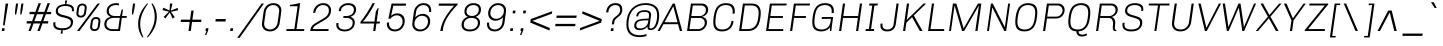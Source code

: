 SplineFontDB: 3.0
FontName: Chivo-LightItalic
FullName: Chivo Light Italic
FamilyName: Chivo
Weight: Light
Copyright: Copyright (c) 2011-2014 by Omnibus-Type (www.omnibus-type.com omnibus.type@gmail.com), with Reserved Font Name 'Chivo'
UComments: "Disclaimer+AAoA +AAoA-Omnibus-Type give no warranty in relation to this font, and you use this+AAoA-at your own risk.+AAoA +AAoA-Omnibus-Type shall not be liable for any direct, indirect, consequential, or incidental damages (including damages from loss of business profits, business interruption, loss of business information, and the like) arising out of the use of or inability to use the fonts.+AAoA +AAoA +AAoA-If you have further questions, please contact us:+AAoA-omnibus.type@gmail.com" 
FontLog: "FONTLOG for the Chivo fonts+AAoACgAA-This file provides detailed information on the Chivo Font Software.+AAoA-This information should be distributed along with the Chivo fonts+AAoA-and any derivative works.+AAoACgAA-Basic Font Information+AAoACgAA-Chivo is a typeface family that supports Unicode language range: Latin-1 and Latin Extended-A+AAoACgAA-To contribute to the project contact Omnibus-Type at omnibus.type@gmail.com+AAoACgAA-ChangeLog+AAoACgAA-09 Sept 2014 (Hector Gatti & Nicolas Silva) Chivo Family v1.002. +AAoA-- Added Light and Bold fonts with Adobe Latin 3 character set+AAoACgAA-07 Sept 2011 (Hector Gatti & Igino Marini) Chivo Family v1.000. +AAoA-- Added Italics+AAoACgAA-30 Nov 2011 (Hector Gatti & Igino Marini) Chivo Family v1.000. Initial Release+AAoA-- Initial release under SIL Open Font License+AAoACgAA-Acknowledgements+AAoACgAA-If you make modifications be sure to add your name (N), email (E), web-address+AAoA(if you have one) (W) and description (D). This list is in alphabetical order.+AAoACgAA-N: Hector Gatti+AAoA-E: omnibus.type@gmail.com+AAoA-W: http://www.omnibus-type.com+AAoA-D: Designer+AAoACgAA-N: Igino Marini+AAoA-E: mail@iginomarini.com+AAoA-W: http://www.ikern.com+AAoA-D: Spacing and Kerning+AAoACgAA-N: Nicolas Silva+AAoA-E: omnibus.type@gmail.com+AAoA-W: http://www.omnibus-type.com+AAoA-D: AL3 supporting" 
Version: 1.002
ItalicAngle: -8
UnderlinePosition: -50
UnderlineWidth: 50
Ascent: 750
Descent: 250
sfntRevision: 0x00010083
LayerCount: 2
Layer: 0 1 "Back"  1
Layer: 1 1 "Fore"  0
XUID: [1021 191 1600663927 10743700]
FSType: 0
OS2Version: 3
OS2_WeightWidthSlopeOnly: 1
OS2_UseTypoMetrics: 1
CreationTime: 1410263184
ModificationTime: 1410311494
PfmFamily: 33
TTFWeight: 300
TTFWidth: 5
LineGap: 0
VLineGap: 0
Panose: 2 11 4 3 3 1 2 9 8 4
OS2TypoAscent: 950
OS2TypoAOffset: 0
OS2TypoDescent: -250
OS2TypoDOffset: 0
OS2TypoLinegap: 0
OS2WinAscent: 950
OS2WinAOffset: 0
OS2WinDescent: 250
OS2WinDOffset: 0
HheadAscent: 950
HheadAOffset: 0
HheadDescent: -250
HheadDOffset: 0
OS2SubXSize: 650
OS2SubYSize: 600
OS2SubXOff: 0
OS2SubYOff: 75
OS2SupXSize: 650
OS2SupYSize: 600
OS2SupXOff: 50
OS2SupYOff: 350
OS2StrikeYSize: 50
OS2StrikeYPos: 306
OS2FamilyClass: 2053
OS2Vendor: 'OMNI'
OS2CodePages: 20000093.00000000
OS2UnicodeRanges: 00000007.00000000.00000000.00000000
Lookup: 1 0 0 "'aalt' Access All Alternates lookup 0"  {"'aalt' Access All Alternates lookup 0 subtable"  } ['aalt' ('DFLT' <'dflt' > 'grek' <'dflt' > 'latn' <'dflt' > ) ]
Lookup: 1 0 0 "'sups' Superscript lookup 1"  {"'sups' Superscript lookup 1 subtable" ("superior" ) } ['sups' ('DFLT' <'dflt' > 'grek' <'dflt' > 'latn' <'dflt' > ) ]
Lookup: 4 0 0 "'frac' Diagonal Fractions lookup 2"  {"'frac' Diagonal Fractions lookup 2 subtable"  } ['frac' ('DFLT' <'dflt' > 'grek' <'dflt' > 'latn' <'dflt' > ) ]
Lookup: 6 0 0 "'ordn' Ordinals lookup 3"  {"'ordn' Ordinals lookup 3 contextual 0"  "'ordn' Ordinals lookup 3 contextual 1"  } ['ordn' ('DFLT' <'dflt' > 'grek' <'dflt' > 'latn' <'dflt' > ) ]
Lookup: 4 0 1 "'liga' Standard Ligatures lookup 4"  {"'liga' Standard Ligatures lookup 4 subtable"  } ['liga' ('DFLT' <'dflt' > 'grek' <'dflt' > 'latn' <'dflt' > ) ]
Lookup: 1 0 0 "Single Substitution lookup 5"  {"Single Substitution lookup 5 subtable"  } []
Lookup: 257 0 0 "'cpsp' Capital Spacing lookup 0"  {"'cpsp' Capital Spacing lookup 0 subtable"  } ['cpsp' ('DFLT' <'dflt' > 'grek' <'dflt' > 'latn' <'dflt' > ) ]
Lookup: 258 0 0 "'kern' Horizontal Kerning lookup 1"  {"'kern' Horizontal Kerning lookup 1 subtable"  } ['kern' ('DFLT' <'dflt' > 'grek' <'dflt' > 'latn' <'dflt' > ) ]
Lookup: 260 0 0 "'mark' Mark Positioning lookup 2"  {"'mark' Mark Positioning lookup 2 subtable"  } ['mark' ('DFLT' <'dflt' > 'grek' <'dflt' > 'latn' <'dflt' > ) ]
MarkAttachClasses: 1
DEI: 91125
ChainSub2: coverage "'ordn' Ordinals lookup 3 contextual 1"  0 0 0 1
 1 1 0
  Coverage: 3 O o
  BCoverage: 49 zero one two three four five six seven eight nine
 1
  SeqLookup: 0 "Single Substitution lookup 5" 
EndFPST
ChainSub2: coverage "'ordn' Ordinals lookup 3 contextual 0"  0 0 0 1
 1 1 0
  Coverage: 3 A a
  BCoverage: 49 zero one two three four five six seven eight nine
 1
  SeqLookup: 0 "Single Substitution lookup 5" 
EndFPST
TtTable: prep
PUSHW_1
 511
SCANCTRL
PUSHB_1
 4
SCANTYPE
EndTTInstrs
LangName: 1033 "" "" "Light Italic" "1.001;OMNI;Chivo-LightItalic" "" "Version 1.002;PS 001.002;hotconv 1.0.70;makeotf.lib2.5.58329 DEVELOPMENT" "" "Chivo is a trademark of Omnibus-Type." "Omnibus-Type" "Hector Gatti" "Chivo (Goat) is a new Omnibus-Type grotesque. The strength of Chivo Black Italic make it ideal for highlights and headlines. Chivo Black Italic elegance+AKAA-makes it ideal for+AKAA-combining the strength of+AKAA-Chivo family+AKAA-and to use in texts for continuous reading.+AKAA-Its+AKAA-design+AKAA-detail becomes+AKAA-an indispensable ally for any designer." "www.omnibus-type.com" "www.omnibus-type.com" "This Font Software is licensed under the SIL Open Font License, Version 1.1. This license is available with a FAQ at: http://scripts.sil.org/OFL" "http://scripts.sil.org/OFL" "" "Chivo" "Light Italic" "Chivo-LightItalic" 
GaspTable: 1 65535 15 1
Encoding: Original
Compacted: 1
UnicodeInterp: none
NameList: AGL For New Fonts
DisplaySize: -48
AntiAlias: 1
FitToEm: 1
WinInfo: 252 12 4
BeginPrivate: 8
BlueValues 23 [-10 0 511 521 686 696]
OtherBlues 11 [-188 -181]
BlueScale 5 0.037
BlueFuzz 1 0
StdHW 4 [46]
StdVW 4 [51]
StemSnapH 20 [46 121 142 158 183]
StemSnapV 16 [51 191 198 212]
EndPrivate
TeXData: 1 0 1028495 255851 127926 85284 535822 1048576 85284 783286 444596 497025 792723 393216 433062 380633 303038 157286 324010 404750 52429 2506097 1059062 262144
AnchorClass2: "Bottom"  "'mark' Mark Positioning lookup 2 subtable" 
BeginChars: 336 335

StartChar: .notdef
Encoding: 0 -1 0
Width: 500
Flags: MW
HStem: 0 50<80 420 80 500> 650 50<80 80 80 420>
VStem: 0 50<95 605 95 700> 450 50<95 605 605 605>
LayerCount: 2
Fore
SplineSet
500 700 m 1,0,-1
 500 0 l 1,1,-1
 0 0 l 1,2,-1
 0 700 l 1,3,-1
 500 700 l 1,0,-1
80 650 m 1,4,-1
 250 395 l 1,5,-1
 420 650 l 1,6,-1
 80 650 l 1,4,-1
220 350 m 1,7,-1
 50 605 l 1,8,-1
 50 95 l 1,9,-1
 220 350 l 1,7,-1
450 605 m 1,10,-1
 280 350 l 1,11,-1
 450 95 l 1,12,-1
 450 605 l 1,10,-1
250 305 m 1,13,-1
 80 50 l 1,14,-1
 420 50 l 1,15,-1
 250 305 l 1,13,-1
EndSplineSet
EndChar

StartChar: A
Encoding: 1 65 1
Width: 650
GlyphClass: 2
Flags: MW
HStem: 0 219<-36 462 -36 462 140 522 140 581> 170 49<113 462 140 462 140 475> 612 74<354 358 354 354> 666 20G<344 394 394 394>
VStem: -36 617<0 0>
LayerCount: 2
Fore
SplineSet
113 170 m 1,0,-1
 19 0 l 1,1,-1
 -36 0 l 1,2,-1
 344 686 l 1,3,-1
 394 686 l 1,4,-1
 581 0 l 1,5,-1
 522 0 l 1,6,-1
 475 170 l 1,7,-1
 113 170 l 1,0,-1
462 219 m 1,8,-1
 358 612 l 1,9,-1
 354 612 l 1,10,-1
 140 219 l 1,11,-1
 462 219 l 1,8,-1
EndSplineSet
Kerns2: 312 -38 "'kern' Horizontal Kerning lookup 1 subtable"  310 -13 "'kern' Horizontal Kerning lookup 1 subtable"  265 -41 "'kern' Horizontal Kerning lookup 1 subtable"  264 -37 "'kern' Horizontal Kerning lookup 1 subtable"  257 -20 "'kern' Horizontal Kerning lookup 1 subtable"  255 -9 "'kern' Horizontal Kerning lookup 1 subtable"  242 -36 "'kern' Horizontal Kerning lookup 1 subtable"  240 -24 "'kern' Horizontal Kerning lookup 1 subtable"  230 -41 "'kern' Horizontal Kerning lookup 1 subtable"  229 -28 "'kern' Horizontal Kerning lookup 1 subtable"  197 -21 "'kern' Horizontal Kerning lookup 1 subtable"  195 -13 "'kern' Horizontal Kerning lookup 1 subtable"  194 -20 "'kern' Horizontal Kerning lookup 1 subtable"  185 -6 "'kern' Horizontal Kerning lookup 1 subtable"  181 -9 "'kern' Horizontal Kerning lookup 1 subtable"  132 -5 "'kern' Horizontal Kerning lookup 1 subtable"  131 -6 "'kern' Horizontal Kerning lookup 1 subtable"  95 -47 "'kern' Horizontal Kerning lookup 1 subtable"  93 -24 "'kern' Horizontal Kerning lookup 1 subtable"  92 -30 "'kern' Horizontal Kerning lookup 1 subtable"  83 -10 "'kern' Horizontal Kerning lookup 1 subtable"  79 -56 "'kern' Horizontal Kerning lookup 1 subtable"  13 -6 "'kern' Horizontal Kerning lookup 1 subtable" 
Substitution2: "Single Substitution lookup 5 subtable" ordfeminine
Substitution2: "'aalt' Access All Alternates lookup 0 subtable" ordfeminine
Position2: "'cpsp' Capital Spacing lookup 0 subtable" dx=5 dy=0 dh=10 dv=0
EndChar

StartChar: Aacute
Encoding: 2 193 2
Width: 650
GlyphClass: 2
Flags: MW
HStem: 0 219<-36 462 -36 462 140 522 140 581> 170 49<113 462 140 462 140 475> 612 74<354 358 354 354> 666 20G<344 394 394 394> 750 145<346 528 346 528>
VStem: -36 617<0 0>
LayerCount: 2
Fore
SplineSet
463 895 m 1,0,-1
 528 895 l 1,1,-1
 527 892 l 1,2,-1
 396 750 l 1,3,-1
 346 750 l 1,4,-1
 463 895 l 1,0,-1
113 170 m 1,5,-1
 19 0 l 1,6,-1
 -36 0 l 1,7,-1
 344 686 l 1,8,-1
 394 686 l 1,9,-1
 581 0 l 1,10,-1
 522 0 l 1,11,-1
 475 170 l 1,12,-1
 113 170 l 1,5,-1
462 219 m 1,13,-1
 358 612 l 1,14,-1
 354 612 l 1,15,-1
 140 219 l 1,16,-1
 462 219 l 1,13,-1
EndSplineSet
Position2: "'cpsp' Capital Spacing lookup 0 subtable" dx=5 dy=0 dh=10 dv=0
EndChar

StartChar: Abreve
Encoding: 3 258 3
Width: 650
GlyphClass: 2
Flags: MW
HStem: 0 219<-36 462 -36 462 140 522 140 581> 170 49<113 462 140 462 140 475> 612 74<354 358 354 354> 666 20G<344 394 394 394> 788 49<349.5 414.5 349.5 428.5>
VStem: -36 621
LayerCount: 2
Fore
SplineSet
515.5 827.5 m 128,-1,1
 452 788 452 788 377 788 c 128,-1,2
 302 788 302 788 250.5 824.5 c 128,-1,3
 199 861 199 861 199 904 c 0,4,5
 199 909 199 909 200 912 c 1,6,-1
 256 912 l 1,7,8
 263 876 263 876 297 856.5 c 128,-1,9
 331 837 331 837 381.5 837 c 128,-1,10
 432 837 432 837 472 856.5 c 128,-1,11
 512 876 512 876 529 912 c 1,12,-1
 585 912 l 1,13,0
 579 867 579 867 515.5 827.5 c 128,-1,1
113 170 m 1,14,-1
 19 0 l 1,15,-1
 -36 0 l 1,16,-1
 344 686 l 1,17,-1
 394 686 l 1,18,-1
 581 0 l 1,19,-1
 522 0 l 1,20,-1
 475 170 l 1,21,-1
 113 170 l 1,14,-1
462 219 m 1,22,-1
 358 612 l 1,23,-1
 354 612 l 1,24,-1
 140 219 l 1,25,-1
 462 219 l 1,22,-1
EndSplineSet
EndChar

StartChar: Acircumflex
Encoding: 4 194 4
Width: 650
GlyphClass: 2
Flags: MW
HStem: 0 219<-36 462 -36 462 140 522 140 581> 170 49<113 462 140 462 140 475> 612 74<354 358 354 354> 666 20G<344 394 394 394> 750 145<219 432 374 545 374 485>
VStem: -36 617<0 0>
LayerCount: 2
Fore
SplineSet
432 895 m 1,0,-1
 545 750 l 1,1,-1
 485 750 l 1,2,-1
 396 847 l 1,3,-1
 279 750 l 1,4,-1
 219 750 l 1,5,-1
 374 895 l 1,6,-1
 432 895 l 1,0,-1
113 170 m 1,7,-1
 19 0 l 1,8,-1
 -36 0 l 1,9,-1
 344 686 l 1,10,-1
 394 686 l 1,11,-1
 581 0 l 1,12,-1
 522 0 l 1,13,-1
 475 170 l 1,14,-1
 113 170 l 1,7,-1
462 219 m 1,15,-1
 358 612 l 1,16,-1
 354 612 l 1,17,-1
 140 219 l 1,18,-1
 462 219 l 1,15,-1
EndSplineSet
Position2: "'cpsp' Capital Spacing lookup 0 subtable" dx=5 dy=0 dh=10 dv=0
EndChar

StartChar: Adieresis
Encoding: 5 196 5
Width: 650
GlyphClass: 2
Flags: MW
HStem: 0 219<-36 462 -36 462 140 522 140 581> 170 49<113 462 140 462 140 475> 612 74<354 358 354 354> 666 20G<344 394 394 394> 750 69<261 317 252 326 437 493>
VStem: 256.5 65 432.5 65
LayerCount: 2
Fore
SplineSet
326 819 m 1,0,-1
 317 750 l 1,1,-1
 252 750 l 1,2,-1
 261 819 l 1,3,-1
 326 819 l 1,0,-1
502 819 m 1,4,-1
 493 750 l 1,5,-1
 428 750 l 1,6,-1
 437 819 l 1,7,-1
 502 819 l 1,4,-1
113 170 m 1,8,-1
 19 0 l 1,9,-1
 -36 0 l 1,10,-1
 344 686 l 1,11,-1
 394 686 l 1,12,-1
 581 0 l 1,13,-1
 522 0 l 1,14,-1
 475 170 l 1,15,-1
 113 170 l 1,8,-1
462 219 m 1,16,-1
 358 612 l 1,17,-1
 354 612 l 1,18,-1
 140 219 l 1,19,-1
 462 219 l 1,16,-1
EndSplineSet
Position2: "'cpsp' Capital Spacing lookup 0 subtable" dx=5 dy=0 dh=10 dv=0
EndChar

StartChar: Agrave
Encoding: 6 192 6
Width: 650
GlyphClass: 2
Flags: MW
HStem: 0 219<-36 462 -36 462 140 522 140 581> 170 49<113 462 140 462 140 475> 612 74<354 358 354 354> 666 20G<344 394 394 394> 750 145<250 390 250 340>
VStem: -36 617<0 0>
LayerCount: 2
Fore
SplineSet
249 892 m 1,0,-1
 250 895 l 1,1,-1
 315 895 l 1,2,-1
 390 750 l 1,3,-1
 340 750 l 1,4,-1
 249 892 l 1,0,-1
113 170 m 1,5,-1
 19 0 l 1,6,-1
 -36 0 l 1,7,-1
 344 686 l 1,8,-1
 394 686 l 1,9,-1
 581 0 l 1,10,-1
 522 0 l 1,11,-1
 475 170 l 1,12,-1
 113 170 l 1,5,-1
462 219 m 1,13,-1
 358 612 l 1,14,-1
 354 612 l 1,15,-1
 140 219 l 1,16,-1
 462 219 l 1,13,-1
EndSplineSet
Position2: "'cpsp' Capital Spacing lookup 0 subtable" dx=5 dy=0 dh=10 dv=0
EndChar

StartChar: Amacron
Encoding: 7 256 7
Width: 650
GlyphClass: 2
Flags: MW
HStem: 0 219<-36 462 -36 462 140 522 140 581> 170 49<113 462 140 462 140 475> 612 74<354 358 354 354> 666 20G<344 394 394 394> 866 45<242 552 234 560>
VStem: -36 617<0 0>
LayerCount: 2
Fore
SplineSet
242 911 m 1,0,-1
 560 911 l 1,1,-1
 552 866 l 1,2,-1
 234 866 l 1,3,-1
 242 911 l 1,0,-1
113 170 m 1,4,-1
 19 0 l 1,5,-1
 -36 0 l 1,6,-1
 344 686 l 1,7,-1
 394 686 l 1,8,-1
 581 0 l 1,9,-1
 522 0 l 1,10,-1
 475 170 l 1,11,-1
 113 170 l 1,4,-1
462 219 m 1,12,-1
 358 612 l 1,13,-1
 354 612 l 1,14,-1
 140 219 l 1,15,-1
 462 219 l 1,12,-1
EndSplineSet
EndChar

StartChar: Aogonek
Encoding: 8 260 8
Width: 650
GlyphClass: 2
Flags: MW
HStem: -143 43<547.5 561.5> 0 21G<-36 19 -36 -36 522 525 522 522 575 575 575 581> 170 49<140 462 140 475 113 462> 612 74<354 358 354 354> 666 20G<344 394 394 394>
VStem: 460 58<-80 -63.5>
LayerCount: 2
Fore
SplineSet
626 -86 m 1,0,-1
 635 -119 l 1,1,2
 593 -143 593 -143 547 -143 c 0,3,4
 460 -143 460 -143 460 -83 c 0,5,6
 460 -39 460 -39 525 0 c 1,7,-1
 522 0 l 1,8,-1
 475 170 l 1,9,-1
 113 170 l 1,10,-1
 19 0 l 1,11,-1
 -36 0 l 1,12,-1
 344 686 l 1,13,-1
 394 686 l 1,14,-1
 581 0 l 1,15,-1
 575 0 l 1,16,-1
 571 -2 l 1,17,18
 518 -35 518 -35 518 -67.5 c 0,19,20
 518 -100 518 -100 557 -100 c 0,21,22
 582 -100 582 -100 626 -86 c 1,0,-1
462 219 m 1,23,-1
 358 612 l 1,24,-1
 354 612 l 1,25,-1
 140 219 l 1,26,-1
 462 219 l 1,23,-1
EndSplineSet
EndChar

StartChar: Aring
Encoding: 9 197 9
Width: 650
GlyphClass: 2
Flags: MW
HStem: 0 219<-36 462 -36 462 140 522 140 581> 170 49<113 462 140 462 140 475> 612 74<354 358 354 354> 666 20G<344 394 394 394> 720 36<363 398.5 363 406> 885 36<378.5 413.5>
VStem: 286 36<795 831 795 840> 454 36<809.5 846>
LayerCount: 2
Fore
SplineSet
465 896.5 m 128,-1,1
 490 872 490 872 490 830 c 128,-1,2
 490 788 490 788 456 754 c 128,-1,3
 422 720 422 720 379 720 c 128,-1,4
 336 720 336 720 311 744.5 c 128,-1,5
 286 769 286 769 286 812 c 128,-1,6
 286 855 286 855 321.5 888 c 128,-1,7
 357 921 357 921 398.5 921 c 128,-1,0
 440 921 440 921 465 896.5 c 128,-1,1
338.5 771.5 m 128,-1,9
 355 756 355 756 382 756 c 128,-1,10
 409 756 409 756 431.5 778 c 128,-1,11
 454 800 454 800 454 827 c 128,-1,12
 454 854 454 854 438 869.5 c 128,-1,13
 422 885 422 885 395 885 c 128,-1,14
 368 885 368 885 345 863 c 128,-1,15
 322 841 322 841 322 814 c 128,-1,8
 322 787 322 787 338.5 771.5 c 128,-1,9
113 170 m 1,16,-1
 19 0 l 1,17,-1
 -36 0 l 1,18,-1
 344 686 l 1,19,-1
 394 686 l 1,20,-1
 581 0 l 1,21,-1
 522 0 l 1,22,-1
 475 170 l 1,23,-1
 113 170 l 1,16,-1
462 219 m 1,24,-1
 358 612 l 1,25,-1
 354 612 l 1,26,-1
 140 219 l 1,27,-1
 462 219 l 1,24,-1
EndSplineSet
Position2: "'cpsp' Capital Spacing lookup 0 subtable" dx=5 dy=0 dh=10 dv=0
EndChar

StartChar: Atilde
Encoding: 10 195 10
Width: 650
GlyphClass: 2
Flags: MW
HStem: 0 219<-36 462 -36 462 140 522 140 581> 170 49<113 462 140 462 140 475> 612 74<354 358 354 354> 666 20G<344 394 394 394> 750 50<442 485.5 442 494.5> 782 50<275.5 319>
VStem: -36 617<0 0>
LayerCount: 2
Fore
SplineSet
530 832 m 1,0,-1
 567 832 l 1,1,2
 563 802 563 802 535.5 776 c 128,-1,3
 508 750 508 750 465 750 c 0,4,5
 422 750 422 750 370 766 c 128,-1,6
 318 782 318 782 292 782 c 0,7,8
 245 782 245 782 231 750 c 1,9,-1
 194 750 l 1,10,11
 198 780 198 780 225.5 806 c 128,-1,12
 253 832 253 832 296 832 c 0,13,14
 339 832 339 832 391 816 c 128,-1,15
 443 800 443 800 469 800 c 0,16,17
 516 800 516 800 530 832 c 1,0,-1
113 170 m 1,18,-1
 19 0 l 1,19,-1
 -36 0 l 1,20,-1
 344 686 l 1,21,-1
 394 686 l 1,22,-1
 581 0 l 1,23,-1
 522 0 l 1,24,-1
 475 170 l 1,25,-1
 113 170 l 1,18,-1
462 219 m 1,26,-1
 358 612 l 1,27,-1
 354 612 l 1,28,-1
 140 219 l 1,29,-1
 462 219 l 1,26,-1
EndSplineSet
Position2: "'cpsp' Capital Spacing lookup 0 subtable" dx=5 dy=0 dh=10 dv=0
EndChar

StartChar: AE
Encoding: 11 198 11
Width: 981
GlyphClass: 2
Flags: MW
HStem: 0 48<524 864 568 864 568 873> 170 49<150 464 150 477 123 464> 326 48<492 812 492 492> 638 48<407 851 407 407>
VStem: -33 906<0 0>
LayerCount: 2
Fore
SplineSet
477 170 m 1,0,-1
 123 170 l 1,1,-1
 29 0 l 1,2,-1
 -33 0 l 1,3,-1
 348 686 l 1,4,-1
 863 686 l 1,5,-1
 851 638 l 1,6,-1
 407 638 l 1,7,-1
 479 374 l 1,8,-1
 812 374 l 1,9,-1
 812 326 l 1,10,-1
 492 326 l 1,11,-1
 568 48 l 1,12,-1
 864 48 l 1,13,-1
 873 0 l 1,14,-1
 524 0 l 1,15,-1
 477 170 l 1,0,-1
464 219 m 1,16,-1
 361 608 l 1,17,-1
 358 607 l 1,18,-1
 150 219 l 1,19,-1
 464 219 l 1,16,-1
EndSplineSet
Position2: "'cpsp' Capital Spacing lookup 0 subtable" dx=5 dy=0 dh=10 dv=0
EndChar

StartChar: B
Encoding: 12 66 12
Width: 652
GlyphClass: 2
Flags: MW
HStem: 0 48<112 331> 326 48<158 368 368 371 151 368> 638 48<195 405 195 195>
VStem: 494 55<162 240> 522 57<483.5 558.5>
LayerCount: 2
Fore
SplineSet
148 686 m 1,0,-1
 422 686 l 2,1,2
 490 686 490 686 534.5 644 c 128,-1,3
 579 602 579 602 579 532 c 128,-1,4
 579 462 579 462 534 417 c 128,-1,5
 489 372 489 372 435 359 c 1,6,-1
 434 353 l 1,7,8
 464.076502732 349.240437158 464.076502732 349.240437158 502.5 323 c 0,9,10
 523 309 523 309 536 281 c 128,-1,11
 549 253 549 253 549 216 c 0,12,13
 549 129 549 129 484.5 64.5 c 128,-1,14
 420 0 420 0 331 0 c 2,15,-1
 51 0 l 1,16,-1
 148 686 l 1,0,-1
158 374 m 1,17,-1
 368 374 l 2,18,19
 430 374 430 374 476 418.5 c 128,-1,20
 522 463 522 463 522 519 c 128,-1,21
 522 575 522 575 489 606.5 c 128,-1,22
 456 638 456 638 405 638 c 2,23,-1
 195 638 l 1,24,-1
 158 374 l 1,17,-1
112 48 m 1,25,-1
 332 48 l 2,26,27
 396 48 396 48 445 94.5 c 128,-1,28
 494 141 494 141 494 199 c 128,-1,29
 494 257 494 257 459 291.5 c 128,-1,30
 424 326 424 326 371 326 c 2,31,-1
 151 326 l 1,32,-1
 112 48 l 1,25,-1
EndSplineSet
Kerns2: 252 -12 "'kern' Horizontal Kerning lookup 1 subtable"  250 -11 "'kern' Horizontal Kerning lookup 1 subtable"  248 -11 "'kern' Horizontal Kerning lookup 1 subtable"  245 -22 "'kern' Horizontal Kerning lookup 1 subtable"  200 -5 "'kern' Horizontal Kerning lookup 1 subtable"  196 -10 "'kern' Horizontal Kerning lookup 1 subtable"  181 -5 "'kern' Horizontal Kerning lookup 1 subtable"  131 -5 "'kern' Horizontal Kerning lookup 1 subtable"  95 -9 "'kern' Horizontal Kerning lookup 1 subtable"  94 -15 "'kern' Horizontal Kerning lookup 1 subtable"  79 -12 "'kern' Horizontal Kerning lookup 1 subtable"  11 -10 "'kern' Horizontal Kerning lookup 1 subtable"  1 -7 "'kern' Horizontal Kerning lookup 1 subtable" 
Position2: "'cpsp' Capital Spacing lookup 0 subtable" dx=5 dy=0 dh=10 dv=0
EndChar

StartChar: C
Encoding: 13 67 13
Width: 662
GlyphClass: 2
Flags: MW
HStem: -10 48<232 334.5 232 341> 648 48<308.5 413.5>
VStem: 57 53<151.5 238.5> 542 54<486.5 550.5>
AnchorPoint: "Bottom" 295 0 basechar 0
LayerCount: 2
Fore
SplineSet
513 251 m 1,0,-1
 566 251 l 1,1,2
 556 178 556 178 527.5 125 c 128,-1,3
 499 72 499 72 458.5 43.5 c 0,4,5
 382.473684211 -10 382.473684211 -10 276.736842105 -10 c 128,-1,6
 171 -10 171 -10 114 41.5 c 128,-1,7
 57 93 57 93 57 223 c 0,8,9
 57 274 57 274 69 365 c 128,-1,10
 81 456 81 456 109.5 524.5 c 128,-1,11
 138 593 138 593 180 629.5 c 128,-1,12
 222 666 222 666 268.5 681 c 128,-1,13
 315 696 315 696 374 696 c 0,14,15
 596 696 596 696 596 496 c 0,16,17
 596 471 596 471 591 434 c 1,18,-1
 538 434 l 1,19,20
 542 459 542 459 542 486 c 0,21,22
 542 648 542 648 367 648 c 0,23,24
 274.966101695 648 274.966101695 648 214 593.5 c 0,25,26
 146.934591195 533.547589099 146.934591195 533.547589099 123 368 c 0,27,28
 110 277 110 277 110 227 c 0,29,30
 110 121 110 121 154.5 79.5 c 128,-1,31
 199 38 199 38 282 38 c 0,32,33
 483 38 483 38 513 251 c 1,0,-1
EndSplineSet
Kerns2: 245 -23 "'kern' Horizontal Kerning lookup 1 subtable"  95 -6 "'kern' Horizontal Kerning lookup 1 subtable"  94 -19 "'kern' Horizontal Kerning lookup 1 subtable"  11 -11 "'kern' Horizontal Kerning lookup 1 subtable"  1 -6 "'kern' Horizontal Kerning lookup 1 subtable" 
Position2: "'cpsp' Capital Spacing lookup 0 subtable" dx=5 dy=0 dh=10 dv=0
EndChar

StartChar: Cacute
Encoding: 14 262 14
Width: 662
GlyphClass: 2
Flags: MW
HStem: -10 48<232 334.5 232 341> 648 48<308.5 413.5> 750 145<360 542 360 542>
VStem: 57 53<151.5 238.5> 542 54<486.5 550.5>
AnchorPoint: "Bottom" 295 0 basechar 0
LayerCount: 2
Fore
SplineSet
477 895 m 1,0,-1
 542 895 l 1,1,-1
 541 892 l 1,2,-1
 410 750 l 1,3,-1
 360 750 l 1,4,-1
 477 895 l 1,0,-1
513 251 m 1,5,-1
 566 251 l 1,6,7
 556 178 556 178 527.5 125 c 128,-1,8
 499 72 499 72 458.5 43.5 c 0,9,10
 382.473684211 -10 382.473684211 -10 276.736842105 -10 c 128,-1,11
 171 -10 171 -10 114 41.5 c 128,-1,12
 57 93 57 93 57 223 c 0,13,14
 57 274 57 274 69 365 c 128,-1,15
 81 456 81 456 109.5 524.5 c 128,-1,16
 138 593 138 593 180 629.5 c 128,-1,17
 222 666 222 666 268.5 681 c 128,-1,18
 315 696 315 696 374 696 c 0,19,20
 596 696 596 696 596 496 c 0,21,22
 596 471 596 471 591 434 c 1,23,-1
 538 434 l 1,24,25
 542 459 542 459 542 486 c 0,26,27
 542 648 542 648 367 648 c 0,28,29
 274.966101695 648 274.966101695 648 214 593.5 c 0,30,31
 146.934591195 533.547589099 146.934591195 533.547589099 123 368 c 0,32,33
 110 277 110 277 110 227 c 0,34,35
 110 121 110 121 154.5 79.5 c 128,-1,36
 199 38 199 38 282 38 c 0,37,38
 483 38 483 38 513 251 c 1,5,-1
EndSplineSet
EndChar

StartChar: Ccaron
Encoding: 15 268 15
Width: 662
GlyphClass: 2
Flags: MW
HStem: -10 48<232 334.5 232 341> 648 48<308.5 413.5> 750 145<248 419 248 361>
VStem: 57 53<151.5 238.5> 542 54<486.5 550.5>
AnchorPoint: "Bottom" 295 0 basechar 0
LayerCount: 2
Fore
SplineSet
308 895 m 1,0,-1
 397 798 l 1,1,-1
 514 895 l 1,2,-1
 574 895 l 1,3,-1
 419 750 l 1,4,-1
 361 750 l 1,5,-1
 248 895 l 1,6,-1
 308 895 l 1,0,-1
513 251 m 1,7,-1
 566 251 l 1,8,9
 556 178 556 178 527.5 125 c 128,-1,10
 499 72 499 72 458.5 43.5 c 0,11,12
 382.473684211 -10 382.473684211 -10 276.736842105 -10 c 128,-1,13
 171 -10 171 -10 114 41.5 c 128,-1,14
 57 93 57 93 57 223 c 0,15,16
 57 274 57 274 69 365 c 128,-1,17
 81 456 81 456 109.5 524.5 c 128,-1,18
 138 593 138 593 180 629.5 c 128,-1,19
 222 666 222 666 268.5 681 c 128,-1,20
 315 696 315 696 374 696 c 0,21,22
 596 696 596 696 596 496 c 0,23,24
 596 471 596 471 591 434 c 1,25,-1
 538 434 l 1,26,27
 542 459 542 459 542 486 c 0,28,29
 542 648 542 648 367 648 c 0,30,31
 274.966101695 648 274.966101695 648 214 593.5 c 0,32,33
 146.934591195 533.547589099 146.934591195 533.547589099 123 368 c 0,34,35
 110 277 110 277 110 227 c 0,36,37
 110 121 110 121 154.5 79.5 c 128,-1,38
 199 38 199 38 282 38 c 0,39,40
 483 38 483 38 513 251 c 1,7,-1
EndSplineSet
EndChar

StartChar: Ccedilla
Encoding: 16 199 16
Width: 662
GlyphClass: 2
Flags: MW
HStem: -197 46<212.5 240 205.5 249> -184 21G<149 149> -51 34<237 254 232 266.5> -10 48<232 334.5 232 341> 648 48<308.5 413.5>
VStem: 57 53<151.5 238.5> 306 51<-115 -77.5> 542 54<486.5 550.5>
LayerCount: 2
Fore
SplineSet
513 251 m 1,0,-1
 566 251 l 1,1,2
 556 178 556 178 527.5 125 c 128,-1,3
 499 72 499 72 458.5 43.5 c 0,4,5
 382.473684211 -10 382.473684211 -10 276.736842105 -10 c 128,-1,6
 171 -10 171 -10 114 41.5 c 128,-1,7
 57 93 57 93 57 223 c 0,8,9
 57 274 57 274 69 365 c 128,-1,10
 81 456 81 456 109.5 524.5 c 128,-1,11
 138 593 138 593 180 629.5 c 128,-1,12
 222 666 222 666 268.5 681 c 128,-1,13
 315 696 315 696 374 696 c 0,14,15
 596 696 596 696 596 496 c 0,16,17
 596 471 596 471 591 434 c 1,18,-1
 538 434 l 1,19,20
 542 459 542 459 542 486 c 0,21,22
 542 648 542 648 367 648 c 0,23,24
 274.966101695 648 274.966101695 648 214 593.5 c 0,25,26
 146.934591195 533.547589099 146.934591195 533.547589099 123 368 c 0,27,28
 110 277 110 277 110 227 c 0,29,30
 110 121 110 121 154.5 79.5 c 128,-1,31
 199 38 199 38 282 38 c 0,32,33
 483 38 483 38 513 251 c 1,0,-1
149 -184 m 1,34,-1
 155 -138 l 1,35,36
 177 -151 177 -151 216 -151 c 0,37,38
 306 -151 306 -151 306 -91 c 0,39,40
 306 -72 306 -72 290.5 -61.5 c 128,-1,41
 275 -51 275 -51 254 -51 c 2,42,-1
 232 -51 l 1,43,-1
 237 -17 l 1,44,45
 326.967741935 -17 326.967741935 -17 347.5 -50.5 c 0,46,47
 357 -66 357 -66 357 -98 c 128,-1,48
 357 -130 357 -130 333 -155.5 c 0,49,50
 293.941176471 -197 293.941176471 -197 225 -197 c 0,51,52
 181 -197 181 -197 149 -184 c 1,34,-1
EndSplineSet
Position2: "'cpsp' Capital Spacing lookup 0 subtable" dx=5 dy=0 dh=10 dv=0
EndChar

StartChar: D
Encoding: 17 68 17
Width: 677
GlyphClass: 2
Flags: MW
HStem: 0 48<112 271> 638 48<195 361 195 195>
VStem: 541 53<435.5 516.5>
LayerCount: 2
Fore
SplineSet
148 686 m 1,0,-1
 368 686 l 2,1,2
 594 686 594 686 594 450 c 0,3,4
 594 406 594 406 583 321.5 c 128,-1,5
 572 237 572 237 543.5 171 c 128,-1,6
 515 105 515 105 472.5 68.5 c 0,7,8
 392.739726027 -1.42108547152e-14 392.739726027 -1.42108547152e-14 271 0 c 2,9,-1
 51 0 l 1,10,-1
 148 686 l 1,0,-1
112 48 m 1,11,-1
 278 48 l 2,12,13
 376 48 376 48 441.5 109 c 128,-1,14
 507 170 507 170 529 322 c 0,15,16
 541 407 541 407 541 441 c 0,17,18
 541 548 541 548 494.5 593 c 128,-1,19
 448 638 448 638 361 638 c 2,20,-1
 195 638 l 1,21,-1
 112 48 l 1,11,-1
EndSplineSet
Kerns2: 312 -9 "'kern' Horizontal Kerning lookup 1 subtable"  252 -17 "'kern' Horizontal Kerning lookup 1 subtable"  250 -12 "'kern' Horizontal Kerning lookup 1 subtable"  248 -13 "'kern' Horizontal Kerning lookup 1 subtable"  245 -28 "'kern' Horizontal Kerning lookup 1 subtable"  234 -9 "'kern' Horizontal Kerning lookup 1 subtable"  196 -8 "'kern' Horizontal Kerning lookup 1 subtable"  98 -8 "'kern' Horizontal Kerning lookup 1 subtable"  95 -17 "'kern' Horizontal Kerning lookup 1 subtable"  94 -24 "'kern' Horizontal Kerning lookup 1 subtable"  92 -6 "'kern' Horizontal Kerning lookup 1 subtable"  79 -17 "'kern' Horizontal Kerning lookup 1 subtable"  35 -5 "'kern' Horizontal Kerning lookup 1 subtable"  11 -18 "'kern' Horizontal Kerning lookup 1 subtable"  1 -9 "'kern' Horizontal Kerning lookup 1 subtable" 
Position2: "'cpsp' Capital Spacing lookup 0 subtable" dx=5 dy=0 dh=10 dv=0
EndChar

StartChar: Eth
Encoding: 18 208 18
Width: 682
GlyphClass: 2
Flags: MW
HStem: 0 48<125 284> 319 48<16 109 10 116 16 163 170 335> 638 48<208 374 208 208>
VStem: 554 53<435.5 516.5>
LayerCount: 2
Fore
SplineSet
109 319 m 1,0,-1
 10 319 l 1,1,-1
 16 367 l 1,2,-1
 116 367 l 1,3,-1
 161 686 l 1,4,-1
 381 686 l 2,5,6
 607 686 607 686 607 450 c 0,7,8
 607 406 607 406 596 321.5 c 128,-1,9
 585 237 585 237 556.5 171 c 128,-1,10
 528 105 528 105 485.5 68.5 c 0,11,12
 405.739726027 -1.42108547152e-14 405.739726027 -1.42108547152e-14 284 0 c 2,13,-1
 64 0 l 1,14,-1
 109 319 l 1,0,-1
125 48 m 1,15,-1
 291 48 l 2,16,17
 389 48 389 48 454.5 109 c 128,-1,18
 520 170 520 170 542 322 c 0,19,20
 554 407 554 407 554 441 c 0,21,22
 554 548 554 548 507.5 593 c 128,-1,23
 461 638 461 638 374 638 c 2,24,-1
 208 638 l 1,25,-1
 170 367 l 1,26,-1
 342 367 l 1,27,-1
 335 319 l 1,28,-1
 163 319 l 1,29,-1
 125 48 l 1,15,-1
EndSplineSet
Position2: "'cpsp' Capital Spacing lookup 0 subtable" dx=5 dy=0 dh=10 dv=0
EndChar

StartChar: Dcaron
Encoding: 19 270 19
Width: 677
GlyphClass: 2
Flags: MW
HStem: 0 48<112 271> 638 48<195 361 195 195> 750 145<206 377 206 319>
VStem: 541 53<435.5 516.5>
LayerCount: 2
Fore
SplineSet
266 895 m 1,0,-1
 355 798 l 1,1,-1
 472 895 l 1,2,-1
 532 895 l 1,3,-1
 377 750 l 1,4,-1
 319 750 l 1,5,-1
 206 895 l 1,6,-1
 266 895 l 1,0,-1
148 686 m 1,7,-1
 368 686 l 2,8,9
 594 686 594 686 594 450 c 0,10,11
 594 406 594 406 583 321.5 c 128,-1,12
 572 237 572 237 543.5 171 c 128,-1,13
 515 105 515 105 472.5 68.5 c 0,14,15
 392.739726027 -1.42108547152e-14 392.739726027 -1.42108547152e-14 271 0 c 2,16,-1
 51 0 l 1,17,-1
 148 686 l 1,7,-1
112 48 m 1,18,-1
 278 48 l 2,19,20
 376 48 376 48 441.5 109 c 128,-1,21
 507 170 507 170 529 322 c 0,22,23
 541 407 541 407 541 441 c 0,24,25
 541 548 541 548 494.5 593 c 128,-1,26
 448 638 448 638 361 638 c 2,27,-1
 195 638 l 1,28,-1
 112 48 l 1,18,-1
EndSplineSet
EndChar

StartChar: Dcroat
Encoding: 20 272 20
Width: 682
GlyphClass: 2
Flags: MW
HStem: 0 48<125 284> 319 48<16 109 10 116 16 163 170 335> 638 48<208 374 208 208>
VStem: 554 53<435.5 516.5>
LayerCount: 2
Fore
SplineSet
109 319 m 1,0,-1
 10 319 l 1,1,-1
 16 367 l 1,2,-1
 116 367 l 1,3,-1
 161 686 l 1,4,-1
 381 686 l 2,5,6
 607 686 607 686 607 450 c 0,7,8
 607 406 607 406 596 321.5 c 128,-1,9
 585 237 585 237 556.5 171 c 128,-1,10
 528 105 528 105 485.5 68.5 c 0,11,12
 405.739726027 -1.42108547152e-14 405.739726027 -1.42108547152e-14 284 0 c 2,13,-1
 64 0 l 1,14,-1
 109 319 l 1,0,-1
125 48 m 1,15,-1
 291 48 l 2,16,17
 389 48 389 48 454.5 109 c 128,-1,18
 520 170 520 170 542 322 c 0,19,20
 554 407 554 407 554 441 c 0,21,22
 554 548 554 548 507.5 593 c 128,-1,23
 461 638 461 638 374 638 c 2,24,-1
 208 638 l 1,25,-1
 170 367 l 1,26,-1
 342 367 l 1,27,-1
 335 319 l 1,28,-1
 163 319 l 1,29,-1
 125 48 l 1,15,-1
EndSplineSet
EndChar

StartChar: E
Encoding: 21 69 21
Width: 592
GlyphClass: 2
Flags: MW
HStem: 0 48<112 481 112 481> 326 48<158 470 151 477> 638 48<195 559 195 195>
VStem: 51 521
AnchorPoint: "Bottom" 260 0 basechar 0
LayerCount: 2
Fore
SplineSet
148 686 m 1,0,-1
 572 686 l 1,1,-1
 559 638 l 1,2,-1
 195 638 l 1,3,-1
 158 374 l 1,4,-1
 477 374 l 1,5,-1
 470 326 l 1,6,-1
 151 326 l 1,7,-1
 112 48 l 1,8,-1
 481 48 l 1,9,-1
 481 0 l 1,10,-1
 51 0 l 1,11,-1
 148 686 l 1,0,-1
EndSplineSet
Kerns2: 307 -8 "'kern' Horizontal Kerning lookup 1 subtable"  255 -11 "'kern' Horizontal Kerning lookup 1 subtable"  197 -10 "'kern' Horizontal Kerning lookup 1 subtable"  195 -7 "'kern' Horizontal Kerning lookup 1 subtable"  194 -11 "'kern' Horizontal Kerning lookup 1 subtable"  185 -9 "'kern' Horizontal Kerning lookup 1 subtable"  181 -6 "'kern' Horizontal Kerning lookup 1 subtable"  175 -6 "'kern' Horizontal Kerning lookup 1 subtable"  132 -12 "'kern' Horizontal Kerning lookup 1 subtable"  118 -10 "'kern' Horizontal Kerning lookup 1 subtable"  114 -11 "'kern' Horizontal Kerning lookup 1 subtable"  112 -6 "'kern' Horizontal Kerning lookup 1 subtable"  102 -10 "'kern' Horizontal Kerning lookup 1 subtable"  74 -7 "'kern' Horizontal Kerning lookup 1 subtable"  43 -8 "'kern' Horizontal Kerning lookup 1 subtable"  13 -9 "'kern' Horizontal Kerning lookup 1 subtable" 
Position2: "'cpsp' Capital Spacing lookup 0 subtable" dx=5 dy=0 dh=10 dv=0
EndChar

StartChar: Eacute
Encoding: 22 201 22
Width: 592
GlyphClass: 2
Flags: MW
HStem: 0 48<112 481 112 481> 326 48<158 470 151 477> 638 48<195 559 195 195> 750 145<334 516 334 516>
VStem: 51 521
LayerCount: 2
Fore
SplineSet
451 895 m 1,0,-1
 516 895 l 1,1,-1
 515 892 l 1,2,-1
 384 750 l 1,3,-1
 334 750 l 1,4,-1
 451 895 l 1,0,-1
148 686 m 1,5,-1
 572 686 l 1,6,-1
 559 638 l 1,7,-1
 195 638 l 1,8,-1
 158 374 l 1,9,-1
 477 374 l 1,10,-1
 470 326 l 1,11,-1
 151 326 l 1,12,-1
 112 48 l 1,13,-1
 481 48 l 1,14,-1
 481 0 l 1,15,-1
 51 0 l 1,16,-1
 148 686 l 1,5,-1
EndSplineSet
Position2: "'cpsp' Capital Spacing lookup 0 subtable" dx=5 dy=0 dh=10 dv=0
EndChar

StartChar: Ecaron
Encoding: 23 282 23
Width: 592
GlyphClass: 2
Flags: MW
HStem: 0 48<112 481 112 481> 326 48<158 470 151 477> 638 48<195 559 195 195> 750 145<213 384 213 326>
VStem: 51 521
AnchorPoint: "Bottom" 260 0 basechar 0
LayerCount: 2
Fore
SplineSet
273 895 m 1,0,-1
 362 798 l 1,1,-1
 479 895 l 1,2,-1
 539 895 l 1,3,-1
 384 750 l 1,4,-1
 326 750 l 1,5,-1
 213 895 l 1,6,-1
 273 895 l 1,0,-1
148 686 m 1,7,-1
 572 686 l 1,8,-1
 559 638 l 1,9,-1
 195 638 l 1,10,-1
 158 374 l 1,11,-1
 477 374 l 1,12,-1
 470 326 l 1,13,-1
 151 326 l 1,14,-1
 112 48 l 1,15,-1
 481 48 l 1,16,-1
 481 0 l 1,17,-1
 51 0 l 1,18,-1
 148 686 l 1,7,-1
EndSplineSet
EndChar

StartChar: Ecircumflex
Encoding: 24 202 24
Width: 592
GlyphClass: 2
Flags: MW
HStem: 0 48<112 481 112 481> 326 48<158 470 151 477> 638 48<195 559 195 195> 750 145<199 412 354 525 354 465>
VStem: 51 521
LayerCount: 2
Fore
SplineSet
412 895 m 1,0,-1
 525 750 l 1,1,-1
 465 750 l 1,2,-1
 376 847 l 1,3,-1
 259 750 l 1,4,-1
 199 750 l 1,5,-1
 354 895 l 1,6,-1
 412 895 l 1,0,-1
148 686 m 1,7,-1
 572 686 l 1,8,-1
 559 638 l 1,9,-1
 195 638 l 1,10,-1
 158 374 l 1,11,-1
 477 374 l 1,12,-1
 470 326 l 1,13,-1
 151 326 l 1,14,-1
 112 48 l 1,15,-1
 481 48 l 1,16,-1
 481 0 l 1,17,-1
 51 0 l 1,18,-1
 148 686 l 1,7,-1
EndSplineSet
Position2: "'cpsp' Capital Spacing lookup 0 subtable" dx=5 dy=0 dh=10 dv=0
EndChar

StartChar: Edieresis
Encoding: 25 203 25
Width: 592
GlyphClass: 2
Flags: MW
HStem: 0 48<112 481 112 481> 326 48<158 470 151 477> 638 48<195 559 195 195> 750 69<263 319 254 328 439 495>
VStem: 258.5 65 434.5 65
LayerCount: 2
Fore
SplineSet
328 819 m 1,0,-1
 319 750 l 1,1,-1
 254 750 l 1,2,-1
 263 819 l 1,3,-1
 328 819 l 1,0,-1
504 819 m 1,4,-1
 495 750 l 1,5,-1
 430 750 l 1,6,-1
 439 819 l 1,7,-1
 504 819 l 1,4,-1
148 686 m 1,8,-1
 572 686 l 1,9,-1
 559 638 l 1,10,-1
 195 638 l 1,11,-1
 158 374 l 1,12,-1
 477 374 l 1,13,-1
 470 326 l 1,14,-1
 151 326 l 1,15,-1
 112 48 l 1,16,-1
 481 48 l 1,17,-1
 481 0 l 1,18,-1
 51 0 l 1,19,-1
 148 686 l 1,8,-1
EndSplineSet
Position2: "'cpsp' Capital Spacing lookup 0 subtable" dx=5 dy=0 dh=10 dv=0
EndChar

StartChar: Edotaccent
Encoding: 26 278 26
Width: 592
GlyphClass: 2
Flags: MW
HStem: 0 48<112 481 112 481> 326 48<158 470 151 477> 638 48<195 559 195 195> 779 132<366 392>
VStem: 312 134<834.5 855.5>
AnchorPoint: "Bottom" 260 0 basechar 0
LayerCount: 2
Fore
SplineSet
429.5 894.5 m 128,-1,1
 446 878 446 878 446 851 c 128,-1,2
 446 824 446 824 424 801.5 c 128,-1,3
 402 779 402 779 374 779 c 128,-1,4
 346 779 346 779 329 795 c 128,-1,5
 312 811 312 811 312 838.5 c 128,-1,6
 312 866 312 866 334 888.5 c 128,-1,7
 356 911 356 911 384.5 911 c 128,-1,0
 413 911 413 911 429.5 894.5 c 128,-1,1
148 686 m 1,8,-1
 572 686 l 1,9,-1
 559 638 l 1,10,-1
 195 638 l 1,11,-1
 158 374 l 1,12,-1
 477 374 l 1,13,-1
 470 326 l 1,14,-1
 151 326 l 1,15,-1
 112 48 l 1,16,-1
 481 48 l 1,17,-1
 481 0 l 1,18,-1
 51 0 l 1,19,-1
 148 686 l 1,8,-1
EndSplineSet
EndChar

StartChar: Egrave
Encoding: 27 200 27
Width: 592
GlyphClass: 2
Flags: MW
HStem: 0 48<112 481 112 481> 326 48<158 470 151 477> 638 48<195 559 195 195> 750 145<251 391 251 341>
VStem: 51 521
LayerCount: 2
Fore
SplineSet
250 892 m 1,0,-1
 251 895 l 1,1,-1
 316 895 l 1,2,-1
 391 750 l 1,3,-1
 341 750 l 1,4,-1
 250 892 l 1,0,-1
148 686 m 1,5,-1
 572 686 l 1,6,-1
 559 638 l 1,7,-1
 195 638 l 1,8,-1
 158 374 l 1,9,-1
 477 374 l 1,10,-1
 470 326 l 1,11,-1
 151 326 l 1,12,-1
 112 48 l 1,13,-1
 481 48 l 1,14,-1
 481 0 l 1,15,-1
 51 0 l 1,16,-1
 148 686 l 1,5,-1
EndSplineSet
Position2: "'cpsp' Capital Spacing lookup 0 subtable" dx=5 dy=0 dh=10 dv=0
EndChar

StartChar: Emacron
Encoding: 28 274 28
Width: 592
GlyphClass: 2
Flags: MW
HStem: 0 48<112 481 112 481> 326 48<158 470 151 477> 638 48<195 559 195 195> 866 45<230 540 222 548>
VStem: 51 521
AnchorPoint: "Bottom" 260 0 basechar 0
LayerCount: 2
Fore
SplineSet
230 911 m 1,0,-1
 548 911 l 1,1,-1
 540 866 l 1,2,-1
 222 866 l 1,3,-1
 230 911 l 1,0,-1
148 686 m 1,4,-1
 572 686 l 1,5,-1
 559 638 l 1,6,-1
 195 638 l 1,7,-1
 158 374 l 1,8,-1
 477 374 l 1,9,-1
 470 326 l 1,10,-1
 151 326 l 1,11,-1
 112 48 l 1,12,-1
 481 48 l 1,13,-1
 481 0 l 1,14,-1
 51 0 l 1,15,-1
 148 686 l 1,4,-1
EndSplineSet
EndChar

StartChar: Eogonek
Encoding: 29 280 29
Width: 592
GlyphClass: 2
Flags: MW
HStem: -143 43<426.5 440.5> 0 48<112 404 454 481 454 454> 326 48<158 470 151 477> 638 48<195 195 195 559>
VStem: 339 58<-80 -63.5>
AnchorPoint: "Bottom" 260 0 basechar 0
LayerCount: 2
Fore
SplineSet
195 638 m 1,0,-1
 158 374 l 1,1,-1
 477 374 l 1,2,-1
 470 326 l 1,3,-1
 151 326 l 1,4,-1
 112 48 l 1,5,-1
 481 48 l 1,6,-1
 481 0 l 1,7,-1
 454 0 l 1,8,-1
 450 -2 l 1,9,10
 397 -35 397 -35 397 -67.5 c 0,11,12
 397 -100 397 -100 436 -100 c 0,13,14
 461 -100 461 -100 505 -86 c 1,15,-1
 514 -119 l 1,16,17
 472 -143 472 -143 426 -143 c 0,18,19
 339 -143 339 -143 339 -83 c 0,20,21
 339 -39 339 -39 404 0 c 1,22,-1
 51 0 l 1,23,-1
 148 686 l 1,24,-1
 572 686 l 1,25,-1
 559 638 l 1,26,-1
 195 638 l 1,0,-1
EndSplineSet
EndChar

StartChar: F
Encoding: 30 70 30
Width: 552
GlyphClass: 2
Flags: MW
HStem: 0 21G<51 105 51 51> 326 48<158 444 151 451> 638 48<195 195 195 541>
VStem: 51 503
LayerCount: 2
Fore
SplineSet
195 638 m 1,0,-1
 158 374 l 1,1,-1
 451 374 l 1,2,-1
 444 326 l 1,3,-1
 151 326 l 1,4,-1
 105 0 l 1,5,-1
 51 0 l 1,6,-1
 148 686 l 1,7,-1
 554 686 l 1,8,-1
 541 638 l 1,9,-1
 195 638 l 1,0,-1
EndSplineSet
Kerns2: 245 -53 "'kern' Horizontal Kerning lookup 1 subtable"  234 -60 "'kern' Horizontal Kerning lookup 1 subtable"  200 -27 "'kern' Horizontal Kerning lookup 1 subtable"  197 -9 "'kern' Horizontal Kerning lookup 1 subtable"  196 -34 "'kern' Horizontal Kerning lookup 1 subtable"  195 -7 "'kern' Horizontal Kerning lookup 1 subtable"  194 -9 "'kern' Horizontal Kerning lookup 1 subtable"  185 -21 "'kern' Horizontal Kerning lookup 1 subtable"  181 -9 "'kern' Horizontal Kerning lookup 1 subtable"  175 -18 "'kern' Horizontal Kerning lookup 1 subtable"  152 -25 "'kern' Horizontal Kerning lookup 1 subtable"  140 15 "'kern' Horizontal Kerning lookup 1 subtable"  139 15 "'kern' Horizontal Kerning lookup 1 subtable"  137 -26 "'kern' Horizontal Kerning lookup 1 subtable"  136 -6 "'kern' Horizontal Kerning lookup 1 subtable"  132 -13 "'kern' Horizontal Kerning lookup 1 subtable"  131 -8 "'kern' Horizontal Kerning lookup 1 subtable"  118 -14 "'kern' Horizontal Kerning lookup 1 subtable"  114 -14 "'kern' Horizontal Kerning lookup 1 subtable"  112 -23 "'kern' Horizontal Kerning lookup 1 subtable"  102 -14 "'kern' Horizontal Kerning lookup 1 subtable"  43 -87 "'kern' Horizontal Kerning lookup 1 subtable"  11 -67 "'kern' Horizontal Kerning lookup 1 subtable"  1 -36 "'kern' Horizontal Kerning lookup 1 subtable" 
Position2: "'cpsp' Capital Spacing lookup 0 subtable" dx=5 dy=0 dh=10 dv=0
EndChar

StartChar: G
Encoding: 31 71 31
Width: 675
GlyphClass: 2
Flags: MW
HStem: -10 48<239 323.5> 0 21G<499 536 499 499> 303 47<291 579 297 523> 648 48<308.5 412.5>
VStem: 57 53<151.5 238.5> 496 40 543 54<495.5 555>
AnchorPoint: "Bottom" 302 0 basechar 0
LayerCount: 2
Fore
SplineSet
291 303 m 1,0,-1
 297 350 l 1,1,-1
 579 350 l 1,2,-1
 547 119 l 1,3,4
 537.55 43.4 537.55 43.4 536.5 14 c 2,5,-1
 536 0 l 1,6,-1
 499 0 l 1,7,8
 496 30 496 30 496 92 c 1,9,10
 461 40 461 40 404.5 15 c 128,-1,11
 348 -10 348 -10 285 -10 c 0,12,13
 176 -10 176 -10 116.5 41 c 128,-1,14
 57 92 57 92 57 223 c 0,15,16
 57 274 57 274 69 365 c 128,-1,17
 81 456 81 456 109.5 524.5 c 128,-1,18
 138 593 138 593 180 629.5 c 128,-1,19
 222 666 222 666 268.5 681 c 128,-1,20
 315 696 315 696 374 696 c 0,21,22
 597 696 597 696 597 504 c 0,23,24
 597 476 597 476 593 449 c 1,25,-1
 540 449 l 1,26,27
 543 473 543 473 543 494 c 0,28,29
 543 648 543 648 367 648 c 0,30,31
 274.966101695 648 274.966101695 648 214 593.5 c 0,32,33
 146.934591195 533.547589099 146.934591195 533.547589099 123 368 c 0,34,35
 110 277 110 277 110 227 c 0,36,37
 110 121 110 121 157 79.5 c 128,-1,38
 204 38 204 38 292 38 c 0,39,40
 369.555555556 38 369.555555556 38 429.5 79.5 c 0,41,42
 500.185286104 128.435967302 500.185286104 128.435967302 516 251 c 2,43,-1
 523 303 l 1,44,-1
 291 303 l 1,0,-1
EndSplineSet
Kerns2: 95 -11 "'kern' Horizontal Kerning lookup 1 subtable"  79 -9 "'kern' Horizontal Kerning lookup 1 subtable" 
Position2: "'cpsp' Capital Spacing lookup 0 subtable" dx=5 dy=0 dh=10 dv=0
EndChar

StartChar: Gbreve
Encoding: 32 286 32
Width: 675
GlyphClass: 2
Flags: MW
HStem: -10 48<239 323.5> 0 21G<499 536 499 499> 303 47<291 579 297 523> 648 48<308.5 412.5> 788 49<339.5 404.5 339.5 418.5>
VStem: 57 53<151.5 238.5> 496 40 543 54<495.5 555>
AnchorPoint: "Bottom" 302 0 basechar 0
LayerCount: 2
Fore
SplineSet
505.5 827.5 m 128,-1,1
 442 788 442 788 367 788 c 128,-1,2
 292 788 292 788 240.5 824.5 c 128,-1,3
 189 861 189 861 189 904 c 0,4,5
 189 909 189 909 190 912 c 1,6,-1
 246 912 l 1,7,8
 253 876 253 876 287 856.5 c 128,-1,9
 321 837 321 837 371.5 837 c 128,-1,10
 422 837 422 837 462 856.5 c 128,-1,11
 502 876 502 876 519 912 c 1,12,-1
 575 912 l 1,13,0
 569 867 569 867 505.5 827.5 c 128,-1,1
291 303 m 1,14,-1
 297 350 l 1,15,-1
 579 350 l 1,16,-1
 547 119 l 1,17,18
 537.55 43.4 537.55 43.4 536.5 14 c 2,19,-1
 536 0 l 1,20,-1
 499 0 l 1,21,22
 496 30 496 30 496 92 c 1,23,24
 461 40 461 40 404.5 15 c 128,-1,25
 348 -10 348 -10 285 -10 c 0,26,27
 176 -10 176 -10 116.5 41 c 128,-1,28
 57 92 57 92 57 223 c 0,29,30
 57 274 57 274 69 365 c 128,-1,31
 81 456 81 456 109.5 524.5 c 128,-1,32
 138 593 138 593 180 629.5 c 128,-1,33
 222 666 222 666 268.5 681 c 128,-1,34
 315 696 315 696 374 696 c 0,35,36
 597 696 597 696 597 504 c 0,37,38
 597 476 597 476 593 449 c 1,39,-1
 540 449 l 1,40,41
 543 473 543 473 543 494 c 0,42,43
 543 648 543 648 367 648 c 0,44,45
 274.966101695 648 274.966101695 648 214 593.5 c 0,46,47
 146.934591195 533.547589099 146.934591195 533.547589099 123 368 c 0,48,49
 110 277 110 277 110 227 c 0,50,51
 110 121 110 121 157 79.5 c 128,-1,52
 204 38 204 38 292 38 c 0,53,54
 369.555555556 38 369.555555556 38 429.5 79.5 c 0,55,56
 500.185286104 128.435967302 500.185286104 128.435967302 516 251 c 2,57,-1
 523 303 l 1,58,-1
 291 303 l 1,14,-1
EndSplineSet
EndChar

StartChar: Gcommaaccent
Encoding: 33 290 33
Width: 675
GlyphClass: 2
Flags: MW
HStem: -149 69<256 271 247 321> -10 48<239 323.5> 0 21G<499 536 499 499> 303 47<291 579 297 523> 648 48<308.5 412.5>
VStem: 57 53<151.5 238.5> 251.5 65.5 496 40 543 54<495.5 555>
AnchorPoint: "Bottom" 302 0 basechar 0
LayerCount: 2
Fore
SplineSet
291 303 m 1,0,-1
 297 350 l 1,1,-1
 579 350 l 1,2,-1
 547 119 l 1,3,4
 537.55 43.4 537.55 43.4 536.5 14 c 2,5,-1
 536 0 l 1,6,-1
 499 0 l 1,7,8
 496 30 496 30 496 92 c 1,9,10
 461 40 461 40 404.5 15 c 128,-1,11
 348 -10 348 -10 285 -10 c 0,12,13
 176 -10 176 -10 116.5 41 c 128,-1,14
 57 92 57 92 57 223 c 0,15,16
 57 274 57 274 69 365 c 128,-1,17
 81 456 81 456 109.5 524.5 c 128,-1,18
 138 593 138 593 180 629.5 c 128,-1,19
 222 666 222 666 268.5 681 c 128,-1,20
 315 696 315 696 374 696 c 0,21,22
 597 696 597 696 597 504 c 0,23,24
 597 476 597 476 593 449 c 1,25,-1
 540 449 l 1,26,27
 543 473 543 473 543 494 c 0,28,29
 543 648 543 648 367 648 c 0,30,31
 274.966101695 648 274.966101695 648 214 593.5 c 0,32,33
 146.934591195 533.547589099 146.934591195 533.547589099 123 368 c 0,34,35
 110 277 110 277 110 227 c 0,36,37
 110 121 110 121 157 79.5 c 128,-1,38
 204 38 204 38 292 38 c 0,39,40
 369.555555556 38 369.555555556 38 429.5 79.5 c 0,41,42
 500.185286104 128.435967302 500.185286104 128.435967302 516 251 c 2,43,-1
 523 303 l 1,44,-1
 291 303 l 1,0,-1
267 -250 m 1,45,-1
 233 -250 l 1,46,-1
 271 -149 l 1,47,-1
 247 -149 l 1,48,-1
 256 -80 l 1,49,-1
 321 -80 l 1,50,-1
 313 -138 l 1,51,-1
 267 -250 l 1,45,-1
EndSplineSet
EndChar

StartChar: H
Encoding: 34 72 34
Width: 693
GlyphClass: 2
Flags: MW
HStem: 0 21G<51 105 51 51 476 476 476 530> 326 48<158 522 151 529> 666 20G<148 202 202 202 573 627 627 627>
VStem: 51 576
LayerCount: 2
Fore
SplineSet
522 326 m 1,0,-1
 151 326 l 1,1,-1
 105 0 l 1,2,-1
 51 0 l 1,3,-1
 148 686 l 1,4,-1
 202 686 l 1,5,-1
 158 374 l 1,6,-1
 529 374 l 1,7,-1
 573 686 l 1,8,-1
 627 686 l 1,9,-1
 530 0 l 1,10,-1
 476 0 l 1,11,-1
 522 326 l 1,0,-1
EndSplineSet
Kerns2: 245 -17 "'kern' Horizontal Kerning lookup 1 subtable"  185 -5 "'kern' Horizontal Kerning lookup 1 subtable"  181 -5 "'kern' Horizontal Kerning lookup 1 subtable"  132 -6 "'kern' Horizontal Kerning lookup 1 subtable"  131 -7 "'kern' Horizontal Kerning lookup 1 subtable"  118 -6 "'kern' Horizontal Kerning lookup 1 subtable"  114 -6 "'kern' Horizontal Kerning lookup 1 subtable"  112 -5 "'kern' Horizontal Kerning lookup 1 subtable"  102 -6 "'kern' Horizontal Kerning lookup 1 subtable" 
Position2: "'cpsp' Capital Spacing lookup 0 subtable" dx=5 dy=0 dh=10 dv=0
EndChar

StartChar: I
Encoding: 35 73 35
Width: 365
GlyphClass: 2
Flags: MW
HStem: 0 49<19 98 152 224 12 98> 637 49<109 181 102 321 235 314 235 235>
VStem: 12 309
LayerCount: 2
Fore
SplineSet
321 686 m 1,0,-1
 314 637 l 1,1,-1
 235 637 l 1,2,-1
 152 49 l 1,3,-1
 231 49 l 1,4,-1
 224 0 l 1,5,-1
 12 0 l 1,6,-1
 19 49 l 1,7,-1
 98 49 l 1,8,-1
 181 637 l 1,9,-1
 102 637 l 1,10,-1
 109 686 l 1,11,-1
 321 686 l 1,0,-1
EndSplineSet
Kerns2: 258 -10 "'kern' Horizontal Kerning lookup 1 subtable"  257 -21 "'kern' Horizontal Kerning lookup 1 subtable"  255 -20 "'kern' Horizontal Kerning lookup 1 subtable"  197 -18 "'kern' Horizontal Kerning lookup 1 subtable"  195 -17 "'kern' Horizontal Kerning lookup 1 subtable"  194 -18 "'kern' Horizontal Kerning lookup 1 subtable"  185 -15 "'kern' Horizontal Kerning lookup 1 subtable"  181 -12 "'kern' Horizontal Kerning lookup 1 subtable"  175 -5 "'kern' Horizontal Kerning lookup 1 subtable"  152 -11 "'kern' Horizontal Kerning lookup 1 subtable"  139 1 "'kern' Horizontal Kerning lookup 1 subtable"  137 -12 "'kern' Horizontal Kerning lookup 1 subtable"  136 -6 "'kern' Horizontal Kerning lookup 1 subtable"  132 -17 "'kern' Horizontal Kerning lookup 1 subtable"  131 -9 "'kern' Horizontal Kerning lookup 1 subtable"  118 -13 "'kern' Horizontal Kerning lookup 1 subtable"  114 -15 "'kern' Horizontal Kerning lookup 1 subtable"  112 -5 "'kern' Horizontal Kerning lookup 1 subtable"  102 -13 "'kern' Horizontal Kerning lookup 1 subtable"  13 -5 "'kern' Horizontal Kerning lookup 1 subtable" 
Position2: "'cpsp' Capital Spacing lookup 0 subtable" dx=5 dy=0 dh=10 dv=0
EndChar

StartChar: Iacute
Encoding: 36 205 36
Width: 365
GlyphClass: 2
Flags: MW
HStem: 0 49<19 98 152 224 12 98> 637 49<109 181 102 321 235 314 235 235> 750 145<194 376 194 376>
VStem: 12 364
LayerCount: 2
Fore
SplineSet
311 895 m 1,0,-1
 376 895 l 1,1,-1
 375 892 l 1,2,-1
 244 750 l 1,3,-1
 194 750 l 1,4,-1
 311 895 l 1,0,-1
321 686 m 1,5,-1
 314 637 l 1,6,-1
 235 637 l 1,7,-1
 152 49 l 1,8,-1
 231 49 l 1,9,-1
 224 0 l 1,10,-1
 12 0 l 1,11,-1
 19 49 l 1,12,-1
 98 49 l 1,13,-1
 181 637 l 1,14,-1
 102 637 l 1,15,-1
 109 686 l 1,16,-1
 321 686 l 1,5,-1
EndSplineSet
Position2: "'cpsp' Capital Spacing lookup 0 subtable" dx=5 dy=0 dh=10 dv=0
EndChar

StartChar: Icircumflex
Encoding: 37 206 37
Width: 365
GlyphClass: 2
Flags: MW
HStem: 0 49<19 98 152 224 12 98> 637 49<109 181 102 321 235 314 235 235> 750 145<61 274 216 387 216 327>
VStem: 12 375
LayerCount: 2
Fore
SplineSet
274 895 m 1,0,-1
 387 750 l 1,1,-1
 327 750 l 1,2,-1
 238 847 l 1,3,-1
 121 750 l 1,4,-1
 61 750 l 1,5,-1
 216 895 l 1,6,-1
 274 895 l 1,0,-1
321 686 m 1,7,-1
 314 637 l 1,8,-1
 235 637 l 1,9,-1
 152 49 l 1,10,-1
 231 49 l 1,11,-1
 224 0 l 1,12,-1
 12 0 l 1,13,-1
 19 49 l 1,14,-1
 98 49 l 1,15,-1
 181 637 l 1,16,-1
 102 637 l 1,17,-1
 109 686 l 1,18,-1
 321 686 l 1,7,-1
EndSplineSet
Position2: "'cpsp' Capital Spacing lookup 0 subtable" dx=5 dy=0 dh=10 dv=0
EndChar

StartChar: Idieresis
Encoding: 38 207 38
Width: 365
GlyphClass: 2
Flags: MW
HStem: 0 49<19 98 152 224 12 98> 637 49<109 181 102 321 235 314 235 235> 751 69<111 167 102 176 287 343>
VStem: 106.5 65 282.5 65
LayerCount: 2
Fore
SplineSet
176 820 m 1,0,-1
 167 751 l 1,1,-1
 102 751 l 1,2,-1
 111 820 l 1,3,-1
 176 820 l 1,0,-1
352 820 m 1,4,-1
 343 751 l 1,5,-1
 278 751 l 1,6,-1
 287 820 l 1,7,-1
 352 820 l 1,4,-1
321 686 m 1,8,-1
 314 637 l 1,9,-1
 235 637 l 1,10,-1
 152 49 l 1,11,-1
 231 49 l 1,12,-1
 224 0 l 1,13,-1
 12 0 l 1,14,-1
 19 49 l 1,15,-1
 98 49 l 1,16,-1
 181 637 l 1,17,-1
 102 637 l 1,18,-1
 109 686 l 1,19,-1
 321 686 l 1,8,-1
EndSplineSet
Position2: "'cpsp' Capital Spacing lookup 0 subtable" dx=5 dy=0 dh=10 dv=0
EndChar

StartChar: Idotaccent
Encoding: 39 304 39
Width: 365
GlyphClass: 2
Flags: MW
HStem: 0 49<19 98 152 224 12 98> 637 49<109 181 102 321 235 314 235 235> 779 132<224 250>
VStem: 170 134<834.5 855.5>
LayerCount: 2
Fore
SplineSet
287.5 894.5 m 128,-1,1
 304 878 304 878 304 851 c 128,-1,2
 304 824 304 824 282 801.5 c 128,-1,3
 260 779 260 779 232 779 c 128,-1,4
 204 779 204 779 187 795 c 128,-1,5
 170 811 170 811 170 838.5 c 128,-1,6
 170 866 170 866 192 888.5 c 128,-1,7
 214 911 214 911 242.5 911 c 128,-1,0
 271 911 271 911 287.5 894.5 c 128,-1,1
321 686 m 1,8,-1
 314 637 l 1,9,-1
 235 637 l 1,10,-1
 152 49 l 1,11,-1
 231 49 l 1,12,-1
 224 0 l 1,13,-1
 12 0 l 1,14,-1
 19 49 l 1,15,-1
 98 49 l 1,16,-1
 181 637 l 1,17,-1
 102 637 l 1,18,-1
 109 686 l 1,19,-1
 321 686 l 1,8,-1
EndSplineSet
EndChar

StartChar: Igrave
Encoding: 40 204 40
Width: 365
GlyphClass: 2
Flags: MW
HStem: 0 49<19 98 152 224 12 98> 637 49<109 181 102 321 235 314 235 235> 750 145<109 249 109 199>
VStem: 12 309
LayerCount: 2
Fore
SplineSet
108 892 m 1,0,-1
 109 895 l 1,1,-1
 174 895 l 1,2,-1
 249 750 l 1,3,-1
 199 750 l 1,4,-1
 108 892 l 1,0,-1
321 686 m 1,5,-1
 314 637 l 1,6,-1
 235 637 l 1,7,-1
 152 49 l 1,8,-1
 231 49 l 1,9,-1
 224 0 l 1,10,-1
 12 0 l 1,11,-1
 19 49 l 1,12,-1
 98 49 l 1,13,-1
 181 637 l 1,14,-1
 102 637 l 1,15,-1
 109 686 l 1,16,-1
 321 686 l 1,5,-1
EndSplineSet
Position2: "'cpsp' Capital Spacing lookup 0 subtable" dx=5 dy=0 dh=10 dv=0
EndChar

StartChar: Imacron
Encoding: 41 298 41
Width: 365
GlyphClass: 2
Flags: MW
HStem: 0 49<19 98 152 224 12 98> 637 49<109 181 102 321 235 314 235 235> 866 45<88 398 80 406>
VStem: 12 394
LayerCount: 2
Fore
SplineSet
88 911 m 1,0,-1
 406 911 l 1,1,-1
 398 866 l 1,2,-1
 80 866 l 1,3,-1
 88 911 l 1,0,-1
321 686 m 1,4,-1
 314 637 l 1,5,-1
 235 637 l 1,6,-1
 152 49 l 1,7,-1
 231 49 l 1,8,-1
 224 0 l 1,9,-1
 12 0 l 1,10,-1
 19 49 l 1,11,-1
 98 49 l 1,12,-1
 181 637 l 1,13,-1
 102 637 l 1,14,-1
 109 686 l 1,15,-1
 321 686 l 1,4,-1
EndSplineSet
EndChar

StartChar: Iogonek
Encoding: 42 302 42
Width: 365
GlyphClass: 2
Flags: MW
HStem: -143 43<191.5 205.5> 0 49<19 98 152 169 12 98 219 224 219 219> 637 49<109 181 102 321 235 314 235 235>
VStem: 104 58<-80 -63.5>
LayerCount: 2
Fore
SplineSet
235 637 m 1,0,-1
 152 49 l 1,1,-1
 231 49 l 1,2,-1
 224 0 l 1,3,-1
 219 0 l 1,4,-1
 215 -2 l 1,5,6
 162 -35 162 -35 162 -67.5 c 0,7,8
 162 -100 162 -100 201 -100 c 0,9,10
 226 -100 226 -100 270 -86 c 1,11,-1
 279 -119 l 1,12,13
 237 -143 237 -143 191 -143 c 0,14,15
 104 -143 104 -143 104 -83 c 0,16,17
 104 -39 104 -39 169 0 c 1,18,-1
 12 0 l 1,19,-1
 19 49 l 1,20,-1
 98 49 l 1,21,-1
 181 637 l 1,22,-1
 102 637 l 1,23,-1
 109 686 l 1,24,-1
 321 686 l 1,25,-1
 314 637 l 1,26,-1
 235 637 l 1,0,-1
EndSplineSet
EndChar

StartChar: J
Encoding: 43 74 43
Width: 525
GlyphClass: 2
Flags: MW
HStem: -10 48<148 221.5 148 235> 666 20G<413 467 467 467>
VStem: 10 51<108 140>
LayerCount: 2
Fore
SplineSet
15 185 m 1,0,-1
 65 185 l 1,1,2
 61 163 61 163 61 146 c 0,3,4
 61 91 61 91 94 64.5 c 128,-1,5
 127 38 127 38 186 38 c 0,6,7
 245 38 245 38 288.5 71.5 c 128,-1,8
 332 105 332 105 341 172 c 2,9,-1
 413 686 l 1,10,-1
 467 686 l 1,11,-1
 394 166 l 2,12,13
 382 81 382 81 324 35.5 c 128,-1,14
 266 -10 266 -10 184 -10 c 0,15,16
 102 -10 102 -10 56 27.5 c 128,-1,17
 10 65 10 65 10 135 c 0,18,19
 10 155 10 155 15 185 c 1,0,-1
EndSplineSet
Kerns2: 245 -26 "'kern' Horizontal Kerning lookup 1 subtable"  234 -8 "'kern' Horizontal Kerning lookup 1 subtable"  200 -5 "'kern' Horizontal Kerning lookup 1 subtable"  185 -8 "'kern' Horizontal Kerning lookup 1 subtable"  181 -5 "'kern' Horizontal Kerning lookup 1 subtable"  152 -6 "'kern' Horizontal Kerning lookup 1 subtable"  147 -6 "'kern' Horizontal Kerning lookup 1 subtable"  136 -6 "'kern' Horizontal Kerning lookup 1 subtable"  132 -5 "'kern' Horizontal Kerning lookup 1 subtable"  131 -6 "'kern' Horizontal Kerning lookup 1 subtable"  118 -5 "'kern' Horizontal Kerning lookup 1 subtable"  114 -5 "'kern' Horizontal Kerning lookup 1 subtable"  113 -6 "'kern' Horizontal Kerning lookup 1 subtable"  112 -5 "'kern' Horizontal Kerning lookup 1 subtable"  102 -5 "'kern' Horizontal Kerning lookup 1 subtable"  11 -14 "'kern' Horizontal Kerning lookup 1 subtable"  1 -9 "'kern' Horizontal Kerning lookup 1 subtable" 
Position2: "'cpsp' Capital Spacing lookup 0 subtable" dx=5 dy=0 dh=10 dv=0
EndChar

StartChar: K
Encoding: 44 75 44
Width: 621
GlyphClass: 2
Flags: MW
HStem: 0 21G<51 105 51 51 472 540 472 472> 666 20G<148 202 202 202 565 629 629 629>
VStem: 51 578
AnchorPoint: "Bottom" 275 0 basechar 0
LayerCount: 2
Fore
SplineSet
202 686 m 1,0,-1
 145 279 l 1,1,-1
 565 686 l 1,2,-1
 629 686 l 1,3,-1
 320 387 l 1,4,-1
 540 0 l 1,5,-1
 472 0 l 1,6,-1
 277 346 l 1,7,-1
 135 208 l 1,8,-1
 105 0 l 1,9,-1
 51 0 l 1,10,-1
 148 686 l 1,11,-1
 202 686 l 1,0,-1
EndSplineSet
Kerns2: 310 -14 "'kern' Horizontal Kerning lookup 1 subtable"  307 -12 "'kern' Horizontal Kerning lookup 1 subtable"  258 -10 "'kern' Horizontal Kerning lookup 1 subtable"  257 -39 "'kern' Horizontal Kerning lookup 1 subtable"  255 -33 "'kern' Horizontal Kerning lookup 1 subtable"  197 -35 "'kern' Horizontal Kerning lookup 1 subtable"  195 -29 "'kern' Horizontal Kerning lookup 1 subtable"  194 -35 "'kern' Horizontal Kerning lookup 1 subtable"  185 -25 "'kern' Horizontal Kerning lookup 1 subtable"  181 -14 "'kern' Horizontal Kerning lookup 1 subtable"  175 -11 "'kern' Horizontal Kerning lookup 1 subtable"  152 -5 "'kern' Horizontal Kerning lookup 1 subtable"  141 6 "'kern' Horizontal Kerning lookup 1 subtable"  140 22 "'kern' Horizontal Kerning lookup 1 subtable"  132 -33 "'kern' Horizontal Kerning lookup 1 subtable"  131 -5 "'kern' Horizontal Kerning lookup 1 subtable"  118 -28 "'kern' Horizontal Kerning lookup 1 subtable"  114 -31 "'kern' Horizontal Kerning lookup 1 subtable"  112 -9 "'kern' Horizontal Kerning lookup 1 subtable"  102 -28 "'kern' Horizontal Kerning lookup 1 subtable"  74 -9 "'kern' Horizontal Kerning lookup 1 subtable"  43 -8 "'kern' Horizontal Kerning lookup 1 subtable"  13 -25 "'kern' Horizontal Kerning lookup 1 subtable" 
Position2: "'cpsp' Capital Spacing lookup 0 subtable" dx=5 dy=0 dh=10 dv=0
EndChar

StartChar: Kcommaaccent
Encoding: 45 310 45
Width: 621
GlyphClass: 2
Flags: MW
HStem: -149 69<229 244 220 294> 0 21G<51 105 51 51 472 540 472 472> 666 20G<148 202 202 202 565 629 629 629>
VStem: 224.5 65.5
AnchorPoint: "Bottom" 275 0 basechar 0
LayerCount: 2
Fore
SplineSet
202 686 m 1,0,-1
 145 279 l 1,1,-1
 565 686 l 1,2,-1
 629 686 l 1,3,-1
 320 387 l 1,4,-1
 540 0 l 1,5,-1
 472 0 l 1,6,-1
 277 346 l 1,7,-1
 135 208 l 1,8,-1
 105 0 l 1,9,-1
 51 0 l 1,10,-1
 148 686 l 1,11,-1
 202 686 l 1,0,-1
240 -250 m 1,12,-1
 206 -250 l 1,13,-1
 244 -149 l 1,14,-1
 220 -149 l 1,15,-1
 229 -80 l 1,16,-1
 294 -80 l 1,17,-1
 286 -138 l 1,18,-1
 240 -250 l 1,12,-1
EndSplineSet
EndChar

StartChar: L
Encoding: 46 76 46
Width: 532
GlyphClass: 2
Flags: MW
HStem: 0 48<112 454 112 454> 666 20G<148 202 202 202>
VStem: 51 403<0 48>
AnchorPoint: "Bottom" 230 0 basechar 0
LayerCount: 2
Fore
SplineSet
148 686 m 1,0,-1
 202 686 l 1,1,-1
 112 48 l 1,2,-1
 454 48 l 1,3,-1
 454 0 l 1,4,-1
 51 0 l 1,5,-1
 148 686 l 1,0,-1
EndSplineSet
Kerns2: 312 -82 "'kern' Horizontal Kerning lookup 1 subtable"  310 -33 "'kern' Horizontal Kerning lookup 1 subtable"  304 -12 "'kern' Horizontal Kerning lookup 1 subtable"  265 -82 "'kern' Horizontal Kerning lookup 1 subtable"  264 -82 "'kern' Horizontal Kerning lookup 1 subtable"  258 -40 "'kern' Horizontal Kerning lookup 1 subtable"  257 -71 "'kern' Horizontal Kerning lookup 1 subtable"  255 -67 "'kern' Horizontal Kerning lookup 1 subtable"  242 -82 "'kern' Horizontal Kerning lookup 1 subtable"  240 -37 "'kern' Horizontal Kerning lookup 1 subtable"  230 -68 "'kern' Horizontal Kerning lookup 1 subtable"  229 -82 "'kern' Horizontal Kerning lookup 1 subtable"  197 -83 "'kern' Horizontal Kerning lookup 1 subtable"  195 -75 "'kern' Horizontal Kerning lookup 1 subtable"  194 -82 "'kern' Horizontal Kerning lookup 1 subtable"  185 -7 "'kern' Horizontal Kerning lookup 1 subtable"  181 -20 "'kern' Horizontal Kerning lookup 1 subtable"  132 -11 "'kern' Horizontal Kerning lookup 1 subtable"  131 -6 "'kern' Horizontal Kerning lookup 1 subtable"  118 -6 "'kern' Horizontal Kerning lookup 1 subtable"  114 -7 "'kern' Horizontal Kerning lookup 1 subtable"  102 -6 "'kern' Horizontal Kerning lookup 1 subtable"  95 -78 "'kern' Horizontal Kerning lookup 1 subtable"  93 -66 "'kern' Horizontal Kerning lookup 1 subtable"  92 -69 "'kern' Horizontal Kerning lookup 1 subtable"  83 -16 "'kern' Horizontal Kerning lookup 1 subtable"  79 -89 "'kern' Horizontal Kerning lookup 1 subtable"  13 -15 "'kern' Horizontal Kerning lookup 1 subtable" 
Position2: "'cpsp' Capital Spacing lookup 0 subtable" dx=5 dy=0 dh=10 dv=0
EndChar

StartChar: Lacute
Encoding: 47 313 47
Width: 532
GlyphClass: 2
Flags: MW
HStem: 0 48<112 454 112 454> 666 20G<148 202 202 202> 750 145<143 325 143 325>
VStem: 51 403<0 48>
AnchorPoint: "Bottom" 230 0 basechar 0
LayerCount: 2
Fore
SplineSet
260 895 m 1,0,-1
 325 895 l 1,1,-1
 324 892 l 1,2,-1
 193 750 l 1,3,-1
 143 750 l 1,4,-1
 260 895 l 1,0,-1
148 686 m 1,5,-1
 202 686 l 1,6,-1
 112 48 l 1,7,-1
 454 48 l 1,8,-1
 454 0 l 1,9,-1
 51 0 l 1,10,-1
 148 686 l 1,5,-1
EndSplineSet
EndChar

StartChar: Lcaron
Encoding: 48 317 48
Width: 532
GlyphClass: 2
Flags: MW
HStem: 0 48<112 454 112 454> 496 20G<517 551 517 517.5> 516 170<539 551> 617 69<539 554>
VStem: 534.5 65.5
AnchorPoint: "Bottom" 230 0 basechar 0
LayerCount: 2
Fore
SplineSet
148 686 m 1,0,-1
 202 686 l 1,1,-1
 112 48 l 1,2,-1
 454 48 l 1,3,-1
 454 0 l 1,4,-1
 51 0 l 1,5,-1
 148 686 l 1,0,-1
551 516 m 1,6,-1
 517 516 l 1,7,-1
 554 617 l 1,8,-1
 530 617 l 1,9,-1
 539 686 l 1,10,-1
 604 686 l 1,11,-1
 596 628 l 1,12,-1
 551 516 l 1,6,-1
EndSplineSet
EndChar

StartChar: Lcommaaccent
Encoding: 49 315 49
Width: 532
GlyphClass: 2
Flags: MW
HStem: -149 69<184 199 175 249> 0 48<112 454 112 454> 666 20G<148 202 202 202>
VStem: 179.5 65.5
AnchorPoint: "Bottom" 230 0 basechar 0
LayerCount: 2
Fore
SplineSet
148 686 m 1,0,-1
 202 686 l 1,1,-1
 112 48 l 1,2,-1
 454 48 l 1,3,-1
 454 0 l 1,4,-1
 51 0 l 1,5,-1
 148 686 l 1,0,-1
195 -250 m 1,6,-1
 161 -250 l 1,7,-1
 199 -149 l 1,8,-1
 175 -149 l 1,9,-1
 184 -80 l 1,10,-1
 249 -80 l 1,11,-1
 241 -138 l 1,12,-1
 195 -250 l 1,6,-1
EndSplineSet
EndChar

StartChar: Lslash
Encoding: 50 321 50
Width: 534
GlyphClass: 2
Flags: MW
HStem: 0 48<126 466 126 471> 666 20G<162 216 216 216>
VStem: 33 438<0 294>
LayerCount: 2
Fore
SplineSet
170 358 m 1,0,-1
 126 48 l 1,1,-1
 466 48 l 1,2,-1
 471 0 l 1,3,-1
 65 0 l 1,4,-1
 112 331 l 1,5,-1
 33 294 l 1,6,-1
 39 338 l 1,7,-1
 118 375 l 1,8,-1
 162 686 l 1,9,-1
 216 686 l 1,10,-1
 176 402 l 1,11,-1
 339 479 l 1,12,-1
 332 435 l 1,13,-1
 170 358 l 1,0,-1
EndSplineSet
Position2: "'cpsp' Capital Spacing lookup 0 subtable" dx=5 dy=0 dh=10 dv=0
EndChar

StartChar: M
Encoding: 51 77 51
Width: 938
GlyphClass: 2
Flags: MW
HStem: 0 70<414 418 414 428 377 418> 625 61<187 192 187 187 791 796 791 791>
VStem: 51 808<0 686>
LayerCount: 2
Fore
SplineSet
796 625 m 1,0,-1
 791 625 l 1,1,-1
 428 0 l 1,2,-1
 377 0 l 1,3,-1
 192 625 l 1,4,-1
 187 625 l 1,5,-1
 99 0 l 1,6,-1
 51 0 l 1,7,-1
 148 686 l 1,8,-1
 234 686 l 1,9,-1
 414 70 l 1,10,-1
 418 70 l 1,11,-1
 774 686 l 1,12,-1
 859 686 l 1,13,-1
 762 0 l 1,14,-1
 708 0 l 1,15,-1
 796 625 l 1,0,-1
EndSplineSet
Position2: "'cpsp' Capital Spacing lookup 0 subtable" dx=5 dy=0 dh=10 dv=0
EndChar

StartChar: N
Encoding: 52 78 52
Width: 694
GlyphClass: 2
Flags: MW
HStem: 0 21G<51 99 51 51 482 482 482 530> 0 103<482 497 493 497 493 530> 583 103<181 185 181 181> 666 20G<148 194 194 194 579 627 627 627>
VStem: 51 576
AnchorPoint: "Bottom" 311 0 basechar 0
LayerCount: 2
Fore
SplineSet
185 583 m 1,0,-1
 181 583 l 1,1,-1
 99 0 l 1,2,-1
 51 0 l 1,3,-1
 148 686 l 1,4,-1
 194 686 l 1,5,-1
 493 103 l 1,6,-1
 497 103 l 1,7,-1
 579 686 l 1,8,-1
 627 686 l 1,9,-1
 530 0 l 1,10,-1
 482 0 l 1,11,-1
 185 583 l 1,0,-1
EndSplineSet
Position2: "'cpsp' Capital Spacing lookup 0 subtable" dx=5 dy=0 dh=10 dv=0
EndChar

StartChar: Nacute
Encoding: 53 323 53
Width: 694
GlyphClass: 2
Flags: MW
HStem: 0 21G<51 99 51 51 482 482 482 530> 0 103<482 497 493 497 493 530> 583 103<181 185 181 181> 666 20G<148 194 194 194 579 627 627 627> 750 145<346 528 346 528>
VStem: 51 576
AnchorPoint: "Bottom" 311 0 basechar 0
LayerCount: 2
Fore
SplineSet
463 895 m 1,0,-1
 528 895 l 1,1,-1
 527 892 l 1,2,-1
 396 750 l 1,3,-1
 346 750 l 1,4,-1
 463 895 l 1,0,-1
185 583 m 1,5,-1
 181 583 l 1,6,-1
 99 0 l 1,7,-1
 51 0 l 1,8,-1
 148 686 l 1,9,-1
 194 686 l 1,10,-1
 493 103 l 1,11,-1
 497 103 l 1,12,-1
 579 686 l 1,13,-1
 627 686 l 1,14,-1
 530 0 l 1,15,-1
 482 0 l 1,16,-1
 185 583 l 1,5,-1
EndSplineSet
EndChar

StartChar: Ncaron
Encoding: 54 327 54
Width: 694
GlyphClass: 2
Flags: MW
HStem: 0 21G<51 99 51 51 482 482 482 530> 0 103<482 497 493 497 493 530> 583 103<181 185 181 181> 666 20G<148 194 194 194 579 627 627 627> 750 145<234 405 234 347>
VStem: 51 576
AnchorPoint: "Bottom" 311 0 basechar 0
LayerCount: 2
Fore
SplineSet
294 895 m 1,0,-1
 383 798 l 1,1,-1
 500 895 l 1,2,-1
 560 895 l 1,3,-1
 405 750 l 1,4,-1
 347 750 l 1,5,-1
 234 895 l 1,6,-1
 294 895 l 1,0,-1
185 583 m 1,7,-1
 181 583 l 1,8,-1
 99 0 l 1,9,-1
 51 0 l 1,10,-1
 148 686 l 1,11,-1
 194 686 l 1,12,-1
 493 103 l 1,13,-1
 497 103 l 1,14,-1
 579 686 l 1,15,-1
 627 686 l 1,16,-1
 530 0 l 1,17,-1
 482 0 l 1,18,-1
 185 583 l 1,7,-1
EndSplineSet
EndChar

StartChar: Ncommaaccent
Encoding: 55 325 55
Width: 694
GlyphClass: 2
Flags: MW
HStem: -149 69<265 280 256 330> 0 21G<51 99 51 51 482 482 482 530> 0 103<482 497 493 497 493 530> 583 103<181 185 181 181> 666 20G<148 194 194 194 579 627 627 627>
VStem: 260.5 65.5
AnchorPoint: "Bottom" 311 0 basechar 0
LayerCount: 2
Fore
SplineSet
185 583 m 1,0,-1
 181 583 l 1,1,-1
 99 0 l 1,2,-1
 51 0 l 1,3,-1
 148 686 l 1,4,-1
 194 686 l 1,5,-1
 493 103 l 1,6,-1
 497 103 l 1,7,-1
 579 686 l 1,8,-1
 627 686 l 1,9,-1
 530 0 l 1,10,-1
 482 0 l 1,11,-1
 185 583 l 1,0,-1
276 -250 m 1,12,-1
 242 -250 l 1,13,-1
 280 -149 l 1,14,-1
 256 -149 l 1,15,-1
 265 -80 l 1,16,-1
 330 -80 l 1,17,-1
 322 -138 l 1,18,-1
 276 -250 l 1,12,-1
EndSplineSet
EndChar

StartChar: Ntilde
Encoding: 56 209 56
Width: 694
GlyphClass: 2
Flags: MW
HStem: 0 21G<51 99 51 51 482 482 482 530> 0 103<482 497 493 497 493 530> 583 103<181 185 181 181> 666 20G<148 194 194 194 579 627 627 627> 750 50<467 510.5 467 519.5> 782 50<300.5 344>
VStem: 51 576
LayerCount: 2
Fore
SplineSet
555 832 m 1,0,-1
 592 832 l 1,1,2
 588 802 588 802 560.5 776 c 128,-1,3
 533 750 533 750 490 750 c 0,4,5
 447 750 447 750 395 766 c 128,-1,6
 343 782 343 782 317 782 c 0,7,8
 270 782 270 782 256 750 c 1,9,-1
 219 750 l 1,10,11
 223 780 223 780 250.5 806 c 128,-1,12
 278 832 278 832 321 832 c 0,13,14
 364 832 364 832 416 816 c 128,-1,15
 468 800 468 800 494 800 c 0,16,17
 541 800 541 800 555 832 c 1,0,-1
185 583 m 1,18,-1
 181 583 l 1,19,-1
 99 0 l 1,20,-1
 51 0 l 1,21,-1
 148 686 l 1,22,-1
 194 686 l 1,23,-1
 493 103 l 1,24,-1
 497 103 l 1,25,-1
 579 686 l 1,26,-1
 627 686 l 1,27,-1
 530 0 l 1,28,-1
 482 0 l 1,29,-1
 185 583 l 1,18,-1
EndSplineSet
Position2: "'cpsp' Capital Spacing lookup 0 subtable" dx=5 dy=0 dh=10 dv=0
EndChar

StartChar: O
Encoding: 57 79 57
Width: 690
GlyphClass: 2
Flags: MW
HStem: -10 48<239.5 348.5 239.5 356.5> 648 48<316.5 425>
VStem: 57 53<154.5 243> 555 53<443 531.5>
LayerCount: 2
Fore
SplineSet
283 -10 m 0,0,1
 177 -10 177 -10 117 42.5 c 128,-1,2
 57 95 57 95 57 228 c 0,3,4
 57 277 57 277 69 366.5 c 128,-1,5
 81 456 81 456 111 525 c 128,-1,6
 141 594 141 594 184.5 630 c 0,7,8
 264.25 696 264.25 696 376.125 696 c 128,-1,9
 488 696 488 696 548 643.5 c 128,-1,10
 608 591 608 591 608 458 c 0,11,12
 608 418 608 418 596 324 c 128,-1,13
 584 230 584 230 554.5 161 c 128,-1,14
 525 92 525 92 481 56 c 128,-1,15
 437 20 437 20 390 5 c 128,-1,16
 343 -10 343 -10 283 -10 c 0,0,1
157.5 81 m 128,-1,18
 205 38 205 38 297.5 38 c 128,-1,19
 390 38 390 38 455 99 c 128,-1,20
 520 160 520 160 542 318 c 0,21,22
 555 415 555 415 555 454 c 0,23,24
 555 562 555 562 507 605 c 128,-1,25
 459 648 459 648 367.5 648 c 128,-1,26
 276 648 276 648 211 587 c 128,-1,27
 146 526 146 526 123 368 c 0,28,29
 110 279 110 279 110 232 c 0,30,17
 110 124 110 124 157.5 81 c 128,-1,18
EndSplineSet
Kerns2: 312 -8 "'kern' Horizontal Kerning lookup 1 subtable"  252 -16 "'kern' Horizontal Kerning lookup 1 subtable"  250 -11 "'kern' Horizontal Kerning lookup 1 subtable"  248 -11 "'kern' Horizontal Kerning lookup 1 subtable"  245 -28 "'kern' Horizontal Kerning lookup 1 subtable"  234 -10 "'kern' Horizontal Kerning lookup 1 subtable"  196 -7 "'kern' Horizontal Kerning lookup 1 subtable"  98 -7 "'kern' Horizontal Kerning lookup 1 subtable"  95 -14 "'kern' Horizontal Kerning lookup 1 subtable"  94 -23 "'kern' Horizontal Kerning lookup 1 subtable"  92 -5 "'kern' Horizontal Kerning lookup 1 subtable"  79 -13 "'kern' Horizontal Kerning lookup 1 subtable"  35 -5 "'kern' Horizontal Kerning lookup 1 subtable"  11 -18 "'kern' Horizontal Kerning lookup 1 subtable"  1 -9 "'kern' Horizontal Kerning lookup 1 subtable" 
Substitution2: "Single Substitution lookup 5 subtable" ordmasculine
Substitution2: "'aalt' Access All Alternates lookup 0 subtable" ordmasculine
Position2: "'cpsp' Capital Spacing lookup 0 subtable" dx=5 dy=0 dh=10 dv=0
EndChar

StartChar: Oacute
Encoding: 58 211 58
Width: 690
GlyphClass: 2
Flags: MW
HStem: -10 48<239.5 348.5 239.5 356.5> 648 48<316.5 425> 750 145<368 550 368 550>
VStem: 57 53<154.5 243> 555 53<443 531.5>
LayerCount: 2
Fore
SplineSet
485 895 m 1,0,-1
 550 895 l 1,1,-1
 549 892 l 1,2,-1
 418 750 l 1,3,-1
 368 750 l 1,4,-1
 485 895 l 1,0,-1
283 -10 m 0,5,6
 177 -10 177 -10 117 42.5 c 128,-1,7
 57 95 57 95 57 228 c 0,8,9
 57 277 57 277 69 366.5 c 128,-1,10
 81 456 81 456 111 525 c 128,-1,11
 141 594 141 594 184.5 630 c 0,12,13
 264.25 696 264.25 696 376.125 696 c 128,-1,14
 488 696 488 696 548 643.5 c 128,-1,15
 608 591 608 591 608 458 c 0,16,17
 608 418 608 418 596 324 c 128,-1,18
 584 230 584 230 554.5 161 c 128,-1,19
 525 92 525 92 481 56 c 128,-1,20
 437 20 437 20 390 5 c 128,-1,21
 343 -10 343 -10 283 -10 c 0,5,6
157.5 81 m 128,-1,23
 205 38 205 38 297.5 38 c 128,-1,24
 390 38 390 38 455 99 c 128,-1,25
 520 160 520 160 542 318 c 0,26,27
 555 415 555 415 555 454 c 0,28,29
 555 562 555 562 507 605 c 128,-1,30
 459 648 459 648 367.5 648 c 128,-1,31
 276 648 276 648 211 587 c 128,-1,32
 146 526 146 526 123 368 c 0,33,34
 110 279 110 279 110 232 c 0,35,22
 110 124 110 124 157.5 81 c 128,-1,23
EndSplineSet
Position2: "'cpsp' Capital Spacing lookup 0 subtable" dx=5 dy=0 dh=10 dv=0
EndChar

StartChar: Ocircumflex
Encoding: 59 212 59
Width: 690
GlyphClass: 2
Flags: MW
HStem: -10 48<239.5 348.5 239.5 356.5> 648 48<316.5 425> 750 145<240 453 395 566 395 506>
VStem: 57 53<154.5 243> 555 53<443 531.5>
LayerCount: 2
Fore
SplineSet
453 895 m 1,0,-1
 566 750 l 1,1,-1
 506 750 l 1,2,-1
 417 847 l 1,3,-1
 300 750 l 1,4,-1
 240 750 l 1,5,-1
 395 895 l 1,6,-1
 453 895 l 1,0,-1
283 -10 m 0,7,8
 177 -10 177 -10 117 42.5 c 128,-1,9
 57 95 57 95 57 228 c 0,10,11
 57 277 57 277 69 366.5 c 128,-1,12
 81 456 81 456 111 525 c 128,-1,13
 141 594 141 594 184.5 630 c 0,14,15
 264.25 696 264.25 696 376.125 696 c 128,-1,16
 488 696 488 696 548 643.5 c 128,-1,17
 608 591 608 591 608 458 c 0,18,19
 608 418 608 418 596 324 c 128,-1,20
 584 230 584 230 554.5 161 c 128,-1,21
 525 92 525 92 481 56 c 128,-1,22
 437 20 437 20 390 5 c 128,-1,23
 343 -10 343 -10 283 -10 c 0,7,8
157.5 81 m 128,-1,25
 205 38 205 38 297.5 38 c 128,-1,26
 390 38 390 38 455 99 c 128,-1,27
 520 160 520 160 542 318 c 0,28,29
 555 415 555 415 555 454 c 0,30,31
 555 562 555 562 507 605 c 128,-1,32
 459 648 459 648 367.5 648 c 128,-1,33
 276 648 276 648 211 587 c 128,-1,34
 146 526 146 526 123 368 c 0,35,36
 110 279 110 279 110 232 c 0,37,24
 110 124 110 124 157.5 81 c 128,-1,25
EndSplineSet
Position2: "'cpsp' Capital Spacing lookup 0 subtable" dx=5 dy=0 dh=10 dv=0
EndChar

StartChar: Odieresis
Encoding: 60 214 60
Width: 690
GlyphClass: 2
Flags: MW
HStem: -10 48<239.5 348.5 239.5 356.5> 648 48<316.5 425> 751 69<295 351 286 360 471 527>
VStem: 57 53<154.5 243> 290.5 65 466.5 65 555 53<443 531.5>
LayerCount: 2
Fore
SplineSet
360 820 m 1,0,-1
 351 751 l 1,1,-1
 286 751 l 1,2,-1
 295 820 l 1,3,-1
 360 820 l 1,0,-1
536 820 m 1,4,-1
 527 751 l 1,5,-1
 462 751 l 1,6,-1
 471 820 l 1,7,-1
 536 820 l 1,4,-1
283 -10 m 0,8,9
 177 -10 177 -10 117 42.5 c 128,-1,10
 57 95 57 95 57 228 c 0,11,12
 57 277 57 277 69 366.5 c 128,-1,13
 81 456 81 456 111 525 c 128,-1,14
 141 594 141 594 184.5 630 c 0,15,16
 264.25 696 264.25 696 376.125 696 c 128,-1,17
 488 696 488 696 548 643.5 c 128,-1,18
 608 591 608 591 608 458 c 0,19,20
 608 418 608 418 596 324 c 128,-1,21
 584 230 584 230 554.5 161 c 128,-1,22
 525 92 525 92 481 56 c 128,-1,23
 437 20 437 20 390 5 c 128,-1,24
 343 -10 343 -10 283 -10 c 0,8,9
157.5 81 m 128,-1,26
 205 38 205 38 297.5 38 c 128,-1,27
 390 38 390 38 455 99 c 128,-1,28
 520 160 520 160 542 318 c 0,29,30
 555 415 555 415 555 454 c 0,31,32
 555 562 555 562 507 605 c 128,-1,33
 459 648 459 648 367.5 648 c 128,-1,34
 276 648 276 648 211 587 c 128,-1,35
 146 526 146 526 123 368 c 0,36,37
 110 279 110 279 110 232 c 0,38,25
 110 124 110 124 157.5 81 c 128,-1,26
EndSplineSet
Position2: "'cpsp' Capital Spacing lookup 0 subtable" dx=5 dy=0 dh=10 dv=0
EndChar

StartChar: Ograve
Encoding: 61 210 61
Width: 690
GlyphClass: 2
Flags: MW
HStem: -10 48<239.5 348.5 239.5 356.5> 648 48<316.5 425> 750 145<288 428 288 378>
VStem: 57 53<154.5 243> 555 53<443 531.5>
LayerCount: 2
Fore
SplineSet
287 892 m 1,0,-1
 288 895 l 1,1,-1
 353 895 l 1,2,-1
 428 750 l 1,3,-1
 378 750 l 1,4,-1
 287 892 l 1,0,-1
283 -10 m 0,5,6
 177 -10 177 -10 117 42.5 c 128,-1,7
 57 95 57 95 57 228 c 0,8,9
 57 277 57 277 69 366.5 c 128,-1,10
 81 456 81 456 111 525 c 128,-1,11
 141 594 141 594 184.5 630 c 0,12,13
 264.25 696 264.25 696 376.125 696 c 128,-1,14
 488 696 488 696 548 643.5 c 128,-1,15
 608 591 608 591 608 458 c 0,16,17
 608 418 608 418 596 324 c 128,-1,18
 584 230 584 230 554.5 161 c 128,-1,19
 525 92 525 92 481 56 c 128,-1,20
 437 20 437 20 390 5 c 128,-1,21
 343 -10 343 -10 283 -10 c 0,5,6
157.5 81 m 128,-1,23
 205 38 205 38 297.5 38 c 128,-1,24
 390 38 390 38 455 99 c 128,-1,25
 520 160 520 160 542 318 c 0,26,27
 555 415 555 415 555 454 c 0,28,29
 555 562 555 562 507 605 c 128,-1,30
 459 648 459 648 367.5 648 c 128,-1,31
 276 648 276 648 211 587 c 128,-1,32
 146 526 146 526 123 368 c 0,33,34
 110 279 110 279 110 232 c 0,35,22
 110 124 110 124 157.5 81 c 128,-1,23
EndSplineSet
Position2: "'cpsp' Capital Spacing lookup 0 subtable" dx=5 dy=0 dh=10 dv=0
EndChar

StartChar: Ohungarumlaut
Encoding: 62 336 62
Width: 690
GlyphClass: 2
Flags: MW
HStem: -10 48<239.5 348.5 239.5 356.5> 648 48<316.5 425> 750 145<289 470 289 470 414 414 414 464>
VStem: 57 53<154.5 243> 555 53<443 531.5>
LayerCount: 2
Fore
SplineSet
406 895 m 1,0,-1
 470 895 l 1,1,-1
 470 891 l 1,2,-1
 339 750 l 1,3,-1
 289 750 l 1,4,-1
 406 895 l 1,0,-1
531 895 m 1,5,-1
 595 895 l 1,6,-1
 595 891 l 1,7,-1
 464 750 l 1,8,-1
 414 750 l 1,9,-1
 531 895 l 1,5,-1
283 -10 m 0,10,11
 177 -10 177 -10 117 42.5 c 128,-1,12
 57 95 57 95 57 228 c 0,13,14
 57 277 57 277 69 366.5 c 128,-1,15
 81 456 81 456 111 525 c 128,-1,16
 141 594 141 594 184.5 630 c 0,17,18
 264.25 696 264.25 696 376.125 696 c 128,-1,19
 488 696 488 696 548 643.5 c 128,-1,20
 608 591 608 591 608 458 c 0,21,22
 608 418 608 418 596 324 c 128,-1,23
 584 230 584 230 554.5 161 c 128,-1,24
 525 92 525 92 481 56 c 128,-1,25
 437 20 437 20 390 5 c 128,-1,26
 343 -10 343 -10 283 -10 c 0,10,11
157.5 81 m 128,-1,28
 205 38 205 38 297.5 38 c 128,-1,29
 390 38 390 38 455 99 c 128,-1,30
 520 160 520 160 542 318 c 0,31,32
 555 415 555 415 555 454 c 0,33,34
 555 562 555 562 507 605 c 128,-1,35
 459 648 459 648 367.5 648 c 128,-1,36
 276 648 276 648 211 587 c 128,-1,37
 146 526 146 526 123 368 c 0,38,39
 110 279 110 279 110 232 c 0,40,27
 110 124 110 124 157.5 81 c 128,-1,28
EndSplineSet
EndChar

StartChar: Omacron
Encoding: 63 332 63
Width: 690
GlyphClass: 2
Flags: MW
HStem: -10 48<239.5 348.5 239.5 356.5> 648 48<316.5 425> 866 45<249 559 241 567>
VStem: 57 53<154.5 243> 555 53<443 531.5>
LayerCount: 2
Fore
SplineSet
249 911 m 1,0,-1
 567 911 l 1,1,-1
 559 866 l 1,2,-1
 241 866 l 1,3,-1
 249 911 l 1,0,-1
283 -10 m 0,4,5
 177 -10 177 -10 117 42.5 c 128,-1,6
 57 95 57 95 57 228 c 0,7,8
 57 277 57 277 69 366.5 c 128,-1,9
 81 456 81 456 111 525 c 128,-1,10
 141 594 141 594 184.5 630 c 0,11,12
 264.25 696 264.25 696 376.125 696 c 128,-1,13
 488 696 488 696 548 643.5 c 128,-1,14
 608 591 608 591 608 458 c 0,15,16
 608 418 608 418 596 324 c 128,-1,17
 584 230 584 230 554.5 161 c 128,-1,18
 525 92 525 92 481 56 c 128,-1,19
 437 20 437 20 390 5 c 128,-1,20
 343 -10 343 -10 283 -10 c 0,4,5
157.5 81 m 128,-1,22
 205 38 205 38 297.5 38 c 128,-1,23
 390 38 390 38 455 99 c 128,-1,24
 520 160 520 160 542 318 c 0,25,26
 555 415 555 415 555 454 c 0,27,28
 555 562 555 562 507 605 c 128,-1,29
 459 648 459 648 367.5 648 c 128,-1,30
 276 648 276 648 211 587 c 128,-1,31
 146 526 146 526 123 368 c 0,32,33
 110 279 110 279 110 232 c 0,34,21
 110 124 110 124 157.5 81 c 128,-1,22
EndSplineSet
EndChar

StartChar: Oslash
Encoding: 64 216 64
Width: 690
GlyphClass: 2
Flags: MW
HStem: -10 48<275 359.5 275 367.5> 648 48<327.5 411.5>
VStem: 68 53<204.5 243> 566 53<443 481>
LayerCount: 2
Fore
SplineSet
294 -10 m 0,0,1
 191 -10 191 -10 138 34 c 1,2,-1
 65 -65 l 1,3,-1
 20 -65 l 1,4,-1
 112 60 l 1,5,6
 68 117 68 117 68 228 c 0,7,8
 68 277 68 277 80 366.5 c 128,-1,9
 92 456 92 456 122 525 c 128,-1,10
 152 594 152 594 195.5 630 c 0,11,12
 275.25 696 275.25 696 385.625 696 c 128,-1,13
 496 696 496 696 549 652 c 1,14,-1
 624 754 l 1,15,-1
 668 754 l 1,16,-1
 574 626 l 1,17,18
 619 568 619 568 619 458 c 0,19,20
 619 418 619 418 607 324 c 128,-1,21
 595 230 595 230 565.5 161 c 128,-1,22
 536 92 536 92 492 56 c 128,-1,23
 448 20 448 20 401 5 c 128,-1,24
 354 -10 354 -10 294 -10 c 0,0,1
121 232 m 0,25,26
 121 154 121 154 148 108 c 1,27,-1
 515 607 l 1,28,29
 471 648 471 648 379 648 c 128,-1,30
 287 648 287 648 222 587 c 128,-1,31
 157 526 157 526 134 368 c 0,32,33
 121 279 121 279 121 232 c 0,25,26
171 79 m 1,34,35
 213 38 213 38 307 38 c 128,-1,36
 401 38 401 38 466 99 c 128,-1,37
 531 160 531 160 553 318 c 0,38,39
 566 415 566 415 566 454 c 0,40,41
 566 530 566 530 538 578 c 1,42,-1
 171 79 l 1,34,35
EndSplineSet
Position2: "'cpsp' Capital Spacing lookup 0 subtable" dx=5 dy=0 dh=10 dv=0
EndChar

StartChar: Otilde
Encoding: 65 213 65
Width: 690
GlyphClass: 2
Flags: MW
HStem: -10 48<239.5 348.5 239.5 356.5> 648 48<316.5 425> 751 50<470 513.5 470 522.5> 783 50<303.5 347>
VStem: 57 53<154.5 243> 555 53<443 531.5>
LayerCount: 2
Fore
SplineSet
558 833 m 1,0,-1
 595 833 l 1,1,2
 591 803 591 803 563.5 777 c 128,-1,3
 536 751 536 751 493 751 c 128,-1,4
 450 751 450 751 398 767 c 128,-1,5
 346 783 346 783 320 783 c 0,6,7
 273 783 273 783 259 751 c 1,8,-1
 222 751 l 1,9,10
 226 781 226 781 253.5 807 c 128,-1,11
 281 833 281 833 324 833 c 128,-1,12
 367 833 367 833 419 817 c 128,-1,13
 471 801 471 801 497 801 c 0,14,15
 544 801 544 801 558 833 c 1,0,-1
283 -10 m 0,16,17
 177 -10 177 -10 117 42.5 c 128,-1,18
 57 95 57 95 57 228 c 0,19,20
 57 277 57 277 69 366.5 c 128,-1,21
 81 456 81 456 111 525 c 128,-1,22
 141 594 141 594 184.5 630 c 0,23,24
 264.25 696 264.25 696 376.125 696 c 128,-1,25
 488 696 488 696 548 643.5 c 128,-1,26
 608 591 608 591 608 458 c 0,27,28
 608 418 608 418 596 324 c 128,-1,29
 584 230 584 230 554.5 161 c 128,-1,30
 525 92 525 92 481 56 c 128,-1,31
 437 20 437 20 390 5 c 128,-1,32
 343 -10 343 -10 283 -10 c 0,16,17
157.5 81 m 128,-1,34
 205 38 205 38 297.5 38 c 128,-1,35
 390 38 390 38 455 99 c 128,-1,36
 520 160 520 160 542 318 c 0,37,38
 555 415 555 415 555 454 c 0,39,40
 555 562 555 562 507 605 c 128,-1,41
 459 648 459 648 367.5 648 c 128,-1,42
 276 648 276 648 211 587 c 128,-1,43
 146 526 146 526 123 368 c 0,44,45
 110 279 110 279 110 232 c 0,46,33
 110 124 110 124 157.5 81 c 128,-1,34
EndSplineSet
Position2: "'cpsp' Capital Spacing lookup 0 subtable" dx=5 dy=0 dh=10 dv=0
EndChar

StartChar: OE
Encoding: 66 338 66
Width: 1031
GlyphClass: 2
Flags: MW
HStem: -10 48<270.5 357.5> 0 48<588 957 588 957> 326 48<634 946 627 953> 638 48<671 1031 671 671> 648 48<347.5 456>
VStem: 88 53<154.5 243>
LayerCount: 2
Fore
SplineSet
527 0 m 1,0,-1
 542 88 l 1,1,2
 466 -10 466 -10 314 -10 c 0,3,4
 208 -10 208 -10 148 42.5 c 128,-1,5
 88 95 88 95 88 228 c 0,6,7
 88 277 88 277 100 366.5 c 128,-1,8
 112 456 112 456 142 525 c 128,-1,9
 172 594 172 594 215.5 630 c 0,10,11
 295.25 696 295.25 696 413 696 c 0,12,13
 562 696 562 696 611 600 c 1,14,-1
 624 686 l 1,15,-1
 1048 686 l 1,16,-1
 1031 638 l 1,17,-1
 671 638 l 1,18,-1
 634 374 l 1,19,-1
 953 374 l 1,20,-1
 946 326 l 1,21,-1
 627 326 l 1,22,-1
 588 48 l 1,23,-1
 957 48 l 1,24,-1
 957 0 l 1,25,-1
 527 0 l 1,0,-1
188.5 81 m 128,-1,27
 236 38 236 38 328.5 38 c 128,-1,28
 421 38 421 38 486 99 c 128,-1,29
 551 160 551 160 573 318 c 0,30,31
 586 415 586 415 586 454 c 0,32,33
 586 562 586 562 538 605 c 128,-1,34
 490 648 490 648 398.5 648 c 128,-1,35
 307 648 307 648 242 587 c 128,-1,36
 177 526 177 526 154 368 c 0,37,38
 141 279 141 279 141 232 c 0,39,26
 141 124 141 124 188.5 81 c 128,-1,27
EndSplineSet
Position2: "'cpsp' Capital Spacing lookup 0 subtable" dx=5 dy=0 dh=10 dv=0
EndChar

StartChar: P
Encoding: 67 80 67
Width: 626
GlyphClass: 2
Flags: MW
HStem: 0 21G<51 105 51 51> 312 47<156 376 156 376 149 376> 638 48<195 415 195 195>
VStem: 538 53<475.5 553>
LayerCount: 2
Fore
SplineSet
148 686 m 1,0,-1
 429 686 l 2,1,2
 499 686 499 686 545 640 c 128,-1,3
 591 594 591 594 591 526 c 0,4,5
 591 438 591 438 529.5 375 c 128,-1,6
 468 312 468 312 376 312 c 2,7,-1
 149 312 l 1,8,-1
 105 0 l 1,9,-1
 51 0 l 1,10,-1
 148 686 l 1,0,-1
156 359 m 1,11,-1
 376 359 l 2,12,13
 445 359 445 359 491.5 406 c 128,-1,14
 538 453 538 453 538 511.5 c 0,15,16
 538 570 538 570 503 604 c 128,-1,17
 468 638 468 638 415 638 c 2,18,-1
 195 638 l 1,19,-1
 156 359 l 1,11,-1
EndSplineSet
Kerns2: 255 -12 "'kern' Horizontal Kerning lookup 1 subtable"  245 -53 "'kern' Horizontal Kerning lookup 1 subtable"  234 -70 "'kern' Horizontal Kerning lookup 1 subtable"  139 25 "'kern' Horizontal Kerning lookup 1 subtable"  118 -5 "'kern' Horizontal Kerning lookup 1 subtable"  114 -5 "'kern' Horizontal Kerning lookup 1 subtable"  112 -5 "'kern' Horizontal Kerning lookup 1 subtable"  102 -5 "'kern' Horizontal Kerning lookup 1 subtable"  98 -6 "'kern' Horizontal Kerning lookup 1 subtable"  94 -26 "'kern' Horizontal Kerning lookup 1 subtable"  43 -88 "'kern' Horizontal Kerning lookup 1 subtable"  11 -65 "'kern' Horizontal Kerning lookup 1 subtable"  1 -35 "'kern' Horizontal Kerning lookup 1 subtable" 
Position2: "'cpsp' Capital Spacing lookup 0 subtable" dx=5 dy=0 dh=10 dv=0
EndChar

StartChar: Thorn
Encoding: 68 222 68
Width: 633
GlyphClass: 2
Flags: MW
HStem: 0 21G<51 105 51 51> 177 47<137 357 137 357 130 357> 503 48<183 396 176 410> 503 183<176 202 148 396 176 176>
VStem: 519 53<340.5 418>
LayerCount: 2
Fore
SplineSet
148 686 m 1,0,-1
 202 686 l 1,1,-1
 183 551 l 1,2,-1
 410 551 l 2,3,4
 480 551 480 551 526 505 c 128,-1,5
 572 459 572 459 572 391 c 0,6,7
 572 305 572 305 507 241 c 128,-1,8
 442 177 442 177 357 177 c 2,9,-1
 130 177 l 1,10,-1
 105 0 l 1,11,-1
 51 0 l 1,12,-1
 148 686 l 1,0,-1
137 224 m 1,13,-1
 357 224 l 2,14,15
 421 224 421 224 470 271.5 c 128,-1,16
 519 319 519 319 519 377 c 0,17,18
 519 435 519 435 484 469 c 128,-1,19
 449 503 449 503 396 503 c 2,20,-1
 176 503 l 1,21,-1
 137 224 l 1,13,-1
EndSplineSet
Kerns2: 312 -14 "'kern' Horizontal Kerning lookup 1 subtable"  252 -19 "'kern' Horizontal Kerning lookup 1 subtable"  250 -14 "'kern' Horizontal Kerning lookup 1 subtable"  248 -14 "'kern' Horizontal Kerning lookup 1 subtable"  245 -36 "'kern' Horizontal Kerning lookup 1 subtable"  234 -49 "'kern' Horizontal Kerning lookup 1 subtable"  230 -14 "'kern' Horizontal Kerning lookup 1 subtable"  196 -10 "'kern' Horizontal Kerning lookup 1 subtable"  98 -24 "'kern' Horizontal Kerning lookup 1 subtable"  95 -27 "'kern' Horizontal Kerning lookup 1 subtable"  94 -50 "'kern' Horizontal Kerning lookup 1 subtable"  93 -5 "'kern' Horizontal Kerning lookup 1 subtable"  92 -7 "'kern' Horizontal Kerning lookup 1 subtable"  79 -47 "'kern' Horizontal Kerning lookup 1 subtable"  35 -11 "'kern' Horizontal Kerning lookup 1 subtable"  11 -34 "'kern' Horizontal Kerning lookup 1 subtable"  1 -14 "'kern' Horizontal Kerning lookup 1 subtable" 
Position2: "'cpsp' Capital Spacing lookup 0 subtable" dx=5 dy=0 dh=10 dv=0
EndChar

StartChar: Q
Encoding: 69 81 69
Width: 690
GlyphClass: 2
Flags: MW
HStem: -137 47<370.5 431.5 370.5 433.5> -9 47 648 48<316.5 425>
VStem: 57 53<154.5 243> 261 50<4.29497e+09 4.29497e+09> 519 7 555 53<443 531.5>
LayerCount: 2
Fore
SplineSet
402 -137 m 0,0,1
 261 -137 261 -137 261 -9 c 1,2,3
 164 -5 164 -5 110.5 48.5 c 128,-1,4
 57 102 57 102 57 228 c 0,5,6
 57 277 57 277 69 366.5 c 128,-1,7
 81 456 81 456 111 525 c 128,-1,8
 141 594 141 594 184.5 630 c 0,9,10
 264.25 696 264.25 696 376.125 696 c 128,-1,11
 488 696 488 696 548 643.5 c 128,-1,12
 608 591 608 591 608 458 c 0,13,14
 608 418 608 418 596.5 327 c 128,-1,15
 585 236 585 236 558 169.5 c 128,-1,16
 531 103 531 103 491.5 66 c 0,17,18
 417.764565044 -3.06863527534 417.764565044 -3.06863527534 311 -9 c 1,19,20
 313 -43 313 -43 335 -66.5 c 128,-1,21
 357 -90 357 -90 408 -90 c 0,22,23
 450 -90 450 -90 488 -76 c 128,-1,24
 526 -62 526 -62 526 -61 c 2,25,-1
 519 -110 l 1,26,27
 465 -137 465 -137 402 -137 c 0,0,1
157.5 81 m 128,-1,29
 205 38 205 38 297.5 38 c 128,-1,30
 390 38 390 38 455 99 c 128,-1,31
 520 160 520 160 542 318 c 0,32,33
 555 415 555 415 555 454 c 0,34,35
 555 562 555 562 507 605 c 128,-1,36
 459 648 459 648 367.5 648 c 128,-1,37
 276 648 276 648 211 587 c 128,-1,38
 146 526 146 526 123 368 c 0,39,40
 110 279 110 279 110 232 c 0,41,28
 110 124 110 124 157.5 81 c 128,-1,29
EndSplineSet
Position2: "'cpsp' Capital Spacing lookup 0 subtable" dx=5 dy=0 dh=10 dv=0
EndChar

StartChar: R
Encoding: 70 82 70
Width: 670
GlyphClass: 2
Flags: MW
HStem: -3 21G<518.5 539> 0 20 326 48<157 371 150 377> 638 48<194 422 194 194>
VStem: 476 56<186 251> 539 55<490 557.5>
AnchorPoint: "Bottom" 299 0 basechar 0
LayerCount: 2
Fore
SplineSet
532 204 m 1,0,-1
 522 87 l 1,1,2
 522 43.5 522 43.5 542 28.5 c 0,3,4
 544 27 544 27 551.5 24 c 128,-1,5
 559 21 559 21 560 20 c 1,6,-1
 558 1 l 1,7,8
 546 -3 546 -3 532 -3 c 0,9,10
 469 -3 469 -3 469 85 c 1,11,-1
 476 186 l 1,12,13
 476 231 476 231 464 262 c 128,-1,14
 452 293 452 293 433 305.5 c 0,15,16
 401.84 326 401.84 326 371 326 c 2,17,-1
 150 326 l 1,18,-1
 105 0 l 1,19,-1
 51 0 l 1,20,-1
 147 686 l 1,21,-1
 426 686 l 2,22,23
 502 686 502 686 548 644 c 128,-1,24
 594 602 594 602 594 535.5 c 128,-1,25
 594 469 594 469 550.5 416.5 c 128,-1,26
 507 364 507 364 446 354 c 1,27,-1
 446 349 l 1,28,29
 449 348 449 348 455 346.5 c 128,-1,30
 461 345 461 345 476 335.5 c 128,-1,31
 491 326 491 326 502 312 c 128,-1,32
 513 298 513 298 522.5 269.5 c 128,-1,33
 532 241 532 241 532 204 c 1,0,-1
157 374 m 1,34,-1
 377 374 l 2,35,36
 440 374 440 374 489.5 418 c 128,-1,37
 539 462 539 462 539 519 c 128,-1,38
 539 576 539 576 507.5 607 c 128,-1,39
 476 638 476 638 422 638 c 2,40,-1
 194 638 l 1,41,-1
 157 374 l 1,34,-1
EndSplineSet
Kerns2: 257 -12 "'kern' Horizontal Kerning lookup 1 subtable"  185 -7 "'kern' Horizontal Kerning lookup 1 subtable"  181 -6 "'kern' Horizontal Kerning lookup 1 subtable"  132 -7 "'kern' Horizontal Kerning lookup 1 subtable"  118 -6 "'kern' Horizontal Kerning lookup 1 subtable"  114 -6 "'kern' Horizontal Kerning lookup 1 subtable"  102 -6 "'kern' Horizontal Kerning lookup 1 subtable"  95 -8 "'kern' Horizontal Kerning lookup 1 subtable"  79 -11 "'kern' Horizontal Kerning lookup 1 subtable" 
Position2: "'cpsp' Capital Spacing lookup 0 subtable" dx=5 dy=0 dh=10 dv=0
EndChar

StartChar: Racute
Encoding: 71 340 71
Width: 670
GlyphClass: 2
Flags: MW
HStem: -3 21G<518.5 539> 0 20 326 48<157 371 150 377> 638 48<194 422 194 194> 750 145<304 486 304 486>
VStem: 476 56<186 251> 539 55<490 557.5>
AnchorPoint: "Bottom" 299 0 basechar 0
LayerCount: 2
Fore
SplineSet
421 895 m 1,0,-1
 486 895 l 1,1,-1
 485 892 l 1,2,-1
 354 750 l 1,3,-1
 304 750 l 1,4,-1
 421 895 l 1,0,-1
532 204 m 1,5,-1
 522 87 l 1,6,7
 522 43.5 522 43.5 542 28.5 c 0,8,9
 544 27 544 27 551.5 24 c 128,-1,10
 559 21 559 21 560 20 c 1,11,-1
 558 1 l 1,12,13
 546 -3 546 -3 532 -3 c 0,14,15
 469 -3 469 -3 469 85 c 1,16,-1
 476 186 l 1,17,18
 476 231 476 231 464 262 c 128,-1,19
 452 293 452 293 433 305.5 c 0,20,21
 401.84 326 401.84 326 371 326 c 2,22,-1
 150 326 l 1,23,-1
 105 0 l 1,24,-1
 51 0 l 1,25,-1
 147 686 l 1,26,-1
 426 686 l 2,27,28
 502 686 502 686 548 644 c 128,-1,29
 594 602 594 602 594 535.5 c 128,-1,30
 594 469 594 469 550.5 416.5 c 128,-1,31
 507 364 507 364 446 354 c 1,32,-1
 446 349 l 1,33,34
 449 348 449 348 455 346.5 c 128,-1,35
 461 345 461 345 476 335.5 c 128,-1,36
 491 326 491 326 502 312 c 128,-1,37
 513 298 513 298 522.5 269.5 c 128,-1,38
 532 241 532 241 532 204 c 1,5,-1
157 374 m 1,39,-1
 377 374 l 2,40,41
 440 374 440 374 489.5 418 c 128,-1,42
 539 462 539 462 539 519 c 128,-1,43
 539 576 539 576 507.5 607 c 128,-1,44
 476 638 476 638 422 638 c 2,45,-1
 194 638 l 1,46,-1
 157 374 l 1,39,-1
EndSplineSet
EndChar

StartChar: Rcaron
Encoding: 72 344 72
Width: 670
GlyphClass: 2
Flags: MW
HStem: -3 21G<518.5 539> 0 20 326 48<157 371 150 377> 638 48<194 422 194 194> 750 145<192 363 192 305>
VStem: 476 56<186 251> 539 55<490 557.5>
AnchorPoint: "Bottom" 299 0 basechar 0
LayerCount: 2
Fore
SplineSet
252 895 m 1,0,-1
 341 798 l 1,1,-1
 458 895 l 1,2,-1
 518 895 l 1,3,-1
 363 750 l 1,4,-1
 305 750 l 1,5,-1
 192 895 l 1,6,-1
 252 895 l 1,0,-1
532 204 m 1,7,-1
 522 87 l 1,8,9
 522 43.5 522 43.5 542 28.5 c 0,10,11
 544 27 544 27 551.5 24 c 128,-1,12
 559 21 559 21 560 20 c 1,13,-1
 558 1 l 1,14,15
 546 -3 546 -3 532 -3 c 0,16,17
 469 -3 469 -3 469 85 c 1,18,-1
 476 186 l 1,19,20
 476 231 476 231 464 262 c 128,-1,21
 452 293 452 293 433 305.5 c 0,22,23
 401.84 326 401.84 326 371 326 c 2,24,-1
 150 326 l 1,25,-1
 105 0 l 1,26,-1
 51 0 l 1,27,-1
 147 686 l 1,28,-1
 426 686 l 2,29,30
 502 686 502 686 548 644 c 128,-1,31
 594 602 594 602 594 535.5 c 128,-1,32
 594 469 594 469 550.5 416.5 c 128,-1,33
 507 364 507 364 446 354 c 1,34,-1
 446 349 l 1,35,36
 449 348 449 348 455 346.5 c 128,-1,37
 461 345 461 345 476 335.5 c 128,-1,38
 491 326 491 326 502 312 c 128,-1,39
 513 298 513 298 522.5 269.5 c 128,-1,40
 532 241 532 241 532 204 c 1,7,-1
157 374 m 1,41,-1
 377 374 l 2,42,43
 440 374 440 374 489.5 418 c 128,-1,44
 539 462 539 462 539 519 c 128,-1,45
 539 576 539 576 507.5 607 c 128,-1,46
 476 638 476 638 422 638 c 2,47,-1
 194 638 l 1,48,-1
 157 374 l 1,41,-1
EndSplineSet
EndChar

StartChar: Rcommaaccent
Encoding: 73 342 73
Width: 670
GlyphClass: 2
Flags: MW
HStem: -149 69<253 268 244 318> -3 21G<518.5 539> 0 20 326 48<157 371 150 377> 638 48<194 422 194 194>
VStem: 248.5 65.5 476 56<186 251> 539 55<490 557.5>
AnchorPoint: "Bottom" 299 0 basechar 0
LayerCount: 2
Fore
SplineSet
532 204 m 1,0,-1
 522 87 l 1,1,2
 522 43.5 522 43.5 542 28.5 c 0,3,4
 544 27 544 27 551.5 24 c 128,-1,5
 559 21 559 21 560 20 c 1,6,-1
 558 1 l 1,7,8
 546 -3 546 -3 532 -3 c 0,9,10
 469 -3 469 -3 469 85 c 1,11,-1
 476 186 l 1,12,13
 476 231 476 231 464 262 c 128,-1,14
 452 293 452 293 433 305.5 c 0,15,16
 401.84 326 401.84 326 371 326 c 2,17,-1
 150 326 l 1,18,-1
 105 0 l 1,19,-1
 51 0 l 1,20,-1
 147 686 l 1,21,-1
 426 686 l 2,22,23
 502 686 502 686 548 644 c 128,-1,24
 594 602 594 602 594 535.5 c 128,-1,25
 594 469 594 469 550.5 416.5 c 128,-1,26
 507 364 507 364 446 354 c 1,27,-1
 446 349 l 1,28,29
 449 348 449 348 455 346.5 c 128,-1,30
 461 345 461 345 476 335.5 c 128,-1,31
 491 326 491 326 502 312 c 128,-1,32
 513 298 513 298 522.5 269.5 c 128,-1,33
 532 241 532 241 532 204 c 1,0,-1
157 374 m 1,34,-1
 377 374 l 2,35,36
 440 374 440 374 489.5 418 c 128,-1,37
 539 462 539 462 539 519 c 128,-1,38
 539 576 539 576 507.5 607 c 128,-1,39
 476 638 476 638 422 638 c 2,40,-1
 194 638 l 1,41,-1
 157 374 l 1,34,-1
264 -250 m 1,42,-1
 230 -250 l 1,43,-1
 268 -149 l 1,44,-1
 244 -149 l 1,45,-1
 253 -80 l 1,46,-1
 318 -80 l 1,47,-1
 310 -138 l 1,48,-1
 264 -250 l 1,42,-1
EndSplineSet
EndChar

StartChar: S
Encoding: 74 83 74
Width: 629
GlyphClass: 2
Flags: MW
HStem: -10 48<212.5 315.5 212.5 326> 648 48<298.5 393>
VStem: 36 50<112 159> 102 53<426.5 559.5 426.5 569> 477 55<140.5 293> 508 50<541.5 577.5>
AnchorPoint: "Bottom" 279 0 basechar 0
LayerCount: 2
Fore
SplineSet
554 503 m 1,0,-1
 504 503 l 1,1,2
 508 531 508 531 508 542 c 0,3,4
 508 593 508 593 463.5 620.5 c 128,-1,5
 419 648 419 648 342 648 c 0,6,7
 265 648 265 648 210 614 c 128,-1,8
 155 580 155 580 155 508 c 0,9,10
 155 470 155 470 183 444.5 c 128,-1,11
 211 419 211 419 253 407.5 c 128,-1,12
 295 396 295 396 343.5 381.5 c 128,-1,13
 392 367 392 367 434 351.5 c 128,-1,14
 476 336 476 336 504 301.5 c 128,-1,15
 532 267 532 267 532 217 c 0,16,17
 532 137 532 137 490.5 84 c 128,-1,18
 449 31 449 31 390 10.5 c 128,-1,19
 331 -10 331 -10 244.5 -10 c 0,20,21
 158 -10 158 -10 97 28 c 128,-1,22
 36 66 36 66 36 151 c 0,23,24
 36 185 36 185 42 205 c 1,25,-1
 93 205 l 1,26,27
 86 186 86 186 86 155 c 0,28,29
 86 38 86 38 262 38 c 0,30,31
 354 38 354 38 415.5 77 c 128,-1,32
 477 116 477 116 477 205 c 0,33,34
 477 246 477 246 449 273.5 c 128,-1,35
 421 301 421 301 379.5 313.5 c 128,-1,36
 338 326 338 326 289.5 341 c 128,-1,37
 241 356 241 356 199.5 370.5 c 128,-1,38
 158 385 158 385 130 418.5 c 128,-1,39
 102 452 102 452 102 500 c 0,40,41
 102 597 102 597 174.5 646.5 c 128,-1,42
 247 696 247 696 346.5 696 c 0,43,44
 446 696 446 696 502 659.5 c 128,-1,45
 558 623 558 623 558 546 c 0,46,47
 558 527 558 527 554 503 c 1,0,-1
EndSplineSet
Kerns2: 245 -17 "'kern' Horizontal Kerning lookup 1 subtable"  95 -6 "'kern' Horizontal Kerning lookup 1 subtable"  94 -8 "'kern' Horizontal Kerning lookup 1 subtable"  11 -5 "'kern' Horizontal Kerning lookup 1 subtable"  1 -5 "'kern' Horizontal Kerning lookup 1 subtable" 
Position2: "'cpsp' Capital Spacing lookup 0 subtable" dx=5 dy=0 dh=10 dv=0
EndChar

StartChar: Sacute
Encoding: 75 346 75
Width: 629
GlyphClass: 2
Flags: MW
HStem: -10 48<212.5 315.5 212.5 326> 648 48<298.5 393> 750 145<314 496 314 496>
VStem: 36 50<112 159> 102 53<426.5 559.5 426.5 569> 477 55<140.5 293> 508 50<541.5 577.5>
AnchorPoint: "Bottom" 279 0 basechar 0
LayerCount: 2
Fore
SplineSet
431 895 m 1,0,-1
 496 895 l 1,1,-1
 495 892 l 1,2,-1
 364 750 l 1,3,-1
 314 750 l 1,4,-1
 431 895 l 1,0,-1
554 503 m 1,5,-1
 504 503 l 1,6,7
 508 531 508 531 508 542 c 0,8,9
 508 593 508 593 463.5 620.5 c 128,-1,10
 419 648 419 648 342 648 c 0,11,12
 265 648 265 648 210 614 c 128,-1,13
 155 580 155 580 155 508 c 0,14,15
 155 470 155 470 183 444.5 c 128,-1,16
 211 419 211 419 253 407.5 c 128,-1,17
 295 396 295 396 343.5 381.5 c 128,-1,18
 392 367 392 367 434 351.5 c 128,-1,19
 476 336 476 336 504 301.5 c 128,-1,20
 532 267 532 267 532 217 c 0,21,22
 532 137 532 137 490.5 84 c 128,-1,23
 449 31 449 31 390 10.5 c 128,-1,24
 331 -10 331 -10 244.5 -10 c 0,25,26
 158 -10 158 -10 97 28 c 128,-1,27
 36 66 36 66 36 151 c 0,28,29
 36 185 36 185 42 205 c 1,30,-1
 93 205 l 1,31,32
 86 186 86 186 86 155 c 0,33,34
 86 38 86 38 262 38 c 0,35,36
 354 38 354 38 415.5 77 c 128,-1,37
 477 116 477 116 477 205 c 0,38,39
 477 246 477 246 449 273.5 c 128,-1,40
 421 301 421 301 379.5 313.5 c 128,-1,41
 338 326 338 326 289.5 341 c 128,-1,42
 241 356 241 356 199.5 370.5 c 128,-1,43
 158 385 158 385 130 418.5 c 128,-1,44
 102 452 102 452 102 500 c 0,45,46
 102 597 102 597 174.5 646.5 c 128,-1,47
 247 696 247 696 346.5 696 c 0,48,49
 446 696 446 696 502 659.5 c 128,-1,50
 558 623 558 623 558 546 c 0,51,52
 558 527 558 527 554 503 c 1,5,-1
EndSplineSet
EndChar

StartChar: Scaron
Encoding: 76 352 76
Width: 629
GlyphClass: 2
Flags: MW
HStem: -10 48<212.5 315.5 212.5 326> 648 48<298.5 393> 750 145<215 386 215 328>
VStem: 36 50<112 159> 102 53<426.5 559.5 426.5 569> 477 55<140.5 293> 508 50<541.5 577.5>
LayerCount: 2
Fore
SplineSet
275 895 m 1,0,-1
 364 798 l 1,1,-1
 481 895 l 1,2,-1
 541 895 l 1,3,-1
 386 750 l 1,4,-1
 328 750 l 1,5,-1
 215 895 l 1,6,-1
 275 895 l 1,0,-1
554 503 m 1,7,-1
 504 503 l 1,8,9
 508 531 508 531 508 542 c 0,10,11
 508 593 508 593 463.5 620.5 c 128,-1,12
 419 648 419 648 342 648 c 0,13,14
 265 648 265 648 210 614 c 128,-1,15
 155 580 155 580 155 508 c 0,16,17
 155 470 155 470 183 444.5 c 128,-1,18
 211 419 211 419 253 407.5 c 128,-1,19
 295 396 295 396 343.5 381.5 c 128,-1,20
 392 367 392 367 434 351.5 c 128,-1,21
 476 336 476 336 504 301.5 c 128,-1,22
 532 267 532 267 532 217 c 0,23,24
 532 137 532 137 490.5 84 c 128,-1,25
 449 31 449 31 390 10.5 c 128,-1,26
 331 -10 331 -10 244.5 -10 c 0,27,28
 158 -10 158 -10 97 28 c 128,-1,29
 36 66 36 66 36 151 c 0,30,31
 36 185 36 185 42 205 c 1,32,-1
 93 205 l 1,33,34
 86 186 86 186 86 155 c 0,35,36
 86 38 86 38 262 38 c 0,37,38
 354 38 354 38 415.5 77 c 128,-1,39
 477 116 477 116 477 205 c 0,40,41
 477 246 477 246 449 273.5 c 128,-1,42
 421 301 421 301 379.5 313.5 c 128,-1,43
 338 326 338 326 289.5 341 c 128,-1,44
 241 356 241 356 199.5 370.5 c 128,-1,45
 158 385 158 385 130 418.5 c 128,-1,46
 102 452 102 452 102 500 c 0,47,48
 102 597 102 597 174.5 646.5 c 128,-1,49
 247 696 247 696 346.5 696 c 0,50,51
 446 696 446 696 502 659.5 c 128,-1,52
 558 623 558 623 558 546 c 0,53,54
 558 527 558 527 554 503 c 1,7,-1
EndSplineSet
Position2: "'cpsp' Capital Spacing lookup 0 subtable" dx=5 dy=0 dh=10 dv=0
EndChar

StartChar: Scedilla
Encoding: 77 350 77
Width: 629
GlyphClass: 2
Flags: MW
HStem: -197 46<233.5 261 226.5 270> -184 21G<170 170> -51 34<258 275 253 287.5> -10 48<212.5 315.5 212.5 326> 648 48<298.5 393>
VStem: 36 50<112 159> 102 53<426.5 559.5 426.5 569> 327 51<-115 -77.5> 477 55<140.5 293> 508 50<541.5 577.5>
AnchorPoint: "Bottom" 279 0 basechar 0
LayerCount: 2
Fore
SplineSet
554 503 m 1,0,-1
 504 503 l 1,1,2
 508 531 508 531 508 542 c 0,3,4
 508 593 508 593 463.5 620.5 c 128,-1,5
 419 648 419 648 342 648 c 128,-1,6
 265 648 265 648 210 614 c 128,-1,7
 155 580 155 580 155 508 c 0,8,9
 155 470 155 470 183 444.5 c 128,-1,10
 211 419 211 419 253 407.5 c 128,-1,11
 295 396 295 396 343.5 381.5 c 128,-1,12
 392 367 392 367 434 351.5 c 128,-1,13
 476 336 476 336 504 301.5 c 128,-1,14
 532 267 532 267 532 217 c 0,15,16
 532 137 532 137 490.5 84 c 128,-1,17
 449 31 449 31 390 10.5 c 128,-1,18
 331 -10 331 -10 244.5 -10 c 128,-1,19
 158 -10 158 -10 97 28 c 128,-1,20
 36 66 36 66 36 151 c 0,21,22
 36 185 36 185 42 205 c 1,23,-1
 93 205 l 1,24,25
 86 186 86 186 86 155 c 0,26,27
 86 38 86 38 262 38 c 0,28,29
 354 38 354 38 415.5 77 c 128,-1,30
 477 116 477 116 477 205 c 0,31,32
 477 246 477 246 449 273.5 c 128,-1,33
 421 301 421 301 379.5 313.5 c 128,-1,34
 338 326 338 326 289.5 341 c 128,-1,35
 241 356 241 356 199.5 370.5 c 128,-1,36
 158 385 158 385 130 418.5 c 128,-1,37
 102 452 102 452 102 500 c 0,38,39
 102 597 102 597 174.5 646.5 c 128,-1,40
 247 696 247 696 346.5 696 c 128,-1,41
 446 696 446 696 502 659.5 c 128,-1,42
 558 623 558 623 558 546 c 0,43,44
 558 527 558 527 554 503 c 1,0,-1
170 -184 m 1,45,-1
 176 -138 l 1,46,47
 198 -151 198 -151 237 -151 c 0,48,49
 327 -151 327 -151 327 -91 c 0,50,51
 327 -72 327 -72 311.5 -61.5 c 128,-1,52
 296 -51 296 -51 275 -51 c 2,53,-1
 253 -51 l 1,54,-1
 258 -17 l 1,55,56
 347.967741935 -17 347.967741935 -17 368.5 -50.5 c 0,57,58
 378 -66 378 -66 378 -98 c 128,-1,59
 378 -130 378 -130 354 -155.5 c 0,60,61
 314.941176471 -197 314.941176471 -197 246 -197 c 0,62,63
 202 -197 202 -197 170 -184 c 1,45,-1
EndSplineSet
EndChar

StartChar: Scommaaccent
Encoding: 78 536 78
Width: 629
GlyphClass: 2
Flags: MW
HStem: -149 69<233 248 224 298> -10 48<212.5 315.5 212.5 326> 648 48<298.5 393>
VStem: 36 50<112 159> 102 53<426.5 559.5 426.5 569> 228.5 65.5 477 55<140.5 293> 508 50<541.5 577.5>
AnchorPoint: "Bottom" 279 0 basechar 0
LayerCount: 2
Fore
SplineSet
554 503 m 1,0,-1
 504 503 l 1,1,2
 508 531 508 531 508 542 c 0,3,4
 508 593 508 593 463.5 620.5 c 128,-1,5
 419 648 419 648 342 648 c 0,6,7
 265 648 265 648 210 614 c 128,-1,8
 155 580 155 580 155 508 c 0,9,10
 155 470 155 470 183 444.5 c 128,-1,11
 211 419 211 419 253 407.5 c 128,-1,12
 295 396 295 396 343.5 381.5 c 128,-1,13
 392 367 392 367 434 351.5 c 128,-1,14
 476 336 476 336 504 301.5 c 128,-1,15
 532 267 532 267 532 217 c 0,16,17
 532 137 532 137 490.5 84 c 128,-1,18
 449 31 449 31 390 10.5 c 128,-1,19
 331 -10 331 -10 244.5 -10 c 0,20,21
 158 -10 158 -10 97 28 c 128,-1,22
 36 66 36 66 36 151 c 0,23,24
 36 185 36 185 42 205 c 1,25,-1
 93 205 l 1,26,27
 86 186 86 186 86 155 c 0,28,29
 86 38 86 38 262 38 c 0,30,31
 354 38 354 38 415.5 77 c 128,-1,32
 477 116 477 116 477 205 c 0,33,34
 477 246 477 246 449 273.5 c 128,-1,35
 421 301 421 301 379.5 313.5 c 128,-1,36
 338 326 338 326 289.5 341 c 128,-1,37
 241 356 241 356 199.5 370.5 c 128,-1,38
 158 385 158 385 130 418.5 c 128,-1,39
 102 452 102 452 102 500 c 0,40,41
 102 597 102 597 174.5 646.5 c 128,-1,42
 247 696 247 696 346.5 696 c 0,43,44
 446 696 446 696 502 659.5 c 128,-1,45
 558 623 558 623 558 546 c 0,46,47
 558 527 558 527 554 503 c 1,0,-1
244 -250 m 1,48,-1
 210 -250 l 1,49,-1
 248 -149 l 1,50,-1
 224 -149 l 1,51,-1
 233 -80 l 1,52,-1
 298 -80 l 1,53,-1
 290 -138 l 1,54,-1
 244 -250 l 1,48,-1
EndSplineSet
EndChar

StartChar: T
Encoding: 79 84 79
Width: 575
GlyphClass: 2
Flags: MW
HStem: 0 21G<209 261 209 209> 638 48<74 299 67 590 351 351 351 583>
VStem: 67 523<638 686>
AnchorPoint: "Bottom" 241 0 basechar 0
LayerCount: 2
Fore
SplineSet
261 0 m 1,0,-1
 209 0 l 1,1,-1
 299 638 l 1,2,-1
 67 638 l 1,3,-1
 74 686 l 1,4,-1
 590 686 l 1,5,-1
 583 638 l 1,6,-1
 351 638 l 1,7,-1
 261 0 l 1,0,-1
EndSplineSet
Kerns2: 306 -22 "'kern' Horizontal Kerning lookup 1 subtable"  258 -35 "'kern' Horizontal Kerning lookup 1 subtable"  257 -57 "'kern' Horizontal Kerning lookup 1 subtable"  255 -59 "'kern' Horizontal Kerning lookup 1 subtable"  245 -62 "'kern' Horizontal Kerning lookup 1 subtable"  234 -58 "'kern' Horizontal Kerning lookup 1 subtable"  233 -36 "'kern' Horizontal Kerning lookup 1 subtable"  200 -71 "'kern' Horizontal Kerning lookup 1 subtable"  197 -40 "'kern' Horizontal Kerning lookup 1 subtable"  196 -55 "'kern' Horizontal Kerning lookup 1 subtable"  195 -45 "'kern' Horizontal Kerning lookup 1 subtable"  194 -40 "'kern' Horizontal Kerning lookup 1 subtable"  185 -60 "'kern' Horizontal Kerning lookup 1 subtable"  181 -13 "'kern' Horizontal Kerning lookup 1 subtable"  180 -20 "'kern' Horizontal Kerning lookup 1 subtable"  175 -75 "'kern' Horizontal Kerning lookup 1 subtable"  152 -58 "'kern' Horizontal Kerning lookup 1 subtable"  141 4 "'kern' Horizontal Kerning lookup 1 subtable"  140 20 "'kern' Horizontal Kerning lookup 1 subtable"  139 31 "'kern' Horizontal Kerning lookup 1 subtable"  137 -58 "'kern' Horizontal Kerning lookup 1 subtable"  136 -5 "'kern' Horizontal Kerning lookup 1 subtable"  132 -75 "'kern' Horizontal Kerning lookup 1 subtable"  131 -10 "'kern' Horizontal Kerning lookup 1 subtable"  118 -72 "'kern' Horizontal Kerning lookup 1 subtable"  114 -75 "'kern' Horizontal Kerning lookup 1 subtable"  112 -74 "'kern' Horizontal Kerning lookup 1 subtable"  102 -72 "'kern' Horizontal Kerning lookup 1 subtable"  43 -85 "'kern' Horizontal Kerning lookup 1 subtable"  13 -8 "'kern' Horizontal Kerning lookup 1 subtable"  11 -82 "'kern' Horizontal Kerning lookup 1 subtable"  1 -56 "'kern' Horizontal Kerning lookup 1 subtable" 
Position2: "'cpsp' Capital Spacing lookup 0 subtable" dx=5 dy=0 dh=10 dv=0
EndChar

StartChar: Tcaron
Encoding: 80 356 80
Width: 575
GlyphClass: 2
Flags: MW
HStem: 0 21G<209 261 209 209> 638 48<74 299 67 590 351 351 351 583> 750 145<188 359 188 301>
VStem: 67 523<638 686>
AnchorPoint: "Bottom" 241 0 basechar 0
LayerCount: 2
Fore
SplineSet
248 895 m 1,0,-1
 337 798 l 1,1,-1
 454 895 l 1,2,-1
 514 895 l 1,3,-1
 359 750 l 1,4,-1
 301 750 l 1,5,-1
 188 895 l 1,6,-1
 248 895 l 1,0,-1
261 0 m 1,7,-1
 209 0 l 1,8,-1
 299 638 l 1,9,-1
 67 638 l 1,10,-1
 74 686 l 1,11,-1
 590 686 l 1,12,-1
 583 638 l 1,13,-1
 351 638 l 1,14,-1
 261 0 l 1,7,-1
EndSplineSet
EndChar

StartChar: Tcedilla
Encoding: 81 354 81
Width: 575
GlyphClass: 2
Flags: MW
HStem: -197 46<195.5 223 188.5 232> -184 21G<132 132> -51 34<220 237 215 249.5> 0 21G<209 261 209 209> 638 48<74 299 67 590 351 351 351 583>
VStem: 289 51<-115 -77.5>
AnchorPoint: "Bottom" 241 0 basechar 0
LayerCount: 2
Fore
SplineSet
261 0 m 1,0,-1
 209 0 l 1,1,-1
 299 638 l 1,2,-1
 67 638 l 1,3,-1
 74 686 l 1,4,-1
 590 686 l 1,5,-1
 583 638 l 1,6,-1
 351 638 l 1,7,-1
 261 0 l 1,0,-1
132 -184 m 1,8,-1
 138 -138 l 1,9,10
 160 -151 160 -151 199.5 -151 c 0,11,12
 289 -151 289 -151 289 -91 c 0,13,14
 289 -72 289 -72 273.5 -61.5 c 128,-1,15
 258 -51 258 -51 237 -51 c 2,16,-1
 215 -51 l 1,17,-1
 220 -17 l 1,18,19
 309.967741935 -17 309.967741935 -17 330.5 -50.5 c 0,20,21
 340 -66 340 -66 340 -98 c 128,-1,22
 340 -130 340 -130 316 -155.5 c 0,23,24
 276.941176471 -197 276.941176471 -197 208 -197 c 0,25,26
 164 -197 164 -197 132 -184 c 1,8,-1
EndSplineSet
EndChar

StartChar: Tcommaaccent
Encoding: 82 538 82
Width: 575
GlyphClass: 2
Flags: MW
HStem: -149 69<195 210 186 260> 0 21G<209 261 209 209> 638 48<74 299 67 590 351 351 351 583>
VStem: 190.5 65.5
AnchorPoint: "Bottom" 241 0 basechar 0
LayerCount: 2
Fore
SplineSet
261 0 m 1,0,-1
 209 0 l 1,1,-1
 299 638 l 1,2,-1
 67 638 l 1,3,-1
 74 686 l 1,4,-1
 590 686 l 1,5,-1
 583 638 l 1,6,-1
 351 638 l 1,7,-1
 261 0 l 1,0,-1
206 -250 m 1,8,-1
 172 -250 l 1,9,-1
 210 -149 l 1,10,-1
 186 -149 l 1,11,-1
 195 -80 l 1,12,-1
 260 -80 l 1,13,-1
 252 -138 l 1,14,-1
 206 -250 l 1,8,-1
EndSplineSet
EndChar

StartChar: U
Encoding: 83 85 83
Width: 682
GlyphClass: 2
Flags: MW
HStem: -10 48<236.5 348.5 236.5 355> 666 20G<142 196 196 196 565 619 619 619>
VStem: 74 54<141.5 200.5 141.5 206.5>
LayerCount: 2
Fore
SplineSet
619 686 m 1,0,-1
 554 220 l 2,1,2
 539 116 539 116 465 53 c 128,-1,3
 391 -10 391 -10 288.5 -10 c 128,-1,4
 186 -10 186 -10 130 41.5 c 128,-1,5
 74 93 74 93 74 180 c 0,6,7
 74 228 74 228 125 571.5 c 2,8,-1
 142 686 l 1,9,-1
 196 686 l 1,10,11
 128 203 128 203 128 187 c 0,12,13
 128 118 128 118 169.5 78 c 128,-1,14
 211 38 211 38 293.5 38 c 128,-1,15
 376 38 376 38 432 88.5 c 128,-1,16
 488 139 488 139 500 222 c 2,17,-1
 565 686 l 1,18,-1
 619 686 l 1,0,-1
EndSplineSet
Kerns2: 245 -29 "'kern' Horizontal Kerning lookup 1 subtable"  234 -11 "'kern' Horizontal Kerning lookup 1 subtable"  200 -6 "'kern' Horizontal Kerning lookup 1 subtable"  185 -9 "'kern' Horizontal Kerning lookup 1 subtable"  181 -5 "'kern' Horizontal Kerning lookup 1 subtable"  175 -5 "'kern' Horizontal Kerning lookup 1 subtable"  152 -7 "'kern' Horizontal Kerning lookup 1 subtable"  147 -6 "'kern' Horizontal Kerning lookup 1 subtable"  136 -7 "'kern' Horizontal Kerning lookup 1 subtable"  132 -5 "'kern' Horizontal Kerning lookup 1 subtable"  131 -6 "'kern' Horizontal Kerning lookup 1 subtable"  118 -5 "'kern' Horizontal Kerning lookup 1 subtable"  114 -5 "'kern' Horizontal Kerning lookup 1 subtable"  113 -6 "'kern' Horizontal Kerning lookup 1 subtable"  112 -5 "'kern' Horizontal Kerning lookup 1 subtable"  102 -5 "'kern' Horizontal Kerning lookup 1 subtable"  11 -20 "'kern' Horizontal Kerning lookup 1 subtable"  1 -11 "'kern' Horizontal Kerning lookup 1 subtable" 
Position2: "'cpsp' Capital Spacing lookup 0 subtable" dx=5 dy=0 dh=10 dv=0
EndChar

StartChar: Uacute
Encoding: 84 218 84
Width: 682
GlyphClass: 2
Flags: MW
HStem: -10 48<236.5 348.5 236.5 355> 666 20G<142 196 196 196 565 619 619 619> 750 145<363 545 363 545>
VStem: 74 54<141.5 200.5 141.5 206.5>
LayerCount: 2
Fore
SplineSet
480 895 m 1,0,-1
 545 895 l 1,1,-1
 544 892 l 1,2,-1
 413 750 l 1,3,-1
 363 750 l 1,4,-1
 480 895 l 1,0,-1
619 686 m 1,5,-1
 554 220 l 2,6,7
 539 116 539 116 465 53 c 128,-1,8
 391 -10 391 -10 288.5 -10 c 128,-1,9
 186 -10 186 -10 130 41.5 c 128,-1,10
 74 93 74 93 74 180 c 0,11,12
 74 228 74 228 125 571.5 c 2,13,-1
 142 686 l 1,14,-1
 196 686 l 1,15,16
 128 203 128 203 128 187 c 0,17,18
 128 118 128 118 169.5 78 c 128,-1,19
 211 38 211 38 293.5 38 c 128,-1,20
 376 38 376 38 432 88.5 c 128,-1,21
 488 139 488 139 500 222 c 2,22,-1
 565 686 l 1,23,-1
 619 686 l 1,5,-1
EndSplineSet
Position2: "'cpsp' Capital Spacing lookup 0 subtable" dx=5 dy=0 dh=10 dv=0
EndChar

StartChar: Ucircumflex
Encoding: 85 219 85
Width: 682
GlyphClass: 2
Flags: MW
HStem: -10 48<236.5 348.5 236.5 355> 666 20G<142 196 196 196 565 619 619 619> 750 145<221 434 376 547 376 487>
VStem: 74 54<141.5 200.5 141.5 206.5>
LayerCount: 2
Fore
SplineSet
434 895 m 1,0,-1
 547 750 l 1,1,-1
 487 750 l 1,2,-1
 398 847 l 1,3,-1
 281 750 l 1,4,-1
 221 750 l 1,5,-1
 376 895 l 1,6,-1
 434 895 l 1,0,-1
619 686 m 1,7,-1
 554 220 l 2,8,9
 539 116 539 116 465 53 c 128,-1,10
 391 -10 391 -10 288.5 -10 c 128,-1,11
 186 -10 186 -10 130 41.5 c 128,-1,12
 74 93 74 93 74 180 c 0,13,14
 74 228 74 228 125 571.5 c 2,15,-1
 142 686 l 1,16,-1
 196 686 l 1,17,18
 128 203 128 203 128 187 c 0,19,20
 128 118 128 118 169.5 78 c 128,-1,21
 211 38 211 38 293.5 38 c 128,-1,22
 376 38 376 38 432 88.5 c 128,-1,23
 488 139 488 139 500 222 c 2,24,-1
 565 686 l 1,25,-1
 619 686 l 1,7,-1
EndSplineSet
Position2: "'cpsp' Capital Spacing lookup 0 subtable" dx=5 dy=0 dh=10 dv=0
EndChar

StartChar: Udieresis
Encoding: 86 220 86
Width: 682
GlyphClass: 2
Flags: MW
HStem: -10 48<236.5 348.5 236.5 355> 666 20G<142 196 196 196 565 619 619 619> 751 69<279 335 270 344 455 511>
VStem: 74 54<141.5 200.5 141.5 206.5> 274.5 65 450.5 65
LayerCount: 2
Fore
SplineSet
344 820 m 1,0,-1
 335 751 l 1,1,-1
 270 751 l 1,2,-1
 279 820 l 1,3,-1
 344 820 l 1,0,-1
520 820 m 1,4,-1
 511 751 l 1,5,-1
 446 751 l 1,6,-1
 455 820 l 1,7,-1
 520 820 l 1,4,-1
619 686 m 1,8,-1
 554 220 l 2,9,10
 539 116 539 116 465 53 c 128,-1,11
 391 -10 391 -10 288.5 -10 c 128,-1,12
 186 -10 186 -10 130 41.5 c 128,-1,13
 74 93 74 93 74 180 c 0,14,15
 74 228 74 228 125 571.5 c 2,16,-1
 142 686 l 1,17,-1
 196 686 l 1,18,19
 128 203 128 203 128 187 c 0,20,21
 128 118 128 118 169.5 78 c 128,-1,22
 211 38 211 38 293.5 38 c 128,-1,23
 376 38 376 38 432 88.5 c 128,-1,24
 488 139 488 139 500 222 c 2,25,-1
 565 686 l 1,26,-1
 619 686 l 1,8,-1
EndSplineSet
Position2: "'cpsp' Capital Spacing lookup 0 subtable" dx=5 dy=0 dh=10 dv=0
EndChar

StartChar: Ugrave
Encoding: 87 217 87
Width: 682
GlyphClass: 2
Flags: MW
HStem: -10 48<236.5 348.5 236.5 355> 666 20G<142 196 196 196 565 619 619 619> 750 145<278 418 278 368>
VStem: 74 54<141.5 200.5 141.5 206.5>
LayerCount: 2
Fore
SplineSet
277 892 m 1,0,-1
 278 895 l 1,1,-1
 343 895 l 1,2,-1
 418 750 l 1,3,-1
 368 750 l 1,4,-1
 277 892 l 1,0,-1
619 686 m 1,5,-1
 554 220 l 2,6,7
 539 116 539 116 465 53 c 128,-1,8
 391 -10 391 -10 288.5 -10 c 128,-1,9
 186 -10 186 -10 130 41.5 c 128,-1,10
 74 93 74 93 74 180 c 0,11,12
 74 228 74 228 125 571.5 c 2,13,-1
 142 686 l 1,14,-1
 196 686 l 1,15,16
 128 203 128 203 128 187 c 0,17,18
 128 118 128 118 169.5 78 c 128,-1,19
 211 38 211 38 293.5 38 c 128,-1,20
 376 38 376 38 432 88.5 c 128,-1,21
 488 139 488 139 500 222 c 2,22,-1
 565 686 l 1,23,-1
 619 686 l 1,5,-1
EndSplineSet
Position2: "'cpsp' Capital Spacing lookup 0 subtable" dx=5 dy=0 dh=10 dv=0
EndChar

StartChar: Uhungarumlaut
Encoding: 88 368 88
Width: 682
GlyphClass: 2
Flags: MW
HStem: -10 48<236.5 348.5 236.5 355> 666 20G<142 196 196 196 565 619 619 619> 750 145<294 475 294 475 419 419 419 469>
VStem: 74 54<141.5 200.5 141.5 206.5>
LayerCount: 2
Fore
SplineSet
411 895 m 1,0,-1
 475 895 l 1,1,-1
 475 891 l 1,2,-1
 344 750 l 1,3,-1
 294 750 l 1,4,-1
 411 895 l 1,0,-1
536 895 m 1,5,-1
 600 895 l 1,6,-1
 600 891 l 1,7,-1
 469 750 l 1,8,-1
 419 750 l 1,9,-1
 536 895 l 1,5,-1
619 686 m 1,10,-1
 554 220 l 2,11,12
 539 116 539 116 465 53 c 128,-1,13
 391 -10 391 -10 288.5 -10 c 128,-1,14
 186 -10 186 -10 130 41.5 c 128,-1,15
 74 93 74 93 74 180 c 0,16,17
 74 228 74 228 125 571.5 c 2,18,-1
 142 686 l 1,19,-1
 196 686 l 1,20,21
 128 203 128 203 128 187 c 0,22,23
 128 118 128 118 169.5 78 c 128,-1,24
 211 38 211 38 293.5 38 c 128,-1,25
 376 38 376 38 432 88.5 c 128,-1,26
 488 139 488 139 500 222 c 2,27,-1
 565 686 l 1,28,-1
 619 686 l 1,10,-1
EndSplineSet
EndChar

StartChar: Umacron
Encoding: 89 362 89
Width: 682
GlyphClass: 2
Flags: MW
HStem: -10 48<236.5 348.5 236.5 355> 666 20G<142 196 196 196 565 619 619 619> 866 45<254 564 246 572>
VStem: 74 54<141.5 200.5 141.5 206.5>
LayerCount: 2
Fore
SplineSet
254 911 m 1,0,-1
 572 911 l 1,1,-1
 564 866 l 1,2,-1
 246 866 l 1,3,-1
 254 911 l 1,0,-1
619 686 m 1,4,-1
 554 220 l 2,5,6
 539 116 539 116 465 53 c 128,-1,7
 391 -10 391 -10 288.5 -10 c 128,-1,8
 186 -10 186 -10 130 41.5 c 128,-1,9
 74 93 74 93 74 180 c 0,10,11
 74 228 74 228 125 571.5 c 2,12,-1
 142 686 l 1,13,-1
 196 686 l 1,14,15
 128 203 128 203 128 187 c 0,16,17
 128 118 128 118 169.5 78 c 128,-1,18
 211 38 211 38 293.5 38 c 128,-1,19
 376 38 376 38 432 88.5 c 128,-1,20
 488 139 488 139 500 222 c 2,21,-1
 565 686 l 1,22,-1
 619 686 l 1,4,-1
EndSplineSet
EndChar

StartChar: Uogonek
Encoding: 90 370 90
Width: 682
GlyphClass: 2
Flags: MW
HStem: -143 43<327.5 341.5> -10 48<236.5 283 283 289> 666 20G<142 196 196 196 565 619 619 619>
VStem: 74 54<141.5 200.5 141.5 206.5> 240 58<-80 -66.5>
LayerCount: 2
Fore
SplineSet
619 686 m 1,0,-1
 554 220 l 2,1,2
 541 133 541 133 486.5 73.5 c 128,-1,3
 432 14 432 14 349 -3 c 1,4,5
 298 -36 298 -36 298 -68 c 128,-1,6
 298 -100 298 -100 337 -100 c 0,7,8
 362 -100 362 -100 406 -86 c 1,9,-1
 415 -119 l 1,10,11
 373 -143 373 -143 327 -143 c 0,12,13
 240 -143 240 -143 240 -83 c 0,14,15
 240 -44 240 -44 289 -10 c 1,16,-1
 283 -10 l 2,17,18
 186 -10 186 -10 130 41.5 c 128,-1,19
 74 93 74 93 74 180 c 0,20,21
 74 228 74 228 125 571.5 c 2,22,-1
 142 686 l 1,23,-1
 196 686 l 1,24,25
 128 203 128 203 128 187 c 0,26,27
 128 118 128 118 169.5 78 c 128,-1,28
 211 38 211 38 293.5 38 c 128,-1,29
 376 38 376 38 432 88.5 c 128,-1,30
 488 139 488 139 500 222 c 2,31,-1
 565 686 l 1,32,-1
 619 686 l 1,0,-1
EndSplineSet
EndChar

StartChar: Uring
Encoding: 91 366 91
Width: 682
GlyphClass: 2
Flags: MW
HStem: -10 48<236.5 348.5 236.5 355> 666 20G<142 196 196 196 565 619 619 619> 720 36<375 410.5 375 418> 885 36<390.5 425.5>
VStem: 74 54<141.5 200.5 141.5 206.5> 298 36<795 831 795 840> 466 36<809.5 846>
LayerCount: 2
Fore
SplineSet
477 896.5 m 128,-1,1
 502 872 502 872 502 830 c 128,-1,2
 502 788 502 788 468 754 c 128,-1,3
 434 720 434 720 391 720 c 128,-1,4
 348 720 348 720 323 744.5 c 128,-1,5
 298 769 298 769 298 812 c 128,-1,6
 298 855 298 855 333.5 888 c 128,-1,7
 369 921 369 921 410.5 921 c 128,-1,0
 452 921 452 921 477 896.5 c 128,-1,1
350.5 771.5 m 128,-1,9
 367 756 367 756 394 756 c 128,-1,10
 421 756 421 756 443.5 778 c 128,-1,11
 466 800 466 800 466 827 c 128,-1,12
 466 854 466 854 450 869.5 c 128,-1,13
 434 885 434 885 407 885 c 128,-1,14
 380 885 380 885 357 863 c 128,-1,15
 334 841 334 841 334 814 c 128,-1,8
 334 787 334 787 350.5 771.5 c 128,-1,9
619 686 m 1,16,-1
 554 220 l 2,17,18
 539 116 539 116 465 53 c 128,-1,19
 391 -10 391 -10 288.5 -10 c 128,-1,20
 186 -10 186 -10 130 41.5 c 128,-1,21
 74 93 74 93 74 180 c 0,22,23
 74 228 74 228 125 571.5 c 2,24,-1
 142 686 l 1,25,-1
 196 686 l 1,26,27
 128 203 128 203 128 187 c 0,28,29
 128 118 128 118 169.5 78 c 128,-1,30
 211 38 211 38 293.5 38 c 128,-1,31
 376 38 376 38 432 88.5 c 128,-1,32
 488 139 488 139 500 222 c 2,33,-1
 565 686 l 1,34,-1
 619 686 l 1,16,-1
EndSplineSet
EndChar

StartChar: V
Encoding: 92 86 92
Width: 602
GlyphClass: 2
Flags: MW
HStem: 0 21G<222 270 222 222> 0 86<258 263 258 270 222 263> 666 20G<59 118 118 118 573 626 626 626>
VStem: 59 567<686 686>
LayerCount: 2
Fore
SplineSet
626 686 m 1,0,-1
 270 0 l 1,1,-1
 222 0 l 1,2,-1
 59 686 l 1,3,-1
 118 686 l 1,4,-1
 258 86 l 1,5,-1
 263 86 l 1,6,-1
 573 686 l 1,7,-1
 626 686 l 1,0,-1
EndSplineSet
Kerns2: 312 18 "'kern' Horizontal Kerning lookup 1 subtable"  257 -19 "'kern' Horizontal Kerning lookup 1 subtable"  255 -27 "'kern' Horizontal Kerning lookup 1 subtable"  245 -55 "'kern' Horizontal Kerning lookup 1 subtable"  234 -52 "'kern' Horizontal Kerning lookup 1 subtable"  230 17 "'kern' Horizontal Kerning lookup 1 subtable"  200 -9 "'kern' Horizontal Kerning lookup 1 subtable"  185 -20 "'kern' Horizontal Kerning lookup 1 subtable"  175 -26 "'kern' Horizontal Kerning lookup 1 subtable"  152 -24 "'kern' Horizontal Kerning lookup 1 subtable"  141 20 "'kern' Horizontal Kerning lookup 1 subtable"  140 36 "'kern' Horizontal Kerning lookup 1 subtable"  139 31 "'kern' Horizontal Kerning lookup 1 subtable"  137 -25 "'kern' Horizontal Kerning lookup 1 subtable"  132 -30 "'kern' Horizontal Kerning lookup 1 subtable"  118 -32 "'kern' Horizontal Kerning lookup 1 subtable"  114 -33 "'kern' Horizontal Kerning lookup 1 subtable"  112 -32 "'kern' Horizontal Kerning lookup 1 subtable"  102 -32 "'kern' Horizontal Kerning lookup 1 subtable"  43 -44 "'kern' Horizontal Kerning lookup 1 subtable"  13 -5 "'kern' Horizontal Kerning lookup 1 subtable"  11 -63 "'kern' Horizontal Kerning lookup 1 subtable"  1 -32 "'kern' Horizontal Kerning lookup 1 subtable" 
Position2: "'cpsp' Capital Spacing lookup 0 subtable" dx=5 dy=0 dh=10 dv=0
EndChar

StartChar: W
Encoding: 93 87 93
Width: 914
GlyphClass: 2
Flags: MW
HStem: 0 21G<170 216 170 170 558 604 558 558> 0 107<210 214 210 216 170 214 598 602> 581 105<467 471 467 467> 666 20G<67 125 125 125 463 513 513 513 851 901 901 901>
VStem: 67 834<686 686>
LayerCount: 2
Fore
SplineSet
901 686 m 1,0,-1
 604 0 l 1,1,-1
 558 0 l 1,2,-1
 471 581 l 1,3,-1
 467 581 l 1,4,-1
 216 0 l 1,5,-1
 170 0 l 1,6,-1
 67 686 l 1,7,-1
 125 686 l 1,8,-1
 210 107 l 1,9,-1
 214 107 l 1,10,-1
 463 686 l 1,11,-1
 513 686 l 1,12,-1
 598 107 l 1,13,-1
 602 107 l 1,14,-1
 851 686 l 1,15,-1
 901 686 l 1,0,-1
EndSplineSet
Kerns2: 312 6 "'kern' Horizontal Kerning lookup 1 subtable"  257 -15 "'kern' Horizontal Kerning lookup 1 subtable"  255 -22 "'kern' Horizontal Kerning lookup 1 subtable"  245 -49 "'kern' Horizontal Kerning lookup 1 subtable"  234 -42 "'kern' Horizontal Kerning lookup 1 subtable"  230 5 "'kern' Horizontal Kerning lookup 1 subtable"  200 -6 "'kern' Horizontal Kerning lookup 1 subtable"  185 -15 "'kern' Horizontal Kerning lookup 1 subtable"  175 -19 "'kern' Horizontal Kerning lookup 1 subtable"  152 -19 "'kern' Horizontal Kerning lookup 1 subtable"  141 12 "'kern' Horizontal Kerning lookup 1 subtable"  140 28 "'kern' Horizontal Kerning lookup 1 subtable"  139 31 "'kern' Horizontal Kerning lookup 1 subtable"  137 -19 "'kern' Horizontal Kerning lookup 1 subtable"  132 -23 "'kern' Horizontal Kerning lookup 1 subtable"  118 -23 "'kern' Horizontal Kerning lookup 1 subtable"  114 -25 "'kern' Horizontal Kerning lookup 1 subtable"  112 -23 "'kern' Horizontal Kerning lookup 1 subtable"  102 -23 "'kern' Horizontal Kerning lookup 1 subtable"  43 -41 "'kern' Horizontal Kerning lookup 1 subtable"  13 -5 "'kern' Horizontal Kerning lookup 1 subtable"  11 -56 "'kern' Horizontal Kerning lookup 1 subtable"  1 -28 "'kern' Horizontal Kerning lookup 1 subtable" 
Position2: "'cpsp' Capital Spacing lookup 0 subtable" dx=5 dy=0 dh=10 dv=0
EndChar

StartChar: X
Encoding: 94 88 94
Width: 628
GlyphClass: 2
Flags: MW
HStem: 0 21G<-32 26 -32 -32 474 539 474 474> 666 20G<87 152 152 152 555 614 614 614>
VStem: -32 646
LayerCount: 2
Fore
SplineSet
539 0 m 1,0,-1
 474 0 l 1,1,-1
 298 315 l 1,2,-1
 294 315 l 1,3,-1
 26 0 l 1,4,-1
 -32 0 l 1,5,-1
 273 359 l 1,6,-1
 87 686 l 1,7,-1
 152 686 l 1,8,-1
 310 402 l 1,9,-1
 314 402 l 1,10,-1
 555 686 l 1,11,-1
 614 686 l 1,12,-1
 335 359 l 1,13,-1
 539 0 l 1,0,-1
EndSplineSet
Kerns2: 310 -13 "'kern' Horizontal Kerning lookup 1 subtable"  307 -12 "'kern' Horizontal Kerning lookup 1 subtable"  257 -37 "'kern' Horizontal Kerning lookup 1 subtable"  255 -31 "'kern' Horizontal Kerning lookup 1 subtable"  197 -28 "'kern' Horizontal Kerning lookup 1 subtable"  195 -27 "'kern' Horizontal Kerning lookup 1 subtable"  194 -28 "'kern' Horizontal Kerning lookup 1 subtable"  185 -21 "'kern' Horizontal Kerning lookup 1 subtable"  181 -13 "'kern' Horizontal Kerning lookup 1 subtable"  175 -9 "'kern' Horizontal Kerning lookup 1 subtable"  140 13 "'kern' Horizontal Kerning lookup 1 subtable"  132 -30 "'kern' Horizontal Kerning lookup 1 subtable"  118 -25 "'kern' Horizontal Kerning lookup 1 subtable"  114 -27 "'kern' Horizontal Kerning lookup 1 subtable"  112 -7 "'kern' Horizontal Kerning lookup 1 subtable"  102 -25 "'kern' Horizontal Kerning lookup 1 subtable"  74 -9 "'kern' Horizontal Kerning lookup 1 subtable"  43 -7 "'kern' Horizontal Kerning lookup 1 subtable"  13 -22 "'kern' Horizontal Kerning lookup 1 subtable" 
Position2: "'cpsp' Capital Spacing lookup 0 subtable" dx=5 dy=0 dh=10 dv=0
EndChar

StartChar: Y
Encoding: 95 89 95
Width: 570
GlyphClass: 2
Flags: MW
HStem: 0 21G<198 252 198 198> 666 20G<49 112 112 112 540 595 595 595>
VStem: 49 546<686 686>
LayerCount: 2
Fore
SplineSet
252 0 m 1,0,-1
 198 0 l 1,1,-1
 236 266 l 1,2,-1
 49 686 l 1,3,-1
 112 686 l 1,4,-1
 270 321 l 1,5,-1
 275 321 l 1,6,-1
 540 686 l 1,7,-1
 595 686 l 1,8,-1
 290 266 l 1,9,-1
 252 0 l 1,0,-1
EndSplineSet
Kerns2: 312 28 "'kern' Horizontal Kerning lookup 1 subtable"  307 -6 "'kern' Horizontal Kerning lookup 1 subtable"  306 -20 "'kern' Horizontal Kerning lookup 1 subtable"  258 -10 "'kern' Horizontal Kerning lookup 1 subtable"  257 -35 "'kern' Horizontal Kerning lookup 1 subtable"  255 -55 "'kern' Horizontal Kerning lookup 1 subtable"  245 -62 "'kern' Horizontal Kerning lookup 1 subtable"  234 -63 "'kern' Horizontal Kerning lookup 1 subtable"  233 -11 "'kern' Horizontal Kerning lookup 1 subtable"  230 32 "'kern' Horizontal Kerning lookup 1 subtable"  200 -21 "'kern' Horizontal Kerning lookup 1 subtable"  196 -13 "'kern' Horizontal Kerning lookup 1 subtable"  185 -35 "'kern' Horizontal Kerning lookup 1 subtable"  181 -6 "'kern' Horizontal Kerning lookup 1 subtable"  180 -11 "'kern' Horizontal Kerning lookup 1 subtable"  175 -45 "'kern' Horizontal Kerning lookup 1 subtable"  152 -38 "'kern' Horizontal Kerning lookup 1 subtable"  141 30 "'kern' Horizontal Kerning lookup 1 subtable"  140 45 "'kern' Horizontal Kerning lookup 1 subtable"  139 19 "'kern' Horizontal Kerning lookup 1 subtable"  138 -9 "'kern' Horizontal Kerning lookup 1 subtable"  137 -39 "'kern' Horizontal Kerning lookup 1 subtable"  132 -51 "'kern' Horizontal Kerning lookup 1 subtable"  131 -5 "'kern' Horizontal Kerning lookup 1 subtable"  118 -53 "'kern' Horizontal Kerning lookup 1 subtable"  114 -54 "'kern' Horizontal Kerning lookup 1 subtable"  112 -54 "'kern' Horizontal Kerning lookup 1 subtable"  102 -53 "'kern' Horizontal Kerning lookup 1 subtable"  74 -5 "'kern' Horizontal Kerning lookup 1 subtable"  43 -74 "'kern' Horizontal Kerning lookup 1 subtable"  13 -11 "'kern' Horizontal Kerning lookup 1 subtable"  11 -80 "'kern' Horizontal Kerning lookup 1 subtable"  1 -46 "'kern' Horizontal Kerning lookup 1 subtable" 
Position2: "'cpsp' Capital Spacing lookup 0 subtable" dx=5 dy=0 dh=10 dv=0
EndChar

StartChar: Yacute
Encoding: 96 221 96
Width: 570
GlyphClass: 2
Flags: MW
HStem: 0 21G<198 252 198 198> 666 20G<49 112 112 112 540 595 595 595> 750 145<311 493 311 493>
VStem: 49 546<686 686>
LayerCount: 2
Fore
SplineSet
428 895 m 1,0,-1
 493 895 l 1,1,-1
 492 892 l 1,2,-1
 361 750 l 1,3,-1
 311 750 l 1,4,-1
 428 895 l 1,0,-1
252 0 m 1,5,-1
 198 0 l 1,6,-1
 236 266 l 1,7,-1
 49 686 l 1,8,-1
 112 686 l 1,9,-1
 270 321 l 1,10,-1
 275 321 l 1,11,-1
 540 686 l 1,12,-1
 595 686 l 1,13,-1
 290 266 l 1,14,-1
 252 0 l 1,5,-1
EndSplineSet
Kerns2: 180 -11 "'kern' Horizontal Kerning lookup 1 subtable" 
Position2: "'cpsp' Capital Spacing lookup 0 subtable" dx=5 dy=0 dh=10 dv=0
EndChar

StartChar: Ydieresis
Encoding: 97 376 97
Width: 570
GlyphClass: 2
Flags: MW
HStem: 0 21G<198 252 198 198> 666 20G<49 112 112 112 540 595 595 595> 750 69<219 275 210 284 395 451>
VStem: 214.5 65 390.5 65
LayerCount: 2
Fore
SplineSet
284 819 m 1,0,-1
 275 750 l 1,1,-1
 210 750 l 1,2,-1
 219 819 l 1,3,-1
 284 819 l 1,0,-1
460 819 m 1,4,-1
 451 750 l 1,5,-1
 386 750 l 1,6,-1
 395 819 l 1,7,-1
 460 819 l 1,4,-1
252 0 m 1,8,-1
 198 0 l 1,9,-1
 236 266 l 1,10,-1
 49 686 l 1,11,-1
 112 686 l 1,12,-1
 270 321 l 1,13,-1
 275 321 l 1,14,-1
 540 686 l 1,15,-1
 595 686 l 1,16,-1
 290 266 l 1,17,-1
 252 0 l 1,8,-1
EndSplineSet
Kerns2: 180 -11 "'kern' Horizontal Kerning lookup 1 subtable" 
Position2: "'cpsp' Capital Spacing lookup 0 subtable" dx=5 dy=0 dh=10 dv=0
EndChar

StartChar: Z
Encoding: 98 90 98
Width: 595
GlyphClass: 2
Flags: MW
HStem: 0 48<79 494> 638 48<112 494 105 583>
VStem: -9 592
LayerCount: 2
Fore
SplineSet
-5 25 m 1,0,-1
 494 638 l 1,1,-1
 105 638 l 1,2,-1
 112 686 l 1,3,-1
 583 686 l 1,4,-1
 579 662 l 1,5,-1
 79 48 l 1,6,-1
 501 48 l 1,7,-1
 494 0 l 1,8,-1
 -9 0 l 1,9,-1
 -5 25 l 1,0,-1
EndSplineSet
Kerns2: 310 -12 "'kern' Horizontal Kerning lookup 1 subtable"  258 -11 "'kern' Horizontal Kerning lookup 1 subtable"  257 -39 "'kern' Horizontal Kerning lookup 1 subtable"  255 -42 "'kern' Horizontal Kerning lookup 1 subtable"  197 -20 "'kern' Horizontal Kerning lookup 1 subtable"  195 -18 "'kern' Horizontal Kerning lookup 1 subtable"  194 -19 "'kern' Horizontal Kerning lookup 1 subtable"  185 -16 "'kern' Horizontal Kerning lookup 1 subtable"  181 -14 "'kern' Horizontal Kerning lookup 1 subtable"  152 -8 "'kern' Horizontal Kerning lookup 1 subtable"  132 -21 "'kern' Horizontal Kerning lookup 1 subtable"  131 -7 "'kern' Horizontal Kerning lookup 1 subtable"  118 -14 "'kern' Horizontal Kerning lookup 1 subtable"  114 -15 "'kern' Horizontal Kerning lookup 1 subtable"  102 -14 "'kern' Horizontal Kerning lookup 1 subtable"  13 -7 "'kern' Horizontal Kerning lookup 1 subtable" 
Position2: "'cpsp' Capital Spacing lookup 0 subtable" dx=5 dy=0 dh=10 dv=0
EndChar

StartChar: Zacute
Encoding: 99 377 99
Width: 595
GlyphClass: 2
Flags: MW
HStem: 0 48<79 494> 638 48<112 494 105 583> 750 145<327 509 327 509>
VStem: -9 592
LayerCount: 2
Fore
SplineSet
444 895 m 1,0,-1
 509 895 l 1,1,-1
 508 892 l 1,2,-1
 377 750 l 1,3,-1
 327 750 l 1,4,-1
 444 895 l 1,0,-1
-5 25 m 1,5,-1
 494 638 l 1,6,-1
 105 638 l 1,7,-1
 112 686 l 1,8,-1
 583 686 l 1,9,-1
 579 662 l 1,10,-1
 79 48 l 1,11,-1
 501 48 l 1,12,-1
 494 0 l 1,13,-1
 -9 0 l 1,14,-1
 -5 25 l 1,5,-1
EndSplineSet
EndChar

StartChar: Zcaron
Encoding: 100 381 100
Width: 595
GlyphClass: 2
Flags: MW
HStem: 0 48<79 494> 638 48<112 494 105 583> 750 145<203 374 203 316>
VStem: -9 592
LayerCount: 2
Fore
SplineSet
263 895 m 1,0,-1
 352 798 l 1,1,-1
 469 895 l 1,2,-1
 529 895 l 1,3,-1
 374 750 l 1,4,-1
 316 750 l 1,5,-1
 203 895 l 1,6,-1
 263 895 l 1,0,-1
-5 25 m 1,7,-1
 494 638 l 1,8,-1
 105 638 l 1,9,-1
 112 686 l 1,10,-1
 583 686 l 1,11,-1
 579 662 l 1,12,-1
 79 48 l 1,13,-1
 501 48 l 1,14,-1
 494 0 l 1,15,-1
 -9 0 l 1,16,-1
 -5 25 l 1,7,-1
EndSplineSet
Position2: "'cpsp' Capital Spacing lookup 0 subtable" dx=5 dy=0 dh=10 dv=0
EndChar

StartChar: Zdotaccent
Encoding: 101 379 101
Width: 595
GlyphClass: 2
Flags: MW
HStem: 0 48<79 494> 638 48<112 494 105 583> 779 132<368 394>
VStem: 314 134<834.5 855.5>
LayerCount: 2
Fore
SplineSet
431.5 894.5 m 128,-1,1
 448 878 448 878 448 851 c 128,-1,2
 448 824 448 824 426 801.5 c 128,-1,3
 404 779 404 779 376 779 c 128,-1,4
 348 779 348 779 331 795 c 128,-1,5
 314 811 314 811 314 838.5 c 128,-1,6
 314 866 314 866 336 888.5 c 128,-1,7
 358 911 358 911 386.5 911 c 128,-1,0
 415 911 415 911 431.5 894.5 c 128,-1,1
-5 25 m 1,8,-1
 494 638 l 1,9,-1
 105 638 l 1,10,-1
 112 686 l 1,11,-1
 583 686 l 1,12,-1
 579 662 l 1,13,-1
 79 48 l 1,14,-1
 501 48 l 1,15,-1
 494 0 l 1,16,-1
 -9 0 l 1,17,-1
 -5 25 l 1,8,-1
EndSplineSet
EndChar

StartChar: a
Encoding: 102 97 102
Width: 607
GlyphClass: 2
Flags: MW
HStem: -10 46<186.5 248 453.5 455.5> 475 46<213.5 323> 491 20G<466 499 499 499>
VStem: 42 51<135 254.5 135 267> 386 51<52 57.5>
LayerCount: 2
Fore
SplineSet
386 55 m 0,0,1
 386 64 386 64 387 69 c 1,2,3
 321 -10 321 -10 212 -10 c 0,4,5
 135 -10 135 -10 88.5 40 c 128,-1,6
 42 90 42 90 42 190 c 0,7,8
 42 315.859649123 42 315.859649123 98.5 413 c 0,9,10
 127 462 127 462 175.5 491.5 c 128,-1,11
 224 521 224 521 287 521 c 0,12,13
 396 521 396 521 438 440 c 1,14,-1
 442 440 l 1,15,-1
 466 511 l 1,16,-1
 499 511 l 1,17,18
 437 73 437 73 437 61 c 0,19,20
 437 36 437 36 460 36 c 128,-1,21
 483 36 483 36 513 52 c 1,22,-1
 507 9 l 1,23,24
 477 -10 477 -10 444 -10 c 0,25,26
 386 -10 386 -10 386 55 c 0,0,1
224 36 m 0,27,28
 276 36 276 36 315 61 c 128,-1,29
 354 86 354 86 375.5 128.5 c 0,30,31
 418 212.511627907 418 212.511627907 418 321 c 0,32,33
 418 398 418 398 381.5 436.5 c 128,-1,34
 345 475 345 475 289.5 475 c 128,-1,35
 234 475 234 475 195 449 c 128,-1,36
 156 423 156 423 135 380 c 0,37,38
 93 294 93 294 93 193 c 0,39,40
 93 36 93 36 224 36 c 0,27,28
EndSplineSet
Kerns2: 312 -28 "'kern' Horizontal Kerning lookup 1 subtable"  307 -5 "'kern' Horizontal Kerning lookup 1 subtable"  304 -10 "'kern' Horizontal Kerning lookup 1 subtable"  265 -8 "'kern' Horizontal Kerning lookup 1 subtable"  257 -11 "'kern' Horizontal Kerning lookup 1 subtable"  255 -10 "'kern' Horizontal Kerning lookup 1 subtable"  250 -11 "'kern' Horizontal Kerning lookup 1 subtable"  230 -28 "'kern' Horizontal Kerning lookup 1 subtable"  229 -8 "'kern' Horizontal Kerning lookup 1 subtable"  197 -7 "'kern' Horizontal Kerning lookup 1 subtable"  195 -4 "'kern' Horizontal Kerning lookup 1 subtable"  194 -6 "'kern' Horizontal Kerning lookup 1 subtable"  181 -5 "'kern' Horizontal Kerning lookup 1 subtable"  95 -56 "'kern' Horizontal Kerning lookup 1 subtable"  93 -24 "'kern' Horizontal Kerning lookup 1 subtable"  92 -34 "'kern' Horizontal Kerning lookup 1 subtable"  83 -9 "'kern' Horizontal Kerning lookup 1 subtable"  79 -76 "'kern' Horizontal Kerning lookup 1 subtable"  13 -7 "'kern' Horizontal Kerning lookup 1 subtable" 
Substitution2: "Single Substitution lookup 5 subtable" ordfeminine
Substitution2: "'aalt' Access All Alternates lookup 0 subtable" ordfeminine
EndChar

StartChar: aacute
Encoding: 103 225 103
Width: 607
GlyphClass: 2
Flags: MW
HStem: -10 46<186.5 248 453.5 455.5> 475 46<213.5 323> 491 20G<466 499 499 499> 575 145<285 467 285 467>
VStem: 42 51<135 254.5 135 267> 386 51<52 57.5>
LayerCount: 2
Fore
SplineSet
402 720 m 1,0,-1
 467 720 l 1,1,-1
 466 717 l 1,2,-1
 335 575 l 1,3,-1
 285 575 l 1,4,-1
 402 720 l 1,0,-1
386 55 m 0,5,6
 386 64 386 64 387 69 c 1,7,8
 321 -10 321 -10 212 -10 c 0,9,10
 135 -10 135 -10 88.5 40 c 128,-1,11
 42 90 42 90 42 190 c 0,12,13
 42 315.859649123 42 315.859649123 98.5 413 c 0,14,15
 127 462 127 462 175.5 491.5 c 128,-1,16
 224 521 224 521 287 521 c 0,17,18
 396 521 396 521 438 440 c 1,19,-1
 442 440 l 1,20,-1
 466 511 l 1,21,-1
 499 511 l 1,22,23
 437 73 437 73 437 61 c 0,24,25
 437 36 437 36 460 36 c 128,-1,26
 483 36 483 36 513 52 c 1,27,-1
 507 9 l 1,28,29
 477 -10 477 -10 444 -10 c 0,30,31
 386 -10 386 -10 386 55 c 0,5,6
224 36 m 0,32,33
 276 36 276 36 315 61 c 128,-1,34
 354 86 354 86 375.5 128.5 c 0,35,36
 418 212.511627907 418 212.511627907 418 321 c 0,37,38
 418 398 418 398 381.5 436.5 c 128,-1,39
 345 475 345 475 289.5 475 c 128,-1,40
 234 475 234 475 195 449 c 128,-1,41
 156 423 156 423 135 380 c 0,42,43
 93 294 93 294 93 193 c 0,44,45
 93 36 93 36 224 36 c 0,32,33
EndSplineSet
EndChar

StartChar: abreve
Encoding: 104 259 104
Width: 607
GlyphClass: 2
Flags: MW
HStem: -10 46<186.5 248 453.5 455.5> 475 46<213.5 323> 491 20G<466 499 499 499> 613 49<260.5 325.5 260.5 339.5>
VStem: 42 51<135 254.5 135 267> 386 51<52 57.5>
LayerCount: 2
Fore
SplineSet
426.5 652.5 m 128,-1,1
 363 613 363 613 288 613 c 128,-1,2
 213 613 213 613 161.5 649.5 c 128,-1,3
 110 686 110 686 110 729 c 0,4,5
 110 734 110 734 111 737 c 1,6,-1
 167 737 l 1,7,8
 174 701 174 701 208 681.5 c 128,-1,9
 242 662 242 662 292.5 662 c 128,-1,10
 343 662 343 662 383 681.5 c 128,-1,11
 423 701 423 701 440 737 c 1,12,-1
 496 737 l 1,13,0
 490 692 490 692 426.5 652.5 c 128,-1,1
386 55 m 0,14,15
 386 64 386 64 387 69 c 1,16,17
 321 -10 321 -10 212 -10 c 0,18,19
 135 -10 135 -10 88.5 40 c 128,-1,20
 42 90 42 90 42 190 c 0,21,22
 42 315.859649123 42 315.859649123 98.5 413 c 0,23,24
 127 462 127 462 175.5 491.5 c 128,-1,25
 224 521 224 521 287 521 c 0,26,27
 396 521 396 521 438 440 c 1,28,-1
 442 440 l 1,29,-1
 466 511 l 1,30,-1
 499 511 l 1,31,32
 437 73 437 73 437 61 c 0,33,34
 437 36 437 36 460 36 c 128,-1,35
 483 36 483 36 513 52 c 1,36,-1
 507 9 l 1,37,38
 477 -10 477 -10 444 -10 c 0,39,40
 386 -10 386 -10 386 55 c 0,14,15
224 36 m 0,41,42
 276 36 276 36 315 61 c 128,-1,43
 354 86 354 86 375.5 128.5 c 0,44,45
 418 212.511627907 418 212.511627907 418 321 c 0,46,47
 418 398 418 398 381.5 436.5 c 128,-1,48
 345 475 345 475 289.5 475 c 128,-1,49
 234 475 234 475 195 449 c 128,-1,50
 156 423 156 423 135 380 c 0,51,52
 93 294 93 294 93 193 c 0,53,54
 93 36 93 36 224 36 c 0,41,42
EndSplineSet
EndChar

StartChar: acircumflex
Encoding: 105 226 105
Width: 607
GlyphClass: 2
Flags: MW
HStem: -10 46<186.5 248 453.5 455.5> 475 46<213.5 323> 491 20G<466 499 499 499> 575 145<154 367 309 480 309 420>
VStem: 42 51<135 254.5 135 267> 386 51<52 57.5>
LayerCount: 2
Fore
SplineSet
367 720 m 1,0,-1
 480 575 l 1,1,-1
 420 575 l 1,2,-1
 331 672 l 1,3,-1
 214 575 l 1,4,-1
 154 575 l 1,5,-1
 309 720 l 1,6,-1
 367 720 l 1,0,-1
386 55 m 0,7,8
 386 64 386 64 387 69 c 1,9,10
 321 -10 321 -10 212 -10 c 0,11,12
 135 -10 135 -10 88.5 40 c 128,-1,13
 42 90 42 90 42 190 c 0,14,15
 42 315.859649123 42 315.859649123 98.5 413 c 0,16,17
 127 462 127 462 175.5 491.5 c 128,-1,18
 224 521 224 521 287 521 c 0,19,20
 396 521 396 521 438 440 c 1,21,-1
 442 440 l 1,22,-1
 466 511 l 1,23,-1
 499 511 l 1,24,25
 437 73 437 73 437 61 c 0,26,27
 437 36 437 36 460 36 c 128,-1,28
 483 36 483 36 513 52 c 1,29,-1
 507 9 l 1,30,31
 477 -10 477 -10 444 -10 c 0,32,33
 386 -10 386 -10 386 55 c 0,7,8
224 36 m 0,34,35
 276 36 276 36 315 61 c 128,-1,36
 354 86 354 86 375.5 128.5 c 0,37,38
 418 212.511627907 418 212.511627907 418 321 c 0,39,40
 418 398 418 398 381.5 436.5 c 128,-1,41
 345 475 345 475 289.5 475 c 128,-1,42
 234 475 234 475 195 449 c 128,-1,43
 156 423 156 423 135 380 c 0,44,45
 93 294 93 294 93 193 c 0,46,47
 93 36 93 36 224 36 c 0,34,35
EndSplineSet
EndChar

StartChar: adieresis
Encoding: 106 228 106
Width: 607
GlyphClass: 2
Flags: MW
HStem: -10 46<186.5 248 453.5 455.5> 475 46<213.5 323> 491 20G<466 499 499 499> 651 69<217 273 208 282 393 449>
VStem: 42 51<135 254.5 135 267> 212.5 65 386 51<52 57.5> 388.5 65
LayerCount: 2
Fore
SplineSet
282 720 m 1,0,-1
 273 651 l 1,1,-1
 208 651 l 1,2,-1
 217 720 l 1,3,-1
 282 720 l 1,0,-1
458 720 m 1,4,-1
 449 651 l 1,5,-1
 384 651 l 1,6,-1
 393 720 l 1,7,-1
 458 720 l 1,4,-1
386 55 m 0,8,9
 386 64 386 64 387 69 c 1,10,11
 321 -10 321 -10 212 -10 c 0,12,13
 135 -10 135 -10 88.5 40 c 128,-1,14
 42 90 42 90 42 190 c 0,15,16
 42 315.859649123 42 315.859649123 98.5 413 c 0,17,18
 127 462 127 462 175.5 491.5 c 128,-1,19
 224 521 224 521 287 521 c 0,20,21
 396 521 396 521 438 440 c 1,22,-1
 442 440 l 1,23,-1
 466 511 l 1,24,-1
 499 511 l 1,25,26
 437 73 437 73 437 61 c 0,27,28
 437 36 437 36 460 36 c 128,-1,29
 483 36 483 36 513 52 c 1,30,-1
 507 9 l 1,31,32
 477 -10 477 -10 444 -10 c 0,33,34
 386 -10 386 -10 386 55 c 0,8,9
224 36 m 0,35,36
 276 36 276 36 315 61 c 128,-1,37
 354 86 354 86 375.5 128.5 c 0,38,39
 418 212.511627907 418 212.511627907 418 321 c 0,40,41
 418 398 418 398 381.5 436.5 c 128,-1,42
 345 475 345 475 289.5 475 c 128,-1,43
 234 475 234 475 195 449 c 128,-1,44
 156 423 156 423 135 380 c 0,45,46
 93 294 93 294 93 193 c 0,47,48
 93 36 93 36 224 36 c 0,35,36
EndSplineSet
EndChar

StartChar: agrave
Encoding: 107 224 107
Width: 607
GlyphClass: 2
Flags: MW
HStem: -10 46<186.5 248 453.5 455.5> 475 46<213.5 323> 491 20G<466 499 499 499> 575 145<197 337 197 287>
VStem: 42 51<135 254.5 135 267> 386 51<52 57.5>
LayerCount: 2
Fore
SplineSet
196 717 m 1,0,-1
 197 720 l 1,1,-1
 262 720 l 1,2,-1
 337 575 l 1,3,-1
 287 575 l 1,4,-1
 196 717 l 1,0,-1
386 55 m 0,5,6
 386 64 386 64 387 69 c 1,7,8
 321 -10 321 -10 212 -10 c 0,9,10
 135 -10 135 -10 88.5 40 c 128,-1,11
 42 90 42 90 42 190 c 0,12,13
 42 315.859649123 42 315.859649123 98.5 413 c 0,14,15
 127 462 127 462 175.5 491.5 c 128,-1,16
 224 521 224 521 287 521 c 0,17,18
 396 521 396 521 438 440 c 1,19,-1
 442 440 l 1,20,-1
 466 511 l 1,21,-1
 499 511 l 1,22,23
 437 73 437 73 437 61 c 0,24,25
 437 36 437 36 460 36 c 128,-1,26
 483 36 483 36 513 52 c 1,27,-1
 507 9 l 1,28,29
 477 -10 477 -10 444 -10 c 0,30,31
 386 -10 386 -10 386 55 c 0,5,6
224 36 m 0,32,33
 276 36 276 36 315 61 c 128,-1,34
 354 86 354 86 375.5 128.5 c 0,35,36
 418 212.511627907 418 212.511627907 418 321 c 0,37,38
 418 398 418 398 381.5 436.5 c 128,-1,39
 345 475 345 475 289.5 475 c 128,-1,40
 234 475 234 475 195 449 c 128,-1,41
 156 423 156 423 135 380 c 0,42,43
 93 294 93 294 93 193 c 0,44,45
 93 36 93 36 224 36 c 0,32,33
EndSplineSet
EndChar

StartChar: amacron
Encoding: 108 257 108
Width: 607
GlyphClass: 2
Flags: MW
HStem: -10 46<186.5 248 453.5 455.5> 475 46<213.5 323> 491 20G<466 499 499 499> 691 45<153 463 145 471>
VStem: 42 51<135 254.5 135 267> 386 51<52 57.5>
LayerCount: 2
Fore
SplineSet
153 736 m 1,0,-1
 471 736 l 1,1,-1
 463 691 l 1,2,-1
 145 691 l 1,3,-1
 153 736 l 1,0,-1
386 55 m 0,4,5
 386 64 386 64 387 69 c 1,6,7
 321 -10 321 -10 212 -10 c 0,8,9
 135 -10 135 -10 88.5 40 c 128,-1,10
 42 90 42 90 42 190 c 0,11,12
 42 315.859649123 42 315.859649123 98.5 413 c 0,13,14
 127 462 127 462 175.5 491.5 c 128,-1,15
 224 521 224 521 287 521 c 0,16,17
 396 521 396 521 438 440 c 1,18,-1
 442 440 l 1,19,-1
 466 511 l 1,20,-1
 499 511 l 1,21,22
 437 73 437 73 437 61 c 0,23,24
 437 36 437 36 460 36 c 128,-1,25
 483 36 483 36 513 52 c 1,26,-1
 507 9 l 1,27,28
 477 -10 477 -10 444 -10 c 0,29,30
 386 -10 386 -10 386 55 c 0,4,5
224 36 m 0,31,32
 276 36 276 36 315 61 c 128,-1,33
 354 86 354 86 375.5 128.5 c 0,34,35
 418 212.511627907 418 212.511627907 418 321 c 0,36,37
 418 398 418 398 381.5 436.5 c 128,-1,38
 345 475 345 475 289.5 475 c 128,-1,39
 234 475 234 475 195 449 c 128,-1,40
 156 423 156 423 135 380 c 0,41,42
 93 294 93 294 93 193 c 0,43,44
 93 36 93 36 224 36 c 0,31,32
EndSplineSet
EndChar

StartChar: aogonek
Encoding: 109 261 109
Width: 607
GlyphClass: 2
Flags: MW
HStem: -143 43<469.5 483.5> -10 46<186.5 248> 0 21G<490 497 497 497> 475 46<213.5 323> 491 20G<466 499 499 499>
VStem: 42 51<135 254.5 135 267> 382 58<-80 -66.5> 386 51<52 57.5>
LayerCount: 2
Fore
SplineSet
548 -86 m 1,0,-1
 557 -119 l 1,1,2
 515 -143 515 -143 469 -143 c 0,3,4
 382 -143 382 -143 382 -83 c 0,5,6
 382 -44 382 -44 432 -9 c 1,7,8
 386 -2 386 -2 386 55 c 0,9,10
 386 64 386 64 387 69 c 1,11,12
 321 -10 321 -10 212 -10 c 0,13,14
 135 -10 135 -10 88.5 40 c 128,-1,15
 42 90 42 90 42 190 c 0,16,17
 42 315.859649123 42 315.859649123 98.5 413 c 0,18,19
 127 462 127 462 175.5 491.5 c 128,-1,20
 224 521 224 521 287 521 c 0,21,22
 396 521 396 521 438 440 c 1,23,-1
 442 440 l 1,24,-1
 466 511 l 1,25,-1
 499 511 l 1,26,27
 437 73 437 73 437 61 c 0,28,29
 437 36 437 36 460 36 c 128,-1,30
 483 36 483 36 513 52 c 1,31,-1
 507 9 l 1,32,33
 502 6 502 6 490 0 c 1,34,-1
 497 0 l 1,35,-1
 493 -2 l 1,36,37
 440 -35 440 -35 440 -67.5 c 128,-1,38
 440 -100 440 -100 479 -100 c 0,39,40
 504 -100 504 -100 548 -86 c 1,0,-1
224 36 m 0,41,42
 276 36 276 36 315 61 c 128,-1,43
 354 86 354 86 375.5 128.5 c 0,44,45
 418 212.511627907 418 212.511627907 418 321 c 0,46,47
 418 398 418 398 381.5 436.5 c 128,-1,48
 345 475 345 475 289.5 475 c 128,-1,49
 234 475 234 475 195 449 c 128,-1,50
 156 423 156 423 135 380 c 0,51,52
 93 294 93 294 93 193 c 0,53,54
 93 36 93 36 224 36 c 0,41,42
EndSplineSet
EndChar

StartChar: aring
Encoding: 110 229 110
Width: 607
GlyphClass: 2
Flags: MW
HStem: -10 46<186.5 248 453.5 455.5> 475 46<213.5 323> 491 20G<466 499 499 499> 555 36<303 338.5 303 346> 720 36<318.5 353.5>
VStem: 42 51<135 254.5 135 267> 226 36<630 666 630 675> 386 51<52 57.5> 394 36<644.5 681>
LayerCount: 2
Fore
SplineSet
405 731.5 m 128,-1,1
 430 707 430 707 430 665 c 128,-1,2
 430 623 430 623 396 589 c 128,-1,3
 362 555 362 555 319 555 c 128,-1,4
 276 555 276 555 251 579.5 c 128,-1,5
 226 604 226 604 226 647 c 128,-1,6
 226 690 226 690 261.5 723 c 128,-1,7
 297 756 297 756 338.5 756 c 128,-1,0
 380 756 380 756 405 731.5 c 128,-1,1
278.5 606.5 m 128,-1,9
 295 591 295 591 322 591 c 128,-1,10
 349 591 349 591 371.5 613 c 128,-1,11
 394 635 394 635 394 662 c 128,-1,12
 394 689 394 689 378 704.5 c 128,-1,13
 362 720 362 720 335 720 c 128,-1,14
 308 720 308 720 285 698 c 128,-1,15
 262 676 262 676 262 649 c 128,-1,8
 262 622 262 622 278.5 606.5 c 128,-1,9
386 55 m 0,16,17
 386 64 386 64 387 69 c 1,18,19
 321 -10 321 -10 212 -10 c 0,20,21
 135 -10 135 -10 88.5 40 c 128,-1,22
 42 90 42 90 42 190 c 0,23,24
 42 315.859649123 42 315.859649123 98.5 413 c 0,25,26
 127 462 127 462 175.5 491.5 c 128,-1,27
 224 521 224 521 287 521 c 0,28,29
 396 521 396 521 438 440 c 1,30,-1
 442 440 l 1,31,-1
 466 511 l 1,32,-1
 499 511 l 1,33,34
 437 73 437 73 437 61 c 0,35,36
 437 36 437 36 460 36 c 128,-1,37
 483 36 483 36 513 52 c 1,38,-1
 507 9 l 1,39,40
 477 -10 477 -10 444 -10 c 0,41,42
 386 -10 386 -10 386 55 c 0,16,17
224 36 m 0,43,44
 276 36 276 36 315 61 c 128,-1,45
 354 86 354 86 375.5 128.5 c 0,46,47
 418 212.511627907 418 212.511627907 418 321 c 0,48,49
 418 398 418 398 381.5 436.5 c 128,-1,50
 345 475 345 475 289.5 475 c 128,-1,51
 234 475 234 475 195 449 c 128,-1,52
 156 423 156 423 135 380 c 0,53,54
 93 294 93 294 93 193 c 0,55,56
 93 36 93 36 224 36 c 0,43,44
EndSplineSet
EndChar

StartChar: atilde
Encoding: 111 227 111
Width: 607
GlyphClass: 2
Flags: MW
HStem: -10 46<186.5 248 453.5 455.5> 475 46<213.5 323> 491 20G<466 499 499 499> 638 50<393 436.5 393 445.5> 670 50<226.5 270>
VStem: 42 51<135 254.5 135 267> 386 51<52 57.5>
LayerCount: 2
Fore
SplineSet
481 720 m 1,0,-1
 518 720 l 1,1,2
 514 690 514 690 486.5 664 c 128,-1,3
 459 638 459 638 416 638 c 128,-1,4
 373 638 373 638 321 654 c 128,-1,5
 269 670 269 670 243 670 c 0,6,7
 196 670 196 670 182 638 c 1,8,-1
 145 638 l 1,9,10
 149 668 149 668 176.5 694 c 128,-1,11
 204 720 204 720 247 720 c 128,-1,12
 290 720 290 720 342 704 c 128,-1,13
 394 688 394 688 420 688 c 0,14,15
 467 688 467 688 481 720 c 1,0,-1
386 55 m 0,16,17
 386 64 386 64 387 69 c 1,18,19
 321 -10 321 -10 212 -10 c 0,20,21
 135 -10 135 -10 88.5 40 c 128,-1,22
 42 90 42 90 42 190 c 0,23,24
 42 315.859649123 42 315.859649123 98.5 413 c 0,25,26
 127 462 127 462 175.5 491.5 c 128,-1,27
 224 521 224 521 287 521 c 0,28,29
 396 521 396 521 438 440 c 1,30,-1
 442 440 l 1,31,-1
 466 511 l 1,32,-1
 499 511 l 1,33,34
 437 73 437 73 437 61 c 0,35,36
 437 36 437 36 460 36 c 128,-1,37
 483 36 483 36 513 52 c 1,38,-1
 507 9 l 1,39,40
 477 -10 477 -10 444 -10 c 0,41,42
 386 -10 386 -10 386 55 c 0,16,17
224 36 m 0,43,44
 276 36 276 36 315 61 c 128,-1,45
 354 86 354 86 375.5 128.5 c 0,46,47
 418 212.511627907 418 212.511627907 418 321 c 0,48,49
 418 398 418 398 381.5 436.5 c 128,-1,50
 345 475 345 475 289.5 475 c 128,-1,51
 234 475 234 475 195 449 c 128,-1,52
 156 423 156 423 135 380 c 0,53,54
 93 294 93 294 93 193 c 0,55,56
 93 36 93 36 224 36 c 0,43,44
EndSplineSet
EndChar

StartChar: ae
Encoding: 112 230 112
Width: 895
GlyphClass: 2
Flags: MW
HStem: -10 46<159 220.5 550 629.5> 250 46<311 406 464 775 305.5 457> 475 46<263 345.5 620.5 686.5>
VStem: 39 51<90.5 181 90.5 196> 92 51 403.5 48.5 780 50<345 389.5>
LayerCount: 2
Fore
SplineSet
457 250 m 1,0,1
 452 210 452 210 452 192 c 0,2,3
 452 116 452 116 490 76 c 128,-1,4
 528 36 528 36 591 36 c 128,-1,5
 654 36 654 36 701.5 75 c 128,-1,6
 749 114 749 114 760 189 c 1,7,-1
 810 189 l 1,8,9
 797 96 797 96 733 43 c 128,-1,10
 669 -10 669 -10 583 -10 c 0,11,12
 517 -10 517 -10 472.5 22 c 128,-1,13
 428 54 428 54 411 115 c 1,14,15
 372 50 372 50 309.5 20 c 128,-1,16
 247 -10 247 -10 182 -10 c 0,17,18
 39 -10 39 -10 39 111 c 0,19,20
 39 204.65 39 204.65 108 249.5 c 0,21,22
 162.76774759 285.099035933 162.76774759 285.099035933 290.5 293 c 0,23,24
 339 296 339 296 412 296 c 1,25,26
 423 379 423 379 423 390 c 0,27,28
 423 437 423 437 395.5 456 c 128,-1,29
 368 475 368 475 303 475 c 128,-1,30
 238 475 238 475 194.5 449.5 c 128,-1,31
 151 424 151 424 144 371 c 2,32,-1
 142 355 l 1,33,-1
 92 355 l 1,34,35
 93 372 93 372 94 381 c 0,36,37
 103 446 103 446 164 483.5 c 128,-1,38
 225 521 225 521 311 521 c 0,39,40
 455 521 455 521 473 430 c 1,41,42
 544 521 544 521 657 521 c 0,43,44
 735 521 735 521 782.5 476.5 c 128,-1,45
 830 432 830 432 830 351 c 0,46,47
 830 327 830 327 819 250 c 1,48,-1
 457 250 l 1,0,1
744 442 m 128,-1,50
 708 475 708 475 645.5 475 c 128,-1,51
 583 475 583 475 532.5 429 c 128,-1,52
 482 383 482 383 464 296 c 1,53,-1
 775 296 l 1,54,55
 780 332 780 332 780 346 c 0,56,49
 780 409 780 409 744 442 c 128,-1,50
401 216 m 2,57,-1
 406 250 l 1,58,59
 226.666666667 250 226.666666667 250 176 231 c 0,60,61
 114.95709571 208.108910891 114.95709571 208.108910891 99.5 171.5 c 0,62,63
 90 149 90 149 90 112 c 128,-1,64
 90 75 90 75 115 55.5 c 128,-1,65
 140 36 140 36 205.5 36 c 128,-1,66
 271 36 271 36 329.5 82.5 c 128,-1,67
 388 129 388 129 401 216 c 2,57,-1
EndSplineSet
EndChar

StartChar: b
Encoding: 113 98 113
Width: 582
GlyphClass: 2
Flags: MW
HStem: -10 46<219 306 219 345.5> 0 21G<42 63 42 42> 475 46<293 354.5>
VStem: 449 52<257 375>
LayerCount: 2
Fore
SplineSet
194 720 m 1,0,-1
 154 440 l 1,1,2
 219 521 219 521 329 521 c 0,3,4
 406 521 406 521 453.5 469 c 128,-1,5
 501 417 501 417 501 324 c 0,6,7
 501 210.054545455 501 210.054545455 446.5 107 c 0,8,9
 419 55 419 55 369 22.5 c 128,-1,10
 319 -10 319 -10 254 -10 c 0,11,12
 137 -10 137 -10 94 85 c 1,13,-1
 63 0 l 1,14,-1
 42 0 l 1,15,-1
 143 720 l 1,16,-1
 194 720 l 1,0,-1
412.5 436.5 m 128,-1,18
 376 475 376 475 313 475 c 128,-1,19
 250 475 250 475 204.5 431 c 0,20,21
 123 352.186813187 123 352.186813187 123 194.093406593 c 128,-1,22
 123 36 123 36 256 36 c 0,23,24
 337 36 337 36 393 110.5 c 128,-1,25
 449 185 449 185 449 322 c 0,26,17
 449 398 449 398 412.5 436.5 c 128,-1,18
EndSplineSet
Kerns2: 312 -26 "'kern' Horizontal Kerning lookup 1 subtable"  304 -11 "'kern' Horizontal Kerning lookup 1 subtable"  265 -21 "'kern' Horizontal Kerning lookup 1 subtable"  264 -16 "'kern' Horizontal Kerning lookup 1 subtable"  252 -24 "'kern' Horizontal Kerning lookup 1 subtable"  250 -18 "'kern' Horizontal Kerning lookup 1 subtable"  248 -19 "'kern' Horizontal Kerning lookup 1 subtable"  245 -24 "'kern' Horizontal Kerning lookup 1 subtable"  242 -15 "'kern' Horizontal Kerning lookup 1 subtable"  240 -14 "'kern' Horizontal Kerning lookup 1 subtable"  230 -33 "'kern' Horizontal Kerning lookup 1 subtable"  229 -11 "'kern' Horizontal Kerning lookup 1 subtable"  200 -4 "'kern' Horizontal Kerning lookup 1 subtable"  197 -5 "'kern' Horizontal Kerning lookup 1 subtable"  196 -12 "'kern' Horizontal Kerning lookup 1 subtable"  194 -5 "'kern' Horizontal Kerning lookup 1 subtable"  181 -4 "'kern' Horizontal Kerning lookup 1 subtable"  131 -5 "'kern' Horizontal Kerning lookup 1 subtable"  98 -14 "'kern' Horizontal Kerning lookup 1 subtable"  95 -54 "'kern' Horizontal Kerning lookup 1 subtable"  94 -18 "'kern' Horizontal Kerning lookup 1 subtable"  93 -23 "'kern' Horizontal Kerning lookup 1 subtable"  92 -32 "'kern' Horizontal Kerning lookup 1 subtable"  83 -6 "'kern' Horizontal Kerning lookup 1 subtable"  79 -74 "'kern' Horizontal Kerning lookup 1 subtable"  35 -11 "'kern' Horizontal Kerning lookup 1 subtable"  12 -6 "'kern' Horizontal Kerning lookup 1 subtable"  11 -13 "'kern' Horizontal Kerning lookup 1 subtable"  1 -8 "'kern' Horizontal Kerning lookup 1 subtable" 
EndChar

StartChar: c
Encoding: 114 99 114
Width: 546
GlyphClass: 2
Flags: MW
HStem: -10 46<191 271.5 191 280> 475 46<218.5 327.5>
VStem: 42 51<139.5 257.5 139.5 270.5> 421 50<345 389.5>
AnchorPoint: "Bottom" 237 0 basechar 0
LayerCount: 2
Fore
SplineSet
402 197 m 1,0,-1
 452 197 l 1,1,2
 439 100 439 100 375 45 c 128,-1,3
 311 -10 311 -10 225.5 -10 c 128,-1,4
 140 -10 140 -10 91 42.5 c 128,-1,5
 42 95 42 95 42 185 c 128,-1,6
 42 275 42 275 68 347.5 c 128,-1,7
 94 420 94 420 154 470.5 c 128,-1,8
 214 521 214 521 295 521 c 128,-1,9
 376 521 376 521 423.5 476.5 c 128,-1,10
 471 432 471 432 471 351 c 0,11,12
 471 327 471 327 469 314 c 1,13,-1
 419 314 l 1,14,15
 421 336 421 336 421 346 c 0,16,17
 421 409 421 409 385 442 c 128,-1,18
 349 475 349 475 294 475 c 128,-1,19
 239 475 239 475 199.5 449.5 c 128,-1,20
 160 424 160 424 137.5 382 c 0,21,22
 93 298.933333333 93 298.933333333 93 192 c 0,23,24
 93 116 93 116 131 76 c 128,-1,25
 169 36 169 36 232.5 36 c 128,-1,26
 296 36 296 36 343.5 77 c 128,-1,27
 391 118 391 118 402 197 c 1,0,-1
EndSplineSet
Kerns2: 312 -21 "'kern' Horizontal Kerning lookup 1 subtable"  307 -5 "'kern' Horizontal Kerning lookup 1 subtable"  265 -12 "'kern' Horizontal Kerning lookup 1 subtable"  252 -21 "'kern' Horizontal Kerning lookup 1 subtable"  250 -16 "'kern' Horizontal Kerning lookup 1 subtable"  248 -16 "'kern' Horizontal Kerning lookup 1 subtable"  245 -20 "'kern' Horizontal Kerning lookup 1 subtable"  230 -30 "'kern' Horizontal Kerning lookup 1 subtable"  196 -9 "'kern' Horizontal Kerning lookup 1 subtable"  98 -8 "'kern' Horizontal Kerning lookup 1 subtable"  95 -60 "'kern' Horizontal Kerning lookup 1 subtable"  94 -13 "'kern' Horizontal Kerning lookup 1 subtable"  93 -20 "'kern' Horizontal Kerning lookup 1 subtable"  92 -32 "'kern' Horizontal Kerning lookup 1 subtable"  79 -84 "'kern' Horizontal Kerning lookup 1 subtable"  74 -5 "'kern' Horizontal Kerning lookup 1 subtable"  35 -6 "'kern' Horizontal Kerning lookup 1 subtable"  13 -5 "'kern' Horizontal Kerning lookup 1 subtable"  11 -8 "'kern' Horizontal Kerning lookup 1 subtable"  1 -6 "'kern' Horizontal Kerning lookup 1 subtable" 
EndChar

StartChar: cacute
Encoding: 115 263 115
Width: 546
GlyphClass: 2
Flags: MW
HStem: -10 46<191 271.5 191 280> 475 46<218.5 327.5> 575 145<257 439 257 439>
VStem: 42 51<139.5 257.5 139.5 270.5> 421 50<345 389.5>
AnchorPoint: "Bottom" 237 0 basechar 0
LayerCount: 2
Fore
SplineSet
374 720 m 1,0,-1
 439 720 l 1,1,-1
 438 717 l 1,2,-1
 307 575 l 1,3,-1
 257 575 l 1,4,-1
 374 720 l 1,0,-1
402 197 m 1,5,-1
 452 197 l 1,6,7
 439 100 439 100 375 45 c 128,-1,8
 311 -10 311 -10 225.5 -10 c 128,-1,9
 140 -10 140 -10 91 42.5 c 128,-1,10
 42 95 42 95 42 185 c 128,-1,11
 42 275 42 275 68 347.5 c 128,-1,12
 94 420 94 420 154 470.5 c 128,-1,13
 214 521 214 521 295 521 c 128,-1,14
 376 521 376 521 423.5 476.5 c 128,-1,15
 471 432 471 432 471 351 c 0,16,17
 471 327 471 327 469 314 c 1,18,-1
 419 314 l 1,19,20
 421 336 421 336 421 346 c 0,21,22
 421 409 421 409 385 442 c 128,-1,23
 349 475 349 475 294 475 c 128,-1,24
 239 475 239 475 199.5 449.5 c 128,-1,25
 160 424 160 424 137.5 382 c 0,26,27
 93 298.933333333 93 298.933333333 93 192 c 0,28,29
 93 116 93 116 131 76 c 128,-1,30
 169 36 169 36 232.5 36 c 128,-1,31
 296 36 296 36 343.5 77 c 128,-1,32
 391 118 391 118 402 197 c 1,5,-1
EndSplineSet
EndChar

StartChar: ccaron
Encoding: 116 269 116
Width: 546
GlyphClass: 2
Flags: MW
HStem: -10 46<191 271.5 191 280> 475 46<218.5 327.5> 575 145<145 316 145 258>
VStem: 42 51<139.5 257.5 139.5 270.5> 421 50<345 389.5>
AnchorPoint: "Bottom" 237 0 basechar 0
LayerCount: 2
Fore
SplineSet
205 720 m 1,0,-1
 294 623 l 1,1,-1
 411 720 l 1,2,-1
 471 720 l 1,3,-1
 316 575 l 1,4,-1
 258 575 l 1,5,-1
 145 720 l 1,6,-1
 205 720 l 1,0,-1
402 197 m 1,7,-1
 452 197 l 1,8,9
 439 100 439 100 375 45 c 128,-1,10
 311 -10 311 -10 225.5 -10 c 128,-1,11
 140 -10 140 -10 91 42.5 c 128,-1,12
 42 95 42 95 42 185 c 128,-1,13
 42 275 42 275 68 347.5 c 128,-1,14
 94 420 94 420 154 470.5 c 128,-1,15
 214 521 214 521 295 521 c 128,-1,16
 376 521 376 521 423.5 476.5 c 128,-1,17
 471 432 471 432 471 351 c 0,18,19
 471 327 471 327 469 314 c 1,20,-1
 419 314 l 1,21,22
 421 336 421 336 421 346 c 0,23,24
 421 409 421 409 385 442 c 128,-1,25
 349 475 349 475 294 475 c 128,-1,26
 239 475 239 475 199.5 449.5 c 128,-1,27
 160 424 160 424 137.5 382 c 0,28,29
 93 298.933333333 93 298.933333333 93 192 c 0,30,31
 93 116 93 116 131 76 c 128,-1,32
 169 36 169 36 232.5 36 c 128,-1,33
 296 36 296 36 343.5 77 c 128,-1,34
 391 118 391 118 402 197 c 1,7,-1
EndSplineSet
EndChar

StartChar: ccedilla
Encoding: 117 231 117
Width: 546
GlyphClass: 2
Flags: MW
HStem: -197 46<171.5 199 164.5 208> -184 21G<108 108> -51 34<196 213 191 225.5> -10 46<191 271.5 191 280> 475 46<218.5 327.5>
VStem: 42 51<139.5 257.5 139.5 270.5> 265 51<-115 -77.5> 421 50<345 389.5>
LayerCount: 2
Fore
SplineSet
402 197 m 1,0,-1
 452 197 l 1,1,2
 439 100 439 100 375 45 c 128,-1,3
 311 -10 311 -10 225.5 -10 c 128,-1,4
 140 -10 140 -10 91 42.5 c 128,-1,5
 42 95 42 95 42 185 c 128,-1,6
 42 275 42 275 68 347.5 c 128,-1,7
 94 420 94 420 154 470.5 c 128,-1,8
 214 521 214 521 295 521 c 128,-1,9
 376 521 376 521 423.5 476.5 c 128,-1,10
 471 432 471 432 471 351 c 0,11,12
 471 327 471 327 469 314 c 1,13,-1
 419 314 l 1,14,15
 421 336 421 336 421 346 c 0,16,17
 421 409 421 409 385 442 c 128,-1,18
 349 475 349 475 294 475 c 128,-1,19
 239 475 239 475 199.5 449.5 c 128,-1,20
 160 424 160 424 137.5 382 c 0,21,22
 93 298.933333333 93 298.933333333 93 192 c 0,23,24
 93 116 93 116 131 76 c 128,-1,25
 169 36 169 36 232.5 36 c 128,-1,26
 296 36 296 36 343.5 77 c 128,-1,27
 391 118 391 118 402 197 c 1,0,-1
108 -184 m 1,28,-1
 114 -138 l 1,29,30
 136 -151 136 -151 175.5 -151 c 0,31,32
 265 -151 265 -151 265 -91 c 0,33,34
 265 -72 265 -72 249.5 -61.5 c 128,-1,35
 234 -51 234 -51 213 -51 c 2,36,-1
 191 -51 l 1,37,-1
 196 -17 l 1,38,39
 285.967741935 -17 285.967741935 -17 306.5 -50.5 c 0,40,41
 316 -66 316 -66 316 -98 c 128,-1,42
 316 -130 316 -130 292 -155.5 c 0,43,44
 252.941176471 -197 252.941176471 -197 184 -197 c 0,45,46
 140 -197 140 -197 108 -184 c 1,28,-1
EndSplineSet
EndChar

StartChar: d
Encoding: 118 100 118
Width: 612
GlyphClass: 2
Flags: MW
HStem: -10 46<186.5 248 453.5 455.5> 475 46<213.5 323>
VStem: 42 51<135 254.5 135 267> 386 51<52 57.5>
LayerCount: 2
Fore
SplineSet
386 55 m 0,0,1
 386 64 386 64 387 69 c 1,2,3
 321 -10 321 -10 212 -10 c 0,4,5
 135 -10 135 -10 88.5 40 c 128,-1,6
 42 90 42 90 42 190 c 0,7,8
 42 315.859649123 42 315.859649123 98.5 413 c 0,9,10
 127 462 127 462 175.5 491.5 c 128,-1,11
 224 521 224 521 287 521 c 0,12,13
 396 521 396 521 438 440 c 1,14,-1
 478 720 l 1,15,-1
 529 720 l 1,16,17
 437 73 437 73 437 61 c 0,18,19
 437 36 437 36 460 36 c 128,-1,20
 483 36 483 36 513 52 c 1,21,-1
 507 9 l 1,22,23
 477 -10 477 -10 444 -10 c 0,24,25
 386 -10 386 -10 386 55 c 0,0,1
224 36 m 0,26,27
 276 36 276 36 315 61 c 128,-1,28
 354 86 354 86 375.5 128.5 c 0,29,30
 418 212.511627907 418 212.511627907 418 321 c 0,31,32
 418 398 418 398 381.5 436.5 c 128,-1,33
 345 475 345 475 289.5 475 c 128,-1,34
 234 475 234 475 195 449 c 128,-1,35
 156 423 156 423 135 380 c 0,36,37
 93 294 93 294 93 193 c 0,38,39
 93 36 93 36 224 36 c 0,26,27
EndSplineSet
Kerns2: 307 -9 "'kern' Horizontal Kerning lookup 1 subtable"  265 -8 "'kern' Horizontal Kerning lookup 1 subtable"  264 -8 "'kern' Horizontal Kerning lookup 1 subtable"  257 -16 "'kern' Horizontal Kerning lookup 1 subtable"  255 -14 "'kern' Horizontal Kerning lookup 1 subtable"  242 -8 "'kern' Horizontal Kerning lookup 1 subtable"  229 -8 "'kern' Horizontal Kerning lookup 1 subtable"  197 -11 "'kern' Horizontal Kerning lookup 1 subtable"  195 -9 "'kern' Horizontal Kerning lookup 1 subtable"  194 -11 "'kern' Horizontal Kerning lookup 1 subtable"  185 -7 "'kern' Horizontal Kerning lookup 1 subtable"  181 -10 "'kern' Horizontal Kerning lookup 1 subtable"  132 -8 "'kern' Horizontal Kerning lookup 1 subtable"  131 -7 "'kern' Horizontal Kerning lookup 1 subtable"  118 -5 "'kern' Horizontal Kerning lookup 1 subtable"  114 -6 "'kern' Horizontal Kerning lookup 1 subtable"  102 -5 "'kern' Horizontal Kerning lookup 1 subtable"  95 -16 "'kern' Horizontal Kerning lookup 1 subtable"  93 -12 "'kern' Horizontal Kerning lookup 1 subtable"  92 -12 "'kern' Horizontal Kerning lookup 1 subtable"  83 -14 "'kern' Horizontal Kerning lookup 1 subtable"  79 -14 "'kern' Horizontal Kerning lookup 1 subtable"  74 -6 "'kern' Horizontal Kerning lookup 1 subtable"  13 -11 "'kern' Horizontal Kerning lookup 1 subtable"  12 -8 "'kern' Horizontal Kerning lookup 1 subtable" 
EndChar

StartChar: eth
Encoding: 119 240 119
Width: 576
GlyphClass: 2
Flags: MW
HStem: -10 46<208.5 320.5 208.5 338> 475 46<235 331.5 224 351> 668 20G<443 443>
VStem: 59 50<141.5 257.5 141.5 264.5> 451 50<254 370.5>
LayerCount: 2
Fore
SplineSet
187 707 m 1,0,-1
 226 724 l 1,1,2
 267 697 267 697 312 661 c 1,3,-1
 423 711 l 1,4,-1
 443 688 l 1,5,-1
 337 640 l 1,6,7
 501 497 501 497 501 318 c 0,8,9
 501 223.358974359 501 223.358974359 464.5 141 c 0,10,11
 423.125461255 47.6420664207 423.125461255 47.6420664207 342.5 10.5 c 0,12,13
 298 -10 298 -10 243 -10 c 0,14,15
 158 -10 158 -10 108.5 43 c 128,-1,16
 59 96 59 96 59 192 c 0,17,18
 59 312.338983051 59 312.338983051 117.5 410.5 c 0,19,20
 147 460 147 460 199 490.5 c 128,-1,21
 251 521 251 521 318 521 c 0,22,23
 355 521 355 521 391 508 c 1,24,25
 349 567 349 567 293 620 c 1,26,-1
 184 570 l 1,27,-1
 162 593 l 1,28,-1
 270 642 l 1,29,30
 248 660 248 660 187 707 c 1,0,-1
147.5 76.5 m 128,-1,32
 186 36 186 36 243 36 c 128,-1,33
 300 36 300 36 340.5 62 c 128,-1,34
 381 88 381 88 404 130 c 0,35,36
 451 215.826086957 451 215.826086957 451 317 c 0,37,38
 451 394 451 394 412.5 434.5 c 128,-1,39
 374 475 374 475 315.5 475 c 128,-1,40
 257 475 257 475 216 449.5 c 128,-1,41
 175 424 175 424 152.5 381.5 c 0,42,43
 109 299.333333333 109 299.333333333 109 195 c 0,44,31
 109 117 109 117 147.5 76.5 c 128,-1,32
EndSplineSet
Kerns2: 312 -21 "'kern' Horizontal Kerning lookup 1 subtable"  304 -10 "'kern' Horizontal Kerning lookup 1 subtable"  265 -18 "'kern' Horizontal Kerning lookup 1 subtable"  264 -14 "'kern' Horizontal Kerning lookup 1 subtable"  252 -22 "'kern' Horizontal Kerning lookup 1 subtable"  250 -17 "'kern' Horizontal Kerning lookup 1 subtable"  248 -17 "'kern' Horizontal Kerning lookup 1 subtable"  245 -24 "'kern' Horizontal Kerning lookup 1 subtable"  242 -13 "'kern' Horizontal Kerning lookup 1 subtable"  240 -10 "'kern' Horizontal Kerning lookup 1 subtable"  230 -24 "'kern' Horizontal Kerning lookup 1 subtable"  229 -9 "'kern' Horizontal Kerning lookup 1 subtable"  200 -4 "'kern' Horizontal Kerning lookup 1 subtable"  197 -4 "'kern' Horizontal Kerning lookup 1 subtable"  196 -12 "'kern' Horizontal Kerning lookup 1 subtable"  194 -5 "'kern' Horizontal Kerning lookup 1 subtable"  131 -5 "'kern' Horizontal Kerning lookup 1 subtable"  98 -14 "'kern' Horizontal Kerning lookup 1 subtable"  95 -46 "'kern' Horizontal Kerning lookup 1 subtable"  94 -19 "'kern' Horizontal Kerning lookup 1 subtable"  93 -22 "'kern' Horizontal Kerning lookup 1 subtable"  92 -30 "'kern' Horizontal Kerning lookup 1 subtable"  83 -6 "'kern' Horizontal Kerning lookup 1 subtable"  79 -60 "'kern' Horizontal Kerning lookup 1 subtable"  35 -11 "'kern' Horizontal Kerning lookup 1 subtable"  12 -6 "'kern' Horizontal Kerning lookup 1 subtable"  11 -13 "'kern' Horizontal Kerning lookup 1 subtable"  1 -8 "'kern' Horizontal Kerning lookup 1 subtable" 
EndChar

StartChar: dcaron
Encoding: 120 271 120
Width: 612
GlyphClass: 2
Flags: MW
HStem: -10 46<186.5 248 453.5 455.5> 475 46<213.5 323> 496 20G<586 620 586 586.5> 516 170<608 620 586 673> 617 69<608 623 599 673>
VStem: 42 51<135 254.5 135 267> 386 51<52 57.5> 603.5 65.5
LayerCount: 2
Fore
SplineSet
386 55 m 0,0,1
 386 64 386 64 387 69 c 1,2,3
 321 -10 321 -10 212 -10 c 0,4,5
 135 -10 135 -10 88.5 40 c 128,-1,6
 42 90 42 90 42 190 c 0,7,8
 42 315.859649123 42 315.859649123 98.5 413 c 0,9,10
 127 462 127 462 175.5 491.5 c 128,-1,11
 224 521 224 521 287 521 c 0,12,13
 396 521 396 521 438 440 c 1,14,-1
 478 720 l 1,15,-1
 529 720 l 1,16,17
 437 73 437 73 437 61 c 0,18,19
 437 36 437 36 460 36 c 128,-1,20
 483 36 483 36 513 52 c 1,21,-1
 507 9 l 1,22,23
 477 -10 477 -10 444 -10 c 0,24,25
 386 -10 386 -10 386 55 c 0,0,1
620 516 m 1,26,-1
 586 516 l 1,27,-1
 623 617 l 1,28,-1
 599 617 l 1,29,-1
 608 686 l 1,30,-1
 673 686 l 1,31,-1
 665 628 l 1,32,-1
 620 516 l 1,26,-1
224 36 m 0,33,34
 276 36 276 36 315 61 c 128,-1,35
 354 86 354 86 375.5 128.5 c 0,36,37
 418 212.511627907 418 212.511627907 418 321 c 0,38,39
 418 398 418 398 381.5 436.5 c 128,-1,40
 345 475 345 475 289.5 475 c 128,-1,41
 234 475 234 475 195 449 c 128,-1,42
 156 423 156 423 135 380 c 0,43,44
 93 294 93 294 93 193 c 0,45,46
 93 36 93 36 224 36 c 0,33,34
EndSplineSet
EndChar

StartChar: dcroat
Encoding: 121 273 121
Width: 612
GlyphClass: 2
Flags: MW
HStem: -10 46<186.5 248 453.5 455.5> 475 46<213.5 323> 623 43<251 464 245 470 521 627>
VStem: 42 51<135 254.5 135 267> 386 51<52 57.5> 474 51
LayerCount: 2
Fore
SplineSet
515 623 m 1,0,-1
 437 61 l 1,1,2
 437 36 437 36 460 36 c 128,-1,3
 483 36 483 36 513 52 c 1,4,-1
 507 9 l 1,5,6
 477 -10 477 -10 444 -10 c 0,7,8
 386 -10 386 -10 386 55 c 0,9,10
 386 64 386 64 387 69 c 1,11,12
 321 -10 321 -10 212 -10 c 0,13,14
 135 -10 135 -10 88.5 40 c 128,-1,15
 42 90 42 90 42 190 c 0,16,17
 42 315.859649123 42 315.859649123 98.5 413 c 0,18,19
 127 462 127 462 175.5 491.5 c 128,-1,20
 224 521 224 521 287 521 c 0,21,22
 396 521 396 521 438 440 c 1,23,-1
 464 623 l 1,24,-1
 245 623 l 1,25,-1
 251 666 l 1,26,-1
 470 666 l 1,27,-1
 478 720 l 1,28,-1
 529 720 l 1,29,-1
 521 666 l 1,30,-1
 633 666 l 1,31,-1
 627 623 l 1,32,-1
 515 623 l 1,0,-1
224 36 m 0,33,34
 276 36 276 36 315 61 c 128,-1,35
 354 86 354 86 375.5 128.5 c 0,36,37
 418 212.511627907 418 212.511627907 418 321 c 0,38,39
 418 398 418 398 381.5 436.5 c 128,-1,40
 345 475 345 475 289.5 475 c 128,-1,41
 234 475 234 475 195 449 c 128,-1,42
 156 423 156 423 135 380 c 0,43,44
 93 294 93 294 93 193 c 0,45,46
 93 36 93 36 224 36 c 0,33,34
EndSplineSet
EndChar

StartChar: e
Encoding: 122 101 122
Width: 556
GlyphClass: 2
Flags: MW
HStem: -10 46<190 273 190 282.5> 250 46<104 415 104 459 97 415> 475 46<247 326.5>
VStem: 41 51<139.5 200 139.5 269.5> 420 50<345 389.5>
AnchorPoint: "Bottom" 242 0 basechar 0
LayerCount: 2
Fore
SplineSet
400 189 m 1,0,-1
 450 189 l 1,1,2
 437 95 437 95 375.5 42.5 c 128,-1,3
 314 -10 314 -10 226.5 -10 c 128,-1,4
 139 -10 139 -10 90 42.5 c 128,-1,5
 41 95 41 95 41 184.5 c 128,-1,6
 41 274 41 274 66.5 346.5 c 128,-1,7
 92 419 92 419 152 470 c 128,-1,8
 212 521 212 521 293.5 521 c 128,-1,9
 375 521 375 521 422.5 476.5 c 128,-1,10
 470 432 470 432 470 351 c 0,11,12
 470 297 470 297 459 250 c 1,13,-1
 97 250 l 1,14,15
 92 218 92 218 92 192 c 0,16,17
 92 116 92 116 130 76 c 128,-1,18
 168 36 168 36 232.5 36 c 128,-1,19
 297 36 297 36 343 74.5 c 128,-1,20
 389 113 389 113 400 189 c 1,0,-1
384 442 m 128,-1,22
 348 475 348 475 285.5 475 c 128,-1,23
 223 475 223 475 172.5 429 c 128,-1,24
 122 383 122 383 104 296 c 1,25,-1
 415 296 l 1,26,27
 420 325 420 325 420 346 c 0,28,21
 420 409 420 409 384 442 c 128,-1,22
EndSplineSet
Kerns2: 312 -22 "'kern' Horizontal Kerning lookup 1 subtable"  304 -11 "'kern' Horizontal Kerning lookup 1 subtable"  265 -14 "'kern' Horizontal Kerning lookup 1 subtable"  264 -8 "'kern' Horizontal Kerning lookup 1 subtable"  252 -22 "'kern' Horizontal Kerning lookup 1 subtable"  250 -18 "'kern' Horizontal Kerning lookup 1 subtable"  248 -18 "'kern' Horizontal Kerning lookup 1 subtable"  245 -21 "'kern' Horizontal Kerning lookup 1 subtable"  242 -8 "'kern' Horizontal Kerning lookup 1 subtable"  240 -10 "'kern' Horizontal Kerning lookup 1 subtable"  230 -32 "'kern' Horizontal Kerning lookup 1 subtable"  197 -4 "'kern' Horizontal Kerning lookup 1 subtable"  196 -9 "'kern' Horizontal Kerning lookup 1 subtable"  194 -4 "'kern' Horizontal Kerning lookup 1 subtable"  181 -4 "'kern' Horizontal Kerning lookup 1 subtable"  131 -4 "'kern' Horizontal Kerning lookup 1 subtable"  98 -10 "'kern' Horizontal Kerning lookup 1 subtable"  95 -67 "'kern' Horizontal Kerning lookup 1 subtable"  94 -13 "'kern' Horizontal Kerning lookup 1 subtable"  93 -23 "'kern' Horizontal Kerning lookup 1 subtable"  92 -36 "'kern' Horizontal Kerning lookup 1 subtable"  83 -6 "'kern' Horizontal Kerning lookup 1 subtable"  79 -74 "'kern' Horizontal Kerning lookup 1 subtable"  35 -8 "'kern' Horizontal Kerning lookup 1 subtable"  12 -5 "'kern' Horizontal Kerning lookup 1 subtable"  11 -10 "'kern' Horizontal Kerning lookup 1 subtable"  1 -7 "'kern' Horizontal Kerning lookup 1 subtable" 
EndChar

StartChar: eacute
Encoding: 123 233 123
Width: 556
GlyphClass: 2
Flags: MW
HStem: -10 46<190 273 190 282.5> 250 46<104 415 104 459 97 415> 475 46<247 326.5> 575 145<279 461 279 461>
VStem: 41 51<139.5 200 139.5 269.5> 420 50<345 389.5>
LayerCount: 2
Fore
SplineSet
396 720 m 1,0,-1
 461 720 l 1,1,-1
 460 717 l 1,2,-1
 329 575 l 1,3,-1
 279 575 l 1,4,-1
 396 720 l 1,0,-1
400 189 m 1,5,-1
 450 189 l 1,6,7
 437 95 437 95 375.5 42.5 c 128,-1,8
 314 -10 314 -10 226.5 -10 c 128,-1,9
 139 -10 139 -10 90 42.5 c 128,-1,10
 41 95 41 95 41 184.5 c 128,-1,11
 41 274 41 274 66.5 346.5 c 128,-1,12
 92 419 92 419 152 470 c 128,-1,13
 212 521 212 521 293.5 521 c 128,-1,14
 375 521 375 521 422.5 476.5 c 128,-1,15
 470 432 470 432 470 351 c 0,16,17
 470 297 470 297 459 250 c 1,18,-1
 97 250 l 1,19,20
 92 218 92 218 92 192 c 0,21,22
 92 116 92 116 130 76 c 128,-1,23
 168 36 168 36 232.5 36 c 128,-1,24
 297 36 297 36 343 74.5 c 128,-1,25
 389 113 389 113 400 189 c 1,5,-1
384 442 m 128,-1,27
 348 475 348 475 285.5 475 c 128,-1,28
 223 475 223 475 172.5 429 c 128,-1,29
 122 383 122 383 104 296 c 1,30,-1
 415 296 l 1,31,32
 420 325 420 325 420 346 c 0,33,26
 420 409 420 409 384 442 c 128,-1,27
EndSplineSet
EndChar

StartChar: ecaron
Encoding: 124 283 124
Width: 556
GlyphClass: 2
Flags: MW
HStem: -10 46<190 273 190 282.5> 250 46<104 415 104 459 97 415> 475 46<247 326.5> 575 145<140 311 140 253>
VStem: 41 51<139.5 200 139.5 269.5> 420 50<345 389.5>
AnchorPoint: "Bottom" 242 0 basechar 0
LayerCount: 2
Fore
SplineSet
200 720 m 1,0,-1
 289 623 l 1,1,-1
 406 720 l 1,2,-1
 466 720 l 1,3,-1
 311 575 l 1,4,-1
 253 575 l 1,5,-1
 140 720 l 1,6,-1
 200 720 l 1,0,-1
400 189 m 1,7,-1
 450 189 l 1,8,9
 437 95 437 95 375.5 42.5 c 128,-1,10
 314 -10 314 -10 226.5 -10 c 128,-1,11
 139 -10 139 -10 90 42.5 c 128,-1,12
 41 95 41 95 41 184.5 c 128,-1,13
 41 274 41 274 66.5 346.5 c 128,-1,14
 92 419 92 419 152 470 c 128,-1,15
 212 521 212 521 293.5 521 c 128,-1,16
 375 521 375 521 422.5 476.5 c 128,-1,17
 470 432 470 432 470 351 c 0,18,19
 470 297 470 297 459 250 c 1,20,-1
 97 250 l 1,21,22
 92 218 92 218 92 192 c 0,23,24
 92 116 92 116 130 76 c 128,-1,25
 168 36 168 36 232.5 36 c 128,-1,26
 297 36 297 36 343 74.5 c 128,-1,27
 389 113 389 113 400 189 c 1,7,-1
384 442 m 128,-1,29
 348 475 348 475 285.5 475 c 128,-1,30
 223 475 223 475 172.5 429 c 128,-1,31
 122 383 122 383 104 296 c 1,32,-1
 415 296 l 1,33,34
 420 325 420 325 420 346 c 0,35,28
 420 409 420 409 384 442 c 128,-1,29
EndSplineSet
EndChar

StartChar: ecircumflex
Encoding: 125 234 125
Width: 556
GlyphClass: 2
Flags: MW
HStem: -10 46<190 273 190 282.5> 250 46<104 415 104 459 97 415> 475 46<247 326.5> 575 145<152 365 307 478 307 418>
VStem: 41 51<139.5 200 139.5 269.5> 420 50<345 389.5>
LayerCount: 2
Fore
SplineSet
365 720 m 1,0,-1
 478 575 l 1,1,-1
 418 575 l 1,2,-1
 329 672 l 1,3,-1
 212 575 l 1,4,-1
 152 575 l 1,5,-1
 307 720 l 1,6,-1
 365 720 l 1,0,-1
400 189 m 1,7,-1
 450 189 l 1,8,9
 437 95 437 95 375.5 42.5 c 128,-1,10
 314 -10 314 -10 226.5 -10 c 128,-1,11
 139 -10 139 -10 90 42.5 c 128,-1,12
 41 95 41 95 41 184.5 c 128,-1,13
 41 274 41 274 66.5 346.5 c 128,-1,14
 92 419 92 419 152 470 c 128,-1,15
 212 521 212 521 293.5 521 c 128,-1,16
 375 521 375 521 422.5 476.5 c 128,-1,17
 470 432 470 432 470 351 c 0,18,19
 470 297 470 297 459 250 c 1,20,-1
 97 250 l 1,21,22
 92 218 92 218 92 192 c 0,23,24
 92 116 92 116 130 76 c 128,-1,25
 168 36 168 36 232.5 36 c 128,-1,26
 297 36 297 36 343 74.5 c 128,-1,27
 389 113 389 113 400 189 c 1,7,-1
384 442 m 128,-1,29
 348 475 348 475 285.5 475 c 128,-1,30
 223 475 223 475 172.5 429 c 128,-1,31
 122 383 122 383 104 296 c 1,32,-1
 415 296 l 1,33,34
 420 325 420 325 420 346 c 0,35,28
 420 409 420 409 384 442 c 128,-1,29
EndSplineSet
EndChar

StartChar: edieresis
Encoding: 126 235 126
Width: 556
GlyphClass: 2
Flags: MW
HStem: -10 46<190 273 190 282.5> 250 46<104 415 104 459 97 415> 475 46<247 326.5> 651 69<211 267 202 276 387 443>
VStem: 41 51<139.5 200 139.5 269.5> 206.5 65 382.5 65 420 50<345 389.5>
LayerCount: 2
Fore
SplineSet
276 720 m 1,0,-1
 267 651 l 1,1,-1
 202 651 l 1,2,-1
 211 720 l 1,3,-1
 276 720 l 1,0,-1
452 720 m 1,4,-1
 443 651 l 1,5,-1
 378 651 l 1,6,-1
 387 720 l 1,7,-1
 452 720 l 1,4,-1
400 189 m 1,8,-1
 450 189 l 1,9,10
 437 95 437 95 375.5 42.5 c 128,-1,11
 314 -10 314 -10 226.5 -10 c 128,-1,12
 139 -10 139 -10 90 42.5 c 128,-1,13
 41 95 41 95 41 184.5 c 128,-1,14
 41 274 41 274 66.5 346.5 c 128,-1,15
 92 419 92 419 152 470 c 128,-1,16
 212 521 212 521 293.5 521 c 128,-1,17
 375 521 375 521 422.5 476.5 c 128,-1,18
 470 432 470 432 470 351 c 0,19,20
 470 297 470 297 459 250 c 1,21,-1
 97 250 l 1,22,23
 92 218 92 218 92 192 c 0,24,25
 92 116 92 116 130 76 c 128,-1,26
 168 36 168 36 232.5 36 c 128,-1,27
 297 36 297 36 343 74.5 c 128,-1,28
 389 113 389 113 400 189 c 1,8,-1
384 442 m 128,-1,30
 348 475 348 475 285.5 475 c 128,-1,31
 223 475 223 475 172.5 429 c 128,-1,32
 122 383 122 383 104 296 c 1,33,-1
 415 296 l 1,34,35
 420 325 420 325 420 346 c 0,36,29
 420 409 420 409 384 442 c 128,-1,30
EndSplineSet
EndChar

StartChar: edotaccent
Encoding: 127 279 127
Width: 556
GlyphClass: 2
Flags: MW
HStem: -10 46<190 273 190 282.5> 250 46<104 415 104 459 97 415> 475 46<247 326.5> 604 132<293 319>
VStem: 41 51<139.5 200 139.5 269.5> 239 134<659.5 680.5> 420 50<345 389.5>
AnchorPoint: "Bottom" 242 0 basechar 0
LayerCount: 2
Fore
SplineSet
356.5 719.5 m 128,-1,1
 373 703 373 703 373 676 c 128,-1,2
 373 649 373 649 351 626.5 c 128,-1,3
 329 604 329 604 301 604 c 128,-1,4
 273 604 273 604 256 620 c 128,-1,5
 239 636 239 636 239 663.5 c 128,-1,6
 239 691 239 691 261 713.5 c 128,-1,7
 283 736 283 736 311.5 736 c 128,-1,0
 340 736 340 736 356.5 719.5 c 128,-1,1
400 189 m 1,8,-1
 450 189 l 1,9,10
 437 95 437 95 375.5 42.5 c 128,-1,11
 314 -10 314 -10 226.5 -10 c 128,-1,12
 139 -10 139 -10 90 42.5 c 128,-1,13
 41 95 41 95 41 184.5 c 128,-1,14
 41 274 41 274 66.5 346.5 c 128,-1,15
 92 419 92 419 152 470 c 128,-1,16
 212 521 212 521 293.5 521 c 128,-1,17
 375 521 375 521 422.5 476.5 c 128,-1,18
 470 432 470 432 470 351 c 0,19,20
 470 297 470 297 459 250 c 1,21,-1
 97 250 l 1,22,23
 92 218 92 218 92 192 c 0,24,25
 92 116 92 116 130 76 c 128,-1,26
 168 36 168 36 232.5 36 c 128,-1,27
 297 36 297 36 343 74.5 c 128,-1,28
 389 113 389 113 400 189 c 1,8,-1
384 442 m 128,-1,30
 348 475 348 475 285.5 475 c 128,-1,31
 223 475 223 475 172.5 429 c 128,-1,32
 122 383 122 383 104 296 c 1,33,-1
 415 296 l 1,34,35
 420 325 420 325 420 346 c 0,36,29
 420 409 420 409 384 442 c 128,-1,30
EndSplineSet
EndChar

StartChar: egrave
Encoding: 128 232 128
Width: 556
GlyphClass: 2
Flags: MW
HStem: -10 46<190 273 190 282.5> 250 46<104 415 104 459 97 415> 475 46<247 326.5> 575 145<202 342 202 292>
VStem: 41 51<139.5 200 139.5 269.5> 420 50<345 389.5>
LayerCount: 2
Fore
SplineSet
201 717 m 1,0,-1
 202 720 l 1,1,-1
 267 720 l 1,2,-1
 342 575 l 1,3,-1
 292 575 l 1,4,-1
 201 717 l 1,0,-1
400 189 m 1,5,-1
 450 189 l 1,6,7
 437 95 437 95 375.5 42.5 c 128,-1,8
 314 -10 314 -10 226.5 -10 c 128,-1,9
 139 -10 139 -10 90 42.5 c 128,-1,10
 41 95 41 95 41 184.5 c 128,-1,11
 41 274 41 274 66.5 346.5 c 128,-1,12
 92 419 92 419 152 470 c 128,-1,13
 212 521 212 521 293.5 521 c 128,-1,14
 375 521 375 521 422.5 476.5 c 128,-1,15
 470 432 470 432 470 351 c 0,16,17
 470 297 470 297 459 250 c 1,18,-1
 97 250 l 1,19,20
 92 218 92 218 92 192 c 0,21,22
 92 116 92 116 130 76 c 128,-1,23
 168 36 168 36 232.5 36 c 128,-1,24
 297 36 297 36 343 74.5 c 128,-1,25
 389 113 389 113 400 189 c 1,5,-1
384 442 m 128,-1,27
 348 475 348 475 285.5 475 c 128,-1,28
 223 475 223 475 172.5 429 c 128,-1,29
 122 383 122 383 104 296 c 1,30,-1
 415 296 l 1,31,32
 420 325 420 325 420 346 c 0,33,26
 420 409 420 409 384 442 c 128,-1,27
EndSplineSet
EndChar

StartChar: emacron
Encoding: 129 275 129
Width: 556
GlyphClass: 2
Flags: MW
HStem: -10 46<190 273 190 282.5> 250 46<104 415 104 459 97 415> 475 46<247 326.5> 691 45<157 467 149 475>
VStem: 41 51<139.5 200 139.5 269.5> 420 50<345 389.5>
AnchorPoint: "Bottom" 242 0 basechar 0
LayerCount: 2
Fore
SplineSet
157 736 m 1,0,-1
 475 736 l 1,1,-1
 467 691 l 1,2,-1
 149 691 l 1,3,-1
 157 736 l 1,0,-1
400 189 m 1,4,-1
 450 189 l 1,5,6
 437 95 437 95 375.5 42.5 c 128,-1,7
 314 -10 314 -10 226.5 -10 c 128,-1,8
 139 -10 139 -10 90 42.5 c 128,-1,9
 41 95 41 95 41 184.5 c 128,-1,10
 41 274 41 274 66.5 346.5 c 128,-1,11
 92 419 92 419 152 470 c 128,-1,12
 212 521 212 521 293.5 521 c 128,-1,13
 375 521 375 521 422.5 476.5 c 128,-1,14
 470 432 470 432 470 351 c 0,15,16
 470 297 470 297 459 250 c 1,17,-1
 97 250 l 1,18,19
 92 218 92 218 92 192 c 0,20,21
 92 116 92 116 130 76 c 128,-1,22
 168 36 168 36 232.5 36 c 128,-1,23
 297 36 297 36 343 74.5 c 128,-1,24
 389 113 389 113 400 189 c 1,4,-1
384 442 m 128,-1,26
 348 475 348 475 285.5 475 c 128,-1,27
 223 475 223 475 172.5 429 c 128,-1,28
 122 383 122 383 104 296 c 1,29,-1
 415 296 l 1,30,31
 420 325 420 325 420 346 c 0,32,25
 420 409 420 409 384 442 c 128,-1,26
EndSplineSet
EndChar

StartChar: eogonek
Encoding: 130 281 130
Width: 556
GlyphClass: 2
Flags: MW
HStem: -143 43<273.5 287.5> -10 46<190 223 223 236> 0 21G<296 301 301 301> 250 46<104 415 104 459 97 415> 475 46<247 326.5>
VStem: 41 51<139.5 200 139.5 269.5> 186 58<-80 -66.5> 420 50<345 389.5>
AnchorPoint: "Bottom" 242 0 basechar 0
LayerCount: 2
Fore
SplineSet
459 250 m 1,0,-1
 97 250 l 1,1,2
 92 218 92 218 92 192 c 0,3,4
 92 116 92 116 130 76 c 128,-1,5
 168 36 168 36 232.5 36 c 128,-1,6
 297 36 297 36 343 74.5 c 128,-1,7
 389 113 389 113 400 189 c 1,8,-1
 450 189 l 1,9,10
 440 115 440 115 399.5 66.5 c 128,-1,11
 359 18 359 18 296 0 c 1,12,-1
 301 0 l 1,13,-1
 297 -2 l 1,14,15
 244 -35 244 -35 244 -67.5 c 128,-1,16
 244 -100 244 -100 283 -100 c 0,17,18
 308 -100 308 -100 352 -86 c 1,19,-1
 361 -119 l 1,20,21
 319 -143 319 -143 273 -143 c 0,22,23
 186 -143 186 -143 186 -83 c 0,24,25
 186 -41 186 -41 236 -10 c 1,26,-1
 223 -10 l 2,27,28
 139 -10 139 -10 90 42.5 c 128,-1,29
 41 95 41 95 41 184.5 c 128,-1,30
 41 274 41 274 66.5 346.5 c 128,-1,31
 92 419 92 419 152 470 c 128,-1,32
 212 521 212 521 293.5 521 c 128,-1,33
 375 521 375 521 422.5 476.5 c 128,-1,34
 470 432 470 432 470 351 c 0,35,36
 470 297 470 297 459 250 c 1,0,-1
384 442 m 128,-1,38
 348 475 348 475 285.5 475 c 128,-1,39
 223 475 223 475 172.5 429 c 128,-1,40
 122 383 122 383 104 296 c 1,41,-1
 415 296 l 1,42,43
 420 325 420 325 420 346 c 0,44,37
 420 409 420 409 384 442 c 128,-1,38
EndSplineSet
EndChar

StartChar: f
Encoding: 131 102 131
Width: 340
GlyphClass: 2
Flags: MW
HStem: -186 46<-21.5 0 -21.5 18> 465 46<72 134 78 128 78 179 185 298> 682 46<252 273.5>
VStem: -80 412
LayerCount: 2
Fore
SplineSet
72 465 m 1,0,-1
 78 511 l 1,1,-1
 134 511 l 1,2,-1
 149 617 l 2,3,4
 157 672 157 672 188.5 700 c 128,-1,5
 220 728 220 728 263 728 c 0,6,7
 306 728 306 728 332 711 c 1,8,-1
 326 666 l 1,9,10
 292 682 292 682 266 682 c 128,-1,11
 240 682 240 682 222.5 668.5 c 128,-1,12
 205 655 205 655 200 615 c 2,13,-1
 185 511 l 1,14,-1
 304 511 l 1,15,-1
 298 465 l 1,16,-1
 179 465 l 1,17,-1
 103 -75 l 2,18,19
 87 -186 87 -186 -15 -186 c 0,20,21
 -54 -186 -54 -186 -80 -169 c 1,22,-1
 -74 -124 l 1,23,24
 -40 -140 -40 -140 -14 -140 c 128,-1,25
 12 -140 12 -140 29.5 -126.5 c 128,-1,26
 47 -113 47 -113 52 -73 c 2,27,-1
 128 465 l 1,28,-1
 72 465 l 1,0,-1
EndSplineSet
Kerns2: 255 -26 "'kern' Horizontal Kerning lookup 1 subtable"  245 -22 "'kern' Horizontal Kerning lookup 1 subtable"  234 -23 "'kern' Horizontal Kerning lookup 1 subtable"  141 7 "'kern' Horizontal Kerning lookup 1 subtable"  132 -4 "'kern' Horizontal Kerning lookup 1 subtable"  118 -4 "'kern' Horizontal Kerning lookup 1 subtable"  114 -4 "'kern' Horizontal Kerning lookup 1 subtable"  102 -4 "'kern' Horizontal Kerning lookup 1 subtable"  95 9 "'kern' Horizontal Kerning lookup 1 subtable"  43 -30 "'kern' Horizontal Kerning lookup 1 subtable"  11 -35 "'kern' Horizontal Kerning lookup 1 subtable"  1 -20 "'kern' Horizontal Kerning lookup 1 subtable" 
EndChar

StartChar: g
Encoding: 132 103 132
Width: 583
GlyphClass: 2
Flags: MW
HStem: -186 47<180.5 256 180.5 278.5> 10 46<192 254> 475 46<220.5 328> 491 20G<484 505 505 505>
VStem: 21 52<-59 -22> 46 52<150 263.5 150 272.5>
LayerCount: 2
Fore
SplineSet
21 -22 m 1,0,-1
 73 -22 l 1,1,2
 73 -81 73 -81 115 -110 c 128,-1,3
 157 -139 157 -139 218.5 -139 c 128,-1,4
 280 -139 280 -139 327 -101 c 128,-1,5
 374 -63 374 -63 384 8 c 2,6,-1
 396 91 l 1,7,8
 330 10 330 10 218 10 c 0,9,10
 142 10 142 10 94 59.5 c 128,-1,11
 46 109 46 109 46 196 c 0,12,13
 46 319.666666667 46 319.666666667 103.5 415.5 c 0,14,15
 132 463 132 463 181 492 c 128,-1,16
 230 521 230 521 293 521 c 0,17,18
 410 521 410 521 453 426 c 1,19,-1
 484 511 l 1,20,-1
 505 511 l 1,21,-1
 435 17 l 2,22,23
 422 -78 422 -78 366 -132 c 128,-1,24
 310 -186 310 -186 212 -186 c 128,-1,25
 114 -186 114 -186 67.5 -136 c 128,-1,26
 21 -86 21 -86 21 -22 c 1,0,-1
134 92 m 128,-1,28
 170 56 170 56 226 56 c 128,-1,29
 282 56 282 56 321 79 c 128,-1,30
 360 102 360 102 381.5 141 c 0,31,32
 424 218.093023256 424 218.093023256 424 319 c 0,33,34
 424 475 424 475 291 475 c 0,35,36
 224 475 224 475 179 431.5 c 0,37,38
 98 353.2 98 353.2 98 199 c 0,39,27
 98 128 98 128 134 92 c 128,-1,28
EndSplineSet
Kerns2: 312 -20 "'kern' Horizontal Kerning lookup 1 subtable"  307 -5 "'kern' Horizontal Kerning lookup 1 subtable"  304 -10 "'kern' Horizontal Kerning lookup 1 subtable"  252 -10 "'kern' Horizontal Kerning lookup 1 subtable"  230 -22 "'kern' Horizontal Kerning lookup 1 subtable"  131 -4 "'kern' Horizontal Kerning lookup 1 subtable"  98 -8 "'kern' Horizontal Kerning lookup 1 subtable"  95 -40 "'kern' Horizontal Kerning lookup 1 subtable"  93 -19 "'kern' Horizontal Kerning lookup 1 subtable"  92 -27 "'kern' Horizontal Kerning lookup 1 subtable"  83 -7 "'kern' Horizontal Kerning lookup 1 subtable"  79 -73 "'kern' Horizontal Kerning lookup 1 subtable"  35 -9 "'kern' Horizontal Kerning lookup 1 subtable"  1 -5 "'kern' Horizontal Kerning lookup 1 subtable" 
EndChar

StartChar: gbreve
Encoding: 133 287 133
Width: 583
GlyphClass: 2
Flags: MW
HStem: -186 47<180.5 256 180.5 278.5> 10 46<192 254> 475 46<220.5 328> 491 20G<484 505 505 505> 613 49<278.5 343.5 278.5 357.5>
VStem: 21 52<-59 -22> 46 52<150 263.5 150 272.5>
LayerCount: 2
Fore
SplineSet
444.5 652.5 m 128,-1,1
 381 613 381 613 306 613 c 128,-1,2
 231 613 231 613 179.5 649.5 c 128,-1,3
 128 686 128 686 128 729 c 0,4,5
 128 734 128 734 129 737 c 1,6,-1
 185 737 l 1,7,8
 192 701 192 701 226 681.5 c 128,-1,9
 260 662 260 662 310.5 662 c 128,-1,10
 361 662 361 662 401 681.5 c 128,-1,11
 441 701 441 701 458 737 c 1,12,-1
 514 737 l 1,13,0
 508 692 508 692 444.5 652.5 c 128,-1,1
21 -22 m 1,14,-1
 73 -22 l 1,15,16
 73 -81 73 -81 115 -110 c 128,-1,17
 157 -139 157 -139 218.5 -139 c 128,-1,18
 280 -139 280 -139 327 -101 c 128,-1,19
 374 -63 374 -63 384 8 c 2,20,-1
 396 91 l 1,21,22
 330 10 330 10 218 10 c 0,23,24
 142 10 142 10 94 59.5 c 128,-1,25
 46 109 46 109 46 196 c 0,26,27
 46 319.666666667 46 319.666666667 103.5 415.5 c 0,28,29
 132 463 132 463 181 492 c 128,-1,30
 230 521 230 521 293 521 c 0,31,32
 410 521 410 521 453 426 c 1,33,-1
 484 511 l 1,34,-1
 505 511 l 1,35,-1
 435 17 l 2,36,37
 422 -78 422 -78 366 -132 c 128,-1,38
 310 -186 310 -186 212 -186 c 128,-1,39
 114 -186 114 -186 67.5 -136 c 128,-1,40
 21 -86 21 -86 21 -22 c 1,14,-1
134 92 m 128,-1,42
 170 56 170 56 226 56 c 128,-1,43
 282 56 282 56 321 79 c 128,-1,44
 360 102 360 102 381.5 141 c 0,45,46
 424 218.093023256 424 218.093023256 424 319 c 0,47,48
 424 475 424 475 291 475 c 0,49,50
 224 475 224 475 179 431.5 c 0,51,52
 98 353.2 98 353.2 98 199 c 0,53,41
 98 128 98 128 134 92 c 128,-1,42
EndSplineSet
EndChar

StartChar: gcommaaccent
Encoding: 134 291 134
Width: 583
GlyphClass: 2
Flags: MW
HStem: -186 47<180.5 256 180.5 278.5> 10 46<192 254> 475 46<220.5 328> 491 20G<484 505 505 505> 591 69<329 344 279 353>
VStem: 21 52<-59 -22> 46 52<150 263.5 150 272.5> 283 65.5
LayerCount: 2
Fore
SplineSet
333 761 m 1,0,-1
 367 761 l 1,1,-1
 329 660 l 1,2,-1
 353 660 l 1,3,-1
 344 591 l 1,4,-1
 279 591 l 1,5,-1
 287 649 l 1,6,-1
 333 761 l 1,0,-1
21 -22 m 1,7,-1
 73 -22 l 1,8,9
 73 -81 73 -81 115 -110 c 128,-1,10
 157 -139 157 -139 218.5 -139 c 128,-1,11
 280 -139 280 -139 327 -101 c 128,-1,12
 374 -63 374 -63 384 8 c 2,13,-1
 396 91 l 1,14,15
 330 10 330 10 218 10 c 0,16,17
 142 10 142 10 94 59.5 c 128,-1,18
 46 109 46 109 46 196 c 0,19,20
 46 319.666666667 46 319.666666667 103.5 415.5 c 0,21,22
 132 463 132 463 181 492 c 128,-1,23
 230 521 230 521 293 521 c 0,24,25
 410 521 410 521 453 426 c 1,26,-1
 484 511 l 1,27,-1
 505 511 l 1,28,-1
 435 17 l 2,29,30
 422 -78 422 -78 366 -132 c 128,-1,31
 310 -186 310 -186 212 -186 c 128,-1,32
 114 -186 114 -186 67.5 -136 c 128,-1,33
 21 -86 21 -86 21 -22 c 1,7,-1
134 92 m 128,-1,35
 170 56 170 56 226 56 c 128,-1,36
 282 56 282 56 321 79 c 128,-1,37
 360 102 360 102 381.5 141 c 0,38,39
 424 218.093023256 424 218.093023256 424 319 c 0,40,41
 424 475 424 475 291 475 c 0,42,43
 224 475 224 475 179 431.5 c 0,44,45
 98 353.2 98 353.2 98 199 c 0,46,34
 98 128 98 128 134 92 c 128,-1,35
EndSplineSet
EndChar

StartChar: h
Encoding: 135 104 135
Width: 593
GlyphClass: 2
Flags: MW
HStem: 0 21G<42 93 42 42 394 445 394 394> 475 46<298.5 356>
VStem: 441 53<351.5 395.5>
LayerCount: 2
Fore
SplineSet
494 368 m 2,0,-1
 494 349 l 2,1,2
 494 336 494 336 445 0 c 1,3,-1
 394 0 l 1,4,5
 441 335 441 335 441 354 c 0,6,7
 441 475 441 475 317 475 c 0,8,9
 250 475 250 475 198.5 429 c 128,-1,10
 147 383 147 383 137 314 c 2,11,-1
 93 0 l 1,12,-1
 42 0 l 1,13,-1
 143 720 l 1,14,-1
 194 720 l 1,15,-1
 155 439 l 1,16,17
 185 478 185 478 233 499.5 c 128,-1,18
 281 521 281 521 328 521 c 0,19,20
 403 521 403 521 448.5 482.5 c 128,-1,21
 494 444 494 444 494 368 c 2,0,-1
EndSplineSet
Kerns2: 312 -26 "'kern' Horizontal Kerning lookup 1 subtable"  307 -6 "'kern' Horizontal Kerning lookup 1 subtable"  304 -14 "'kern' Horizontal Kerning lookup 1 subtable"  265 -14 "'kern' Horizontal Kerning lookup 1 subtable"  264 -10 "'kern' Horizontal Kerning lookup 1 subtable"  252 -19 "'kern' Horizontal Kerning lookup 1 subtable"  250 -20 "'kern' Horizontal Kerning lookup 1 subtable"  248 -19 "'kern' Horizontal Kerning lookup 1 subtable"  245 -15 "'kern' Horizontal Kerning lookup 1 subtable"  242 -11 "'kern' Horizontal Kerning lookup 1 subtable"  240 -13 "'kern' Horizontal Kerning lookup 1 subtable"  230 -34 "'kern' Horizontal Kerning lookup 1 subtable"  229 -11 "'kern' Horizontal Kerning lookup 1 subtable"  197 -8 "'kern' Horizontal Kerning lookup 1 subtable"  195 -4 "'kern' Horizontal Kerning lookup 1 subtable"  194 -8 "'kern' Horizontal Kerning lookup 1 subtable"  181 -5 "'kern' Horizontal Kerning lookup 1 subtable"  131 -5 "'kern' Horizontal Kerning lookup 1 subtable"  98 -7 "'kern' Horizontal Kerning lookup 1 subtable"  95 -53 "'kern' Horizontal Kerning lookup 1 subtable"  93 -22 "'kern' Horizontal Kerning lookup 1 subtable"  92 -31 "'kern' Horizontal Kerning lookup 1 subtable"  83 -9 "'kern' Horizontal Kerning lookup 1 subtable"  79 -86 "'kern' Horizontal Kerning lookup 1 subtable"  74 -5 "'kern' Horizontal Kerning lookup 1 subtable"  35 -9 "'kern' Horizontal Kerning lookup 1 subtable"  13 -5 "'kern' Horizontal Kerning lookup 1 subtable"  12 -6 "'kern' Horizontal Kerning lookup 1 subtable" 
EndChar

StartChar: i
Encoding: 136 105 136
Width: 260
GlyphClass: 2
Flags: MW
HStem: 0 21G<42 93 42 42> 491 20G<114 165 165 165> 666 54<139 191 132 198>
VStem: 135.5 59
LayerCount: 2
Fore
SplineSet
198 720 m 1,0,-1
 191 666 l 1,1,-1
 132 666 l 1,2,-1
 139 720 l 1,3,-1
 198 720 l 1,0,-1
114 511 m 1,4,-1
 165 511 l 1,5,-1
 93 0 l 1,6,-1
 42 0 l 1,7,-1
 114 511 l 1,4,-1
EndSplineSet
Kerns2: 307 -5 "'kern' Horizontal Kerning lookup 1 subtable"  245 -16 "'kern' Horizontal Kerning lookup 1 subtable"  131 -4 "'kern' Horizontal Kerning lookup 1 subtable"  98 -6 "'kern' Horizontal Kerning lookup 1 subtable"  83 -8 "'kern' Horizontal Kerning lookup 1 subtable"  79 -5 "'kern' Horizontal Kerning lookup 1 subtable"  35 -5 "'kern' Horizontal Kerning lookup 1 subtable"  1 -5 "'kern' Horizontal Kerning lookup 1 subtable" 
EndChar

StartChar: dotlessi
Encoding: 137 305 137
Width: 261
GlyphClass: 2
Flags: MW
HStem: 0 21G<43 94 43 43> 491 20G<114 165 165 165>
VStem: 43 122
LayerCount: 2
Fore
SplineSet
114 511 m 1,0,-1
 165 511 l 1,1,-1
 94 0 l 1,2,-1
 43 0 l 1,3,-1
 114 511 l 1,0,-1
EndSplineSet
EndChar

StartChar: iacute
Encoding: 138 237 138
Width: 261
GlyphClass: 2
Flags: MW
HStem: 0 21G<43 94 43 43> 491 20G<114 165 165 165> 575 145<117 299 117 299>
VStem: 43 256
LayerCount: 2
Fore
SplineSet
234 720 m 1,0,-1
 299 720 l 1,1,-1
 298 717 l 1,2,-1
 167 575 l 1,3,-1
 117 575 l 1,4,-1
 234 720 l 1,0,-1
114 511 m 1,5,-1
 165 511 l 1,6,-1
 94 0 l 1,7,-1
 43 0 l 1,8,-1
 114 511 l 1,5,-1
EndSplineSet
EndChar

StartChar: icircumflex
Encoding: 139 238 139
Width: 261
GlyphClass: 2
Flags: MW
HStem: 0 21G<114 165 114 114> 491 20G<185 236 236 236> 575 145<53 266 208 379 208 319>
VStem: 53 326<575 575>
LayerCount: 2
Fore
SplineSet
266 720 m 1,0,-1
 379 575 l 1,1,-1
 319 575 l 1,2,-1
 230 672 l 1,3,-1
 113 575 l 1,4,-1
 53 575 l 1,5,-1
 208 720 l 1,6,-1
 266 720 l 1,0,-1
185 511 m 1,7,-1
 236 511 l 1,8,-1
 165 0 l 1,9,-1
 114 0 l 1,10,-1
 185 511 l 1,7,-1
EndSplineSet
Kerns2: 265 7 "'kern' Horizontal Kerning lookup 1 subtable"  263 7 "'kern' Horizontal Kerning lookup 1 subtable"  240 27 "'kern' Horizontal Kerning lookup 1 subtable"  229 46 "'kern' Horizontal Kerning lookup 1 subtable" 
EndChar

StartChar: idieresis
Encoding: 140 239 140
Width: 261
GlyphClass: 2
Flags: MW
HStem: 0 21G<116 167 116 116> 491 20G<187 238 238 238> 651 69<112 168 103 177 288 344>
VStem: 107.5 65 283.5 65
LayerCount: 2
Fore
SplineSet
177 720 m 1,0,-1
 168 651 l 1,1,-1
 103 651 l 1,2,-1
 112 720 l 1,3,-1
 177 720 l 1,0,-1
353 720 m 1,4,-1
 344 651 l 1,5,-1
 279 651 l 1,6,-1
 288 720 l 1,7,-1
 353 720 l 1,4,-1
187 511 m 1,8,-1
 238 511 l 1,9,-1
 167 0 l 1,10,-1
 116 0 l 1,11,-1
 187 511 l 1,8,-1
EndSplineSet
Kerns2: 312 19 "'kern' Horizontal Kerning lookup 1 subtable"  230 19 "'kern' Horizontal Kerning lookup 1 subtable" 
EndChar

StartChar: igrave
Encoding: 141 236 141
Width: 261
GlyphClass: 2
Flags: MW
HStem: 0 21G<110 161 110 110> 491 20G<181 232 232 232> 575 145<95 235 95 185>
VStem: 94 141
LayerCount: 2
Fore
SplineSet
94 717 m 1,0,-1
 95 720 l 1,1,-1
 160 720 l 1,2,-1
 235 575 l 1,3,-1
 185 575 l 1,4,-1
 94 717 l 1,0,-1
181 511 m 1,5,-1
 232 511 l 1,6,-1
 161 0 l 1,7,-1
 110 0 l 1,8,-1
 181 511 l 1,5,-1
EndSplineSet
EndChar

StartChar: imacron
Encoding: 142 299 142
Width: 261
GlyphClass: 2
Flags: MW
HStem: 0 21G<43 94 43 43> 491 20G<114 165 165 165> 691 45<13 323 5 331>
VStem: 5 326<691 736>
LayerCount: 2
Fore
SplineSet
13 736 m 1,0,-1
 331 736 l 1,1,-1
 323 691 l 1,2,-1
 5 691 l 1,3,-1
 13 736 l 1,0,-1
114 511 m 1,4,-1
 165 511 l 1,5,-1
 94 0 l 1,6,-1
 43 0 l 1,7,-1
 114 511 l 1,4,-1
EndSplineSet
EndChar

StartChar: iogonek
Encoding: 143 303 143
Width: 261
GlyphClass: 2
Flags: MW
HStem: -143 43<61.5 75.5> 0 21G<39 43 43 43 89 94 89 89> 491 20G<114 165 165 165> 666 54<139 191 132 198>
VStem: -26 58<-80 -63.5> 135.5 59
LayerCount: 2
Fore
SplineSet
198 720 m 1,0,-1
 191 666 l 1,1,-1
 132 666 l 1,2,-1
 139 720 l 1,3,-1
 198 720 l 1,0,-1
89 0 m 1,4,-1
 85 -2 l 1,5,6
 32 -35 32 -35 32 -67.5 c 0,7,8
 32 -100 32 -100 71 -100 c 0,9,10
 96 -100 96 -100 140 -86 c 1,11,-1
 149 -119 l 1,12,13
 107 -143 107 -143 61 -143 c 0,14,15
 -26 -143 -26 -143 -26 -83 c 0,16,17
 -26 -39 -26 -39 39 0 c 1,18,-1
 43 0 l 1,19,-1
 114 511 l 1,20,-1
 165 511 l 1,21,-1
 94 0 l 1,22,-1
 89 0 l 1,4,-1
EndSplineSet
EndChar

StartChar: j
Encoding: 144 106 144
Width: 260
GlyphClass: 2
Flags: MW
HStem: -186 46<-37.5 -17 -37.5 -0.5> 491 20G<118 169 169 169> 666 54<143 195 136 202>
VStem: 139.5 59
LayerCount: 2
Fore
SplineSet
202 720 m 1,0,-1
 195 666 l 1,1,-1
 136 666 l 1,2,-1
 143 720 l 1,3,-1
 202 720 l 1,0,-1
169 511 m 1,4,-1
 86 -75 l 2,5,6
 78 -131 78 -131 47 -158.5 c 128,-1,7
 16 -186 16 -186 -26.5 -186 c 0,8,9
 -69 -186 -69 -186 -96 -169 c 1,10,-1
 -89 -124 l 1,11,12
 -55 -140 -55 -140 -30 -140 c 0,13,14
 27 -140 27 -140 36 -73 c 2,15,-1
 118 511 l 1,16,-1
 169 511 l 1,4,-1
EndSplineSet
EndChar

StartChar: k
Encoding: 145 107 145
Width: 534
GlyphClass: 2
Flags: MW
HStem: 0 21G<42 93 42 42 397 397 397 463> 491 20G<455 518 518 518>
VStem: 42 476
AnchorPoint: "Bottom" 231 0 basechar 0
LayerCount: 2
Fore
SplineSet
111 127 m 1,0,-1
 93 0 l 1,1,-1
 42 0 l 1,2,-1
 143 720 l 1,3,-1
 194 720 l 1,4,-1
 119 186 l 1,5,-1
 455 511 l 1,6,-1
 518 511 l 1,7,-1
 269 270 l 1,8,-1
 463 0 l 1,9,-1
 397 0 l 1,10,-1
 230 232 l 1,11,-1
 111 127 l 1,0,-1
EndSplineSet
Kerns2: 312 -17 "'kern' Horizontal Kerning lookup 1 subtable"  307 -11 "'kern' Horizontal Kerning lookup 1 subtable"  257 -12 "'kern' Horizontal Kerning lookup 1 subtable"  255 -31 "'kern' Horizontal Kerning lookup 1 subtable"  175 -8 "'kern' Horizontal Kerning lookup 1 subtable"  132 -17 "'kern' Horizontal Kerning lookup 1 subtable"  118 -17 "'kern' Horizontal Kerning lookup 1 subtable"  114 -18 "'kern' Horizontal Kerning lookup 1 subtable"  112 -8 "'kern' Horizontal Kerning lookup 1 subtable"  102 -17 "'kern' Horizontal Kerning lookup 1 subtable"  95 -11 "'kern' Horizontal Kerning lookup 1 subtable"  79 -72 "'kern' Horizontal Kerning lookup 1 subtable"  74 -6 "'kern' Horizontal Kerning lookup 1 subtable"  43 -13 "'kern' Horizontal Kerning lookup 1 subtable"  13 -12 "'kern' Horizontal Kerning lookup 1 subtable" 
EndChar

StartChar: kcommaaccent
Encoding: 146 311 146
Width: 534
GlyphClass: 2
Flags: MW
HStem: -149 69<185 200 176 250> 0 21G<42 93 42 42 397 397 397 463> 491 20G<455 518 518 518>
VStem: 180.5 65.5
AnchorPoint: "Bottom" 231 0 basechar 0
LayerCount: 2
Fore
SplineSet
111 127 m 1,0,-1
 93 0 l 1,1,-1
 42 0 l 1,2,-1
 143 720 l 1,3,-1
 194 720 l 1,4,-1
 119 186 l 1,5,-1
 455 511 l 1,6,-1
 518 511 l 1,7,-1
 269 270 l 1,8,-1
 463 0 l 1,9,-1
 397 0 l 1,10,-1
 230 232 l 1,11,-1
 111 127 l 1,0,-1
196 -250 m 1,12,-1
 162 -250 l 1,13,-1
 200 -149 l 1,14,-1
 176 -149 l 1,15,-1
 185 -80 l 1,16,-1
 250 -80 l 1,17,-1
 242 -138 l 1,18,-1
 196 -250 l 1,12,-1
EndSplineSet
EndChar

StartChar: l
Encoding: 147 108 147
Width: 268
GlyphClass: 2
Flags: MW
HStem: 0 21G<46 97 46 46>
VStem: 46 152
AnchorPoint: "Bottom" 72 0 basechar 0
LayerCount: 2
Fore
SplineSet
147 720 m 1,0,-1
 198 720 l 1,1,-1
 97 0 l 1,2,-1
 46 0 l 1,3,-1
 147 720 l 1,0,-1
EndSplineSet
Kerns2: 245 -16 "'kern' Horizontal Kerning lookup 1 subtable"  131 -4 "'kern' Horizontal Kerning lookup 1 subtable"  98 -5 "'kern' Horizontal Kerning lookup 1 subtable"  83 -7 "'kern' Horizontal Kerning lookup 1 subtable" 
EndChar

StartChar: lacute
Encoding: 148 314 148
Width: 268
GlyphClass: 2
Flags: MW
HStem: 0 21G<46 97 46 46> 750 145<138 320 138 320>
VStem: 46 274
AnchorPoint: "Bottom" 72 0 basechar 0
LayerCount: 2
Fore
SplineSet
255 895 m 1,0,-1
 320 895 l 1,1,-1
 319 892 l 1,2,-1
 188 750 l 1,3,-1
 138 750 l 1,4,-1
 255 895 l 1,0,-1
147 720 m 1,5,-1
 198 720 l 1,6,-1
 97 0 l 1,7,-1
 46 0 l 1,8,-1
 147 720 l 1,5,-1
EndSplineSet
EndChar

StartChar: lcaron
Encoding: 149 318 149
Width: 268
GlyphClass: 2
Flags: MW
HStem: 0 21G<46 97 46 46> 496 20G<240 274 240 240.5> 516 170<262 274 240 327> 617 69<262 277 253 327>
VStem: 257.5 65.5
AnchorPoint: "Bottom" 72 0 basechar 0
LayerCount: 2
Fore
SplineSet
147 720 m 1,0,-1
 198 720 l 1,1,-1
 97 0 l 1,2,-1
 46 0 l 1,3,-1
 147 720 l 1,0,-1
274 516 m 1,4,-1
 240 516 l 1,5,-1
 277 617 l 1,6,-1
 253 617 l 1,7,-1
 262 686 l 1,8,-1
 327 686 l 1,9,-1
 319 628 l 1,10,-1
 274 516 l 1,4,-1
EndSplineSet
EndChar

StartChar: lcommaaccent
Encoding: 150 316 150
Width: 268
GlyphClass: 2
Flags: MW
HStem: -149 69<26 41 17 91> 0 21G<46 97 46 46>
VStem: 21.5 65.5
AnchorPoint: "Bottom" 72 0 basechar 0
LayerCount: 2
Fore
SplineSet
147 720 m 1,0,-1
 198 720 l 1,1,-1
 97 0 l 1,2,-1
 46 0 l 1,3,-1
 147 720 l 1,0,-1
37 -250 m 1,4,-1
 3 -250 l 1,5,-1
 41 -149 l 1,6,-1
 17 -149 l 1,7,-1
 26 -80 l 1,8,-1
 91 -80 l 1,9,-1
 83 -138 l 1,10,-1
 37 -250 l 1,4,-1
EndSplineSet
EndChar

StartChar: lslash
Encoding: 151 322 151
Width: 297
GlyphClass: 2
Flags: MW
HStem: 0 21G<70 121 70 70>
VStem: 18 261<291 455>
LayerCount: 2
Fore
SplineSet
117 338 m 1,0,-1
 18 291 l 1,1,-1
 23 335 l 1,2,-1
 124 382 l 1,3,-1
 171 720 l 1,4,-1
 222 720 l 1,5,-1
 178 407 l 1,6,-1
 279 455 l 1,7,-1
 273 411 l 1,8,-1
 172 363 l 1,9,-1
 121 0 l 1,10,-1
 70 0 l 1,11,-1
 117 338 l 1,0,-1
EndSplineSet
EndChar

StartChar: m
Encoding: 152 109 152
Width: 867
GlyphClass: 2
Flags: MW
HStem: 0 21G<42 93 42 42 354 405 354 354 666 717 666 666> 475 46<276 330 580 642> 491 20G<114 149 149 149>
VStem: 114 35<435 511> 714 52<352.5 400>
LayerCount: 2
Fore
SplineSet
666 0 m 1,0,1
 714 342 714 342 714 348 c 2,2,-1
 714 361 l 2,3,4
 714 475 714 475 608 475 c 0,5,6
 548 475 548 475 503.5 429 c 128,-1,7
 459 383 459 383 449 314 c 2,8,-1
 405 0 l 1,9,-1
 354 0 l 1,10,11
 402 345 402 345 402 361 c 0,12,13
 402 475 402 475 296 475 c 0,14,15
 236 475 236 475 191.5 429 c 128,-1,16
 147 383 147 383 137 314 c 2,17,-1
 93 0 l 1,18,-1
 42 0 l 1,19,-1
 114 511 l 1,20,-1
 149 511 l 1,21,-1
 149 435 l 1,22,23
 177 475 177 475 219 498 c 128,-1,24
 261 521 261 521 306 521 c 0,25,26
 416 521 416 521 448 434 c 1,27,28
 475 471 475 471 520 496 c 128,-1,29
 565 521 565 521 624.5 521 c 128,-1,30
 684 521 684 521 725 483 c 128,-1,31
 766 445 766 445 766 371 c 2,32,-1
 766 358 l 2,33,34
 766 346 766 346 763.5 331 c 128,-1,35
 761 316 761 316 759.5 301.5 c 128,-1,36
 758 287 758 287 753.5 258.5 c 128,-1,37
 749 230 749 230 745 198.5 c 128,-1,38
 741 167 741 167 733 112.5 c 128,-1,39
 725 58 725 58 717 0 c 1,40,-1
 666 0 l 1,0,1
EndSplineSet
EndChar

StartChar: n
Encoding: 153 110 153
Width: 593
GlyphClass: 2
Flags: MW
HStem: 0 21G<42 93 42 42 394 444 394 394> 475 46<294.5 356> 491 20G<114 148 148 148>
VStem: 114 34<435 511> 441 52<356.5 395.5>
AnchorPoint: "Bottom" 244 0 basechar 0
LayerCount: 2
Fore
SplineSet
444 0 m 1,0,-1
 394 0 l 1,1,2
 441 335 441 335 441 354 c 0,3,4
 441 475 441 475 317 475 c 0,5,6
 250 475 250 475 198.5 429 c 128,-1,7
 147 383 147 383 137 314 c 2,8,-1
 93 0 l 1,9,-1
 42 0 l 1,10,-1
 114 511 l 1,11,-1
 148 511 l 1,12,-1
 148 435 l 1,13,14
 180 475 180 475 228.5 498 c 128,-1,15
 277 521 277 521 328 521 c 0,16,17
 403 521 403 521 448 482.5 c 128,-1,18
 493 444 493 444 493 368 c 0,19,20
 493 350 493 350 444 0 c 1,0,-1
EndSplineSet
EndChar

StartChar: nacute
Encoding: 154 324 154
Width: 593
GlyphClass: 2
Flags: MW
HStem: 0 21G<42 93 42 42 394 444 394 394> 475 46<294.5 356> 491 20G<114 148 148 148> 575 145<291 473 291 473>
VStem: 114 34<435 511> 441 52<356.5 395.5>
AnchorPoint: "Bottom" 244 0 basechar 0
LayerCount: 2
Fore
SplineSet
408 720 m 1,0,-1
 473 720 l 1,1,-1
 472 717 l 1,2,-1
 341 575 l 1,3,-1
 291 575 l 1,4,-1
 408 720 l 1,0,-1
444 0 m 1,5,-1
 394 0 l 1,6,7
 441 335 441 335 441 354 c 0,8,9
 441 475 441 475 317 475 c 0,10,11
 250 475 250 475 198.5 429 c 128,-1,12
 147 383 147 383 137 314 c 2,13,-1
 93 0 l 1,14,-1
 42 0 l 1,15,-1
 114 511 l 1,16,-1
 148 511 l 1,17,-1
 148 435 l 1,18,19
 180 475 180 475 228.5 498 c 128,-1,20
 277 521 277 521 328 521 c 0,21,22
 403 521 403 521 448 482.5 c 128,-1,23
 493 444 493 444 493 368 c 0,24,25
 493 350 493 350 444 0 c 1,5,-1
EndSplineSet
EndChar

StartChar: ncaron
Encoding: 155 328 155
Width: 593
GlyphClass: 2
Flags: MW
HStem: 0 21G<42 93 42 42 394 444 394 394> 475 46<294.5 356> 491 20G<114 148 148 148> 575 145<179 350 179 292>
VStem: 114 34<435 511> 441 52<356.5 395.5>
AnchorPoint: "Bottom" 244 0 basechar 0
LayerCount: 2
Fore
SplineSet
239 720 m 1,0,-1
 328 623 l 1,1,-1
 445 720 l 1,2,-1
 505 720 l 1,3,-1
 350 575 l 1,4,-1
 292 575 l 1,5,-1
 179 720 l 1,6,-1
 239 720 l 1,0,-1
444 0 m 1,7,-1
 394 0 l 1,8,9
 441 335 441 335 441 354 c 0,10,11
 441 475 441 475 317 475 c 0,12,13
 250 475 250 475 198.5 429 c 128,-1,14
 147 383 147 383 137 314 c 2,15,-1
 93 0 l 1,16,-1
 42 0 l 1,17,-1
 114 511 l 1,18,-1
 148 511 l 1,19,-1
 148 435 l 1,20,21
 180 475 180 475 228.5 498 c 128,-1,22
 277 521 277 521 328 521 c 0,23,24
 403 521 403 521 448 482.5 c 128,-1,25
 493 444 493 444 493 368 c 0,26,27
 493 350 493 350 444 0 c 1,7,-1
EndSplineSet
EndChar

StartChar: ncommaaccent
Encoding: 156 326 156
Width: 593
GlyphClass: 2
Flags: MW
HStem: -149 69<198 213 189 263> 0 21G<42 93 42 42 394 444 394 394> 475 46<294.5 356> 491 20G<114 148 148 148>
VStem: 114 34<435 511> 193.5 65.5 441 52<356.5 395.5>
AnchorPoint: "Bottom" 244 0 basechar 0
LayerCount: 2
Fore
SplineSet
444 0 m 1,0,-1
 394 0 l 1,1,2
 441 335 441 335 441 354 c 0,3,4
 441 475 441 475 317 475 c 0,5,6
 250 475 250 475 198.5 429 c 128,-1,7
 147 383 147 383 137 314 c 2,8,-1
 93 0 l 1,9,-1
 42 0 l 1,10,-1
 114 511 l 1,11,-1
 148 511 l 1,12,-1
 148 435 l 1,13,14
 180 475 180 475 228.5 498 c 128,-1,15
 277 521 277 521 328 521 c 0,16,17
 403 521 403 521 448 482.5 c 128,-1,18
 493 444 493 444 493 368 c 0,19,20
 493 350 493 350 444 0 c 1,0,-1
209 -250 m 1,21,-1
 175 -250 l 1,22,-1
 213 -149 l 1,23,-1
 189 -149 l 1,24,-1
 198 -80 l 1,25,-1
 263 -80 l 1,26,-1
 255 -138 l 1,27,-1
 209 -250 l 1,21,-1
EndSplineSet
EndChar

StartChar: ntilde
Encoding: 157 241 157
Width: 593
GlyphClass: 2
Flags: MW
HStem: 0 21G<42 93 42 42 394 444 394 394> 475 46<294.5 356> 491 20G<114 148 148 148> 637 50<400 443.5 400 452.5> 669 50<233.5 277>
VStem: 114 34<435 511> 441 52<356.5 395.5>
LayerCount: 2
Fore
SplineSet
488 719 m 1,0,-1
 525 719 l 1,1,2
 521 689 521 689 493.5 663 c 128,-1,3
 466 637 466 637 423 637 c 0,4,5
 380 637 380 637 328 653 c 128,-1,6
 276 669 276 669 250 669 c 0,7,8
 203 669 203 669 189 637 c 1,9,-1
 152 637 l 1,10,11
 156 667 156 667 183.5 693 c 128,-1,12
 211 719 211 719 254 719 c 0,13,14
 297 719 297 719 349 703 c 128,-1,15
 401 687 401 687 427 687 c 0,16,17
 474 687 474 687 488 719 c 1,0,-1
444 0 m 1,18,-1
 394 0 l 1,19,20
 441 335 441 335 441 354 c 0,21,22
 441 475 441 475 317 475 c 0,23,24
 250 475 250 475 198.5 429 c 128,-1,25
 147 383 147 383 137 314 c 2,26,-1
 93 0 l 1,27,-1
 42 0 l 1,28,-1
 114 511 l 1,29,-1
 148 511 l 1,30,-1
 148 435 l 1,31,32
 180 475 180 475 228.5 498 c 128,-1,33
 277 521 277 521 328 521 c 0,34,35
 403 521 403 521 448 482.5 c 128,-1,36
 493 444 493 444 493 368 c 0,37,38
 493 350 493 350 444 0 c 1,18,-1
EndSplineSet
EndChar

StartChar: o
Encoding: 158 111 158
Width: 576
GlyphClass: 2
Flags: MW
HStem: -10 46<191.5 304 191.5 314.5> 475 46<220.5 333>
VStem: 41 51<140 258.5 140 272> 433 51<250 370.5>
LayerCount: 2
Fore
SplineSet
225 -10 m 0,0,1
 140 -10 140 -10 90.5 43 c 128,-1,2
 41 96 41 96 41 192 c 0,3,4
 41 352.830508475 41 352.830508475 131.5 451 c 0,5,6
 196.03125 521 196.03125 521 300 521 c 0,7,8
 385 521 385 521 434.5 468 c 128,-1,9
 484 415 484 415 484 319 c 0,10,11
 484 158.169491525 484 158.169491525 393.5 60 c 0,12,13
 328.96875 -10 328.96875 -10 225 -10 c 0,0,1
130.5 76 m 128,-1,15
 169 36 169 36 226.5 36 c 128,-1,16
 284 36 284 36 324 60.5 c 128,-1,17
 364 85 364 85 387 126.5 c 0,18,19
 433 209.5 433 209.5 433 317 c 0,20,21
 433 394 433 394 394.5 434.5 c 128,-1,22
 356 475 356 475 298.5 475 c 128,-1,23
 241 475 241 475 201 450 c 128,-1,24
 161 425 161 425 138 383 c 0,25,26
 92 299 92 299 92 193 c 0,27,14
 92 116 92 116 130.5 76 c 128,-1,15
EndSplineSet
Kerns2: 312 -23 "'kern' Horizontal Kerning lookup 1 subtable"  304 -12 "'kern' Horizontal Kerning lookup 1 subtable"  265 -16 "'kern' Horizontal Kerning lookup 1 subtable"  264 -10 "'kern' Horizontal Kerning lookup 1 subtable"  252 -24 "'kern' Horizontal Kerning lookup 1 subtable"  250 -18 "'kern' Horizontal Kerning lookup 1 subtable"  248 -19 "'kern' Horizontal Kerning lookup 1 subtable"  245 -24 "'kern' Horizontal Kerning lookup 1 subtable"  242 -9 "'kern' Horizontal Kerning lookup 1 subtable"  240 -15 "'kern' Horizontal Kerning lookup 1 subtable"  230 -35 "'kern' Horizontal Kerning lookup 1 subtable"  229 -8 "'kern' Horizontal Kerning lookup 1 subtable"  200 -5 "'kern' Horizontal Kerning lookup 1 subtable"  197 -5 "'kern' Horizontal Kerning lookup 1 subtable"  196 -13 "'kern' Horizontal Kerning lookup 1 subtable"  194 -6 "'kern' Horizontal Kerning lookup 1 subtable"  181 -4 "'kern' Horizontal Kerning lookup 1 subtable"  131 -5 "'kern' Horizontal Kerning lookup 1 subtable"  98 -15 "'kern' Horizontal Kerning lookup 1 subtable"  95 -55 "'kern' Horizontal Kerning lookup 1 subtable"  94 -19 "'kern' Horizontal Kerning lookup 1 subtable"  93 -24 "'kern' Horizontal Kerning lookup 1 subtable"  92 -33 "'kern' Horizontal Kerning lookup 1 subtable"  83 -6 "'kern' Horizontal Kerning lookup 1 subtable"  79 -76 "'kern' Horizontal Kerning lookup 1 subtable"  35 -12 "'kern' Horizontal Kerning lookup 1 subtable"  12 -6 "'kern' Horizontal Kerning lookup 1 subtable"  11 -14 "'kern' Horizontal Kerning lookup 1 subtable"  1 -8 "'kern' Horizontal Kerning lookup 1 subtable" 
Substitution2: "Single Substitution lookup 5 subtable" ordmasculine
Substitution2: "'aalt' Access All Alternates lookup 0 subtable" ordmasculine
EndChar

StartChar: oacute
Encoding: 159 243 159
Width: 576
GlyphClass: 2
Flags: MW
HStem: -10 46<191.5 304 191.5 314.5> 475 46<220.5 333> 575 145<303 485 303 485>
VStem: 41 51<140 258.5 140 272> 433 51<250 370.5>
LayerCount: 2
Fore
SplineSet
420 720 m 1,0,-1
 485 720 l 1,1,-1
 484 717 l 1,2,-1
 353 575 l 1,3,-1
 303 575 l 1,4,-1
 420 720 l 1,0,-1
225 -10 m 0,5,6
 140 -10 140 -10 90.5 43 c 128,-1,7
 41 96 41 96 41 192 c 0,8,9
 41 352.830508475 41 352.830508475 131.5 451 c 0,10,11
 196.03125 521 196.03125 521 300 521 c 0,12,13
 385 521 385 521 434.5 468 c 128,-1,14
 484 415 484 415 484 319 c 0,15,16
 484 158.169491525 484 158.169491525 393.5 60 c 0,17,18
 328.96875 -10 328.96875 -10 225 -10 c 0,5,6
130.5 76 m 128,-1,20
 169 36 169 36 226.5 36 c 128,-1,21
 284 36 284 36 324 60.5 c 128,-1,22
 364 85 364 85 387 126.5 c 0,23,24
 433 209.5 433 209.5 433 317 c 0,25,26
 433 394 433 394 394.5 434.5 c 128,-1,27
 356 475 356 475 298.5 475 c 128,-1,28
 241 475 241 475 201 450 c 128,-1,29
 161 425 161 425 138 383 c 0,30,31
 92 299 92 299 92 193 c 0,32,19
 92 116 92 116 130.5 76 c 128,-1,20
EndSplineSet
EndChar

StartChar: ocircumflex
Encoding: 160 244 160
Width: 576
GlyphClass: 2
Flags: MW
HStem: -10 46<191.5 304 191.5 314.5> 475 46<220.5 333> 575 145<162 375 317 488 317 428>
VStem: 41 51<140 258.5 140 272> 433 51<250 370.5>
LayerCount: 2
Fore
SplineSet
375 720 m 1,0,-1
 488 575 l 1,1,-1
 428 575 l 1,2,-1
 339 672 l 1,3,-1
 222 575 l 1,4,-1
 162 575 l 1,5,-1
 317 720 l 1,6,-1
 375 720 l 1,0,-1
225 -10 m 0,7,8
 140 -10 140 -10 90.5 43 c 128,-1,9
 41 96 41 96 41 192 c 0,10,11
 41 352.830508475 41 352.830508475 131.5 451 c 0,12,13
 196.03125 521 196.03125 521 300 521 c 0,14,15
 385 521 385 521 434.5 468 c 128,-1,16
 484 415 484 415 484 319 c 0,17,18
 484 158.169491525 484 158.169491525 393.5 60 c 0,19,20
 328.96875 -10 328.96875 -10 225 -10 c 0,7,8
130.5 76 m 128,-1,22
 169 36 169 36 226.5 36 c 128,-1,23
 284 36 284 36 324 60.5 c 128,-1,24
 364 85 364 85 387 126.5 c 0,25,26
 433 209.5 433 209.5 433 317 c 0,27,28
 433 394 433 394 394.5 434.5 c 128,-1,29
 356 475 356 475 298.5 475 c 128,-1,30
 241 475 241 475 201 450 c 128,-1,31
 161 425 161 425 138 383 c 0,32,33
 92 299 92 299 92 193 c 0,34,21
 92 116 92 116 130.5 76 c 128,-1,22
EndSplineSet
EndChar

StartChar: odieresis
Encoding: 161 246 161
Width: 576
GlyphClass: 2
Flags: MW
HStem: -10 46<191.5 304 191.5 314.5> 475 46<220.5 333> 651 69<221 277 212 286 397 453>
VStem: 41 51<140 258.5 140 272> 216.5 65 392.5 65 433 51<250 370.5>
LayerCount: 2
Fore
SplineSet
286 720 m 1,0,-1
 277 651 l 1,1,-1
 212 651 l 1,2,-1
 221 720 l 1,3,-1
 286 720 l 1,0,-1
462 720 m 1,4,-1
 453 651 l 1,5,-1
 388 651 l 1,6,-1
 397 720 l 1,7,-1
 462 720 l 1,4,-1
225 -10 m 0,8,9
 140 -10 140 -10 90.5 43 c 128,-1,10
 41 96 41 96 41 192 c 0,11,12
 41 352.830508475 41 352.830508475 131.5 451 c 0,13,14
 196.03125 521 196.03125 521 300 521 c 0,15,16
 385 521 385 521 434.5 468 c 128,-1,17
 484 415 484 415 484 319 c 0,18,19
 484 158.169491525 484 158.169491525 393.5 60 c 0,20,21
 328.96875 -10 328.96875 -10 225 -10 c 0,8,9
130.5 76 m 128,-1,23
 169 36 169 36 226.5 36 c 128,-1,24
 284 36 284 36 324 60.5 c 128,-1,25
 364 85 364 85 387 126.5 c 0,26,27
 433 209.5 433 209.5 433 317 c 0,28,29
 433 394 433 394 394.5 434.5 c 128,-1,30
 356 475 356 475 298.5 475 c 128,-1,31
 241 475 241 475 201 450 c 128,-1,32
 161 425 161 425 138 383 c 0,33,34
 92 299 92 299 92 193 c 0,35,22
 92 116 92 116 130.5 76 c 128,-1,23
EndSplineSet
EndChar

StartChar: ograve
Encoding: 162 242 162
Width: 576
GlyphClass: 2
Flags: MW
HStem: -10 46<191.5 304 191.5 314.5> 475 46<220.5 333> 575 145<200 340 200 290>
VStem: 41 51<140 258.5 140 272> 433 51<250 370.5>
LayerCount: 2
Fore
SplineSet
199 717 m 1,0,-1
 200 720 l 1,1,-1
 265 720 l 1,2,-1
 340 575 l 1,3,-1
 290 575 l 1,4,-1
 199 717 l 1,0,-1
225 -10 m 0,5,6
 140 -10 140 -10 90.5 43 c 128,-1,7
 41 96 41 96 41 192 c 0,8,9
 41 352.830508475 41 352.830508475 131.5 451 c 0,10,11
 196.03125 521 196.03125 521 300 521 c 0,12,13
 385 521 385 521 434.5 468 c 128,-1,14
 484 415 484 415 484 319 c 0,15,16
 484 158.169491525 484 158.169491525 393.5 60 c 0,17,18
 328.96875 -10 328.96875 -10 225 -10 c 0,5,6
130.5 76 m 128,-1,20
 169 36 169 36 226.5 36 c 128,-1,21
 284 36 284 36 324 60.5 c 128,-1,22
 364 85 364 85 387 126.5 c 0,23,24
 433 209.5 433 209.5 433 317 c 0,25,26
 433 394 433 394 394.5 434.5 c 128,-1,27
 356 475 356 475 298.5 475 c 128,-1,28
 241 475 241 475 201 450 c 128,-1,29
 161 425 161 425 138 383 c 0,30,31
 92 299 92 299 92 193 c 0,32,19
 92 116 92 116 130.5 76 c 128,-1,20
EndSplineSet
EndChar

StartChar: ohungarumlaut
Encoding: 163 337 163
Width: 576
GlyphClass: 2
Flags: MW
HStem: -10 46<191.5 304 191.5 314.5> 475 46<220.5 333> 575 145<217 398 217 398 342 342 342 392>
VStem: 41 51<140 258.5 140 272> 433 51<250 370.5>
LayerCount: 2
Fore
SplineSet
334 720 m 1,0,-1
 398 720 l 1,1,-1
 398 716 l 1,2,-1
 267 575 l 1,3,-1
 217 575 l 1,4,-1
 334 720 l 1,0,-1
459 720 m 1,5,-1
 523 720 l 1,6,-1
 523 716 l 1,7,-1
 392 575 l 1,8,-1
 342 575 l 1,9,-1
 459 720 l 1,5,-1
225 -10 m 0,10,11
 140 -10 140 -10 90.5 43 c 128,-1,12
 41 96 41 96 41 192 c 0,13,14
 41 352.830508475 41 352.830508475 131.5 451 c 0,15,16
 196.03125 521 196.03125 521 300 521 c 0,17,18
 385 521 385 521 434.5 468 c 128,-1,19
 484 415 484 415 484 319 c 0,20,21
 484 158.169491525 484 158.169491525 393.5 60 c 0,22,23
 328.96875 -10 328.96875 -10 225 -10 c 0,10,11
130.5 76 m 128,-1,25
 169 36 169 36 226.5 36 c 128,-1,26
 284 36 284 36 324 60.5 c 128,-1,27
 364 85 364 85 387 126.5 c 0,28,29
 433 209.5 433 209.5 433 317 c 0,30,31
 433 394 433 394 394.5 434.5 c 128,-1,32
 356 475 356 475 298.5 475 c 128,-1,33
 241 475 241 475 201 450 c 128,-1,34
 161 425 161 425 138 383 c 0,35,36
 92 299 92 299 92 193 c 0,37,24
 92 116 92 116 130.5 76 c 128,-1,25
EndSplineSet
EndChar

StartChar: omacron
Encoding: 164 333 164
Width: 576
GlyphClass: 2
Flags: MW
HStem: -10 46<191.5 304 191.5 314.5> 475 46<220.5 333> 691 45<177 487 169 495>
VStem: 41 51<140 258.5 140 272> 433 51<250 370.5>
LayerCount: 2
Fore
SplineSet
177 736 m 1,0,-1
 495 736 l 1,1,-1
 487 691 l 1,2,-1
 169 691 l 1,3,-1
 177 736 l 1,0,-1
225 -10 m 0,4,5
 140 -10 140 -10 90.5 43 c 128,-1,6
 41 96 41 96 41 192 c 0,7,8
 41 352.830508475 41 352.830508475 131.5 451 c 0,9,10
 196.03125 521 196.03125 521 300 521 c 0,11,12
 385 521 385 521 434.5 468 c 128,-1,13
 484 415 484 415 484 319 c 0,14,15
 484 158.169491525 484 158.169491525 393.5 60 c 0,16,17
 328.96875 -10 328.96875 -10 225 -10 c 0,4,5
130.5 76 m 128,-1,19
 169 36 169 36 226.5 36 c 128,-1,20
 284 36 284 36 324 60.5 c 128,-1,21
 364 85 364 85 387 126.5 c 0,22,23
 433 209.5 433 209.5 433 317 c 0,24,25
 433 394 433 394 394.5 434.5 c 128,-1,26
 356 475 356 475 298.5 475 c 128,-1,27
 241 475 241 475 201 450 c 128,-1,28
 161 425 161 425 138 383 c 0,29,30
 92 299 92 299 92 193 c 0,31,18
 92 116 92 116 130.5 76 c 128,-1,19
EndSplineSet
EndChar

StartChar: oslash
Encoding: 165 248 165
Width: 576
GlyphClass: 2
Flags: MW
HStem: -10 46<226 316 226 326.5> 475 46<232.5 322.5>
VStem: 53 51<172.5 258.5 172.5 272> 445 51<250 338>
LayerCount: 2
Fore
SplineSet
228.5 -10 m 0,0,1
 168 -10 168 -10 121 26 c 1,2,-1
 60 -55 l 1,3,-1
 15 -55 l 1,4,-1
 95 51 l 1,5,6
 53 104 53 104 53 192 c 0,7,8
 53 352.830508475 53 352.830508475 143.5 451 c 0,9,10
 208.03125 521 208.03125 521 312 521 c 0,11,12
 380 521 380 521 426 486 c 1,13,-1
 489 569 l 1,14,-1
 534 569 l 1,15,-1
 452 461 l 1,16,17
 496 408 496 408 496 319 c 0,18,19
 496 158.169491525 496 158.169491525 405.5 60 c 0,20,21
 340.96875 -10 340.96875 -10 228.5 -10 c 0,0,1
115.5 293 m 128,-1,23
 104 245 104 245 104 189.5 c 128,-1,24
 104 134 104 134 128 94 c 1,25,-1
 395 445 l 1,26,27
 359 475 359 475 306 475 c 128,-1,28
 253 475 253 475 213 450 c 128,-1,29
 173 425 173 425 150 383 c 128,-1,22
 127 341 127 341 115.5 293 c 128,-1,23
152 66 m 1,30,31
 188 36 188 36 242 36 c 128,-1,32
 296 36 296 36 336 60.5 c 128,-1,33
 376 85 376 85 399 126.5 c 0,34,35
 445 209.5 445 209.5 445 317 c 0,36,37
 445 380 445 380 419 418 c 1,38,-1
 152 66 l 1,30,31
EndSplineSet
EndChar

StartChar: otilde
Encoding: 166 245 166
Width: 576
GlyphClass: 2
Flags: MW
HStem: -10 46<191.5 304 191.5 314.5> 475 46<220.5 333> 638 50<392 435.5 392 444.5> 670 50<225.5 269>
VStem: 41 51<140 258.5 140 272> 433 51<250 370.5>
LayerCount: 2
Fore
SplineSet
480 720 m 1,0,-1
 517 720 l 1,1,2
 513 690 513 690 485.5 664 c 128,-1,3
 458 638 458 638 415 638 c 128,-1,4
 372 638 372 638 320 654 c 128,-1,5
 268 670 268 670 242 670 c 0,6,7
 195 670 195 670 181 638 c 1,8,-1
 144 638 l 1,9,10
 148 668 148 668 175.5 694 c 128,-1,11
 203 720 203 720 246 720 c 128,-1,12
 289 720 289 720 341 704 c 128,-1,13
 393 688 393 688 419 688 c 0,14,15
 466 688 466 688 480 720 c 1,0,-1
225 -10 m 0,16,17
 140 -10 140 -10 90.5 43 c 128,-1,18
 41 96 41 96 41 192 c 0,19,20
 41 352.830508475 41 352.830508475 131.5 451 c 0,21,22
 196.03125 521 196.03125 521 300 521 c 0,23,24
 385 521 385 521 434.5 468 c 128,-1,25
 484 415 484 415 484 319 c 0,26,27
 484 158.169491525 484 158.169491525 393.5 60 c 0,28,29
 328.96875 -10 328.96875 -10 225 -10 c 0,16,17
130.5 76 m 128,-1,31
 169 36 169 36 226.5 36 c 128,-1,32
 284 36 284 36 324 60.5 c 128,-1,33
 364 85 364 85 387 126.5 c 0,34,35
 433 209.5 433 209.5 433 317 c 0,36,37
 433 394 433 394 394.5 434.5 c 128,-1,38
 356 475 356 475 298.5 475 c 128,-1,39
 241 475 241 475 201 450 c 128,-1,40
 161 425 161 425 138 383 c 0,41,42
 92 299 92 299 92 193 c 0,43,30
 92 116 92 116 130.5 76 c 128,-1,31
EndSplineSet
EndChar

StartChar: oe
Encoding: 167 339 167
Width: 933
GlyphClass: 2
Flags: MW
HStem: -10 46<210.5 293 590 673> 250 46<504 815 504 859 497 815> 475 46<239.5 352 648.5 726.5>
VStem: 60 51<140 258.5 140 272> 452 40 820 50<345 389.5>
LayerCount: 2
Fore
SplineSet
325 521 m 0,0,1
 383 521 383 521 428 489.5 c 128,-1,2
 473 458 473 458 492 399 c 1,3,4
 562 521 562 521 697 521 c 0,5,6
 775 521 775 521 822.5 476.5 c 128,-1,7
 870 432 870 432 870 351 c 0,8,9
 870 297 870 297 859 250 c 1,10,-1
 497 250 l 1,11,12
 492 217 492 217 492 192 c 0,13,14
 492 116 492 116 530 76 c 128,-1,15
 568 36 568 36 632.5 36 c 128,-1,16
 697 36 697 36 743 74.5 c 128,-1,17
 789 113 789 113 800 189 c 1,18,-1
 850 189 l 1,19,20
 837 95 837 95 775.5 42.5 c 128,-1,21
 714 -10 714 -10 623 -10 c 0,22,23
 558 -10 558 -10 513.5 21.5 c 128,-1,24
 469 53 469 53 452 112 c 1,25,26
 381 -10 381 -10 244 -10 c 0,27,28
 159 -10 159 -10 109.5 43 c 128,-1,29
 60 96 60 96 60 192 c 0,30,31
 60 352.830508475 60 352.830508475 150.5 451 c 0,32,33
 215.03125 521 215.03125 521 325 521 c 0,0,1
149.5 76 m 128,-1,35
 188 36 188 36 245.5 36 c 128,-1,36
 303 36 303 36 343 60.5 c 128,-1,37
 383 85 383 85 406 126.5 c 0,38,39
 452 209.5 452 209.5 452 317 c 0,40,41
 452 394 452 394 413.5 434.5 c 128,-1,42
 375 475 375 475 317.5 475 c 128,-1,43
 260 475 260 475 220 450 c 128,-1,44
 180 425 180 425 157 383 c 0,45,46
 111 299 111 299 111 193 c 0,47,34
 111 116 111 116 149.5 76 c 128,-1,35
784 442 m 128,-1,49
 748 475 748 475 685.5 475 c 128,-1,50
 623 475 623 475 572.5 429 c 128,-1,51
 522 383 522 383 504 296 c 1,52,-1
 815 296 l 1,53,54
 820 325 820 325 820 346 c 0,55,48
 820 409 820 409 784 442 c 128,-1,49
EndSplineSet
EndChar

StartChar: p
Encoding: 168 112 168
Width: 583
GlyphClass: 2
Flags: MW
HStem: -181 21G<17 68 17 17> -10 46<219 327.5 219 343.5> 475 46<292.5 355> 491 20G<114 148 148 148>
VStem: 114 34.5 449 51<251.5 375.5>
LayerCount: 2
Fore
SplineSet
148 511 m 1,0,-1
 149 434 l 1,1,2
 217 521 217 521 330 521 c 0,3,4
 407 521 407 521 453.5 471 c 128,-1,5
 500 421 500 421 500 321 c 0,6,7
 500 196 500 196 444 98 c 0,8,9
 416 49 416 49 367.5 19.5 c 128,-1,10
 319 -10 319 -10 255 -10 c 0,11,12
 146 -10 146 -10 104 71 c 1,13,-1
 68 -181 l 1,14,-1
 17 -181 l 1,15,-1
 114 511 l 1,16,-1
 148 511 l 1,0,-1
318 475 m 0,17,18
 266 475 266 475 226.5 448.5 c 128,-1,19
 187 422 187 422 165.5 379 c 0,20,21
 123 294 123 294 123 190 c 0,22,23
 123 113 123 113 160 74.5 c 128,-1,24
 197 36 197 36 252.5 36 c 128,-1,25
 308 36 308 36 346.5 61 c 128,-1,26
 385 86 385 86 406.5 128 c 0,27,28
 449 211.023255814 449 211.023255814 449 317 c 0,29,30
 449 475 449 475 318 475 c 0,17,18
EndSplineSet
EndChar

StartChar: thorn
Encoding: 169 254 169
Width: 582
GlyphClass: 2
Flags: MW
HStem: -181 21G<17 68 17 17> -10 46<219 328 219 342.5> 475 46<294 355>
VStem: 449 51<253.5 376.5>
LayerCount: 2
Fore
SplineSet
194 720 m 1,0,-1
 155 441 l 1,1,2
 222 521 222 521 330 521 c 0,3,4
 407 521 407 521 453.5 471 c 128,-1,5
 500 421 500 421 500 321 c 0,6,7
 500 195.140350877 500 195.140350877 443.5 98 c 0,8,9
 415 49 415 49 366.5 19.5 c 128,-1,10
 318 -10 318 -10 255 -10 c 0,11,12
 146 -10 146 -10 104 71 c 1,13,-1
 68 -181 l 1,14,-1
 17 -181 l 1,15,-1
 144 720 l 1,16,-1
 194 720 l 1,0,-1
449 319 m 0,17,18
 449 475 449 475 314 475 c 0,19,20
 250 475 250 475 204 428.5 c 0,21,22
 123 346.619565217 123 346.619565217 123 190 c 0,23,24
 123 113 123 113 160 74.5 c 128,-1,25
 197 36 197 36 252.5 36 c 128,-1,26
 308 36 308 36 346.5 61.5 c 128,-1,27
 385 87 385 87 406.5 129 c 0,28,29
 449 212.023255814 449 212.023255814 449 319 c 0,17,18
EndSplineSet
EndChar

StartChar: q
Encoding: 170 113 170
Width: 582
GlyphClass: 2
Flags: MW
HStem: -180 21G<351 351 351 402> -10 46<186 248> 475 46<214.5 322> 491 20G<478 499 499 499>
VStem: 40 52<136 255.5 136 260.5>
LayerCount: 2
Fore
SplineSet
351 -180 m 1,0,-1
 387 71 l 1,1,2
 321 -10 321 -10 212 -10 c 0,3,4
 135 -10 135 -10 87.5 41.5 c 128,-1,5
 40 93 40 93 40 186 c 0,6,7
 40 308.122807018 40 308.122807018 97.5 409 c 0,8,9
 126 459 126 459 175.5 490 c 128,-1,10
 225 521 225 521 287 521 c 0,11,12
 404 521 404 521 447 426 c 1,13,-1
 478 511 l 1,14,-1
 499 511 l 1,15,-1
 402 -180 l 1,16,-1
 351 -180 l 1,0,-1
128 74.5 m 128,-1,18
 164 36 164 36 220 36 c 128,-1,19
 276 36 276 36 315 61 c 128,-1,20
 354 86 354 86 375.5 128 c 0,21,22
 418 211.023255814 418 211.023255814 418 319 c 0,23,24
 418 475 418 475 285 475 c 0,25,26
 234 475 234 475 195.5 449.5 c 128,-1,27
 157 424 157 424 135 381.5 c 0,28,29
 92 298.431818182 92 298.431818182 92 189 c 0,30,17
 92 113 92 113 128 74.5 c 128,-1,18
EndSplineSet
Kerns2: 312 -21 "'kern' Horizontal Kerning lookup 1 subtable"  307 -6 "'kern' Horizontal Kerning lookup 1 subtable"  304 -10 "'kern' Horizontal Kerning lookup 1 subtable"  230 -22 "'kern' Horizontal Kerning lookup 1 subtable"  131 -4 "'kern' Horizontal Kerning lookup 1 subtable"  98 -8 "'kern' Horizontal Kerning lookup 1 subtable"  95 -41 "'kern' Horizontal Kerning lookup 1 subtable"  93 -20 "'kern' Horizontal Kerning lookup 1 subtable"  92 -28 "'kern' Horizontal Kerning lookup 1 subtable"  83 -8 "'kern' Horizontal Kerning lookup 1 subtable"  79 -74 "'kern' Horizontal Kerning lookup 1 subtable"  35 -10 "'kern' Horizontal Kerning lookup 1 subtable"  13 -5 "'kern' Horizontal Kerning lookup 1 subtable" 
EndChar

StartChar: r
Encoding: 171 114 171
Width: 489
GlyphClass: 2
Flags: MW
HStem: 0 21G<42 93 42 42> 475 46<249.5 331> 491 20G<114 148 148 148>
VStem: 114 34<435 511> 397 50<372 393>
AnchorPoint: "Bottom" 68 0 basechar 0
LayerCount: 2
Fore
SplineSet
447 383 m 0,0,1
 447 349 447 349 440 328 c 1,2,-1
 393 328 l 1,3,4
 397 352 397 352 397 368 c 0,5,6
 397 412 397 412 372 443.5 c 128,-1,7
 347 475 347 475 285 475 c 128,-1,8
 223 475 223 475 184.5 426.5 c 128,-1,9
 146 378 146 378 138 324 c 2,10,-1
 93 0 l 1,11,-1
 42 0 l 1,12,-1
 114 511 l 1,13,-1
 148 511 l 1,14,-1
 148 435 l 1,15,16
 150 438 150 438 153.5 444 c 128,-1,17
 157 450 157 450 171 465 c 128,-1,18
 185 480 185 480 201.5 491 c 0,19,20
 246.5 521 246.5 521 310.75 521 c 128,-1,21
 375 521 375 521 411 482.5 c 128,-1,22
 447 444 447 444 447 383 c 0,0,1
EndSplineSet
Kerns2: 312 -15 "'kern' Horizontal Kerning lookup 1 subtable"  307 -6 "'kern' Horizontal Kerning lookup 1 subtable"  252 -20 "'kern' Horizontal Kerning lookup 1 subtable"  250 -15 "'kern' Horizontal Kerning lookup 1 subtable"  248 -16 "'kern' Horizontal Kerning lookup 1 subtable"  245 -50 "'kern' Horizontal Kerning lookup 1 subtable"  234 -74 "'kern' Horizontal Kerning lookup 1 subtable"  230 -17 "'kern' Horizontal Kerning lookup 1 subtable"  196 -9 "'kern' Horizontal Kerning lookup 1 subtable"  98 -69 "'kern' Horizontal Kerning lookup 1 subtable"  95 -39 "'kern' Horizontal Kerning lookup 1 subtable"  94 -70 "'kern' Horizontal Kerning lookup 1 subtable"  93 -6 "'kern' Horizontal Kerning lookup 1 subtable"  92 -10 "'kern' Horizontal Kerning lookup 1 subtable"  79 -88 "'kern' Horizontal Kerning lookup 1 subtable"  74 -8 "'kern' Horizontal Kerning lookup 1 subtable"  43 -80 "'kern' Horizontal Kerning lookup 1 subtable"  35 -26 "'kern' Horizontal Kerning lookup 1 subtable"  11 -68 "'kern' Horizontal Kerning lookup 1 subtable"  1 -34 "'kern' Horizontal Kerning lookup 1 subtable" 
EndChar

StartChar: racute
Encoding: 172 341 172
Width: 489
GlyphClass: 2
Flags: MW
HStem: 0 21G<42 93 42 42> 475 46<249.5 331> 491 20G<114 148 148 148> 575 145<116 298 116 298>
VStem: 114 34<435 511> 397 50<372 393>
AnchorPoint: "Bottom" 68 0 basechar 0
LayerCount: 2
Fore
SplineSet
233 720 m 1,0,-1
 298 720 l 1,1,-1
 297 717 l 1,2,-1
 166 575 l 1,3,-1
 116 575 l 1,4,-1
 233 720 l 1,0,-1
447 383 m 0,5,6
 447 349 447 349 440 328 c 1,7,-1
 393 328 l 1,8,9
 397 352 397 352 397 368 c 0,10,11
 397 412 397 412 372 443.5 c 128,-1,12
 347 475 347 475 285 475 c 128,-1,13
 223 475 223 475 184.5 426.5 c 128,-1,14
 146 378 146 378 138 324 c 2,15,-1
 93 0 l 1,16,-1
 42 0 l 1,17,-1
 114 511 l 1,18,-1
 148 511 l 1,19,-1
 148 435 l 1,20,21
 150 438 150 438 153.5 444 c 128,-1,22
 157 450 157 450 171 465 c 128,-1,23
 185 480 185 480 201.5 491 c 0,24,25
 246.5 521 246.5 521 310.75 521 c 128,-1,26
 375 521 375 521 411 482.5 c 128,-1,27
 447 444 447 444 447 383 c 0,5,6
EndSplineSet
EndChar

StartChar: rcaron
Encoding: 173 345 173
Width: 489
GlyphClass: 2
Flags: MW
HStem: 0 21G<42 93 42 42> 475 46<249.5 331> 491 20G<114 148 148 148> 575 145<4 175 4 117>
VStem: 114 34<435 511> 397 50<372 393>
AnchorPoint: "Bottom" 68 0 basechar 0
LayerCount: 2
Fore
SplineSet
64 720 m 1,0,-1
 153 623 l 1,1,-1
 270 720 l 1,2,-1
 330 720 l 1,3,-1
 175 575 l 1,4,-1
 117 575 l 1,5,-1
 4 720 l 1,6,-1
 64 720 l 1,0,-1
447 383 m 0,7,8
 447 349 447 349 440 328 c 1,9,-1
 393 328 l 1,10,11
 397 352 397 352 397 368 c 0,12,13
 397 412 397 412 372 443.5 c 128,-1,14
 347 475 347 475 285 475 c 128,-1,15
 223 475 223 475 184.5 426.5 c 128,-1,16
 146 378 146 378 138 324 c 2,17,-1
 93 0 l 1,18,-1
 42 0 l 1,19,-1
 114 511 l 1,20,-1
 148 511 l 1,21,-1
 148 435 l 1,22,23
 150 438 150 438 153.5 444 c 128,-1,24
 157 450 157 450 171 465 c 128,-1,25
 185 480 185 480 201.5 491 c 0,26,27
 246.5 521 246.5 521 310.75 521 c 128,-1,28
 375 521 375 521 411 482.5 c 128,-1,29
 447 444 447 444 447 383 c 0,7,8
EndSplineSet
EndChar

StartChar: rcommaaccent
Encoding: 174 343 174
Width: 489
GlyphClass: 2
Flags: MW
HStem: -149 69<22 37 13 87> 0 21G<42 93 42 42> 475 46<249.5 331> 491 20G<114 148 148 148>
VStem: 17.5 65.5 114 34<435 511> 397 50<372 393>
AnchorPoint: "Bottom" 68 0 basechar 0
LayerCount: 2
Fore
SplineSet
447 383 m 0,0,1
 447 349 447 349 440 328 c 1,2,-1
 393 328 l 1,3,4
 397 352 397 352 397 368 c 0,5,6
 397 412 397 412 372 443.5 c 128,-1,7
 347 475 347 475 285 475 c 128,-1,8
 223 475 223 475 184.5 426.5 c 128,-1,9
 146 378 146 378 138 324 c 2,10,-1
 93 0 l 1,11,-1
 42 0 l 1,12,-1
 114 511 l 1,13,-1
 148 511 l 1,14,-1
 148 435 l 1,15,16
 150 438 150 438 153.5 444 c 128,-1,17
 157 450 157 450 171 465 c 128,-1,18
 185 480 185 480 201.5 491 c 0,19,20
 246.5 521 246.5 521 310.75 521 c 128,-1,21
 375 521 375 521 411 482.5 c 128,-1,22
 447 444 447 444 447 383 c 0,0,1
33 -250 m 1,23,-1
 -1 -250 l 1,24,-1
 37 -149 l 1,25,-1
 13 -149 l 1,26,-1
 22 -80 l 1,27,-1
 87 -80 l 1,28,-1
 79 -138 l 1,29,-1
 33 -250 l 1,23,-1
EndSplineSet
EndChar

StartChar: s
Encoding: 175 115 175
Width: 536
GlyphClass: 2
Flags: MW
HStem: -10 46<179.5 274.5> 242.55 44.23 475 46<211.5 334>
VStem: 23 52<98 124.5> 72 52<312 384.5 312 411.5> 387 52<116.5 218.5> 409 51<393.5 409.5>
AnchorPoint: "Bottom" 232 0 basechar 0
LayerCount: 2
Fore
SplineSet
406 369 m 1,0,-1
 409 395 l 1,1,2
 409 426 409 426 381 450.5 c 128,-1,3
 353 475 353 475 289.5 475 c 128,-1,4
 226 475 226 475 192 462.5 c 128,-1,5
 158 450 158 450 145 431 c 0,6,7
 124 400.307692308 124 400.307692308 124 370.653846154 c 128,-1,8
 124 341 124 341 156.5 321.5 c 128,-1,9
 189 302 189 302 235.5 293 c 128,-1,10
 282 284 282 284 328 273 c 128,-1,11
 374 262 374 262 406.5 233 c 128,-1,12
 439 204 439 204 439 150 c 128,-1,13
 439 96 439 96 406.5 57.5 c 128,-1,14
 374 19 374 19 326.5 4.5 c 128,-1,15
 279 -10 279 -10 217 -10 c 0,16,17
 114 -10 114 -10 68.5 29.5 c 128,-1,18
 23 69 23 69 23 118 c 0,19,20
 23 137.5 23 137.5 29 157 c 1,21,-1
 79 157 l 1,22,23
 75 145 75 145 75 128 c 0,24,25
 75 83 75 83 115 59.5 c 128,-1,26
 155 36 155 36 228 36 c 128,-1,27
 301 36 301 36 344 67.5 c 128,-1,28
 387 99 387 99 387 143 c 128,-1,29
 387 187 387 187 354.5 207.5 c 128,-1,30
 322 228 322 228 276 236.5 c 128,-1,31
 230 245 230 245 183.5 255 c 128,-1,32
 137 265 137 265 104.5 293.5 c 128,-1,33
 72 322 72 322 72 371 c 0,34,35
 72 435 72 435 126.5 478 c 128,-1,36
 181 521 181 521 276.5 521 c 128,-1,37
 372 521 372 521 416 484.5 c 128,-1,38
 460 448 460 448 460 399 c 0,39,40
 460 373 460 373 456 369 c 1,41,-1
 406 369 l 1,0,-1
EndSplineSet
Kerns2: 312 -23 "'kern' Horizontal Kerning lookup 1 subtable"  304 -10 "'kern' Horizontal Kerning lookup 1 subtable"  265 -9 "'kern' Horizontal Kerning lookup 1 subtable"  252 -19 "'kern' Horizontal Kerning lookup 1 subtable"  250 -17 "'kern' Horizontal Kerning lookup 1 subtable"  248 -16 "'kern' Horizontal Kerning lookup 1 subtable"  245 -17 "'kern' Horizontal Kerning lookup 1 subtable"  230 -30 "'kern' Horizontal Kerning lookup 1 subtable"  196 -4 "'kern' Horizontal Kerning lookup 1 subtable"  95 -56 "'kern' Horizontal Kerning lookup 1 subtable"  94 -5 "'kern' Horizontal Kerning lookup 1 subtable"  93 -21 "'kern' Horizontal Kerning lookup 1 subtable"  92 -33 "'kern' Horizontal Kerning lookup 1 subtable"  83 -6 "'kern' Horizontal Kerning lookup 1 subtable"  79 -72 "'kern' Horizontal Kerning lookup 1 subtable"  11 -5 "'kern' Horizontal Kerning lookup 1 subtable"  1 -7 "'kern' Horizontal Kerning lookup 1 subtable" 
EndChar

StartChar: sacute
Encoding: 176 347 176
Width: 536
GlyphClass: 2
Flags: MW
HStem: -10 46<179.5 274.5> 242.55 44.23 475 46<211.5 334> 575 145<242 424 242 424>
VStem: 23 52<98 124.5> 72 52<312 384.5 312 411.5> 387 52<116.5 218.5> 409 51<393.5 409.5>
AnchorPoint: "Bottom" 232 0 basechar 0
LayerCount: 2
Fore
SplineSet
359 720 m 1,0,-1
 424 720 l 1,1,-1
 423 717 l 1,2,-1
 292 575 l 1,3,-1
 242 575 l 1,4,-1
 359 720 l 1,0,-1
406 369 m 1,5,-1
 409 395 l 1,6,7
 409 426 409 426 381 450.5 c 128,-1,8
 353 475 353 475 289.5 475 c 128,-1,9
 226 475 226 475 192 462.5 c 128,-1,10
 158 450 158 450 145 431 c 0,11,12
 124 400.307692308 124 400.307692308 124 370.653846154 c 128,-1,13
 124 341 124 341 156.5 321.5 c 128,-1,14
 189 302 189 302 235.5 293 c 128,-1,15
 282 284 282 284 328 273 c 128,-1,16
 374 262 374 262 406.5 233 c 128,-1,17
 439 204 439 204 439 150 c 128,-1,18
 439 96 439 96 406.5 57.5 c 128,-1,19
 374 19 374 19 326.5 4.5 c 128,-1,20
 279 -10 279 -10 217 -10 c 0,21,22
 114 -10 114 -10 68.5 29.5 c 128,-1,23
 23 69 23 69 23 118 c 0,24,25
 23 137.5 23 137.5 29 157 c 1,26,-1
 79 157 l 1,27,28
 75 145 75 145 75 128 c 0,29,30
 75 83 75 83 115 59.5 c 128,-1,31
 155 36 155 36 228 36 c 128,-1,32
 301 36 301 36 344 67.5 c 128,-1,33
 387 99 387 99 387 143 c 128,-1,34
 387 187 387 187 354.5 207.5 c 128,-1,35
 322 228 322 228 276 236.5 c 128,-1,36
 230 245 230 245 183.5 255 c 128,-1,37
 137 265 137 265 104.5 293.5 c 128,-1,38
 72 322 72 322 72 371 c 0,39,40
 72 435 72 435 126.5 478 c 128,-1,41
 181 521 181 521 276.5 521 c 128,-1,42
 372 521 372 521 416 484.5 c 128,-1,43
 460 448 460 448 460 399 c 0,44,45
 460 373 460 373 456 369 c 1,46,-1
 406 369 l 1,5,-1
EndSplineSet
EndChar

StartChar: scaron
Encoding: 177 353 177
Width: 536
GlyphClass: 2
Flags: MW
HStem: -10 46<179.5 274.5> 242.55 44.23 475 46<211.5 334> 575 145<144 315 144 257>
VStem: 23 52<98 124.5> 72 52<312 384.5 312 411.5> 387 52<116.5 218.5> 409 51<393.5 409.5>
LayerCount: 2
Fore
SplineSet
204 720 m 1,0,-1
 293 623 l 1,1,-1
 410 720 l 1,2,-1
 470 720 l 1,3,-1
 315 575 l 1,4,-1
 257 575 l 1,5,-1
 144 720 l 1,6,-1
 204 720 l 1,0,-1
406 369 m 1,7,-1
 409 395 l 1,8,9
 409 426 409 426 381 450.5 c 128,-1,10
 353 475 353 475 289.5 475 c 128,-1,11
 226 475 226 475 192 462.5 c 128,-1,12
 158 450 158 450 145 431 c 0,13,14
 124 400.307692308 124 400.307692308 124 370.653846154 c 128,-1,15
 124 341 124 341 156.5 321.5 c 128,-1,16
 189 302 189 302 235.5 293 c 128,-1,17
 282 284 282 284 328 273 c 128,-1,18
 374 262 374 262 406.5 233 c 128,-1,19
 439 204 439 204 439 150 c 128,-1,20
 439 96 439 96 406.5 57.5 c 128,-1,21
 374 19 374 19 326.5 4.5 c 128,-1,22
 279 -10 279 -10 217 -10 c 0,23,24
 114 -10 114 -10 68.5 29.5 c 128,-1,25
 23 69 23 69 23 118 c 0,26,27
 23 137.5 23 137.5 29 157 c 1,28,-1
 79 157 l 1,29,30
 75 145 75 145 75 128 c 0,31,32
 75 83 75 83 115 59.5 c 128,-1,33
 155 36 155 36 228 36 c 128,-1,34
 301 36 301 36 344 67.5 c 128,-1,35
 387 99 387 99 387 143 c 128,-1,36
 387 187 387 187 354.5 207.5 c 128,-1,37
 322 228 322 228 276 236.5 c 128,-1,38
 230 245 230 245 183.5 255 c 128,-1,39
 137 265 137 265 104.5 293.5 c 128,-1,40
 72 322 72 322 72 371 c 0,41,42
 72 435 72 435 126.5 478 c 128,-1,43
 181 521 181 521 276.5 521 c 128,-1,44
 372 521 372 521 416 484.5 c 128,-1,45
 460 448 460 448 460 399 c 0,46,47
 460 373 460 373 456 369 c 1,48,-1
 406 369 l 1,7,-1
EndSplineSet
EndChar

StartChar: scedilla
Encoding: 178 351 178
Width: 536
GlyphClass: 2
Flags: MW
HStem: -197 46<186.5 214 179.5 223> -184 21G<123 123> -51 34<211 228 206 240.5> -10 46<179.5 274.5> 242.55 44.23 475 46<211.5 334>
VStem: 23 52<98 124.5> 72 52<312 384.5 312 411.5> 280 51<-115 -77.5> 387 52<116.5 218.5> 409 51<393.5 409.5>
AnchorPoint: "Bottom" 232 0 basechar 0
LayerCount: 2
Fore
SplineSet
406 369 m 1,0,-1
 409 395 l 1,1,2
 409 426 409 426 381 450.5 c 128,-1,3
 353 475 353 475 289.5 475 c 128,-1,4
 226 475 226 475 192 462.5 c 128,-1,5
 158 450 158 450 145 431 c 0,6,7
 124 400.307692308 124 400.307692308 124 370.653846154 c 128,-1,8
 124 341 124 341 156.5 321.5 c 128,-1,9
 189 302 189 302 235.5 293 c 128,-1,10
 282 284 282 284 328 273 c 128,-1,11
 374 262 374 262 406.5 233 c 128,-1,12
 439 204 439 204 439 150 c 128,-1,13
 439 96 439 96 406.5 57.5 c 128,-1,14
 374 19 374 19 326.5 4.5 c 128,-1,15
 279 -10 279 -10 217 -10 c 0,16,17
 114 -10 114 -10 68.5 29.5 c 128,-1,18
 23 69 23 69 23 118 c 0,19,20
 23 137.5 23 137.5 29 157 c 1,21,-1
 79 157 l 1,22,23
 75 145 75 145 75 128 c 0,24,25
 75 83 75 83 115 59.5 c 128,-1,26
 155 36 155 36 228 36 c 128,-1,27
 301 36 301 36 344 67.5 c 128,-1,28
 387 99 387 99 387 143 c 128,-1,29
 387 187 387 187 354.5 207.5 c 128,-1,30
 322 228 322 228 276 236.5 c 128,-1,31
 230 245 230 245 183.5 255 c 128,-1,32
 137 265 137 265 104.5 293.5 c 128,-1,33
 72 322 72 322 72 371 c 0,34,35
 72 435 72 435 126.5 478 c 128,-1,36
 181 521 181 521 276.5 521 c 128,-1,37
 372 521 372 521 416 484.5 c 128,-1,38
 460 448 460 448 460 399 c 0,39,40
 460 373 460 373 456 369 c 1,41,-1
 406 369 l 1,0,-1
123 -184 m 1,42,-1
 129 -138 l 1,43,44
 151 -151 151 -151 190 -151 c 0,45,46
 280 -151 280 -151 280 -91 c 0,47,48
 280 -72 280 -72 264.5 -61.5 c 128,-1,49
 249 -51 249 -51 228 -51 c 2,50,-1
 206 -51 l 1,51,-1
 211 -17 l 1,52,53
 300.967741935 -17 300.967741935 -17 321.5 -50.5 c 0,54,55
 331 -66 331 -66 331 -98 c 128,-1,56
 331 -130 331 -130 307 -155.5 c 0,57,58
 267.941176471 -197 267.941176471 -197 199 -197 c 0,59,60
 155 -197 155 -197 123 -184 c 1,42,-1
EndSplineSet
EndChar

StartChar: scommaaccent
Encoding: 179 537 179
Width: 536
GlyphClass: 2
Flags: MW
HStem: -149 69<186 201 177 251> -10 46<179.5 274.5> 242.55 44.23 475 46<211.5 334>
VStem: 23 52<98 124.5> 72 52<312 384.5 312 411.5> 181.5 65.5 387 52<116.5 218.5> 409 51<393.5 409.5>
AnchorPoint: "Bottom" 232 0 basechar 0
LayerCount: 2
Fore
SplineSet
406 369 m 1,0,-1
 409 395 l 1,1,2
 409 426 409 426 381 450.5 c 128,-1,3
 353 475 353 475 289.5 475 c 128,-1,4
 226 475 226 475 192 462.5 c 128,-1,5
 158 450 158 450 145 431 c 0,6,7
 124 400.307692308 124 400.307692308 124 370.653846154 c 128,-1,8
 124 341 124 341 156.5 321.5 c 128,-1,9
 189 302 189 302 235.5 293 c 128,-1,10
 282 284 282 284 328 273 c 128,-1,11
 374 262 374 262 406.5 233 c 128,-1,12
 439 204 439 204 439 150 c 128,-1,13
 439 96 439 96 406.5 57.5 c 128,-1,14
 374 19 374 19 326.5 4.5 c 128,-1,15
 279 -10 279 -10 217 -10 c 0,16,17
 114 -10 114 -10 68.5 29.5 c 128,-1,18
 23 69 23 69 23 118 c 0,19,20
 23 137.5 23 137.5 29 157 c 1,21,-1
 79 157 l 1,22,23
 75 145 75 145 75 128 c 0,24,25
 75 83 75 83 115 59.5 c 128,-1,26
 155 36 155 36 228 36 c 128,-1,27
 301 36 301 36 344 67.5 c 128,-1,28
 387 99 387 99 387 143 c 128,-1,29
 387 187 387 187 354.5 207.5 c 128,-1,30
 322 228 322 228 276 236.5 c 128,-1,31
 230 245 230 245 183.5 255 c 128,-1,32
 137 265 137 265 104.5 293.5 c 128,-1,33
 72 322 72 322 72 371 c 0,34,35
 72 435 72 435 126.5 478 c 128,-1,36
 181 521 181 521 276.5 521 c 128,-1,37
 372 521 372 521 416 484.5 c 128,-1,38
 460 448 460 448 460 399 c 0,39,40
 460 373 460 373 456 369 c 1,41,-1
 406 369 l 1,0,-1
197 -250 m 1,42,-1
 163 -250 l 1,43,-1
 201 -149 l 1,44,-1
 177 -149 l 1,45,-1
 186 -80 l 1,46,-1
 251 -80 l 1,47,-1
 243 -138 l 1,48,-1
 197 -250 l 1,42,-1
EndSplineSet
EndChar

StartChar: germandbls
Encoding: 180 223 180
Width: 614
GlyphClass: 2
Flags: MW
HStem: 0 46<191 277 185 283> 361 46<242 323 323 328 236 323> 465 46<79 128 72 135> 682 46<322 411>
VStem: 471 52<175.5 262.5> 496 52<533 598>
LayerCount: 2
Fore
SplineSet
423 388 m 1,0,-1
 424 385 l 1,1,2
 469 367 469 367 496 324.5 c 128,-1,3
 523 282 523 282 523 229 c 0,4,5
 523 136 523 136 448.5 68 c 128,-1,6
 374 0 374 0 277 0 c 2,7,-1
 185 0 l 1,8,-1
 191 46 l 1,9,-1
 283 46 l 2,10,11
 357 46 357 46 414 99 c 128,-1,12
 471 152 471 152 471 217 c 0,13,14
 471 282 471 282 430.5 321.5 c 128,-1,15
 390 361 390 361 328 361 c 2,16,-1
 236 361 l 1,17,-1
 242 407 l 1,18,-1
 323 407 l 2,19,20
 394 407 394 407 445 454 c 128,-1,21
 496 501 496 501 496 558.5 c 0,22,23
 496 616 496 616 462.5 649 c 128,-1,24
 429 682 429 682 363.5 682 c 0,25,26
 298 682 298 682 247.5 636 c 128,-1,27
 197 590 197 590 186 514 c 2,28,-1
 105 -66 l 1,29,-1
 54 -66 l 1,30,-1
 128 465 l 1,31,-1
 72 465 l 1,32,-1
 79 511 l 1,33,-1
 135 511 l 1,34,35
 148 609 148 609 215.5 668.5 c 128,-1,36
 283 728 283 728 378 728 c 0,37,38
 454 728 454 728 501 683.5 c 128,-1,39
 548 639 548 639 548 576.5 c 0,40,41
 548 514 548 514 511.5 460.5 c 128,-1,42
 475 407 475 407 423 388 c 1,0,-1
EndSplineSet
Kerns2: 245 -23 "'kern' Horizontal Kerning lookup 1 subtable"  196 -7 "'kern' Horizontal Kerning lookup 1 subtable"  98 -6 "'kern' Horizontal Kerning lookup 1 subtable"  95 -7 "'kern' Horizontal Kerning lookup 1 subtable"  94 -10 "'kern' Horizontal Kerning lookup 1 subtable"  83 -5 "'kern' Horizontal Kerning lookup 1 subtable"  79 -5 "'kern' Horizontal Kerning lookup 1 subtable"  35 -5 "'kern' Horizontal Kerning lookup 1 subtable"  12 -5 "'kern' Horizontal Kerning lookup 1 subtable"  11 -11 "'kern' Horizontal Kerning lookup 1 subtable"  1 -7 "'kern' Horizontal Kerning lookup 1 subtable" 
EndChar

StartChar: t
Encoding: 181 116 181
Width: 344
GlyphClass: 2
Flags: MW
HStem: -10 46<153.5 165.5> 465 46<69 118 62 125 69 169 176 288>
VStem: 65 51<63 80>
AnchorPoint: "Bottom" 136 0 basechar 0
LayerCount: 2
Fore
SplineSet
230 52 m 1,0,-1
 224 7 l 1,1,2
 192 -10 192 -10 152 -10 c 0,3,4
 112 -10 112 -10 88.5 11.5 c 128,-1,5
 65 33 65 33 65 76 c 0,6,7
 65 83 65 83 67 101 c 2,8,-1
 118 465 l 1,9,-1
 62 465 l 1,10,-1
 69 511 l 1,11,-1
 125 511 l 1,12,-1
 166 674 l 1,13,-1
 199 674 l 1,14,-1
 176 511 l 1,15,-1
 295 511 l 1,16,-1
 288 465 l 1,17,-1
 169 465 l 1,18,-1
 118 103 l 2,19,20
 116 89 116 89 116 84 c 0,21,22
 116 36 116 36 166 36 c 0,23,24
 191 36 191 36 230 52 c 1,0,-1
EndSplineSet
Kerns2: 255 -19 "'kern' Horizontal Kerning lookup 1 subtable"  95 -8 "'kern' Horizontal Kerning lookup 1 subtable"  79 -39 "'kern' Horizontal Kerning lookup 1 subtable" 
EndChar

StartChar: tcaron
Encoding: 182 357 182
Width: 344
GlyphClass: 2
Flags: MW
HStem: -10 46<153.5 165.5> 465 46<69 118 62 125 69 169 176 288> 496 20G<348 382 348 348.5> 516 170<370 382 348 435> 617 69<370 385 361 435>
VStem: 65 51<63 80> 365.5 65.5
AnchorPoint: "Bottom" 136 0 basechar 0
LayerCount: 2
Fore
SplineSet
382 516 m 1,0,-1
 348 516 l 1,1,-1
 385 617 l 1,2,-1
 361 617 l 1,3,-1
 370 686 l 1,4,-1
 435 686 l 1,5,-1
 427 628 l 1,6,-1
 382 516 l 1,0,-1
230 52 m 1,7,-1
 224 7 l 1,8,9
 192 -10 192 -10 152 -10 c 0,10,11
 112 -10 112 -10 88.5 11.5 c 128,-1,12
 65 33 65 33 65 76 c 0,13,14
 65 83 65 83 67 101 c 2,15,-1
 118 465 l 1,16,-1
 62 465 l 1,17,-1
 69 511 l 1,18,-1
 125 511 l 1,19,-1
 166 674 l 1,20,-1
 199 674 l 1,21,-1
 176 511 l 1,22,-1
 295 511 l 1,23,-1
 288 465 l 1,24,-1
 169 465 l 1,25,-1
 118 103 l 2,26,27
 116 89 116 89 116 84 c 0,28,29
 116 36 116 36 166 36 c 0,30,31
 191 36 191 36 230 52 c 1,7,-1
EndSplineSet
EndChar

StartChar: tcedilla
Encoding: 183 355 183
Width: 344
GlyphClass: 2
Flags: MW
HStem: -197 46<90.5 118 83.5 127> -184 21G<27 27> -51 34<115 132 110 144.5> -10 46<153.5 165.5> 465 46<69 118 62 125 69 169 176 288>
VStem: 65 51<63 80> 184 51<-115 -77.5>
AnchorPoint: "Bottom" 136 0 basechar 0
LayerCount: 2
Fore
SplineSet
230 52 m 1,0,-1
 224 7 l 1,1,2
 192 -10 192 -10 152 -10 c 128,-1,3
 112 -10 112 -10 88.5 11.5 c 128,-1,4
 65 33 65 33 65 76 c 0,5,6
 65 83 65 83 67 101 c 2,7,-1
 118 465 l 1,8,-1
 62 465 l 1,9,-1
 69 511 l 1,10,-1
 125 511 l 1,11,-1
 166 674 l 1,12,-1
 199 674 l 1,13,-1
 176 511 l 1,14,-1
 295 511 l 1,15,-1
 288 465 l 1,16,-1
 169 465 l 1,17,-1
 118 103 l 2,18,19
 116 89 116 89 116 84 c 0,20,21
 116 36 116 36 166 36 c 0,22,23
 191 36 191 36 230 52 c 1,0,-1
27 -184 m 1,24,-1
 33 -138 l 1,25,26
 55 -151 55 -151 94.5 -151 c 0,27,28
 184 -151 184 -151 184 -91 c 0,29,30
 184 -72 184 -72 168.5 -61.5 c 128,-1,31
 153 -51 153 -51 132 -51 c 2,32,-1
 110 -51 l 1,33,-1
 115 -17 l 1,34,35
 204.967741935 -17 204.967741935 -17 225.5 -50.5 c 0,36,37
 235 -66 235 -66 235 -98 c 128,-1,38
 235 -130 235 -130 211 -155.5 c 0,39,40
 171.941176471 -197 171.941176471 -197 103 -197 c 0,41,42
 59 -197 59 -197 27 -184 c 1,24,-1
EndSplineSet
EndChar

StartChar: tcommaaccent
Encoding: 184 539 184
Width: 344
GlyphClass: 2
Flags: MW
HStem: -149 69<90 105 81 155> -10 46<153.5 165.5> 465 46<69 118 62 125 69 169 176 288>
VStem: 65 51<63 80> 85.5 65.5
AnchorPoint: "Bottom" 136 0 basechar 0
LayerCount: 2
Fore
SplineSet
230 52 m 1,0,-1
 224 7 l 1,1,2
 192 -10 192 -10 152 -10 c 0,3,4
 112 -10 112 -10 88.5 11.5 c 128,-1,5
 65 33 65 33 65 76 c 0,6,7
 65 83 65 83 67 101 c 2,8,-1
 118 465 l 1,9,-1
 62 465 l 1,10,-1
 69 511 l 1,11,-1
 125 511 l 1,12,-1
 166 674 l 1,13,-1
 199 674 l 1,14,-1
 176 511 l 1,15,-1
 295 511 l 1,16,-1
 288 465 l 1,17,-1
 169 465 l 1,18,-1
 118 103 l 2,19,20
 116 89 116 89 116 84 c 0,21,22
 116 36 116 36 166 36 c 0,23,24
 191 36 191 36 230 52 c 1,0,-1
101 -250 m 1,25,-1
 67 -250 l 1,26,-1
 105 -149 l 1,27,-1
 81 -149 l 1,28,-1
 90 -80 l 1,29,-1
 155 -80 l 1,30,-1
 147 -138 l 1,31,-1
 101 -250 l 1,25,-1
EndSplineSet
EndChar

StartChar: u
Encoding: 185 117 185
Width: 617
GlyphClass: 2
Flags: MW
HStem: -10 46<196 254.5 463.5 465.5> 491 20G<107 158 158 158 459 510 510 510>
VStem: 58 53<112.5 165> 396 51<52 58.5>
LayerCount: 2
Fore
SplineSet
398 76 m 1,0,1
 366 36 366 36 318.5 13 c 128,-1,2
 271 -10 271 -10 221 -10 c 0,3,4
 146 -10 146 -10 102 28 c 128,-1,5
 58 66 58 66 58 142 c 0,6,7
 58 189.56 58 189.56 94.5 429 c 2,8,-1
 107 511 l 1,9,-1
 158 511 l 1,10,11
 111 194 111 194 111 157 c 0,12,13
 111 93 111 93 142.5 64.5 c 128,-1,14
 174 36 174 36 238 36 c 128,-1,15
 302 36 302 36 353.5 82 c 128,-1,16
 405 128 405 128 415 197 c 2,17,-1
 459 511 l 1,18,-1
 510 511 l 1,19,20
 447 73 447 73 447 61 c 0,21,22
 447 36 447 36 470 36 c 128,-1,23
 493 36 493 36 523 52 c 1,24,-1
 517 9 l 1,25,26
 487 -10 487 -10 454 -10 c 0,27,28
 396 -10 396 -10 396 55 c 0,29,30
 396 62 396 62 398 76 c 1,0,1
EndSplineSet
Kerns2: 312 -27 "'kern' Horizontal Kerning lookup 1 subtable"  304 -10 "'kern' Horizontal Kerning lookup 1 subtable"  265 -8 "'kern' Horizontal Kerning lookup 1 subtable"  257 -11 "'kern' Horizontal Kerning lookup 1 subtable"  255 -10 "'kern' Horizontal Kerning lookup 1 subtable"  250 -11 "'kern' Horizontal Kerning lookup 1 subtable"  230 -27 "'kern' Horizontal Kerning lookup 1 subtable"  197 -6 "'kern' Horizontal Kerning lookup 1 subtable"  194 -6 "'kern' Horizontal Kerning lookup 1 subtable"  181 -5 "'kern' Horizontal Kerning lookup 1 subtable"  95 -56 "'kern' Horizontal Kerning lookup 1 subtable"  93 -24 "'kern' Horizontal Kerning lookup 1 subtable"  92 -34 "'kern' Horizontal Kerning lookup 1 subtable"  83 -9 "'kern' Horizontal Kerning lookup 1 subtable"  79 -76 "'kern' Horizontal Kerning lookup 1 subtable"  13 -6 "'kern' Horizontal Kerning lookup 1 subtable" 
EndChar

StartChar: uacute
Encoding: 186 250 186
Width: 617
GlyphClass: 2
Flags: MW
HStem: -10 46<196 254.5 463.5 465.5> 491 20G<107 158 158 158 459 510 510 510> 575 145<289 471 289 471>
VStem: 58 53<112.5 165> 396 51<52 58.5>
LayerCount: 2
Fore
SplineSet
406 720 m 1,0,-1
 471 720 l 1,1,-1
 470 717 l 1,2,-1
 339 575 l 1,3,-1
 289 575 l 1,4,-1
 406 720 l 1,0,-1
398 76 m 1,5,6
 366 36 366 36 318.5 13 c 128,-1,7
 271 -10 271 -10 221 -10 c 0,8,9
 146 -10 146 -10 102 28 c 128,-1,10
 58 66 58 66 58 142 c 0,11,12
 58 189.56 58 189.56 94.5 429 c 2,13,-1
 107 511 l 1,14,-1
 158 511 l 1,15,16
 111 197 111 197 111 157 c 0,17,18
 111 93 111 93 142.5 64.5 c 128,-1,19
 174 36 174 36 238 36 c 128,-1,20
 302 36 302 36 353.5 82 c 128,-1,21
 405 128 405 128 415 197 c 2,22,-1
 459 511 l 1,23,-1
 510 511 l 1,24,25
 447 73 447 73 447 61 c 0,26,27
 447 36 447 36 470 36 c 128,-1,28
 493 36 493 36 523 52 c 1,29,-1
 517 9 l 1,30,31
 487 -10 487 -10 454 -10 c 0,32,33
 396 -10 396 -10 396 55 c 0,34,35
 396 62 396 62 398 76 c 1,5,6
EndSplineSet
EndChar

StartChar: ucircumflex
Encoding: 187 251 187
Width: 617
GlyphClass: 2
Flags: MW
HStem: -10 46<196 254.5 463.5 465.5> 491 20G<107 158 158 158 459 510 510 510> 575 145<148 361 303 474 303 414>
VStem: 58 53<112.5 165> 396 51<52 58.5>
LayerCount: 2
Fore
SplineSet
361 720 m 1,0,-1
 474 575 l 1,1,-1
 414 575 l 1,2,-1
 325 672 l 1,3,-1
 208 575 l 1,4,-1
 148 575 l 1,5,-1
 303 720 l 1,6,-1
 361 720 l 1,0,-1
398 76 m 1,7,8
 366 36 366 36 318.5 13 c 128,-1,9
 271 -10 271 -10 221 -10 c 0,10,11
 146 -10 146 -10 102 28 c 128,-1,12
 58 66 58 66 58 142 c 0,13,14
 58 189.56 58 189.56 94.5 429 c 2,15,-1
 107 511 l 1,16,-1
 158 511 l 1,17,18
 111 197 111 197 111 157 c 0,19,20
 111 93 111 93 142.5 64.5 c 128,-1,21
 174 36 174 36 238 36 c 128,-1,22
 302 36 302 36 353.5 82 c 128,-1,23
 405 128 405 128 415 197 c 2,24,-1
 459 511 l 1,25,-1
 510 511 l 1,26,27
 447 73 447 73 447 61 c 0,28,29
 447 36 447 36 470 36 c 128,-1,30
 493 36 493 36 523 52 c 1,31,-1
 517 9 l 1,32,33
 487 -10 487 -10 454 -10 c 0,34,35
 396 -10 396 -10 396 55 c 0,36,37
 396 62 396 62 398 76 c 1,7,8
EndSplineSet
EndChar

StartChar: udieresis
Encoding: 188 252 188
Width: 617
GlyphClass: 2
Flags: MW
HStem: -10 46<196 254.5 463.5 465.5> 491 20G<107 158 158 158 459 510 510 510> 651 69<209 265 200 274 385 441>
VStem: 58 53<112.5 165> 204.5 65 380.5 65 396 51<52 58.5>
LayerCount: 2
Fore
SplineSet
274 720 m 1,0,-1
 265 651 l 1,1,-1
 200 651 l 1,2,-1
 209 720 l 1,3,-1
 274 720 l 1,0,-1
450 720 m 1,4,-1
 441 651 l 1,5,-1
 376 651 l 1,6,-1
 385 720 l 1,7,-1
 450 720 l 1,4,-1
398 76 m 1,8,9
 366 36 366 36 318.5 13 c 128,-1,10
 271 -10 271 -10 221 -10 c 0,11,12
 146 -10 146 -10 102 28 c 128,-1,13
 58 66 58 66 58 142 c 0,14,15
 58 189.56 58 189.56 94.5 429 c 2,16,-1
 107 511 l 1,17,-1
 158 511 l 1,18,19
 111 197 111 197 111 157 c 0,20,21
 111 93 111 93 142.5 64.5 c 128,-1,22
 174 36 174 36 238 36 c 128,-1,23
 302 36 302 36 353.5 82 c 128,-1,24
 405 128 405 128 415 197 c 2,25,-1
 459 511 l 1,26,-1
 510 511 l 1,27,28
 447 73 447 73 447 61 c 0,29,30
 447 36 447 36 470 36 c 128,-1,31
 493 36 493 36 523 52 c 1,32,-1
 517 9 l 1,33,34
 487 -10 487 -10 454 -10 c 0,35,36
 396 -10 396 -10 396 55 c 0,37,38
 396 62 396 62 398 76 c 1,8,9
EndSplineSet
EndChar

StartChar: ugrave
Encoding: 189 249 189
Width: 617
GlyphClass: 2
Flags: MW
HStem: -10 46<196 254.5 463.5 465.5> 491 20G<107 158 158 158 459 510 510 510> 575 145<211 351 211 301>
VStem: 58 53<112.5 165> 396 51<52 58.5>
LayerCount: 2
Fore
SplineSet
210 717 m 1,0,-1
 211 720 l 1,1,-1
 276 720 l 1,2,-1
 351 575 l 1,3,-1
 301 575 l 1,4,-1
 210 717 l 1,0,-1
398 76 m 1,5,6
 366 36 366 36 318.5 13 c 128,-1,7
 271 -10 271 -10 221 -10 c 0,8,9
 146 -10 146 -10 102 28 c 128,-1,10
 58 66 58 66 58 142 c 0,11,12
 58 189.56 58 189.56 94.5 429 c 2,13,-1
 107 511 l 1,14,-1
 158 511 l 1,15,16
 111 197 111 197 111 157 c 0,17,18
 111 93 111 93 142.5 64.5 c 128,-1,19
 174 36 174 36 238 36 c 128,-1,20
 302 36 302 36 353.5 82 c 128,-1,21
 405 128 405 128 415 197 c 2,22,-1
 459 511 l 1,23,-1
 510 511 l 1,24,25
 447 73 447 73 447 61 c 0,26,27
 447 36 447 36 470 36 c 128,-1,28
 493 36 493 36 523 52 c 1,29,-1
 517 9 l 1,30,31
 487 -10 487 -10 454 -10 c 0,32,33
 396 -10 396 -10 396 55 c 0,34,35
 396 62 396 62 398 76 c 1,5,6
EndSplineSet
EndChar

StartChar: uhungarumlaut
Encoding: 190 369 190
Width: 617
GlyphClass: 2
Flags: MW
HStem: -10 46<196 254.5 463.5 465.5> 491 20G<107 158 158 158 459 510 510 510> 575 145<222 403 222 403 347 347 347 397>
VStem: 58 53<112.5 165> 396 51<52 58.5>
LayerCount: 2
Fore
SplineSet
339 720 m 1,0,-1
 403 720 l 1,1,-1
 403 716 l 1,2,-1
 272 575 l 1,3,-1
 222 575 l 1,4,-1
 339 720 l 1,0,-1
464 720 m 1,5,-1
 528 720 l 1,6,-1
 528 716 l 1,7,-1
 397 575 l 1,8,-1
 347 575 l 1,9,-1
 464 720 l 1,5,-1
398 76 m 1,10,11
 366 36 366 36 318.5 13 c 128,-1,12
 271 -10 271 -10 221 -10 c 0,13,14
 146 -10 146 -10 102 28 c 128,-1,15
 58 66 58 66 58 142 c 0,16,17
 58 189.56 58 189.56 94.5 429 c 2,18,-1
 107 511 l 1,19,-1
 158 511 l 1,20,21
 111 194 111 194 111 157 c 0,22,23
 111 93 111 93 142.5 64.5 c 128,-1,24
 174 36 174 36 238 36 c 128,-1,25
 302 36 302 36 353.5 82 c 128,-1,26
 405 128 405 128 415 197 c 2,27,-1
 459 511 l 1,28,-1
 510 511 l 1,29,30
 447 73 447 73 447 61 c 0,31,32
 447 36 447 36 470 36 c 128,-1,33
 493 36 493 36 523 52 c 1,34,-1
 517 9 l 1,35,36
 487 -10 487 -10 454 -10 c 0,37,38
 396 -10 396 -10 396 55 c 0,39,40
 396 62 396 62 398 76 c 1,10,11
EndSplineSet
EndChar

StartChar: umacron
Encoding: 191 363 191
Width: 617
GlyphClass: 2
Flags: MW
HStem: -10 46<196 254.5 463.5 465.5> 491 20G<107 158 158 158 459 510 510 510> 691 45<182 492 174 500>
VStem: 58 53<112.5 165> 396 51<52 58.5>
LayerCount: 2
Fore
SplineSet
182 736 m 1,0,-1
 500 736 l 1,1,-1
 492 691 l 1,2,-1
 174 691 l 1,3,-1
 182 736 l 1,0,-1
398 76 m 1,4,5
 366 36 366 36 318.5 13 c 128,-1,6
 271 -10 271 -10 221 -10 c 0,7,8
 146 -10 146 -10 102 28 c 128,-1,9
 58 66 58 66 58 142 c 0,10,11
 58 189.56 58 189.56 94.5 429 c 2,12,-1
 107 511 l 1,13,-1
 158 511 l 1,14,15
 111 194 111 194 111 157 c 0,16,17
 111 93 111 93 142.5 64.5 c 128,-1,18
 174 36 174 36 238 36 c 128,-1,19
 302 36 302 36 353.5 82 c 128,-1,20
 405 128 405 128 415 197 c 2,21,-1
 459 511 l 1,22,-1
 510 511 l 1,23,24
 447 73 447 73 447 61 c 0,25,26
 447 36 447 36 470 36 c 128,-1,27
 493 36 493 36 523 52 c 1,28,-1
 517 9 l 1,29,30
 487 -10 487 -10 454 -10 c 0,31,32
 396 -10 396 -10 396 55 c 0,33,34
 396 62 396 62 398 76 c 1,4,5
EndSplineSet
EndChar

StartChar: uogonek
Encoding: 192 371 192
Width: 617
GlyphClass: 2
Flags: MW
HStem: -143 43<488.5 502.5> -10 46<196 254.5> 0 21G<500 516 516 516> 491 20G<107 158 158 158 459 510 510 510>
VStem: 58 53<112.5 165> 396 51<52 58.5> 401 58<-80 -66.5>
LayerCount: 2
Fore
SplineSet
567 -86 m 1,0,-1
 576 -119 l 1,1,2
 534 -143 534 -143 488 -143 c 0,3,4
 401 -143 401 -143 401 -83 c 0,5,6
 401 -44 401 -44 450 -10 c 1,7,8
 396 -7 396 -7 396 55 c 0,9,10
 396 62 396 62 398 76 c 1,11,12
 366 36 366 36 318.5 13 c 128,-1,13
 271 -10 271 -10 221 -10 c 0,14,15
 146 -10 146 -10 102 28 c 128,-1,16
 58 66 58 66 58 142 c 0,17,18
 58 189.56 58 189.56 94.5 429 c 2,19,-1
 107 511 l 1,20,-1
 158 511 l 1,21,22
 111 194 111 194 111 157 c 0,23,24
 111 93 111 93 142.5 64.5 c 128,-1,25
 174 36 174 36 238 36 c 128,-1,26
 302 36 302 36 353.5 82 c 128,-1,27
 405 128 405 128 415 197 c 2,28,-1
 459 511 l 1,29,-1
 510 511 l 1,30,31
 447 73 447 73 447 61 c 0,32,33
 447 36 447 36 470 36 c 128,-1,34
 493 36 493 36 523 52 c 1,35,-1
 517 9 l 1,36,37
 512 6 512 6 500 0 c 1,38,-1
 516 0 l 1,39,-1
 512 -2 l 1,40,41
 459 -35 459 -35 459 -67.5 c 128,-1,42
 459 -100 459 -100 498 -100 c 0,43,44
 523 -100 523 -100 567 -86 c 1,0,-1
EndSplineSet
EndChar

StartChar: uring
Encoding: 193 367 193
Width: 617
GlyphClass: 2
Flags: MW
HStem: -10 46<196 254.5 463.5 465.5> 491 20G<107 158 158 158 459 510 510 510> 545 36<303 338.5 303 346> 710 36<318.5 353.5>
VStem: 58 53<112.5 165> 226 36<620 656 620 665> 394 36<634.5 671> 396 51<52 58.5>
LayerCount: 2
Fore
SplineSet
405 721.5 m 128,-1,1
 430 697 430 697 430 655 c 128,-1,2
 430 613 430 613 396 579 c 128,-1,3
 362 545 362 545 319 545 c 128,-1,4
 276 545 276 545 251 569.5 c 128,-1,5
 226 594 226 594 226 637 c 128,-1,6
 226 680 226 680 261.5 713 c 128,-1,7
 297 746 297 746 338.5 746 c 128,-1,0
 380 746 380 746 405 721.5 c 128,-1,1
278.5 596.5 m 128,-1,9
 295 581 295 581 322 581 c 128,-1,10
 349 581 349 581 371.5 603 c 128,-1,11
 394 625 394 625 394 652 c 128,-1,12
 394 679 394 679 378 694.5 c 128,-1,13
 362 710 362 710 335 710 c 128,-1,14
 308 710 308 710 285 688 c 128,-1,15
 262 666 262 666 262 639 c 128,-1,8
 262 612 262 612 278.5 596.5 c 128,-1,9
398 76 m 1,16,17
 366 36 366 36 318.5 13 c 128,-1,18
 271 -10 271 -10 221 -10 c 0,19,20
 146 -10 146 -10 102 28 c 128,-1,21
 58 66 58 66 58 142 c 0,22,23
 58 189.56 58 189.56 94.5 429 c 2,24,-1
 107 511 l 1,25,-1
 158 511 l 1,26,27
 111 194 111 194 111 157 c 0,28,29
 111 93 111 93 142.5 64.5 c 128,-1,30
 174 36 174 36 238 36 c 128,-1,31
 302 36 302 36 353.5 82 c 128,-1,32
 405 128 405 128 415 197 c 2,33,-1
 459 511 l 1,34,-1
 510 511 l 1,35,36
 447 73 447 73 447 61 c 0,37,38
 447 36 447 36 470 36 c 128,-1,39
 493 36 493 36 523 52 c 1,40,-1
 517 9 l 1,41,42
 487 -10 487 -10 454 -10 c 0,43,44
 396 -10 396 -10 396 55 c 0,45,46
 396 62 396 62 398 76 c 1,16,17
EndSplineSet
EndChar

StartChar: v
Encoding: 194 118 194
Width: 512
GlyphClass: 2
Flags: MW
HStem: 0 21G<178 178 178 223> 0 74<178 215 211 215 211 223> 491 20G<43 98 98 98 451 501 501 501>
VStem: 43 458<511 511>
LayerCount: 2
Fore
SplineSet
178 0 m 1,0,-1
 43 511 l 1,1,-1
 98 511 l 1,2,-1
 211 74 l 1,3,-1
 215 74 l 1,4,-1
 451 511 l 1,5,-1
 501 511 l 1,6,-1
 223 0 l 1,7,-1
 178 0 l 1,0,-1
EndSplineSet
Kerns2: 255 -9 "'kern' Horizontal Kerning lookup 1 subtable"  252 -10 "'kern' Horizontal Kerning lookup 1 subtable"  250 -13 "'kern' Horizontal Kerning lookup 1 subtable"  248 -11 "'kern' Horizontal Kerning lookup 1 subtable"  245 -42 "'kern' Horizontal Kerning lookup 1 subtable"  234 -32 "'kern' Horizontal Kerning lookup 1 subtable"  229 17 "'kern' Horizontal Kerning lookup 1 subtable"  98 -34 "'kern' Horizontal Kerning lookup 1 subtable"  94 -26 "'kern' Horizontal Kerning lookup 1 subtable"  79 -66 "'kern' Horizontal Kerning lookup 1 subtable"  43 -24 "'kern' Horizontal Kerning lookup 1 subtable"  35 -14 "'kern' Horizontal Kerning lookup 1 subtable"  11 -43 "'kern' Horizontal Kerning lookup 1 subtable"  1 -21 "'kern' Horizontal Kerning lookup 1 subtable" 
EndChar

StartChar: w
Encoding: 195 119 195
Width: 809
GlyphClass: 2
Flags: MW
HStem: 0 21G<156 156 156 196 508 508 508 548> 0 93<156 193 189 193 189 196 541 545> 446 65<412 416 412 412>
VStem: 50 747<511 511>
LayerCount: 2
Fore
SplineSet
156 0 m 1,0,-1
 50 511 l 1,1,-1
 103 511 l 1,2,-1
 189 93 l 1,3,-1
 193 93 l 1,4,-1
 396 511 l 1,5,-1
 455 511 l 1,6,-1
 541 93 l 1,7,-1
 545 93 l 1,8,-1
 748 511 l 1,9,-1
 797 511 l 1,10,-1
 548 0 l 1,11,-1
 508 0 l 1,12,-1
 416 446 l 1,13,-1
 412 446 l 1,14,-1
 196 0 l 1,15,-1
 156 0 l 1,0,-1
EndSplineSet
Kerns2: 252 -11 "'kern' Horizontal Kerning lookup 1 subtable"  250 -13 "'kern' Horizontal Kerning lookup 1 subtable"  248 -11 "'kern' Horizontal Kerning lookup 1 subtable"  245 -37 "'kern' Horizontal Kerning lookup 1 subtable"  234 -25 "'kern' Horizontal Kerning lookup 1 subtable"  229 5 "'kern' Horizontal Kerning lookup 1 subtable"  98 -33 "'kern' Horizontal Kerning lookup 1 subtable"  95 -6 "'kern' Horizontal Kerning lookup 1 subtable"  94 -27 "'kern' Horizontal Kerning lookup 1 subtable"  79 -67 "'kern' Horizontal Kerning lookup 1 subtable"  43 -18 "'kern' Horizontal Kerning lookup 1 subtable"  35 -16 "'kern' Horizontal Kerning lookup 1 subtable"  11 -39 "'kern' Horizontal Kerning lookup 1 subtable"  1 -19 "'kern' Horizontal Kerning lookup 1 subtable" 
EndChar

StartChar: x
Encoding: 196 120 196
Width: 517
GlyphClass: 2
Flags: MW
HStem: 0 21G<-23 34 -23 -23 351 351 351 414> 491 20G<55 119 119 119 418 476 476 476>
VStem: -23 499
LayerCount: 2
Fore
SplineSet
227 221 m 1,0,-1
 223 221 l 1,1,-1
 34 0 l 1,2,-1
 -23 0 l 1,3,-1
 202 262 l 1,4,-1
 55 511 l 1,5,-1
 119 511 l 1,6,-1
 238 303 l 1,7,-1
 242 303 l 1,8,-1
 418 511 l 1,9,-1
 476 511 l 1,10,-1
 260 262 l 1,11,-1
 414 0 l 1,12,-1
 351 0 l 1,13,-1
 227 221 l 1,0,-1
EndSplineSet
Kerns2: 312 -14 "'kern' Horizontal Kerning lookup 1 subtable"  307 -6 "'kern' Horizontal Kerning lookup 1 subtable"  257 -13 "'kern' Horizontal Kerning lookup 1 subtable"  255 -28 "'kern' Horizontal Kerning lookup 1 subtable"  175 -5 "'kern' Horizontal Kerning lookup 1 subtable"  132 -15 "'kern' Horizontal Kerning lookup 1 subtable"  118 -13 "'kern' Horizontal Kerning lookup 1 subtable"  114 -14 "'kern' Horizontal Kerning lookup 1 subtable"  112 -5 "'kern' Horizontal Kerning lookup 1 subtable"  102 -13 "'kern' Horizontal Kerning lookup 1 subtable"  95 -13 "'kern' Horizontal Kerning lookup 1 subtable"  79 -70 "'kern' Horizontal Kerning lookup 1 subtable"  43 -9 "'kern' Horizontal Kerning lookup 1 subtable"  13 -7 "'kern' Horizontal Kerning lookup 1 subtable" 
EndChar

StartChar: y
Encoding: 197 121 197
Width: 510
GlyphClass: 2
Flags: MW
HStem: -186 46<32 67 31 88.5> 491 20G<42 97 97 97 450 500 500 500>
VStem: -19 519
LayerCount: 2
Fore
SplineSet
500 511 m 1,0,-1
 228 13 l 1,1,2
 164.047619048 -114.904761905 164.047619048 -114.904761905 135 -142.5 c 0,3,4
 100.167785235 -175.590604027 100.167785235 -175.590604027 81.0838926174 -180.795302013 c 128,-1,5
 62 -186 62 -186 36 -186 c 128,-1,6
 10 -186 10 -186 -19 -172 c 1,7,-1
 -12 -126 l 1,8,9
 18 -140 18 -140 38.5 -140 c 128,-1,10
 59 -140 59 -140 75 -132.5 c 128,-1,11
 91 -125 91 -125 104.5 -108 c 0,12,13
 123.094339623 -84.5849056604 123.094339623 -84.5849056604 144 -48 c 2,14,-1
 175 8 l 1,15,-1
 42 511 l 1,16,-1
 97 511 l 1,17,-1
 210 76 l 1,18,-1
 214 76 l 1,19,-1
 450 511 l 1,20,-1
 500 511 l 1,0,-1
EndSplineSet
Kerns2: 255 -9 "'kern' Horizontal Kerning lookup 1 subtable"  250 -11 "'kern' Horizontal Kerning lookup 1 subtable"  245 -39 "'kern' Horizontal Kerning lookup 1 subtable"  234 -32 "'kern' Horizontal Kerning lookup 1 subtable"  229 18 "'kern' Horizontal Kerning lookup 1 subtable"  98 -35 "'kern' Horizontal Kerning lookup 1 subtable"  94 -26 "'kern' Horizontal Kerning lookup 1 subtable"  79 -65 "'kern' Horizontal Kerning lookup 1 subtable"  43 -26 "'kern' Horizontal Kerning lookup 1 subtable"  35 -14 "'kern' Horizontal Kerning lookup 1 subtable"  11 -44 "'kern' Horizontal Kerning lookup 1 subtable"  1 -21 "'kern' Horizontal Kerning lookup 1 subtable" 
EndChar

StartChar: yacute
Encoding: 198 253 198
Width: 510
GlyphClass: 2
Flags: MW
HStem: -186 46<32 67 31 88.5> 491 20G<42 97 97 97 450 500 500 500> 575 145<249 431 249 431>
VStem: -19 519
LayerCount: 2
Fore
SplineSet
366 720 m 1,0,-1
 431 720 l 1,1,-1
 430 717 l 1,2,-1
 299 575 l 1,3,-1
 249 575 l 1,4,-1
 366 720 l 1,0,-1
500 511 m 1,5,-1
 228 13 l 1,6,7
 164.047619048 -114.904761905 164.047619048 -114.904761905 135 -142.5 c 0,8,9
 100.167785235 -175.590604027 100.167785235 -175.590604027 81.0838926174 -180.795302013 c 128,-1,10
 62 -186 62 -186 36 -186 c 128,-1,11
 10 -186 10 -186 -19 -172 c 1,12,-1
 -12 -126 l 1,13,14
 18 -140 18 -140 38.5 -140 c 128,-1,15
 59 -140 59 -140 75 -132.5 c 128,-1,16
 91 -125 91 -125 104.5 -108 c 0,17,18
 123.094339623 -84.5849056604 123.094339623 -84.5849056604 144 -48 c 2,19,-1
 175 8 l 1,20,-1
 42 511 l 1,21,-1
 97 511 l 1,22,-1
 210 76 l 1,23,-1
 214 76 l 1,24,-1
 450 511 l 1,25,-1
 500 511 l 1,5,-1
EndSplineSet
EndChar

StartChar: ydieresis
Encoding: 199 255 199
Width: 510
GlyphClass: 2
Flags: MW
HStem: -186 46<32 67 31 88.5> 491 20G<42 97 97 97 450 500 500 500> 651 69<172 228 163 237 348 404>
VStem: 167.5 65 343.5 65
LayerCount: 2
Fore
SplineSet
237 720 m 1,0,-1
 228 651 l 1,1,-1
 163 651 l 1,2,-1
 172 720 l 1,3,-1
 237 720 l 1,0,-1
413 720 m 1,4,-1
 404 651 l 1,5,-1
 339 651 l 1,6,-1
 348 720 l 1,7,-1
 413 720 l 1,4,-1
500 511 m 1,8,-1
 228 13 l 1,9,10
 164.047619048 -114.904761905 164.047619048 -114.904761905 135 -142.5 c 0,11,12
 100.167785235 -175.590604027 100.167785235 -175.590604027 81.0838926174 -180.795302013 c 128,-1,13
 62 -186 62 -186 36 -186 c 128,-1,14
 10 -186 10 -186 -19 -172 c 1,15,-1
 -12 -126 l 1,16,17
 18 -140 18 -140 38.5 -140 c 128,-1,18
 59 -140 59 -140 75 -132.5 c 128,-1,19
 91 -125 91 -125 104.5 -108 c 0,20,21
 123.094339623 -84.5849056604 123.094339623 -84.5849056604 144 -48 c 2,22,-1
 175 8 l 1,23,-1
 42 511 l 1,24,-1
 97 511 l 1,25,-1
 210 76 l 1,26,-1
 214 76 l 1,27,-1
 450 511 l 1,28,-1
 500 511 l 1,8,-1
EndSplineSet
EndChar

StartChar: z
Encoding: 200 122 200
Width: 463
GlyphClass: 2
Flags: MW
HStem: 0 46<76 356> 465 46<84 338 78 419>
VStem: -4 423
LayerCount: 2
Fore
SplineSet
-1 24 m 1,0,-1
 338 465 l 1,1,-1
 78 465 l 1,2,-1
 84 511 l 1,3,-1
 419 511 l 1,4,-1
 416 487 l 1,5,-1
 76 46 l 1,6,-1
 362 46 l 1,7,-1
 356 0 l 1,8,-1
 -4 0 l 1,9,-1
 -1 24 l 1,0,-1
EndSplineSet
Kerns2: 312 -20 "'kern' Horizontal Kerning lookup 1 subtable"  257 -13 "'kern' Horizontal Kerning lookup 1 subtable"  255 -27 "'kern' Horizontal Kerning lookup 1 subtable"  250 -11 "'kern' Horizontal Kerning lookup 1 subtable"  230 -13 "'kern' Horizontal Kerning lookup 1 subtable"  132 -6 "'kern' Horizontal Kerning lookup 1 subtable"  118 -4 "'kern' Horizontal Kerning lookup 1 subtable"  114 -5 "'kern' Horizontal Kerning lookup 1 subtable"  102 -4 "'kern' Horizontal Kerning lookup 1 subtable"  95 -23 "'kern' Horizontal Kerning lookup 1 subtable"  93 -6 "'kern' Horizontal Kerning lookup 1 subtable"  92 -9 "'kern' Horizontal Kerning lookup 1 subtable"  83 -8 "'kern' Horizontal Kerning lookup 1 subtable"  79 -81 "'kern' Horizontal Kerning lookup 1 subtable" 
EndChar

StartChar: zacute
Encoding: 201 378 201
Width: 463
GlyphClass: 2
Flags: MW
HStem: 0 46<76 356> 465 46<84 338 78 419> 575 145<226 408 226 408>
VStem: -4 423
LayerCount: 2
Fore
SplineSet
343 720 m 1,0,-1
 408 720 l 1,1,-1
 407 717 l 1,2,-1
 276 575 l 1,3,-1
 226 575 l 1,4,-1
 343 720 l 1,0,-1
-1 24 m 1,5,-1
 338 465 l 1,6,-1
 78 465 l 1,7,-1
 84 511 l 1,8,-1
 419 511 l 1,9,-1
 416 487 l 1,10,-1
 76 46 l 1,11,-1
 362 46 l 1,12,-1
 356 0 l 1,13,-1
 -4 0 l 1,14,-1
 -1 24 l 1,5,-1
EndSplineSet
EndChar

StartChar: zcaron
Encoding: 202 382 202
Width: 463
GlyphClass: 2
Flags: MW
HStem: 0 46<76 356> 465 46<84 338 78 419> 575 145<112 283 112 225>
VStem: -4 442
LayerCount: 2
Fore
SplineSet
172 720 m 1,0,-1
 261 623 l 1,1,-1
 378 720 l 1,2,-1
 438 720 l 1,3,-1
 283 575 l 1,4,-1
 225 575 l 1,5,-1
 112 720 l 1,6,-1
 172 720 l 1,0,-1
-1 24 m 1,7,-1
 338 465 l 1,8,-1
 78 465 l 1,9,-1
 84 511 l 1,10,-1
 419 511 l 1,11,-1
 416 487 l 1,12,-1
 76 46 l 1,13,-1
 362 46 l 1,14,-1
 356 0 l 1,15,-1
 -4 0 l 1,16,-1
 -1 24 l 1,7,-1
EndSplineSet
EndChar

StartChar: zdotaccent
Encoding: 203 380 203
Width: 463
GlyphClass: 2
Flags: MW
HStem: 0 46<76 356> 465 46<84 338 78 419> 604 132<267 293>
VStem: 213 134<659.5 680.5>
LayerCount: 2
Fore
SplineSet
330.5 719.5 m 128,-1,1
 347 703 347 703 347 676 c 128,-1,2
 347 649 347 649 325 626.5 c 128,-1,3
 303 604 303 604 275 604 c 128,-1,4
 247 604 247 604 230 620 c 128,-1,5
 213 636 213 636 213 663.5 c 128,-1,6
 213 691 213 691 235 713.5 c 128,-1,7
 257 736 257 736 285.5 736 c 128,-1,0
 314 736 314 736 330.5 719.5 c 128,-1,1
-1 24 m 1,8,-1
 338 465 l 1,9,-1
 78 465 l 1,10,-1
 84 511 l 1,11,-1
 419 511 l 1,12,-1
 416 487 l 1,13,-1
 76 46 l 1,14,-1
 362 46 l 1,15,-1
 356 0 l 1,16,-1
 -4 0 l 1,17,-1
 -1 24 l 1,8,-1
EndSplineSet
EndChar

StartChar: fi
Encoding: 204 64257 204
Width: 564
GlyphClass: 3
Flags: MW
HStem: -186 46<-21.5 0 -21.5 18> 0 21G<353 404 353 353> 465 46<72 134 78 128 78 179 185 298> 666 54<443 509 450 502> 682 46<252 273.5>
VStem: 446.5 59
LayerCount: 2
Fore
SplineSet
72 465 m 1,0,-1
 78 511 l 1,1,-1
 134 511 l 1,2,-1
 149 617 l 2,3,4
 157 672 157 672 188.5 700 c 128,-1,5
 220 728 220 728 263 728 c 0,6,7
 306 728 306 728 332 711 c 1,8,-1
 326 666 l 1,9,10
 292 682 292 682 266 682 c 128,-1,11
 240 682 240 682 222.5 668.5 c 128,-1,12
 205 655 205 655 200 615 c 2,13,-1
 185 511 l 1,14,-1
 304 511 l 1,15,-1
 298 465 l 1,16,-1
 179 465 l 1,17,-1
 103 -75 l 2,18,19
 87 -186 87 -186 -15 -186 c 0,20,21
 -54 -186 -54 -186 -80 -169 c 1,22,-1
 -74 -124 l 1,23,24
 -40 -140 -40 -140 -14 -140 c 128,-1,25
 12 -140 12 -140 29.5 -126.5 c 128,-1,26
 47 -113 47 -113 52 -73 c 2,27,-1
 128 465 l 1,28,-1
 72 465 l 1,0,-1
509 720 m 1,29,-1
 502 666 l 1,30,-1
 443 666 l 1,31,-1
 450 720 l 1,32,-1
 509 720 l 1,29,-1
425 511 m 1,33,-1
 476 511 l 1,34,-1
 404 0 l 1,35,-1
 353 0 l 1,36,-1
 425 511 l 1,33,-1
EndSplineSet
Ligature2: "'liga' Standard Ligatures lookup 4 subtable" f i
EndChar

StartChar: fl
Encoding: 205 64258 205
Width: 562
GlyphClass: 3
Flags: MW
HStem: -186 46<-21.5 0 -21.5 18> 0 21G<357 408 357 357> 465 46<72 134 78 128 78 179 185 298> 682 46<252 273.5>
VStem: -80 589
LayerCount: 2
Fore
SplineSet
72 465 m 1,0,-1
 78 511 l 1,1,-1
 134 511 l 1,2,-1
 149 617 l 2,3,4
 157 672 157 672 188.5 700 c 128,-1,5
 220 728 220 728 263 728 c 0,6,7
 306 728 306 728 332 711 c 1,8,-1
 326 666 l 1,9,10
 292 682 292 682 266 682 c 128,-1,11
 240 682 240 682 222.5 668.5 c 128,-1,12
 205 655 205 655 200 615 c 2,13,-1
 185 511 l 1,14,-1
 304 511 l 1,15,-1
 298 465 l 1,16,-1
 179 465 l 1,17,-1
 103 -75 l 2,18,19
 87 -186 87 -186 -15 -186 c 0,20,21
 -54 -186 -54 -186 -80 -169 c 1,22,-1
 -74 -124 l 1,23,24
 -40 -140 -40 -140 -14 -140 c 128,-1,25
 12 -140 12 -140 29.5 -126.5 c 128,-1,26
 47 -113 47 -113 52 -73 c 2,27,-1
 128 465 l 1,28,-1
 72 465 l 1,0,-1
458 720 m 1,29,-1
 509 720 l 1,30,-1
 408 0 l 1,31,-1
 357 0 l 1,32,-1
 458 720 l 1,29,-1
EndSplineSet
Ligature2: "'liga' Standard Ligatures lookup 4 subtable" f l
EndChar

StartChar: ordfeminine
Encoding: 206 170 206
Width: 419
GlyphClass: 2
Flags: MW
HStem: 370 32<162.5 199.5 326.5 327.5> 667 32<179.5 245.5> 673 20G<331 355 355 355>
VStem: 72 35<461.5 533.5 461.5 542.5> 282 36<411 412>
LayerCount: 2
Fore
SplineSet
282 412 m 1,0,-1
 281 415 l 1,1,2
 242 370 242 370 178 370 c 0,3,4
 130 370 130 370 101 401.5 c 128,-1,5
 72 433 72 433 72 504.5 c 128,-1,6
 72 576 72 576 110.5 637.5 c 128,-1,7
 149 699 149 699 219.5 699 c 128,-1,8
 290 699 290 699 316 648 c 1,9,-1
 318 651 l 1,10,11
 320 659 320 659 325.5 675 c 128,-1,12
 331 691 331 691 331 693 c 1,13,-1
 355 693 l 1,14,15
 318 425 318 425 318 413.5 c 128,-1,16
 318 402 318 402 329 402 c 128,-1,17
 340 402 340 402 364 414 c 1,18,-1
 360 383 l 1,19,20
 340 370 340 370 320 370 c 0,21,22
 282 370 282 370 282 412 c 1,0,-1
185 402 m 0,23,24
 245 402 245 402 273.5 453.5 c 128,-1,25
 302 505 302 505 302 563 c 0,26,27
 302 667 302 667 223 667 c 0,28,29
 164 667 164 667 135.5 615 c 128,-1,30
 107 563 107 563 107 496 c 0,31,32
 107 402 107 402 185 402 c 0,23,24
EndSplineSet
EndChar

StartChar: ordmasculine
Encoding: 207 186 207
Width: 392
GlyphClass: 2
Flags: MW
HStem: 374 32<185 252.5 185 260> 669 32<202.5 270>
VStem: 91 35<467.5 538.5 467.5 548> 329 35<534.5 607>
LayerCount: 2
Fore
SplineSet
205 374 m 0,0,1
 153 374 153 374 122 407 c 128,-1,2
 91 440 91 440 91 510 c 128,-1,3
 91 580 91 580 132 640.5 c 128,-1,4
 173 701 173 701 250 701 c 0,5,6
 302 701 302 701 333 668 c 128,-1,7
 364 635 364 635 364 565 c 128,-1,8
 364 495 364 495 323 434.5 c 128,-1,9
 282 374 282 374 205 374 c 0,0,1
209 406 m 0,10,11
 269 406 269 406 299 456 c 128,-1,12
 329 506 329 506 329 563.5 c 0,13,14
 329 669 329 669 246 669 c 0,15,16
 186 669 186 669 156 618 c 128,-1,17
 126 567 126 567 126 510 c 0,18,19
 126 406 126 406 209 406 c 0,10,11
EndSplineSet
EndChar

StartChar: Delta
Encoding: 208 916 208
Width: 675
GlyphClass: 2
Flags: MW
HStem: 0 55<90 528 90 585> 639 47<391 391>
VStem: 18 574<0 48>
LayerCount: 2
Fore
SplineSet
354 686 m 1,0,-1
 442 686 l 1,1,-1
 592 48 l 1,2,-1
 585 0 l 1,3,-1
 18 0 l 1,4,-1
 25 48 l 1,5,-1
 354 686 l 1,0,-1
528 55 m 1,6,-1
 391 639 l 1,7,-1
 90 55 l 1,8,-1
 528 55 l 1,6,-1
EndSplineSet
Position2: "'cpsp' Capital Spacing lookup 0 subtable" dx=5 dy=0 dh=10 dv=0
EndChar

StartChar: Omega
Encoding: 209 937 209
Width: 736
GlyphClass: 2
Flags: MW
HStem: 0 48<37 82 37 278 31 82 568 607> 648 48<352.5 461>
VStem: 92 52<187.5 238 157 247.5> 590 53<441.5 531.5>
LayerCount: 2
Fore
SplineSet
643 456 m 0,0,1
 643 293.260869565 643 293.260869565 584.5 161 c 0,2,3
 550 83 550 83 497 44 c 1,4,-1
 568 48 l 1,5,-1
 613 48 l 1,6,-1
 607 0 l 1,7,-1
 360 0 l 1,8,-1
 364 29 l 1,9,10
 540 50 540 50 575 306 c 0,11,12
 590 414 590 414 590 454 c 0,13,14
 590 562 590 562 542.5 605 c 128,-1,15
 495 648 495 648 403 648 c 128,-1,16
 311 648 311 648 246 587 c 128,-1,17
 181 526 181 526 159 368 c 0,18,19
 144 253 144 253 144 226 c 0,20,21
 144 128 144 128 179.5 83 c 128,-1,22
 215 38 215 38 282 29 c 1,23,-1
 278 0 l 1,24,-1
 31 0 l 1,25,-1
 37 48 l 1,26,-1
 82 48 l 1,27,-1
 155 44 l 1,28,29
 92 105 92 105 92 233 c 0,30,31
 92 273 92 273 105.5 364.5 c 128,-1,32
 119 456 119 456 149 524.5 c 128,-1,33
 179 593 179 593 221.5 629.5 c 128,-1,34
 264 666 264 666 311 681 c 128,-1,35
 358 696 358 696 417 696 c 0,36,37
 523 696 523 696 583 642.5 c 128,-1,38
 643 589 643 589 643 456 c 0,0,1
EndSplineSet
Position2: "'cpsp' Capital Spacing lookup 0 subtable" dx=5 dy=0 dh=10 dv=0
EndChar

StartChar: mu
Encoding: 210 956 210
Width: 598
GlyphClass: 2
Flags: MW
HStem: -10 46<231 291.5> 491 20G<142 193 193 193 494 545 545 545>
VStem: 431 51<51.5 57.5>
LayerCount: 2
Fore
SplineSet
145 156 m 0,0,1
 145 36 145 36 273.5 36 c 0,2,3
 337 36 337 36 388.5 82 c 128,-1,4
 440 128 440 128 450 197 c 2,5,-1
 494 511 l 1,6,-1
 545 511 l 1,7,8
 482 66 482 66 482 60 c 0,9,10
 482 36 482 36 505.5 36 c 128,-1,11
 529 36 529 36 557 52 c 1,12,-1
 551 9 l 1,13,14
 519 -10 519 -10 484 -10 c 0,15,16
 431 -10 431 -10 431 54 c 0,17,18
 431 62 431 62 433 76 c 1,19,20
 401 35 401 35 354.5 12.5 c 128,-1,21
 308 -10 308 -10 258 -10 c 0,22,23
 160 -10 160 -10 122 51 c 1,24,25
 123 41 123 41 123 30 c 128,-1,26
 123 19 123 19 121 1 c 2,27,-1
 98 -161 l 1,28,-1
 47 -161 l 1,29,-1
 142 511 l 1,30,-1
 193 511 l 1,31,32
 145 177 145 177 145 156 c 0,0,1
EndSplineSet
EndChar

StartChar: pi
Encoding: 211 960 211
Width: 627
GlyphClass: 2
Flags: MW
HStem: 0 21G<39 88 39 39 384 432 384 384> 465 45<142.5 585 227 432 227 227 482 572 482 482>
VStem: 378 50<38.5 70>
LayerCount: 2
Fore
SplineSet
378 59.5 m 2,0,1
 378 94.7142857143 378 94.7142857143 432 465 c 1,2,-1
 227 465 l 1,3,4
 207 356 207 356 164.5 209.5 c 128,-1,5
 122 63 122 63 88 0 c 1,6,-1
 39 0 l 1,7,8
 76 73 76 73 116.5 214.5 c 128,-1,9
 157 356 157 356 177 465 c 1,10,11
 90 465 90 465 53 452 c 1,12,-1
 47 484 l 1,13,14
 94 510 94 510 190 510 c 2,15,-1
 585 510 l 1,16,-1
 572 465 l 1,17,-1
 482 465 l 1,18,19
 428 94.7142857143 428 94.7142857143 428 76.3571428571 c 2,20,-1
 428 49 l 2,21,22
 428 16 428 16 432 0 c 1,23,-1
 384 0 l 1,24,25
 378 18 378 18 378 36 c 2,26,-1
 378 59.5 l 2,0,1
EndSplineSet
EndChar

StartChar: zero
Encoding: 212 48 212
Width: 615
Flags: MW
HStem: -10 48<230.5 322 230.5 337> 648 48<310.5 402.5>
VStem: 74 54<138.5 179> 505 54<506 547.5>
LayerCount: 2
Fore
SplineSet
556 475 m 2,0,-1
 519 211 l 2,1,2
 505 109 505 109 438 49.5 c 128,-1,3
 371 -10 371 -10 275.5 -10 c 0,4,5
 180 -10 180 -10 127 40 c 128,-1,6
 74 90 74 90 74 173 c 0,7,8
 74 191 74 191 77 211 c 2,9,-1
 114 475 l 2,10,11
 128 576 128 576 196 636 c 128,-1,12
 264 696 264 696 358.5 696 c 0,13,14
 453 696 453 696 506 646 c 128,-1,15
 559 596 559 596 559 512 c 0,16,17
 559 494 559 494 556 475 c 2,0,-1
464 205 m 2,18,-1
 503 481 l 2,19,20
 505 499 505 499 505 506 c 0,21,22
 505 569 505 569 464.5 608.5 c 128,-1,23
 424 648 424 648 355 648 c 0,24,25
 286 648 286 648 232.5 600.5 c 128,-1,26
 179 553 179 553 169 481 c 2,27,-1
 130 205 l 2,28,29
 128 187 128 187 128 180 c 0,30,31
 128 117 128 117 168.5 77.5 c 128,-1,32
 209 38 209 38 277.5 38 c 0,33,34
 346 38 346 38 399.5 85.5 c 128,-1,35
 453 133 453 133 464 205 c 2,18,-1
EndSplineSet
EndChar

StartChar: one
Encoding: 213 49 213
Width: 615
Flags: MW
HStem: 0 48<64 259 313 502 58 259> 619 34<149 149 149 340 145 149> 619 77<145 404>
VStem: 58 450<0 48>
LayerCount: 2
Fore
SplineSet
64 48 m 1,0,-1
 259 48 l 1,1,-1
 340 619 l 1,2,-1
 145 619 l 1,3,-1
 149 653 l 1,4,5
 301 672 301 672 381 696 c 1,6,-1
 404 696 l 1,7,-1
 313 48 l 1,8,-1
 508 48 l 1,9,-1
 502 0 l 1,10,-1
 58 0 l 1,11,-1
 64 48 l 1,0,-1
EndSplineSet
Substitution2: "'sups' Superscript lookup 1 subtable" onesuperior
Substitution2: "'aalt' Access All Alternates lookup 0 subtable" onesuperior
EndChar

StartChar: two
Encoding: 214 50 214
Width: 615
Flags: MW
HStem: 0 48<96 485> 648 48<298 400>
VStem: 32.5 63.5 496 55<465.5 552>
LayerCount: 2
Fore
SplineSet
31 0 m 1,0,-1
 34 23 l 2,1,2
 43 85 43 85 72.5 123 c 128,-1,3
 102 161 102 161 161 196 c 2,4,-1
 382 327 l 2,5,6
 496 394 496 394 496 512 c 0,7,8
 496 574 496 574 459 611 c 128,-1,9
 422 648 422 648 347.5 648 c 0,10,11
 273 648 273 648 220 593 c 128,-1,12
 167 538 167 538 157 454 c 1,13,-1
 103 454 l 1,14,15
 113 561 113 561 185.5 628.5 c 128,-1,16
 258 696 258 696 353.5 696 c 0,17,18
 449 696 449 696 500 645.5 c 128,-1,19
 551 595 551 595 551 516 c 0,20,21
 551 372 551 372 400 281 c 1,22,-1
 169 144 l 2,23,24
 107 107 107 107 96 48 c 1,25,-1
 491 48 l 1,26,-1
 485 0 l 1,27,-1
 31 0 l 1,0,-1
EndSplineSet
Substitution2: "'sups' Superscript lookup 1 subtable" twosuperior
Substitution2: "'aalt' Access All Alternates lookup 0 subtable" twosuperior
EndChar

StartChar: three
Encoding: 215 51 215
Width: 615
Flags: MW
HStem: -10 46<219.5 321 219.5 333.5> 327 48<238 308 231 310> 648 48<307.5 393.5>
VStem: 57 53<119.5 158> 118 53 467 53<150.5 246> 497 55<485.5 572.5>
LayerCount: 2
Fore
SplineSet
114 199 m 1,0,-1
 112 181 l 2,1,2
 110 165 110 165 110 158 c 0,3,4
 110 101 110 101 152.5 68.5 c 128,-1,5
 195 36 195 36 273.5 36 c 0,6,7
 352 36 352 36 409.5 81.5 c 128,-1,8
 467 127 467 127 467 204 c 0,9,10
 467 264 467 264 422.5 295.5 c 128,-1,11
 378 327 378 327 308 327 c 2,12,-1
 231 327 l 1,13,-1
 238 375 l 1,14,-1
 310 375 l 2,15,16
 387 375 387 375 442 416 c 128,-1,17
 497 457 497 457 497 533 c 0,18,19
 497 590 497 590 457 619 c 128,-1,20
 417 648 417 648 349.5 648 c 0,21,22
 282 648 282 648 231.5 611.5 c 128,-1,23
 181 575 181 575 172 511 c 2,24,-1
 170 497 l 1,25,-1
 117 497 l 1,26,-1
 119 511 l 2,27,28
 131 597 131 597 199 646.5 c 128,-1,29
 267 696 267 696 356 696 c 0,30,31
 445 696 445 696 498.5 655 c 128,-1,32
 552 614 552 614 552 540 c 0,33,34
 552 488 552 488 531.5 450.5 c 128,-1,35
 511 413 511 413 484.5 394 c 128,-1,36
 458 375 458 375 415 355 c 1,37,-1
 415 351 l 1,38,39
 520 318 520 318 520 214 c 0,40,41
 520 110 520 110 446.5 50 c 128,-1,42
 373 -10 373 -10 271.5 -10 c 0,43,44
 170 -10 170 -10 113.5 34.5 c 128,-1,45
 57 79 57 79 57 153 c 0,46,47
 57 172 57 172 59 182 c 2,48,-1
 61 199 l 1,49,-1
 114 199 l 1,0,-1
EndSplineSet
Substitution2: "'sups' Superscript lookup 1 subtable" threesuperior
Substitution2: "'aalt' Access All Alternates lookup 0 subtable" threesuperior
EndChar

StartChar: four
Encoding: 216 52 216
Width: 615
Flags: MW
HStem: 0 235<353 386 353 353> 187 48<40 40 97 379 33 40 442 517> 676 20G<340 396 396 396>
VStem: 33 491<187 235>
LayerCount: 2
Fore
SplineSet
386 235 m 1,0,-1
 422 492 l 1,1,2
 451 537 451 537 470 573 c 1,3,-1
 489 573 l 1,4,-1
 442 235 l 1,5,-1
 524 235 l 1,6,-1
 517 187 l 1,7,-1
 435 187 l 1,8,-1
 409 0 l 1,9,-1
 353 0 l 1,10,-1
 379 187 l 1,11,-1
 33 187 l 1,12,-1
 40 235 l 1,13,14
 80 276 80 276 181 429 c 128,-1,15
 282 582 282 582 340 696 c 1,16,-1
 396 696 l 1,17,18
 338 570 338 570 245 428.5 c 128,-1,19
 152 287 152 287 97 235 c 1,20,-1
 386 235 l 1,0,-1
EndSplineSet
EndChar

StartChar: five
Encoding: 217 53 217
Width: 615
Flags: MW
HStem: -10 48<229.5 332 229.5 348.5> 392 49<307.5 361.5> 632 54<232 545 232 232>
VStem: 71 55<140.5 181> 464 55<189 285.5>
LayerCount: 2
Fore
SplineSet
74 211 m 1,0,-1
 128 211 l 1,1,2
 126 201 126 201 126 181 c 0,3,4
 126 118 126 118 166.5 78 c 128,-1,5
 207 38 207 38 282 38 c 0,6,7
 357 38 357 38 410.5 99 c 128,-1,8
 464 160 464 160 464 233.5 c 0,9,10
 464 307 464 307 423 349.5 c 128,-1,11
 382 392 382 392 327.5 392 c 0,12,13
 273 392 273 392 228 367.5 c 128,-1,14
 183 343 183 343 156 303 c 1,15,-1
 109 310 l 1,16,-1
 189 686 l 1,17,-1
 552 686 l 1,18,-1
 545 632 l 1,19,-1
 232 632 l 1,20,-1
 178 382 l 1,21,22
 249 441 249 441 333.5 441 c 0,23,24
 418 441 418 441 468.5 390 c 128,-1,25
 519 339 519 339 519 255 c 0,26,27
 519 147 519 147 451 68.5 c 128,-1,28
 383 -10 383 -10 272 -10 c 0,29,30
 178 -10 178 -10 124.5 42 c 128,-1,31
 71 94 71 94 71 175 c 0,32,33
 71 193 71 193 74 211 c 1,0,-1
EndSplineSet
EndChar

StartChar: six
Encoding: 218 54 218
Width: 615
Flags: MW
HStem: -10 48<238.5 335.5 238.5 345> 381 48<310 373.5> 648 48<314.5 406.5>
VStem: 82 54<138.5 179> 475 54<183 282> 503 52<508.5 549>
LayerCount: 2
Fore
SplineSet
177 481 m 2,0,-1
 157 341 l 1,1,2
 191 382 191 382 241.5 405.5 c 128,-1,3
 292 429 292 429 345 429 c 0,4,5
 427 429 427 429 478 378 c 128,-1,6
 529 327 529 327 529 246 c 0,7,8
 529 133 529 133 455.5 61.5 c 128,-1,9
 382 -10 382 -10 275 -10 c 0,10,11
 188 -10 188 -10 135 40 c 128,-1,12
 82 90 82 90 82 173 c 0,13,14
 82 191 82 191 85 211 c 2,15,-1
 122 475 l 2,16,17
 136 575 136 575 205 635.5 c 128,-1,18
 274 696 274 696 364.5 696 c 128,-1,19
 455 696 455 696 505 647 c 128,-1,20
 555 598 555 598 555 515 c 0,21,22
 555 496 555 496 552 475 c 1,23,-1
 500 475 l 1,24,25
 503 497 503 497 503 508 c 0,26,27
 503 570 503 570 465 609 c 128,-1,28
 427 648 427 648 359 648 c 128,-1,29
 291 648 291 648 239.5 601 c 128,-1,30
 188 554 188 554 177 481 c 2,0,-1
435 342 m 128,-1,32
 395 381 395 381 322.5 381 c 128,-1,33
 250 381 250 381 193 323 c 128,-1,34
 136 265 136 265 136 180 c 0,35,36
 136 117 136 117 176.5 77.5 c 128,-1,37
 217 38 217 38 290 38 c 128,-1,38
 363 38 363 38 419 96.5 c 128,-1,39
 475 155 475 155 475 241 c 0,40,31
 475 303 475 303 435 342 c 128,-1,32
EndSplineSet
EndChar

StartChar: seven
Encoding: 219 55 219
Width: 615
Flags: MW
HStem: 0 21G<157 219 157 157> 632 54<123 504 115 594>
VStem: 157 62<0 0>
LayerCount: 2
Fore
SplineSet
594 686 m 1,0,-1
 589 656 l 1,1,2
 451.048717345 520.048011297 451.048717345 520.048011297 347.5 359.5 c 0,3,4
 231.065615287 178.973293427 231.065615287 178.973293427 219 0 c 1,5,-1
 157 0 l 1,6,7
 182.831548327 186.781964829 182.831548327 186.781964829 294.5 363.5 c 0,8,9
 388.847230865 512.806782825 388.847230865 512.806782825 504 632 c 1,10,-1
 115 632 l 1,11,-1
 123 686 l 1,12,-1
 594 686 l 1,0,-1
EndSplineSet
EndChar

StartChar: eight
Encoding: 220 56 220
Width: 615
Flags: MW
HStem: -10 48<222 330 222 349.5> 328 48<284 365.5> 648 48<315 401.5>
VStem: 65 55<120.5 206> 135 54<453.5 541 453.5 547> 472 54<150 244.5> 494 55<489 573>
LayerCount: 2
Fore
SplineSet
425 356 m 1,0,-1
 425 352 l 1,1,2
 526 309 526 309 526 211 c 128,-1,3
 526 113 526 113 457 51.5 c 128,-1,4
 388 -10 388 -10 269 -10 c 0,5,6
 174 -10 174 -10 119.5 31 c 128,-1,7
 65 72 65 72 65 151 c 128,-1,8
 65 230 65 230 106 280.5 c 128,-1,9
 147 331 147 331 214 352 c 1,10,-1
 214 356 l 1,11,12
 175 377 175 377 155 405.5 c 128,-1,13
 135 434 135 434 135 480 c 0,14,15
 135 579 135 579 200.5 637.5 c 128,-1,16
 266 696 266 696 359 696 c 128,-1,17
 452 696 452 696 500.5 655.5 c 128,-1,18
 549 615 549 615 549 542 c 128,-1,19
 549 469 549 469 516 426 c 128,-1,20
 483 383 483 383 425 356 c 1,0,-1
458.5 619 m 128,-1,22
 423 648 423 648 356 648 c 128,-1,23
 289 648 289 648 239 605.5 c 128,-1,24
 189 563 189 563 189 490 c 0,25,26
 189 437 189 437 226 406.5 c 128,-1,27
 263 376 263 376 328.5 376 c 128,-1,28
 394 376 394 376 444 419 c 128,-1,29
 494 462 494 462 494 537 c 0,30,21
 494 590 494 590 458.5 619 c 128,-1,22
276 38 m 0,31,32
 362 38 362 38 417 81.5 c 128,-1,33
 472 125 472 125 472 207 c 0,34,35
 472 264 472 264 431 296 c 128,-1,36
 390 328 390 328 308.5 328 c 128,-1,37
 227 328 227 328 173.5 281 c 128,-1,38
 120 234 120 234 120 157 c 0,39,40
 120 38 120 38 276 38 c 0,31,32
EndSplineSet
EndChar

StartChar: nine
Encoding: 221 57 221
Width: 615
Flags: MW
HStem: -10 48<225.5 317 225.5 329.5> 257 48<260.5 324> 648 48<297.5 395.5>
VStem: 75 52<137 177.5> 104 55<404 502.5 404 516.5> 498 54<506 547.5>
LayerCount: 2
Fore
SplineSet
457 205 m 2,0,-1
 477 346 l 1,1,2
 443 305 443 305 392.5 281 c 128,-1,3
 342 257 342 257 289 257 c 0,4,5
 207 257 207 257 155.5 307.5 c 128,-1,6
 104 358 104 358 104 440 c 0,7,8
 104 552 104 552 179.5 624 c 128,-1,9
 255 696 255 696 350.5 696 c 128,-1,10
 446 696 446 696 499 646 c 128,-1,11
 552 596 552 596 552 512 c 0,12,13
 552 495 552 495 512 211 c 0,14,15
 498 110 498 110 430.5 50 c 128,-1,16
 363 -10 363 -10 269.5 -10 c 128,-1,17
 176 -10 176 -10 125.5 39 c 128,-1,18
 75 88 75 88 75 171 c 0,19,20
 75 190 75 190 78 211 c 1,21,-1
 130 211 l 1,22,23
 127 188 127 188 127 178 c 0,24,25
 127 116 127 116 165.5 77 c 128,-1,26
 204 38 204 38 272.5 38 c 128,-1,27
 341 38 341 38 393.5 85.5 c 128,-1,28
 446 133 446 133 457 205 c 2,0,-1
199 344 m 128,-1,30
 239 305 239 305 311.5 305 c 128,-1,31
 384 305 384 305 441 364.5 c 128,-1,32
 498 424 498 424 498 506 c 0,33,34
 498 569 498 569 457.5 608.5 c 128,-1,35
 417 648 417 648 352 648 c 0,36,37
 270 648 270 648 214.5 589.5 c 128,-1,38
 159 531 159 531 159 445 c 0,39,29
 159 383 159 383 199 344 c 128,-1,30
EndSplineSet
EndChar

StartChar: fraction
Encoding: 222 8260 222
Width: 479
Flags: MW
HStem: 0 21G<-36 -36 -36 11> 666 20G<480 524 524 524>
VStem: -36 560
LayerCount: 2
Fore
SplineSet
-36 0 m 1,0,-1
 480 686 l 1,1,-1
 524 686 l 1,2,-1
 11 0 l 1,3,-1
 -36 0 l 1,0,-1
EndSplineSet
EndChar

StartChar: onehalf
Encoding: 223 189 223
Width: 727
Flags: MW
HStem: 0 38<450 652> 311 38<41 143 185 257 36 143> 345 38<549 600> 634 29<85 85 85 183 81 85> 634 52<81 233>
VStem: 437 41<242 270.5 242 284> 647 42<255 298.5>
LayerCount: 2
Fore
SplineSet
41 349 m 1,0,-1
 143 349 l 1,1,-1
 183 634 l 1,2,-1
 81 634 l 1,3,-1
 85 663 l 1,4,5
 144 666 144 666 211 686 c 1,6,-1
 233 686 l 1,7,-1
 185 349 l 1,8,-1
 262 349 l 1,9,-1
 257 311 l 1,10,-1
 36 311 l 1,11,-1
 41 349 l 1,0,-1
83 0 m 1,12,-1
 600 686 l 1,13,-1
 644 686 l 1,14,-1
 130 0 l 1,15,-1
 83 0 l 1,12,-1
398 0 m 1,16,-1
 401 19 l 2,17,18
 410 77 410 77 473 115 c 2,19,-1
 590 186 l 2,20,21
 647 221 647 221 647 279 c 0,22,23
 647 309 647 309 629 327 c 128,-1,24
 611 345 611 345 573 345 c 0,25,26
 535 345 535 345 506.5 315 c 128,-1,27
 478 285 478 285 478 242 c 1,28,-1
 437 242 l 1,29,30
 437 303 437 303 481 343 c 128,-1,31
 525 383 525 383 578.5 383 c 0,32,33
 632 383 632 383 660.5 355 c 128,-1,34
 689 327 689 327 689 283 c 0,35,36
 689 202 689 202 605 151 c 2,37,-1
 482 76 l 2,38,39
 452 58 452 58 450 38 c 1,40,-1
 658 38 l 1,41,-1
 652 0 l 1,42,-1
 398 0 l 1,16,-1
EndSplineSet
Ligature2: "'frac' Diagonal Fractions lookup 2 subtable" one slash two
EndChar

StartChar: onequarter
Encoding: 224 188 224
Width: 701
Flags: MW
HStem: 0 135<566 566 566 585 453 607> 98 37<453 580 626 664 453 621> 311 38<43 145 187 259 38 145> 634 29<87 87 87 185 83 87> 634 52<83 235>
VStem: 38 631<135 311>
LayerCount: 2
Fore
SplineSet
43 349 m 1,0,-1
 145 349 l 1,1,-1
 185 634 l 1,2,-1
 83 634 l 1,3,-1
 87 663 l 1,4,5
 146 666 146 666 213 686 c 1,6,-1
 235 686 l 1,7,-1
 187 349 l 1,8,-1
 264 349 l 1,9,-1
 259 311 l 1,10,-1
 38 311 l 1,11,-1
 43 349 l 1,0,-1
85 0 m 1,12,-1
 602 686 l 1,13,-1
 646 686 l 1,14,-1
 132 0 l 1,15,-1
 85 0 l 1,12,-1
585 135 m 1,16,-1
 604 265 l 1,17,18
 622 293 622 293 631 311 c 1,19,-1
 651 311 l 1,20,-1
 626 135 l 1,21,-1
 669 135 l 1,22,-1
 664 98 l 1,23,-1
 621 98 l 1,24,-1
 607 0 l 1,25,-1
 566 0 l 1,26,-1
 580 98 l 1,27,-1
 399 98 l 1,28,-1
 404 132 l 1,29,30
 425 154 425 154 479 234.5 c 128,-1,31
 533 315 533 315 563 375 c 1,32,-1
 606 375 l 1,33,34
 576 313 576 313 530.5 242 c 128,-1,35
 485 171 485 171 453 135 c 1,36,-1
 585 135 l 1,16,-1
EndSplineSet
Ligature2: "'frac' Diagonal Fractions lookup 2 subtable" one slash four
EndChar

StartChar: threequarters
Encoding: 225 190 225
Width: 698
Flags: MW
HStem: 0 135<594 594 594 613 481 635> 98 37<481 608 654 692 481 649> 304 36<149 205.5 149 215> 484 37<151 193 146 195> 655 37<193.5 237> 666 20G<644 688 688 688>
VStem: 53 40<382 398.5> 86 40 271 40<396 444> 288 41<575 617>
LayerCount: 2
Fore
SplineSet
57 427 m 1,0,-1
 97 427 l 1,1,2
 93 410 93 410 93 401 c 0,3,4
 93 340 93 340 180 340 c 0,5,6
 220 340 220 340 245.5 362 c 128,-1,7
 271 384 271 384 271 418.5 c 0,8,9
 271 484 271 484 193 484 c 2,10,-1
 146 484 l 1,11,-1
 151 521 l 1,12,-1
 195 521 l 2,13,14
 234 521 234 521 261 540.5 c 128,-1,15
 288 560 288 560 288 592.5 c 128,-1,16
 288 625 288 625 268 640 c 128,-1,17
 248 655 248 655 214.5 655 c 128,-1,18
 181 655 181 655 156 637 c 128,-1,19
 131 619 131 619 127 587 c 2,20,-1
 125 574 l 1,21,-1
 85 574 l 1,22,-1
 87 587 l 2,23,24
 94 636 94 636 132 664 c 128,-1,25
 170 692 170 692 219.5 692 c 128,-1,26
 269 692 269 692 299 669 c 128,-1,27
 329 646 329 646 329 605 c 128,-1,28
 329 564 329 564 312.5 543 c 128,-1,29
 296 522 296 522 264 505 c 1,30,31
 311 483 311 483 311 427 c 128,-1,32
 311 371 311 371 273.5 337.5 c 128,-1,33
 236 304 236 304 178 304 c 128,-1,34
 120 304 120 304 86.5 329 c 128,-1,35
 53 354 53 354 53 396 c 0,36,37
 53 410 53 410 57 427 c 1,0,-1
128 0 m 1,38,-1
 644 686 l 1,39,-1
 688 686 l 1,40,-1
 175 0 l 1,41,-1
 128 0 l 1,38,-1
613 135 m 1,42,-1
 631 265 l 1,43,44
 648 291 648 291 659 311 c 1,45,-1
 679 311 l 1,46,-1
 654 135 l 1,47,-1
 697 135 l 1,48,-1
 692 98 l 1,49,-1
 649 98 l 1,50,-1
 635 0 l 1,51,-1
 594 0 l 1,52,-1
 608 98 l 1,53,-1
 427 98 l 1,54,-1
 431 132 l 1,55,56
 452 153 452 153 506 233.5 c 128,-1,57
 560 314 560 314 591 375 c 1,58,-1
 634 375 l 1,59,60
 605 314 605 314 559 242.5 c 128,-1,61
 513 171 513 171 481 135 c 1,62,-1
 613 135 l 1,42,-1
EndSplineSet
Ligature2: "'frac' Diagonal Fractions lookup 2 subtable" three slash four
EndChar

StartChar: onesuperior
Encoding: 226 185 226
Width: 301
Flags: MW
HStem: 422 38<18 120 162 234 13 120> 745 29<63 63 63 161 59 63>
VStem: 13 226<422 460>
LayerCount: 2
Fore
SplineSet
18 460 m 1,0,-1
 120 460 l 1,1,-1
 161 745 l 1,2,-1
 59 745 l 1,3,-1
 63 774 l 1,4,5
 121 777 121 777 188 797 c 1,6,-1
 210 797 l 1,7,-1
 162 460 l 1,8,-1
 239 460 l 1,9,-1
 234 422 l 1,10,-1
 13 422 l 1,11,-1
 18 460 l 1,0,-1
EndSplineSet
EndChar

StartChar: twosuperior
Encoding: 227 178 227
Width: 334
Flags: MW
HStem: 422 38<64 267> 767 38<162.5 214.5>
VStem: 14 50 52 41<664 692.5 664 701> 262 41<676 719>
LayerCount: 2
Fore
SplineSet
13 422 m 1,0,-1
 15 441 l 2,1,2
 21 496 21 496 88 537 c 2,3,-1
 205 608 l 2,4,5
 262 643 262 643 262 699 c 0,6,7
 262 730 262 730 243.5 748.5 c 128,-1,8
 225 767 225 767 187 767 c 0,9,10
 149 767 149 767 121 737 c 128,-1,11
 93 707 93 707 93 664 c 1,12,-1
 52 664 l 1,13,14
 52 721 52 721 94 763 c 128,-1,15
 136 805 136 805 191 805 c 0,16,17
 246 805 246 805 274.5 777 c 128,-1,18
 303 749 303 749 303 705 c 0,19,20
 303 624 303 624 219 573 c 2,21,-1
 96 498 l 2,22,23
 66 480 66 480 64 460 c 1,24,-1
 272 460 l 1,25,-1
 267 422 l 1,26,-1
 13 422 l 1,0,-1
EndSplineSet
EndChar

StartChar: threesuperior
Encoding: 228 179 228
Width: 336
Flags: MW
HStem: 413 36<122 178.5 122 188> 593 37<124 166 119 168> 764 37<166.5 210>
VStem: 26 40<491 507.5> 59 40 244 40<505 553> 261 41<684 726>
LayerCount: 2
Fore
SplineSet
30 536 m 1,0,-1
 70 536 l 1,1,2
 66 519 66 519 66 510 c 0,3,4
 66 449 66 449 153 449 c 0,5,6
 193 449 193 449 218.5 471 c 128,-1,7
 244 493 244 493 244 527.5 c 0,8,9
 244 593 244 593 166 593 c 2,10,-1
 119 593 l 1,11,-1
 124 630 l 1,12,-1
 168 630 l 2,13,14
 207 630 207 630 234 649.5 c 128,-1,15
 261 669 261 669 261 701.5 c 128,-1,16
 261 734 261 734 241 749 c 128,-1,17
 221 764 221 764 187.5 764 c 128,-1,18
 154 764 154 764 129 746 c 128,-1,19
 104 728 104 728 100 696 c 2,20,-1
 98 683 l 1,21,-1
 58 683 l 1,22,-1
 60 696 l 2,23,24
 67 745 67 745 105 773 c 128,-1,25
 143 801 143 801 192.5 801 c 128,-1,26
 242 801 242 801 272 778 c 128,-1,27
 302 755 302 755 302 714 c 128,-1,28
 302 673 302 673 285.5 652 c 128,-1,29
 269 631 269 631 237 614 c 1,30,31
 284 592 284 592 284 536 c 128,-1,32
 284 480 284 480 246.5 446.5 c 128,-1,33
 209 413 209 413 151 413 c 128,-1,34
 93 413 93 413 59.5 438 c 128,-1,35
 26 463 26 463 26 505 c 0,36,37
 26 519 26 519 30 536 c 1,0,-1
EndSplineSet
EndChar

StartChar: asterisk
Encoding: 229 42 229
Width: 469
Flags: MW
HStem: 490 20G<270 270> 492 20G<238 238> 666 20G<250 312 312 312>
VStem: 59 393<519 524>
LayerCount: 2
Fore
SplineSet
369 347 m 1,0,-1
 315 311 l 1,1,-1
 244 462 l 1,2,-1
 134 315 l 1,3,-1
 89 350 l 1,4,-1
 223 482 l 1,5,-1
 59 524 l 1,6,-1
 87 582 l 1,7,-1
 238 512 l 1,8,-1
 250 686 l 1,9,-1
 312 686 l 1,10,-1
 270 510 l 1,11,-1
 443 578 l 1,12,-1
 452 519 l 1,13,-1
 275 480 l 1,14,-1
 369 347 l 1,0,-1
EndSplineSet
Kerns2: 197 20 "'kern' Horizontal Kerning lookup 1 subtable"  195 13 "'kern' Horizontal Kerning lookup 1 subtable"  194 20 "'kern' Horizontal Kerning lookup 1 subtable"  139 58 "'kern' Horizontal Kerning lookup 1 subtable"  118 -9 "'kern' Horizontal Kerning lookup 1 subtable"  94 -9 "'kern' Horizontal Kerning lookup 1 subtable"  43 -63 "'kern' Horizontal Kerning lookup 1 subtable"  11 -60 "'kern' Horizontal Kerning lookup 1 subtable"  1 -29 "'kern' Horizontal Kerning lookup 1 subtable" 
EndChar

StartChar: backslash
Encoding: 230 92 230
Width: 593
Flags: MW
HStem: 0 21G<363 423 363 363> 666 20G<68 128 128 128>
VStem: 68 355
LayerCount: 2
Fore
SplineSet
68 686 m 1,0,-1
 128 686 l 1,1,-1
 423 0 l 1,2,-1
 363 0 l 1,3,-1
 68 686 l 1,0,-1
EndSplineSet
Kerns2: 265 -90 "'kern' Horizontal Kerning lookup 1 subtable"  242 -85 "'kern' Horizontal Kerning lookup 1 subtable"  195 -47 "'kern' Horizontal Kerning lookup 1 subtable"  194 -56 "'kern' Horizontal Kerning lookup 1 subtable"  185 -34 "'kern' Horizontal Kerning lookup 1 subtable"  181 -38 "'kern' Horizontal Kerning lookup 1 subtable"  180 1 "'kern' Horizontal Kerning lookup 1 subtable"  175 -25 "'kern' Horizontal Kerning lookup 1 subtable"  152 -20 "'kern' Horizontal Kerning lookup 1 subtable"  147 -20 "'kern' Horizontal Kerning lookup 1 subtable"  144 46 "'kern' Horizontal Kerning lookup 1 subtable"  136 -20 "'kern' Horizontal Kerning lookup 1 subtable"  131 42 "'kern' Horizontal Kerning lookup 1 subtable"  118 -34 "'kern' Horizontal Kerning lookup 1 subtable"  114 -35 "'kern' Horizontal Kerning lookup 1 subtable"  113 -20 "'kern' Horizontal Kerning lookup 1 subtable"  112 -23 "'kern' Horizontal Kerning lookup 1 subtable"  102 -34 "'kern' Horizontal Kerning lookup 1 subtable"  95 -68 "'kern' Horizontal Kerning lookup 1 subtable"  93 -57 "'kern' Horizontal Kerning lookup 1 subtable"  92 -66 "'kern' Horizontal Kerning lookup 1 subtable"  83 -42 "'kern' Horizontal Kerning lookup 1 subtable"  79 -70 "'kern' Horizontal Kerning lookup 1 subtable"  74 -29 "'kern' Horizontal Kerning lookup 1 subtable"  43 -16 "'kern' Horizontal Kerning lookup 1 subtable"  35 -11 "'kern' Horizontal Kerning lookup 1 subtable"  13 -41 "'kern' Horizontal Kerning lookup 1 subtable"  12 -21 "'kern' Horizontal Kerning lookup 1 subtable" 
EndChar

StartChar: periodcentered
Encoding: 231 183 231
Width: 235
Flags: MW
HStem: 254 69<89 145 80 154>
VStem: 84.5 65
LayerCount: 2
Fore
SplineSet
154 323 m 1,0,-1
 145 254 l 1,1,-1
 80 254 l 1,2,-1
 89 323 l 1,3,-1
 154 323 l 1,0,-1
EndSplineSet
EndChar

StartChar: bullet
Encoding: 232 8226 232
Width: 600
Flags: MW
HStem: 203 282<276 337>
VStem: 164 285<322 367.5>
LayerCount: 2
Fore
SplineSet
414 450 m 128,-1,1
 449 415 449 415 449 356.5 c 128,-1,2
 449 298 449 298 404 250.5 c 128,-1,3
 359 203 359 203 286 203 c 0,4,5
 234 203 234 203 199 238 c 128,-1,6
 164 273 164 273 164 332 c 128,-1,7
 164 391 164 391 208.5 438 c 128,-1,8
 253 485 253 485 325 485 c 0,9,0
 379 485 379 485 414 450 c 128,-1,1
EndSplineSet
EndChar

StartChar: colon
Encoding: 233 58 233
Width: 238
Flags: MW
HStem: 0 69<37 93 28 102> 442 69<99 155 90 164>
VStem: 32.5 65 94.5 65
LayerCount: 2
Fore
SplineSet
164 511 m 1,0,-1
 155 442 l 1,1,-1
 90 442 l 1,2,-1
 99 511 l 1,3,-1
 164 511 l 1,0,-1
102 69 m 1,4,-1
 93 0 l 1,5,-1
 28 0 l 1,6,-1
 37 69 l 1,7,-1
 102 69 l 1,4,-1
EndSplineSet
Kerns2: 95 -11 "'kern' Horizontal Kerning lookup 1 subtable"  79 -42 "'kern' Horizontal Kerning lookup 1 subtable" 
EndChar

StartChar: comma
Encoding: 234 44 234
Width: 237
Flags: MW
HStem: -101 170<46 58 24 111> 0 69<46 61 37 111>
VStem: 41.5 65.5
LayerCount: 2
Fore
SplineSet
58 -101 m 1,0,-1
 24 -101 l 1,1,-1
 61 0 l 1,2,-1
 37 0 l 1,3,-1
 46 69 l 1,4,-1
 111 69 l 1,5,-1
 103 11 l 1,6,-1
 58 -101 l 1,0,-1
EndSplineSet
Kerns2: 265 -109 "'kern' Horizontal Kerning lookup 1 subtable"  264 -112 "'kern' Horizontal Kerning lookup 1 subtable"  263 -119 "'kern' Horizontal Kerning lookup 1 subtable"  262 -119 "'kern' Horizontal Kerning lookup 1 subtable"  242 -105 "'kern' Horizontal Kerning lookup 1 subtable"  197 -36 "'kern' Horizontal Kerning lookup 1 subtable"  195 -25 "'kern' Horizontal Kerning lookup 1 subtable"  194 -34 "'kern' Horizontal Kerning lookup 1 subtable"  95 -58 "'kern' Horizontal Kerning lookup 1 subtable"  93 -38 "'kern' Horizontal Kerning lookup 1 subtable"  92 -51 "'kern' Horizontal Kerning lookup 1 subtable"  83 -15 "'kern' Horizontal Kerning lookup 1 subtable"  79 -57 "'kern' Horizontal Kerning lookup 1 subtable"  13 -16 "'kern' Horizontal Kerning lookup 1 subtable" 
EndChar

StartChar: ellipsis
Encoding: 235 8230 235
Width: 734
Flags: MW
HStem: 0 69<38 94 29 103 251 307 463 519>
VStem: 33.5 65 246.5 65 458.5 65
LayerCount: 2
Fore
SplineSet
103 69 m 1,0,-1
 94 0 l 1,1,-1
 29 0 l 1,2,-1
 38 69 l 1,3,-1
 103 69 l 1,0,-1
316 69 m 1,4,-1
 307 0 l 1,5,-1
 242 0 l 1,6,-1
 251 69 l 1,7,-1
 316 69 l 1,4,-1
528 69 m 1,8,-1
 519 0 l 1,9,-1
 454 0 l 1,10,-1
 463 69 l 1,11,-1
 528 69 l 1,8,-1
EndSplineSet
EndChar

StartChar: exclam
Encoding: 236 33 236
Width: 269
Flags: MW
HStem: 0 69<53 108 43 118> 666 20G<141 205 205 205>
VStem: 48 65
LayerCount: 2
Fore
SplineSet
141 686 m 1,0,-1
 205 686 l 1,1,2
 148 339 148 339 116 141 c 1,3,-1
 75 141 l 1,4,-1
 141 686 l 1,0,-1
118 69 m 1,5,-1
 108 0 l 1,6,-1
 43 0 l 1,7,-1
 53 69 l 1,8,-1
 118 69 l 1,5,-1
EndSplineSet
EndChar

StartChar: exclamdown
Encoding: 237 161 237
Width: 254
Flags: MW
HStem: 441 69<101 156 91 166>
VStem: 96 65
LayerCount: 2
Fore
SplineSet
166 510 m 1,0,-1
 156 441 l 1,1,-1
 91 441 l 1,2,-1
 101 510 l 1,3,-1
 166 510 l 1,0,-1
135 369 m 1,4,-1
 69 -176 l 1,5,-1
 3 -176 l 1,6,-1
 93 369 l 1,7,-1
 135 369 l 1,4,-1
EndSplineSet
Kerns2: 95 -16 "'kern' Horizontal Kerning lookup 1 subtable"  79 -49 "'kern' Horizontal Kerning lookup 1 subtable" 
EndChar

StartChar: numbersign
Encoding: 238 35 238
Width: 644
Flags: MW
HStem: 0 246<62 120 62 62 286 344 286 286> 188 58<22 130 14 151 209 354 22 188 433 551> 420 58<93 215 85 236 93 273 294 439 518 623> 676 20G<315 374 374 374 539 598 598 598>
VStem: 14 617<188 478>
LayerCount: 2
Fore
SplineSet
433 246 m 1,0,-1
 559 246 l 1,1,-1
 551 188 l 1,2,-1
 412 188 l 1,3,-1
 344 0 l 1,4,-1
 286 0 l 1,5,-1
 354 188 l 1,6,-1
 188 188 l 1,7,-1
 120 0 l 1,8,-1
 62 0 l 1,9,-1
 130 188 l 1,10,-1
 14 188 l 1,11,-1
 22 246 l 1,12,-1
 151 246 l 1,13,-1
 215 420 l 1,14,-1
 85 420 l 1,15,-1
 93 478 l 1,16,-1
 236 478 l 1,17,-1
 315 696 l 1,18,-1
 374 696 l 1,19,-1
 294 478 l 1,20,-1
 460 478 l 1,21,-1
 539 696 l 1,22,-1
 598 696 l 1,23,-1
 518 478 l 1,24,-1
 631 478 l 1,25,-1
 623 420 l 1,26,-1
 497 420 l 1,27,-1
 433 246 l 1,0,-1
375 246 m 1,28,-1
 439 420 l 1,29,-1
 273 420 l 1,30,-1
 209 246 l 1,31,-1
 375 246 l 1,28,-1
EndSplineSet
EndChar

StartChar: period
Encoding: 239 46 239
Width: 238
Flags: MW
HStem: 0 69<38 94 29 103>
VStem: 33.5 65
LayerCount: 2
Fore
SplineSet
103 69 m 1,0,-1
 94 0 l 1,1,-1
 29 0 l 1,2,-1
 38 69 l 1,3,-1
 103 69 l 1,0,-1
EndSplineSet
Kerns2: 263 -119 "'kern' Horizontal Kerning lookup 1 subtable"  262 -119 "'kern' Horizontal Kerning lookup 1 subtable"  242 -119 "'kern' Horizontal Kerning lookup 1 subtable" 
EndChar

StartChar: question
Encoding: 240 63 240
Width: 502
Flags: MW
HStem: 0 69<176 232 167 241> 648 49<214.5 335>
VStem: 55 55 171.5 65 404 54<453.5 557>
LayerCount: 2
Fore
SplineSet
196 166 m 1,0,-1
 207 244 l 2,1,2
 215.919952913 304.655679812 215.919952913 304.655679812 284 354.5 c 0,3,4
 312 375 312 375 339.5 397.5 c 0,5,6
 404 450.272727273 404 450.272727273 404 534 c 0,7,8
 404 572.913043478 404 572.913043478 382.5 607.5 c 0,9,10
 357.324324324 648 357.324324324 648 284 648 c 0,11,12
 245 648 245 648 213.5 635 c 128,-1,13
 182 622 182 622 164 604 c 128,-1,14
 146 586 146 586 133.5 562.5 c 0,15,16
 114.75 527.25 114.75 527.25 110 494 c 1,17,-1
 109 465 l 1,18,-1
 55 465 l 1,19,20
 55 524.181818182 55 524.181818182 84.5 580.5 c 0,21,22
 101 612 101 612 124 636 c 128,-1,23
 147 660 147 660 190.5 678.5 c 128,-1,24
 234 697 234 697 288 697 c 128,-1,25
 342 697 342 697 378.5 680.5 c 128,-1,26
 415 664 415 664 431 636.5 c 0,27,28
 458 590.09375 458 590.09375 458 538.546875 c 128,-1,29
 458 487 458 487 439 446.5 c 128,-1,30
 420 406 420 406 392.5 381.5 c 128,-1,31
 365 357 365 357 336.5 336 c 0,32,33
 265.829268293 283.926829268 265.829268293 283.926829268 259 231 c 2,34,-1
 250 166 l 1,35,-1
 196 166 l 1,0,-1
241 69 m 1,36,-1
 232 0 l 1,37,-1
 167 0 l 1,38,-1
 176 69 l 1,39,-1
 241 69 l 1,36,-1
EndSplineSet
EndChar

StartChar: questiondown
Encoding: 241 191 241
Width: 494
Flags: MW
HStem: -186 49<136 256.5 136 279.5> 442 69<230 304 239 295>
VStem: 13 54<-46 57.5 -46 66> 234.5 65 361 55
LayerCount: 2
Fore
SplineSet
230 442 m 1,0,-1
 239 511 l 1,1,-1
 304 511 l 1,2,-1
 295 442 l 1,3,-1
 230 442 l 1,0,-1
275 345 m 1,4,-1
 264 267 l 2,5,6
 255.080047087 206.344320188 255.080047087 206.344320188 187 156.5 c 0,7,8
 159 136 159 136 131.5 113.5 c 0,9,10
 67 60.7272727273 67 60.7272727273 67 -23 c 0,11,12
 67 -61.9130434783 67 -61.9130434783 88.5 -96.5 c 0,13,14
 113.675675676 -137 113.675675676 -137 187 -137 c 0,15,16
 226 -137 226 -137 257.5 -124 c 128,-1,17
 289 -111 289 -111 307 -93 c 128,-1,18
 325 -75 325 -75 337.5 -51.5 c 0,19,20
 356.25 -16.25 356.25 -16.25 361 17 c 1,21,-1
 362 46 l 1,22,-1
 416 46 l 1,23,24
 416 -13.1818181818 416 -13.1818181818 386.5 -69.5 c 0,25,26
 370 -101 370 -101 347 -125 c 128,-1,27
 324 -149 324 -149 280.5 -167.5 c 128,-1,28
 237 -186 237 -186 183 -186 c 128,-1,29
 129 -186 129 -186 92.5 -169.5 c 128,-1,30
 56 -153 56 -153 40 -125.5 c 0,31,32
 13 -79.09375 13 -79.09375 13 -27.546875 c 128,-1,33
 13 24 13 24 32 64.5 c 128,-1,34
 51 105 51 105 78.5 129.5 c 128,-1,35
 106 154 106 154 134.5 175 c 0,36,37
 205.170731707 227.073170732 205.170731707 227.073170732 212 280 c 2,38,-1
 221 345 l 1,39,-1
 275 345 l 1,4,-1
EndSplineSet
Kerns2: 195 -25 "'kern' Horizontal Kerning lookup 1 subtable"  194 -32 "'kern' Horizontal Kerning lookup 1 subtable"  185 -13 "'kern' Horizontal Kerning lookup 1 subtable"  181 -17 "'kern' Horizontal Kerning lookup 1 subtable"  118 -14 "'kern' Horizontal Kerning lookup 1 subtable"  114 -15 "'kern' Horizontal Kerning lookup 1 subtable"  102 -14 "'kern' Horizontal Kerning lookup 1 subtable"  95 -46 "'kern' Horizontal Kerning lookup 1 subtable"  93 -34 "'kern' Horizontal Kerning lookup 1 subtable"  92 -43 "'kern' Horizontal Kerning lookup 1 subtable"  83 -22 "'kern' Horizontal Kerning lookup 1 subtable"  79 -54 "'kern' Horizontal Kerning lookup 1 subtable"  13 -23 "'kern' Horizontal Kerning lookup 1 subtable" 
EndChar

StartChar: quotedbl
Encoding: 242 34 242
Width: 363
Flags: MW
HStem: 666 20G<126 178 178 178 259 311 311 311>
VStem: 101.5 26.5 234.5 26.5
LayerCount: 2
Fore
SplineSet
126 686 m 1,0,-1
 178 686 l 1,1,-1
 157 539 l 1,2,-1
 128 414 l 1,3,-1
 98 414 l 1,4,-1
 105 539 l 1,5,-1
 126 686 l 1,0,-1
259 686 m 1,6,-1
 311 686 l 1,7,-1
 290 539 l 1,8,-1
 261 414 l 1,9,-1
 231 414 l 1,10,-1
 238 539 l 1,11,-1
 259 686 l 1,6,-1
EndSplineSet
Kerns2: 245 -69 "'kern' Horizontal Kerning lookup 1 subtable"  234 -105 "'kern' Horizontal Kerning lookup 1 subtable"  139 14 "'kern' Horizontal Kerning lookup 1 subtable"  118 -10 "'kern' Horizontal Kerning lookup 1 subtable"  43 -77 "'kern' Horizontal Kerning lookup 1 subtable"  11 -68 "'kern' Horizontal Kerning lookup 1 subtable"  1 -36 "'kern' Horizontal Kerning lookup 1 subtable" 
EndChar

StartChar: quotesingle
Encoding: 243 39 243
Width: 209
Flags: MW
HStem: 666 20G<126 178 178 178>
VStem: 101.5 26.5
LayerCount: 2
Fore
SplineSet
126 686 m 1,0,-1
 178 686 l 1,1,-1
 157 539 l 1,2,-1
 128 414 l 1,3,-1
 98 414 l 1,4,-1
 105 539 l 1,5,-1
 126 686 l 1,0,-1
EndSplineSet
Kerns2: 139 14 "'kern' Horizontal Kerning lookup 1 subtable" 
EndChar

StartChar: semicolon
Encoding: 244 59 244
Width: 238
Flags: MW
HStem: -101 170<47 58 24 112> 0 69<47 62 38 112> 442 69<110 165 100 175>
VStem: 42.5 65.5 105 65
LayerCount: 2
Fore
SplineSet
175 511 m 1,0,-1
 165 442 l 1,1,-1
 100 442 l 1,2,-1
 110 511 l 1,3,-1
 175 511 l 1,0,-1
58 -101 m 1,4,-1
 24 -101 l 1,5,-1
 62 0 l 1,6,-1
 38 0 l 1,7,-1
 47 69 l 1,8,-1
 112 69 l 1,9,-1
 104 11 l 1,10,-1
 58 -101 l 1,4,-1
EndSplineSet
EndChar

StartChar: slash
Encoding: 245 47 245
Width: 489
Flags: MW
HStem: 666 20G<565 624 624 624>
VStem: -45 669
LayerCount: 2
Fore
SplineSet
-45 -171 m 1,0,-1
 565 686 l 1,1,-1
 624 686 l 1,2,-1
 15 -171 l 1,3,-1
 -45 -171 l 1,0,-1
EndSplineSet
Kerns2: 245 -214 "'kern' Horizontal Kerning lookup 1 subtable"  185 -16 "'kern' Horizontal Kerning lookup 1 subtable"  175 -20 "'kern' Horizontal Kerning lookup 1 subtable"  152 -17 "'kern' Horizontal Kerning lookup 1 subtable"  141 7 "'kern' Horizontal Kerning lookup 1 subtable"  140 23 "'kern' Horizontal Kerning lookup 1 subtable"  139 11 "'kern' Horizontal Kerning lookup 1 subtable"  132 -23 "'kern' Horizontal Kerning lookup 1 subtable"  118 -23 "'kern' Horizontal Kerning lookup 1 subtable"  114 -24 "'kern' Horizontal Kerning lookup 1 subtable"  112 -23 "'kern' Horizontal Kerning lookup 1 subtable"  102 -23 "'kern' Horizontal Kerning lookup 1 subtable"  95 25 "'kern' Horizontal Kerning lookup 1 subtable"  92 12 "'kern' Horizontal Kerning lookup 1 subtable"  43 -39 "'kern' Horizontal Kerning lookup 1 subtable"  11 -58 "'kern' Horizontal Kerning lookup 1 subtable"  1 -33 "'kern' Horizontal Kerning lookup 1 subtable" 
EndChar

StartChar: underscore
Encoding: 246 95 246
Width: 687
Flags: MW
HStem: -122 58<43 534 35 543>
VStem: 35 508<-122 -64>
LayerCount: 2
Fore
SplineSet
43 -64 m 1,0,-1
 543 -64 l 1,1,-1
 534 -122 l 1,2,-1
 35 -122 l 1,3,-1
 43 -64 l 1,0,-1
EndSplineSet
EndChar

StartChar: braceleft
Encoding: 247 123 247
Width: 314
Flags: MW
HStem: -159 38<176.5 185> 224 35<30 102> 268 35<41 109> 648 38<285 299>
VStem: 68 51<-90 -48.5 -90 -40> 99 46<160.5 193>
LayerCount: 2
Fore
SplineSet
76 268 m 1,0,-1
 75 259 l 1,1,2
 114 259 114 259 129.5 242 c 128,-1,3
 145 225 145 225 145 191.5 c 0,4,5
 145 158 145 158 132 54 c 128,-1,6
 119 -50 119 -50 119 -73.5 c 0,7,8
 119 -97 119 -97 141.5 -109 c 128,-1,9
 164 -121 164 -121 190 -121 c 1,10,-1
 185 -159 l 1,11,12
 138 -159 138 -159 103 -136.5 c 128,-1,13
 68 -114 68 -114 68 -66 c 0,14,15
 68 -38 68 -38 83.5 60 c 128,-1,16
 99 158 99 158 99 179 c 0,17,18
 99 200 99 200 79 212 c 128,-1,19
 59 224 59 224 30 224 c 1,20,-1
 41 303 l 1,21,22
 72 303 72 303 97 317 c 128,-1,23
 122 331 122 331 126 360 c 2,24,-1
 156 574 l 2,25,26
 171 686 171 686 304 686 c 1,27,-1
 299 648 l 1,28,29
 271 648 271 648 243.5 634 c 128,-1,30
 216 620 216 620 211 589 c 2,31,-1
 174 371 l 2,32,33
 165 318 165 318 144 293 c 128,-1,34
 123 268 123 268 76 268 c 1,0,-1
EndSplineSet
Kerns2: 251 -11 "'kern' Horizontal Kerning lookup 1 subtable"  247 -11 "'kern' Horizontal Kerning lookup 1 subtable"  194 -11 "'kern' Horizontal Kerning lookup 1 subtable"  185 -19 "'kern' Horizontal Kerning lookup 1 subtable"  180 1 "'kern' Horizontal Kerning lookup 1 subtable"  175 -16 "'kern' Horizontal Kerning lookup 1 subtable"  152 -17 "'kern' Horizontal Kerning lookup 1 subtable"  144 21 "'kern' Horizontal Kerning lookup 1 subtable"  131 8 "'kern' Horizontal Kerning lookup 1 subtable"  118 -19 "'kern' Horizontal Kerning lookup 1 subtable"  114 -19 "'kern' Horizontal Kerning lookup 1 subtable"  112 -17 "'kern' Horizontal Kerning lookup 1 subtable"  102 -19 "'kern' Horizontal Kerning lookup 1 subtable"  43 -14 "'kern' Horizontal Kerning lookup 1 subtable"  13 -11 "'kern' Horizontal Kerning lookup 1 subtable" 
EndChar

StartChar: braceright
Encoding: 248 125 248
Width: 314
Flags: MW
HStem: -159 38<-19 -5 -19 5> 224 35<171 239> 268 35<178 250> 648 38<95 103.5>
VStem: 135 46<334 366.5> 161 51<575.5 617>
LayerCount: 2
Fore
SplineSet
204 259 m 1,0,-1
 205 268 l 1,1,2
 166 268 166 268 150.5 285 c 128,-1,3
 135 302 135 302 135 335 c 0,4,5
 135 368 135 368 148 473 c 128,-1,6
 161 578 161 578 161 601 c 0,7,8
 161 624 161 624 138.5 636 c 128,-1,9
 116 648 116 648 90 648 c 1,10,-1
 95 686 l 1,11,12
 142 686 142 686 177 663.5 c 128,-1,13
 212 641 212 641 212 593 c 0,14,15
 212 565 212 565 196.5 467 c 128,-1,16
 181 369 181 369 181 348 c 0,17,18
 181 327 181 327 201 315 c 128,-1,19
 221 303 221 303 250 303 c 1,20,-1
 239 224 l 1,21,22
 208 224 208 224 183 210 c 128,-1,23
 158 196 158 196 154 167 c 2,24,-1
 124 -47 l 2,25,26
 109 -159 109 -159 -24 -159 c 1,27,-1
 -19 -121 l 1,28,29
 9 -121 9 -121 36.5 -107 c 128,-1,30
 64 -93 64 -93 69 -62 c 2,31,-1
 106 156 l 2,32,33
 115 209 115 209 136 234 c 128,-1,34
 157 259 157 259 204 259 c 1,0,-1
EndSplineSet
Kerns2: 252 -15 "'kern' Horizontal Kerning lookup 1 subtable"  250 -10 "'kern' Horizontal Kerning lookup 1 subtable"  248 -12 "'kern' Horizontal Kerning lookup 1 subtable" 
EndChar

StartChar: bracketleft
Encoding: 249 91 249
Width: 294
Flags: MW
HStem: -161 38<80 163> 648 38<189 277 189 189>
VStem: 22 260
LayerCount: 2
Fore
SplineSet
141 686 m 1,0,-1
 282 686 l 1,1,-1
 277 648 l 1,2,-1
 189 648 l 1,3,-1
 80 -123 l 1,4,-1
 168 -123 l 1,5,-1
 163 -161 l 1,6,-1
 22 -161 l 1,7,-1
 141 686 l 1,0,-1
EndSplineSet
Kerns2: 251 -10 "'kern' Horizontal Kerning lookup 1 subtable"  247 -10 "'kern' Horizontal Kerning lookup 1 subtable"  200 -11 "'kern' Horizontal Kerning lookup 1 subtable"  195 -11 "'kern' Horizontal Kerning lookup 1 subtable"  194 -14 "'kern' Horizontal Kerning lookup 1 subtable"  185 -19 "'kern' Horizontal Kerning lookup 1 subtable"  181 -10 "'kern' Horizontal Kerning lookup 1 subtable"  180 1 "'kern' Horizontal Kerning lookup 1 subtable"  175 -16 "'kern' Horizontal Kerning lookup 1 subtable"  152 -18 "'kern' Horizontal Kerning lookup 1 subtable"  144 21 "'kern' Horizontal Kerning lookup 1 subtable"  131 9 "'kern' Horizontal Kerning lookup 1 subtable"  118 -18 "'kern' Horizontal Kerning lookup 1 subtable"  114 -19 "'kern' Horizontal Kerning lookup 1 subtable"  112 -17 "'kern' Horizontal Kerning lookup 1 subtable"  102 -18 "'kern' Horizontal Kerning lookup 1 subtable"  43 -13 "'kern' Horizontal Kerning lookup 1 subtable"  13 -11 "'kern' Horizontal Kerning lookup 1 subtable"  11 -13 "'kern' Horizontal Kerning lookup 1 subtable" 
EndChar

StartChar: bracketright
Encoding: 250 93 250
Width: 294
Flags: MW
HStem: -161 38<-19 69 -19 117 -24 69> 648 38<95 178 90 236>
VStem: -24 260
LayerCount: 2
Fore
SplineSet
-19 -123 m 1,0,-1
 69 -123 l 1,1,-1
 178 648 l 1,2,-1
 90 648 l 1,3,-1
 95 686 l 1,4,-1
 236 686 l 1,5,-1
 117 -161 l 1,6,-1
 -24 -161 l 1,7,-1
 -19 -123 l 1,0,-1
EndSplineSet
EndChar

StartChar: parenleft
Encoding: 251 40 251
Width: 289
Flags: MW
HStem: 666 20G<278 307 307 307>
VStem: 54 51<115.5 269 111 276.5>
LayerCount: 2
Fore
SplineSet
54 177 m 0,0,1
 54 457 54 457 278 686 c 1,2,-1
 307 686 l 1,3,4
 217 573 217 573 161 440.5 c 128,-1,5
 105 308 105 308 105 173 c 0,6,7
 105 2 105 2 188 -157 c 1,8,-1
 159 -157 l 1,9,10
 54 -14 54 -14 54 177 c 0,0,1
EndSplineSet
Kerns2: 251 -15 "'kern' Horizontal Kerning lookup 1 subtable"  247 -15 "'kern' Horizontal Kerning lookup 1 subtable"  194 -10 "'kern' Horizontal Kerning lookup 1 subtable"  185 -20 "'kern' Horizontal Kerning lookup 1 subtable"  180 1 "'kern' Horizontal Kerning lookup 1 subtable"  175 -20 "'kern' Horizontal Kerning lookup 1 subtable"  152 -18 "'kern' Horizontal Kerning lookup 1 subtable"  144 30 "'kern' Horizontal Kerning lookup 1 subtable"  140 12 "'kern' Horizontal Kerning lookup 1 subtable"  131 21 "'kern' Horizontal Kerning lookup 1 subtable"  118 -23 "'kern' Horizontal Kerning lookup 1 subtable"  114 -24 "'kern' Horizontal Kerning lookup 1 subtable"  112 -20 "'kern' Horizontal Kerning lookup 1 subtable"  102 -24 "'kern' Horizontal Kerning lookup 1 subtable"  95 8 "'kern' Horizontal Kerning lookup 1 subtable"  43 -19 "'kern' Horizontal Kerning lookup 1 subtable"  13 -14 "'kern' Horizontal Kerning lookup 1 subtable" 
EndChar

StartChar: parenright
Encoding: 252 41 252
Width: 289
Flags: MW
HStem: 666 20G<85 114 114 114>
VStem: 168 52<258 412.5 251.5 415.5>
LayerCount: 2
Fore
SplineSet
220 351 m 0,0,1
 220 73 220 73 -4 -157 c 1,2,-1
 -33 -157 l 1,3,4
 56 -44 56 -44 112 88 c 128,-1,5
 168 220 168 220 168 353 c 0,6,7
 168 527 168 527 85 686 c 1,8,-1
 114 686 l 1,9,10
 220 542 220 542 220 351 c 0,0,1
EndSplineSet
Kerns2: 252 -15 "'kern' Horizontal Kerning lookup 1 subtable"  250 -10 "'kern' Horizontal Kerning lookup 1 subtable"  248 -11 "'kern' Horizontal Kerning lookup 1 subtable" 
EndChar

StartChar: emdash
Encoding: 253 8212 253
Width: 1056
Flags: MW
HStem: 239 57<71 972 63 981>
VStem: 63 918<239 296>
LayerCount: 2
Fore
SplineSet
71 296 m 1,0,-1
 981 296 l 1,1,-1
 972 239 l 1,2,-1
 63 239 l 1,3,-1
 71 296 l 1,0,-1
EndSplineSet
EndChar

StartChar: endash
Encoding: 254 8211 254
Width: 637
Flags: MW
HStem: 239 58<68 559 60 568>
VStem: 60 508<239 297>
LayerCount: 2
Fore
SplineSet
68 297 m 1,0,-1
 568 297 l 1,1,-1
 559 239 l 1,2,-1
 60 239 l 1,3,-1
 68 297 l 1,0,-1
EndSplineSet
EndChar

StartChar: hyphen
Encoding: 255 45 255
Width: 390
Flags: MW
HStem: 237 62<68 312 60 321>
VStem: 60 261<237 299>
LayerCount: 2
Fore
SplineSet
321 299 m 1,0,-1
 312 237 l 1,1,-1
 60 237 l 1,2,-1
 68 299 l 1,3,-1
 321 299 l 1,0,-1
EndSplineSet
Kerns2: 265 -8 "'kern' Horizontal Kerning lookup 1 subtable"  200 -27 "'kern' Horizontal Kerning lookup 1 subtable"  197 -11 "'kern' Horizontal Kerning lookup 1 subtable"  196 -29 "'kern' Horizontal Kerning lookup 1 subtable"  194 -11 "'kern' Horizontal Kerning lookup 1 subtable"  131 -12 "'kern' Horizontal Kerning lookup 1 subtable"  98 -29 "'kern' Horizontal Kerning lookup 1 subtable"  95 -55 "'kern' Horizontal Kerning lookup 1 subtable"  94 -29 "'kern' Horizontal Kerning lookup 1 subtable"  93 -20 "'kern' Horizontal Kerning lookup 1 subtable"  92 -26 "'kern' Horizontal Kerning lookup 1 subtable"  79 -58 "'kern' Horizontal Kerning lookup 1 subtable"  35 -21 "'kern' Horizontal Kerning lookup 1 subtable"  11 -24 "'kern' Horizontal Kerning lookup 1 subtable"  1 -10 "'kern' Horizontal Kerning lookup 1 subtable" 
EndChar

StartChar: softhyphen
Encoding: 256 173 256
Width: 390
Flags: MW
HStem: 237 62<68 312 60 321>
VStem: 60 261<237 299>
LayerCount: 2
Fore
SplineSet
321 299 m 1,0,-1
 312 237 l 1,1,-1
 60 237 l 1,2,-1
 68 299 l 1,3,-1
 321 299 l 1,0,-1
EndSplineSet
EndChar

StartChar: guillemetleft
Encoding: 257 171 257
Width: 458
Flags: MW
HStem: 337 174<55 243 122 243 237 237 202 305>
VStem: 55 371<337 511>
LayerCount: 2
Fore
SplineSet
55 337 m 1,0,-1
 202 511 l 1,1,-1
 243 511 l 1,2,-1
 122 337 l 1,3,-1
 194 163 l 1,4,-1
 153 163 l 1,5,-1
 55 337 l 1,0,-1
237 337 m 1,6,-1
 385 511 l 1,7,-1
 426 511 l 1,8,-1
 305 337 l 1,9,-1
 377 163 l 1,10,-1
 336 163 l 1,11,-1
 237 337 l 1,6,-1
EndSplineSet
Kerns2: 98 -11 "'kern' Horizontal Kerning lookup 1 subtable"  79 -43 "'kern' Horizontal Kerning lookup 1 subtable"  11 -18 "'kern' Horizontal Kerning lookup 1 subtable" 
EndChar

StartChar: guillemetright
Encoding: 258 187 258
Width: 460
Flags: MW
HStem: 337 174<86 159 86 227>
VStem: 37 372<163 337>
LayerCount: 2
Fore
SplineSet
159 337 m 1,0,-1
 86 511 l 1,1,-1
 127 511 l 1,2,-1
 227 337 l 1,3,-1
 78 163 l 1,4,-1
 37 163 l 1,5,-1
 159 337 l 1,0,-1
342 337 m 1,6,-1
 269 511 l 1,7,-1
 310 511 l 1,8,-1
 409 337 l 1,9,-1
 261 163 l 1,10,-1
 220 163 l 1,11,-1
 342 337 l 1,6,-1
EndSplineSet
Kerns2: 200 -15 "'kern' Horizontal Kerning lookup 1 subtable"  196 -16 "'kern' Horizontal Kerning lookup 1 subtable"  98 -37 "'kern' Horizontal Kerning lookup 1 subtable"  95 -37 "'kern' Horizontal Kerning lookup 1 subtable"  94 -37 "'kern' Horizontal Kerning lookup 1 subtable"  93 -14 "'kern' Horizontal Kerning lookup 1 subtable"  92 -19 "'kern' Horizontal Kerning lookup 1 subtable"  79 -58 "'kern' Horizontal Kerning lookup 1 subtable"  74 -10 "'kern' Horizontal Kerning lookup 1 subtable"  43 -12 "'kern' Horizontal Kerning lookup 1 subtable"  35 -21 "'kern' Horizontal Kerning lookup 1 subtable"  11 -42 "'kern' Horizontal Kerning lookup 1 subtable"  1 -20 "'kern' Horizontal Kerning lookup 1 subtable" 
EndChar

StartChar: guilsinglleft
Encoding: 259 8249 259
Width: 276
Flags: MW
HStem: 491 20G<202 243 243 243>
VStem: 55 188<337 511>
LayerCount: 2
Fore
SplineSet
55 337 m 1,0,-1
 202 511 l 1,1,-1
 243 511 l 1,2,-1
 122 337 l 1,3,-1
 194 163 l 1,4,-1
 153 163 l 1,5,-1
 55 337 l 1,0,-1
EndSplineSet
EndChar

StartChar: guilsinglright
Encoding: 260 8250 260
Width: 278
Flags: MW
HStem: 491 20G<86 127 127 127>
VStem: 37 189<163 337>
LayerCount: 2
Fore
SplineSet
159 337 m 1,0,-1
 86 511 l 1,1,-1
 127 511 l 1,2,-1
 226 337 l 1,3,-1
 78 163 l 1,4,-1
 37 163 l 1,5,-1
 159 337 l 1,0,-1
EndSplineSet
EndChar

StartChar: quotedblbase
Encoding: 261 8222 261
Width: 379
Flags: MW
HStem: -101 170<46 58 24 111 46 123.5 145 157> 0 69<46 61 37 111 46 136 145 160>
VStem: 41.5 65.5 140.5 65.5
LayerCount: 2
Fore
SplineSet
58 -101 m 1,0,-1
 24 -101 l 1,1,-1
 61 0 l 1,2,-1
 37 0 l 1,3,-1
 46 69 l 1,4,-1
 111 69 l 1,5,-1
 103 11 l 1,6,-1
 58 -101 l 1,0,-1
157 -101 m 1,7,-1
 123 -101 l 1,8,-1
 160 0 l 1,9,-1
 136 0 l 1,10,-1
 145 69 l 1,11,-1
 210 69 l 1,12,-1
 202 11 l 1,13,-1
 157 -101 l 1,7,-1
EndSplineSet
Kerns2: 242 -125 "'kern' Horizontal Kerning lookup 1 subtable" 
EndChar

StartChar: quotedblleft
Encoding: 262 8220 262
Width: 366
Flags: MW
HStem: 516 69<133 148 83 157 133 182 232 247> 516 170<136 148 83 170 136 182 235 247>
VStem: 87 65.5 186 65.5
LayerCount: 2
Fore
SplineSet
136 686 m 1,0,-1
 170 686 l 1,1,-1
 133 585 l 1,2,-1
 157 585 l 1,3,-1
 148 516 l 1,4,-1
 83 516 l 1,5,-1
 91 574 l 1,6,-1
 136 686 l 1,0,-1
235 686 m 1,7,-1
 269 686 l 1,8,-1
 232 585 l 1,9,-1
 256 585 l 1,10,-1
 247 516 l 1,11,-1
 182 516 l 1,12,-1
 190 574 l 1,13,-1
 235 686 l 1,7,-1
EndSplineSet
EndChar

StartChar: quotedblright
Encoding: 263 8221 263
Width: 360
Flags: MW
HStem: 496 20G<96 130 96 96.5 195 195.5 195 229> 516 170<118 130 96 183 118 195.5 217 229> 617 69<118 133 109 183 118 208 217 232>
VStem: 113.5 65.5 212.5 65.5
LayerCount: 2
Fore
SplineSet
130 516 m 1,0,-1
 96 516 l 1,1,-1
 133 617 l 1,2,-1
 109 617 l 1,3,-1
 118 686 l 1,4,-1
 183 686 l 1,5,-1
 175 628 l 1,6,-1
 130 516 l 1,0,-1
229 516 m 1,7,-1
 195 516 l 1,8,-1
 232 617 l 1,9,-1
 208 617 l 1,10,-1
 217 686 l 1,11,-1
 282 686 l 1,12,-1
 274 628 l 1,13,-1
 229 516 l 1,7,-1
EndSplineSet
Kerns2: 239 -115 "'kern' Horizontal Kerning lookup 1 subtable"  234 -115 "'kern' Horizontal Kerning lookup 1 subtable"  139 15 "'kern' Horizontal Kerning lookup 1 subtable" 
EndChar

StartChar: quoteleft
Encoding: 264 8216 264
Width: 224
Flags: MW
HStem: 516 69<133 148 83 157> 516 170<136 148 83 170>
VStem: 87 65.5
LayerCount: 2
Fore
SplineSet
136 686 m 1,0,-1
 170 686 l 1,1,-1
 133 585 l 1,2,-1
 157 585 l 1,3,-1
 148 516 l 1,4,-1
 83 516 l 1,5,-1
 91 574 l 1,6,-1
 136 686 l 1,0,-1
EndSplineSet
Kerns2: 234 -108 "'kern' Horizontal Kerning lookup 1 subtable"  118 -12 "'kern' Horizontal Kerning lookup 1 subtable"  43 -80 "'kern' Horizontal Kerning lookup 1 subtable"  11 -69 "'kern' Horizontal Kerning lookup 1 subtable"  1 -37 "'kern' Horizontal Kerning lookup 1 subtable" 
EndChar

StartChar: quoteright
Encoding: 265 8217 265
Width: 218
Flags: MW
HStem: 496 20G<96 130 96 96.5> 516 170<118 130 96 183> 617 69<118 133 109 183>
VStem: 113.5 65.5
LayerCount: 2
Fore
SplineSet
130 516 m 1,0,-1
 96 516 l 1,1,-1
 133 617 l 1,2,-1
 109 617 l 1,3,-1
 118 686 l 1,4,-1
 183 686 l 1,5,-1
 175 628 l 1,6,-1
 130 516 l 1,0,-1
EndSplineSet
Kerns2: 306 -10 "'kern' Horizontal Kerning lookup 1 subtable"  245 -74 "'kern' Horizontal Kerning lookup 1 subtable"  234 -109 "'kern' Horizontal Kerning lookup 1 subtable"  139 15 "'kern' Horizontal Kerning lookup 1 subtable"  132 -12 "'kern' Horizontal Kerning lookup 1 subtable"  118 -20 "'kern' Horizontal Kerning lookup 1 subtable"  114 -14 "'kern' Horizontal Kerning lookup 1 subtable"  112 -11 "'kern' Horizontal Kerning lookup 1 subtable"  102 -13 "'kern' Horizontal Kerning lookup 1 subtable"  43 -81 "'kern' Horizontal Kerning lookup 1 subtable"  11 -75 "'kern' Horizontal Kerning lookup 1 subtable"  1 -42 "'kern' Horizontal Kerning lookup 1 subtable" 
EndChar

StartChar: quotesinglbase
Encoding: 266 8218 266
Width: 237
Flags: MW
HStem: -101 170<46 58 24 111> 0 69<46 61 37 111>
VStem: 41.5 65.5
LayerCount: 2
Fore
SplineSet
58 -101 m 1,0,-1
 24 -101 l 1,1,-1
 61 0 l 1,2,-1
 37 0 l 1,3,-1
 46 69 l 1,4,-1
 111 69 l 1,5,-1
 103 11 l 1,6,-1
 58 -101 l 1,0,-1
EndSplineSet
Kerns2: 242 -119 "'kern' Horizontal Kerning lookup 1 subtable" 
EndChar

StartChar: space
Encoding: 267 32 267
Width: 244
Flags: W
LayerCount: 2
EndChar

StartChar: nbspace
Encoding: 268 160 268
Width: 244
Flags: W
LayerCount: 2
EndChar

StartChar: cent
Encoding: 269 162 269
Width: 527
Flags: MW
HStem: -6 130<217 266 214 297.5> 78 46<235 235 266 266> 563 45<341 341 341 353.5> 563 130<310 353.5>
VStem: 68 51<227.5 345.5 227.5 357.5> 235 31<-6 78> 310 31<608 693> 447 50<433 477.5>
LayerCount: 2
Fore
SplineSet
428 285 m 1,0,-1
 478 285 l 1,1,2
 466 193 466 193 407 138 c 128,-1,3
 348 83 348 83 266 78 c 1,4,-1
 266 -6 l 1,5,-1
 214 -6 l 1,6,-1
 235 78 l 1,7,8
 157 83 157 83 112.5 135.5 c 128,-1,9
 68 188 68 188 68 274.5 c 128,-1,10
 68 361 68 361 94 433.5 c 128,-1,11
 120 506 120 506 176.5 557 c 128,-1,12
 233 608 233 608 310 609 c 1,13,-1
 310 693 l 1,14,-1
 363 693 l 1,15,-1
 341 608 l 1,16,17
 412 603 412 603 454.5 559 c 128,-1,18
 497 515 497 515 497 439 c 0,19,20
 497 415 497 415 495 402 c 1,21,-1
 445 402 l 1,22,23
 447 424 447 424 447 434 c 0,24,25
 447 497 447 497 411 530 c 128,-1,26
 375 563 375 563 320 563 c 128,-1,27
 265 563 265 563 225.5 537.5 c 128,-1,28
 186 512 186 512 163.5 470 c 0,29,30
 119 386.933333333 119 386.933333333 119 280 c 0,31,32
 119 204 119 204 157 164 c 128,-1,33
 195 124 195 124 258.5 124 c 128,-1,34
 322 124 322 124 369.5 165 c 128,-1,35
 417 206 417 206 428 285 c 1,0,-1
EndSplineSet
EndChar

StartChar: currency
Encoding: 270 164 270
Width: 624
Flags: MW
HStem: 88 48<256 312> 535 49<325 381 325 395.5>
VStem: 68 49<275 330> 520 49<339 394.5 339 411.5>
LayerCount: 2
Fore
SplineSet
598 544 m 1,0,-1
 535 490 l 1,1,2
 569 443 569 443 569 373 c 0,3,4
 569 258 569 258 492 182 c 1,5,-1
 539 128 l 1,6,-1
 491 86 l 1,7,-1
 443 142 l 1,8,9
 372 88 372 88 283 88 c 128,-1,10
 194 88 194 88 139 142 c 1,11,-1
 75 86 l 1,12,-1
 40 128 l 1,13,-1
 102 182 l 1,14,15
 68 227 68 227 68 296 c 0,16,17
 68 414 68 414 145 490 c 1,18,-1
 98 544 l 1,19,-1
 146 586 l 1,20,-1
 194 530 l 1,21,22
 264 584 264 584 353 584 c 128,-1,23
 442 584 442 584 498 530 c 1,24,-1
 562 586 l 1,25,-1
 598 544 l 1,0,-1
470 485.5 m 128,-1,27
 420 535 420 535 338.5 535 c 128,-1,28
 257 535 257 535 187 467 c 128,-1,29
 117 399 117 399 117 308 c 0,30,31
 117 235 117 235 166.5 185.5 c 128,-1,32
 216 136 216 136 297 136 c 128,-1,33
 378 136 378 136 449 204.5 c 128,-1,34
 520 273 520 273 520 363 c 0,35,26
 520 436 520 436 470 485.5 c 128,-1,27
EndSplineSet
EndChar

StartChar: dollar
Encoding: 271 36 271
Width: 546
Flags: MW
HStem: 19 50<235 235 266 266> 625 47<328 328 328 358 328 383>
VStem: 33 50<132.5 178.5 132.5 178.5> 94 54<424.5 548 424.5 552.5> 235 31<-66 19> 328 30<672 762> 472 54<157.5 299> 499 50<528 563>
LayerCount: 2
Fore
SplineSet
214 -66 m 1,0,-1
 235 19 l 1,1,2
 33 26 33 26 33 171 c 0,3,4
 33 205 33 205 38 218 c 1,5,-1
 89 218 l 1,6,7
 83 200 83 200 83 172 c 0,8,9
 83 69 83 69 259 69 c 0,10,11
 472 69 472 69 472 217 c 0,12,13
 472 262 472 262 433 288.5 c 128,-1,14
 394 315 394 315 338.5 327.5 c 128,-1,15
 283 340 283 340 227.5 354.5 c 128,-1,16
 172 369 172 369 133 402.5 c 128,-1,17
 94 436 94 436 94 491 c 0,18,19
 94 578 94 578 160.5 623.5 c 128,-1,20
 227 669 227 669 328 672 c 1,21,-1
 328 762 l 1,22,-1
 381 762 l 1,23,-1
 358 672 l 1,24,25
 445 670 445 670 497 635.5 c 128,-1,26
 549 601 549 601 549 532 c 0,27,28
 549 522 549 522 545 494 c 1,29,-1
 495 494 l 1,30,31
 499 520 499 520 499 530 c 0,32,33
 499 577 499 577 454.5 601 c 128,-1,34
 410 625 410 625 332.5 625 c 128,-1,35
 255 625 255 625 201.5 596 c 128,-1,36
 148 567 148 567 148 501 c 0,37,38
 148 465 148 465 176 441.5 c 128,-1,39
 204 418 204 418 246 408 c 128,-1,40
 288 398 288 398 337 384.5 c 128,-1,41
 386 371 386 371 428 357 c 128,-1,42
 470 343 470 343 498 310.5 c 128,-1,43
 526 278 526 278 526 226.5 c 128,-1,44
 526 175 526 175 504 133 c 128,-1,45
 482 91 482 91 444.5 67.5 c 0,46,47
 370.307302659 21.0059096665 370.307302659 21.0059096665 266 19 c 1,48,-1
 266 -66 l 1,49,-1
 214 -66 l 1,0,-1
EndSplineSet
EndChar

StartChar: euro
Encoding: 272 8364 272
Width: 562
Flags: MW
HStem: -10 46<347.5 422> 247 48<30 125 30 127 23 125 181 404 181 181> 385 48<49 137 42 151 206 423 49 191> 648 48<432 514> 672 20G<568 568>
VStem: 125 54<295 309>
LayerCount: 2
Fore
SplineSet
49 433 m 1,0,-1
 151 433 l 1,1,2
 193 550 193 550 289 623 c 128,-1,3
 385 696 385 696 511 696 c 0,4,5
 544 696 544 696 568 692 c 1,6,-1
 561 642 l 1,7,8
 534 648 534 648 504 648 c 0,9,10
 400 648 400 648 321.5 589 c 128,-1,11
 243 530 243 530 206 433 c 1,12,-1
 430 433 l 1,13,-1
 423 385 l 1,14,-1
 191 385 l 1,15,16
 179 342 179 342 179 295 c 1,17,-1
 411 295 l 1,18,-1
 404 247 l 1,19,-1
 181 247 l 1,20,21
 193 151 193 151 254 93.5 c 128,-1,22
 315 36 315 36 418 36 c 0,23,24
 446 36 446 36 476 41 c 1,25,-1
 470 -5 l 1,26,27
 437 -10 437 -10 412 -10 c 0,28,29
 287 -10 287 -10 212 61 c 128,-1,30
 137 132 137 132 127 247 c 1,31,-1
 23 247 l 1,32,-1
 30 295 l 1,33,-1
 125 295 l 1,34,35
 130 362 130 362 137 385 c 1,36,-1
 42 385 l 1,37,-1
 49 433 l 1,0,-1
EndSplineSet
EndChar

StartChar: florin
Encoding: 273 402 273
Width: 340
Flags: MW
HStem: -184 46<-21.5 0.5 -21.5 14.5> 465 46<78 128 72 134 185 298 78 179> 682 46<251.5 273.5>
VStem: -80 412
LayerCount: 2
Fore
SplineSet
332 711 m 1,0,-1
 326 666 l 1,1,2
 292 682 292 682 266 682 c 128,-1,3
 240 682 240 682 222.5 668.5 c 128,-1,4
 205 655 205 655 200 615 c 2,5,-1
 185 511 l 1,6,-1
 304 511 l 1,7,-1
 298 465 l 1,8,-1
 179 465 l 1,9,-1
 103 -73 l 2,10,11
 95 -128 95 -128 63.5 -156 c 128,-1,12
 32 -184 32 -184 -11 -184 c 0,13,14
 -54 -184 -54 -184 -80 -167 c 1,15,-1
 -74 -122 l 1,16,17
 -40 -138 -40 -138 -14 -138 c 128,-1,18
 12 -138 12 -138 29.5 -124.5 c 128,-1,19
 47 -111 47 -111 52 -71 c 2,20,-1
 128 465 l 1,21,-1
 72 465 l 1,22,-1
 78 511 l 1,23,-1
 134 511 l 1,24,-1
 149 617 l 2,25,26
 157 672 157 672 188.5 700 c 128,-1,27
 220 728 220 728 263 728 c 0,28,29
 306 728 306 728 332 711 c 1,0,-1
EndSplineSet
EndChar

StartChar: sterling
Encoding: 274 163 274
Width: 597
Flags: MW
HStem: 0 48<33 134 175 492 26 134> 314 48<39 171 32 178 232 453 39 225> 652 48<373.5 446.5>
VStem: 534 51<550 582>
LayerCount: 2
Fore
SplineSet
178 362 m 1,0,-1
 201 524 l 2,1,2
 213 608 213 608 274 654 c 128,-1,3
 335 700 335 700 414.5 700 c 0,4,5
 494 700 494 700 539.5 662 c 128,-1,6
 585 624 585 624 585 555 c 0,7,8
 585 535 585 535 580 505 c 1,9,-1
 530 505 l 1,10,11
 534 527 534 527 534 544 c 0,12,13
 534 598 534 598 500.5 625 c 128,-1,14
 467 652 467 652 408.5 652 c 0,15,16
 350 652 350 652 306.5 618.5 c 128,-1,17
 263 585 263 585 254 518 c 2,18,-1
 232 362 l 1,19,-1
 460 362 l 1,20,-1
 453 314 l 1,21,-1
 225 314 l 1,22,-1
 220 277 l 1,23,-1
 175 48 l 1,24,-1
 499 48 l 1,25,-1
 492 0 l 1,26,-1
 26 0 l 1,27,-1
 33 48 l 1,28,-1
 134 48 l 1,29,-1
 171 314 l 1,30,-1
 32 314 l 1,31,-1
 39 362 l 1,32,-1
 178 362 l 1,0,-1
EndSplineSet
EndChar

StartChar: yen
Encoding: 275 165 275
Width: 635
Flags: MW
HStem: 0 21G<235 289 235 235> 248 47<57 260 57 270 50 260 348 544> 384 49<76 198 76 220 69 198 447 563> 666 20G<86 149 149 149 577 632 632 632>
VStem: 50 582<248 686>
LayerCount: 2
Fore
SplineSet
198 433 m 1,0,-1
 86 686 l 1,1,-1
 149 686 l 1,2,-1
 307 321 l 1,3,-1
 312 321 l 1,4,-1
 577 686 l 1,5,-1
 632 686 l 1,6,-1
 447 433 l 1,7,-1
 570 433 l 1,8,-1
 563 384 l 1,9,-1
 412 384 l 1,10,-1
 348 295 l 1,11,-1
 551 295 l 1,12,-1
 544 248 l 1,13,-1
 324 248 l 1,14,-1
 289 0 l 1,15,-1
 235 0 l 1,16,-1
 270 248 l 1,17,-1
 50 248 l 1,18,-1
 57 295 l 1,19,-1
 260 295 l 1,20,-1
 220 384 l 1,21,-1
 69 384 l 1,22,-1
 76 433 l 1,23,-1
 198 433 l 1,0,-1
EndSplineSet
EndChar

StartChar: Ohm
Encoding: 276 8486 276
Width: 736
Flags: MW
HStem: 0 48<37 82 37 278 31 82 568 607> 648 48<352.5 461>
VStem: 92 52<187.5 238 157 247.5> 590 53<441.5 531.5>
LayerCount: 2
Fore
SplineSet
643 456 m 0,0,1
 643 293.260869565 643 293.260869565 584.5 161 c 0,2,3
 550 83 550 83 497 44 c 1,4,-1
 568 48 l 1,5,-1
 613 48 l 1,6,-1
 607 0 l 1,7,-1
 360 0 l 1,8,-1
 364 29 l 1,9,10
 540 50 540 50 575 306 c 0,11,12
 590 414 590 414 590 454 c 0,13,14
 590 562 590 562 542.5 605 c 128,-1,15
 495 648 495 648 403 648 c 128,-1,16
 311 648 311 648 246 587 c 128,-1,17
 181 526 181 526 159 368 c 0,18,19
 144 253 144 253 144 226 c 0,20,21
 144 128 144 128 179.5 83 c 128,-1,22
 215 38 215 38 282 29 c 1,23,-1
 278 0 l 1,24,-1
 31 0 l 1,25,-1
 37 48 l 1,26,-1
 82 48 l 1,27,-1
 155 44 l 1,28,29
 92 105 92 105 92 233 c 0,30,31
 92 273 92 273 105.5 364.5 c 128,-1,32
 119 456 119 456 149 524.5 c 128,-1,33
 179 593 179 593 221.5 629.5 c 128,-1,34
 264 666 264 666 311 681 c 128,-1,35
 358 696 358 696 417 696 c 0,36,37
 523 696 523 696 583 642.5 c 128,-1,38
 643 589 643 589 643 456 c 0,0,1
EndSplineSet
EndChar

StartChar: approxequal
Encoding: 277 8776 277
Width: 615
Flags: MW
HStem: 83 60<360 442.5> 149 60<127.5 211> 285 60<388 471.5> 351 60<156.5 239>
VStem: -7 613<71 423>
LayerCount: 2
Fore
SplineSet
606 423 m 1,0,-1
 598 363 l 1,1,2
 550.076923077 315.076923077 550.076923077 315.076923077 479 293.5 c 0,3,4
 451 285 451 285 416.5 285 c 128,-1,5
 382 285 382 285 310.5 318 c 128,-1,6
 239 351 239 351 196 351 c 128,-1,7
 153 351 153 351 109.5 331.5 c 128,-1,8
 66 312 66 312 43.5 292.5 c 2,9,-1
 21 273 l 1,10,-1
 30 333 l 1,11,12
 77.9230769231 380.923076923 77.9230769231 380.923076923 149 402.5 c 0,13,14
 177 411 177 411 211.5 411 c 128,-1,15
 246 411 246 411 317 378 c 128,-1,16
 388 345 388 345 431 345 c 128,-1,17
 474 345 474 345 517.5 364.5 c 128,-1,18
 561 384 561 384 583.5 403.5 c 2,19,-1
 606 423 l 1,0,-1
578 221 m 1,20,-1
 569 161 l 1,21,22
 521.076923077 113.076923077 521.076923077 113.076923077 450 91.5 c 0,23,24
 422 83 422 83 387.5 83 c 128,-1,25
 353 83 353 83 282 116 c 128,-1,26
 211 149 211 149 168 149 c 128,-1,27
 125 149 125 149 81.5 129.5 c 128,-1,28
 38 110 38 110 15.5 90.5 c 2,29,-1
 -7 71 l 1,30,-1
 1 131 l 1,31,32
 48.9230769231 178.923076923 48.9230769231 178.923076923 120 200.5 c 0,33,34
 148 209 148 209 182.5 209 c 128,-1,35
 217 209 217 209 288.5 176 c 128,-1,36
 360 143 360 143 403 143 c 128,-1,37
 446 143 446 143 489.5 162.5 c 128,-1,38
 533 182 533 182 555.5 201.5 c 2,39,-1
 578 221 l 1,20,-1
EndSplineSet
EndChar

StartChar: asciitilde
Encoding: 278 126 278
Width: 691
Flags: MW
HStem: 236 60<420 503.5> 302 60<187.5 271>
VStem: 53 585<224 374>
LayerCount: 2
Fore
SplineSet
638 374 m 1,0,-1
 630 314 l 1,1,2
 582.076923077 266.076923077 582.076923077 266.076923077 511 244.5 c 0,3,4
 483 236 483 236 448.5 236 c 128,-1,5
 414 236 414 236 342.5 269 c 128,-1,6
 271 302 271 302 228 302 c 128,-1,7
 185 302 185 302 141.5 282.5 c 128,-1,8
 98 263 98 263 75.5 243.5 c 2,9,-1
 53 224 l 1,10,-1
 61 284 l 1,11,12
 108.923076923 331.923076923 108.923076923 331.923076923 180 353.5 c 0,13,14
 208 362 208 362 242.5 362 c 128,-1,15
 277 362 277 362 348.5 329 c 128,-1,16
 420 296 420 296 463 296 c 128,-1,17
 506 296 506 296 549.5 315.5 c 128,-1,18
 593 335 593 335 615.5 354.5 c 2,19,-1
 638 374 l 1,0,-1
EndSplineSet
EndChar

StartChar: bulletoperator
Encoding: 279 8729 279
Width: 235
Flags: MW
HStem: 254 69<89 145 80 154>
VStem: 84.5 65
LayerCount: 2
Fore
SplineSet
154 323 m 1,0,-1
 145 254 l 1,1,-1
 80 254 l 1,2,-1
 89 323 l 1,3,-1
 154 323 l 1,0,-1
EndSplineSet
EndChar

StartChar: divide
Encoding: 280 247 280
Width: 615
Flags: MW
HStem: 71 69<252 308 243 317> 226 58<50 553 41 562> 370 69<294 350 285 359>
VStem: 247.5 65 289.5 65
LayerCount: 2
Fore
SplineSet
359 439 m 1,0,-1
 350 370 l 1,1,-1
 285 370 l 1,2,-1
 294 439 l 1,3,-1
 359 439 l 1,0,-1
50 284 m 1,4,-1
 562 284 l 1,5,-1
 553 226 l 1,6,-1
 41 226 l 1,7,-1
 50 284 l 1,4,-1
317 140 m 1,8,-1
 308 71 l 1,9,-1
 243 71 l 1,10,-1
 252 140 l 1,11,-1
 317 140 l 1,8,-1
EndSplineSet
EndChar

StartChar: divisionslash
Encoding: 281 8725 281
Width: 479
Flags: MW
HStem: 0 21G<-36 -36 -36 11> 666 20G<480 524 524 524>
VStem: -36 560
LayerCount: 2
Fore
SplineSet
-36 0 m 1,0,-1
 480 686 l 1,1,-1
 524 686 l 1,2,-1
 11 0 l 1,3,-1
 -36 0 l 1,0,-1
EndSplineSet
EndChar

StartChar: equal
Encoding: 282 61 282
Width: 615
Flags: MW
HStem: 120 58<38 530 30 538> 328 58<67 559 59 567>
VStem: 30 537<120 386>
LayerCount: 2
Fore
SplineSet
67 386 m 1,0,-1
 567 386 l 1,1,-1
 559 328 l 1,2,-1
 59 328 l 1,3,-1
 67 386 l 1,0,-1
38 178 m 1,4,-1
 538 178 l 1,5,-1
 530 120 l 1,6,-1
 30 120 l 1,7,-1
 38 178 l 1,4,-1
EndSplineSet
EndChar

StartChar: greater
Encoding: 283 62 283
Width: 615
Flags: MW
HStem: 13 482<21 88>
VStem: 21 549<13 298>
LayerCount: 2
Fore
SplineSet
21 13 m 1,0,-1
 29 75 l 1,1,-1
 517 254 l 1,2,-1
 80 433 l 1,3,-1
 88 495 l 1,4,-1
 570 298 l 1,5,-1
 557 210 l 1,6,-1
 21 13 l 1,0,-1
EndSplineSet
EndChar

StartChar: greaterequal
Encoding: 284 8805 284
Width: 615
Flags: MW
HStem: 0 57<16 534 24 526> 501 20G<89 89>
VStem: 16 557<0 344>
LayerCount: 2
Fore
SplineSet
27 79 m 1,0,-1
 36 141 l 1,1,-1
 520 300 l 1,2,-1
 80 459 l 1,3,-1
 89 521 l 1,4,-1
 573 344 l 1,5,-1
 561 256 l 1,6,-1
 27 79 l 1,0,-1
16 0 m 1,7,-1
 24 57 l 1,8,-1
 534 57 l 1,9,-1
 526 0 l 1,10,-1
 16 0 l 1,7,-1
EndSplineSet
EndChar

StartChar: increment
Encoding: 285 8710 285
Width: 675
Flags: MW
HStem: 0 55<90 528 90 585> 639 47<391 391>
VStem: 18 574<0 48>
LayerCount: 2
Fore
SplineSet
354 686 m 1,0,-1
 442 686 l 1,1,-1
 592 48 l 1,2,-1
 585 0 l 1,3,-1
 18 0 l 1,4,-1
 25 48 l 1,5,-1
 354 686 l 1,0,-1
528 55 m 1,6,-1
 391 639 l 1,7,-1
 90 55 l 1,8,-1
 528 55 l 1,6,-1
EndSplineSet
EndChar

StartChar: infinity
Encoding: 286 8734 286
Width: 766
Flags: MW
HStem: 126 43<155.5 212.5 525 589.5> 391 41<175.5 243.5 553 607>
VStem: 45 47<234.5 293 234.5 310.5> 668 48<270.5 329>
LayerCount: 2
Fore
SplineSet
716 308 m 0,0,1
 716 231 716 231 666.5 178.5 c 128,-1,2
 617 126 617 126 542 126 c 0,3,4
 497 126 497 126 461 154 c 128,-1,5
 425 182 425 182 377 245 c 1,6,7
 338 207 338 207 313 186 c 128,-1,8
 288 165 288 165 249 145.5 c 128,-1,9
 210 126 210 126 164 126 c 128,-1,10
 118 126 118 126 81.5 163.5 c 128,-1,11
 45 201 45 201 45 256 c 0,12,13
 45 335 45 335 97 383.5 c 128,-1,14
 149 432 149 432 222 432 c 0,15,16
 273 432 273 432 311 400.5 c 128,-1,17
 349 369 349 369 389 313 c 1,18,-1
 399 322 l 1,19,20
 436 358 436 358 458.5 377 c 128,-1,21
 481 396 481 396 518.5 414 c 128,-1,22
 556 432 556 432 592 432 c 0,23,24
 649 432 649 432 682.5 398 c 128,-1,25
 716 364 716 364 716 308 c 0,0,1
253.765625 190.5 m 128,-1,27
 284 212 284 212 292.5 218.5 c 128,-1,28
 301 225 301 225 328.5 250 c 128,-1,29
 356 275 356 275 357 276 c 1,30,31
 302.438247012 363.298804781 302.438247012 363.298804781 255 382.5 c 0,32,33
 234 391 234 391 209 391 c 0,34,35
 160 391 160 391 126 351 c 128,-1,36
 92 311 92 311 92 266 c 128,-1,37
 92 221 92 221 117 195 c 128,-1,38
 142 169 142 169 182.765625 169 c 128,-1,26
 223.53125 169 223.53125 169 253.765625 190.5 c 128,-1,27
644.5 367 m 128,-1,40
 621 391 621 391 589 391 c 128,-1,41
 557 391 557 391 529.5 377.5 c 128,-1,42
 502 364 502 364 485.5 350.5 c 128,-1,43
 469 337 469 337 441.5 311.5 c 128,-1,44
 414 286 414 286 408 281 c 1,45,46
 457 218 457 218 486 193.5 c 128,-1,47
 515 169 515 169 552 169 c 0,48,49
 605 169 605 169 636.5 210 c 128,-1,50
 668 251 668 251 668 297 c 128,-1,39
 668 343 668 343 644.5 367 c 128,-1,40
EndSplineSet
EndChar

StartChar: integral
Encoding: 287 8747 287
Width: 266
Flags: MW
HStem: -250 38<-44 -30.5 -44 -21.5> 712 38<259 273>
VStem: -50 329
LayerCount: 2
Fore
SplineSet
131 638 m 0,0,1
 139 694 139 694 183.5 722 c 128,-1,2
 228 750 228 750 279 750 c 1,3,-1
 273 712 l 1,4,5
 246 712 246 712 213 694 c 128,-1,6
 180 676 180 676 176 646 c 0,7,8
 116 14 116 14 95 -138 c 0,9,10
 87 -195 87 -195 44 -222.5 c 128,-1,11
 1 -250 1 -250 -50 -250 c 1,12,-1
 -44 -212 l 1,13,14
 -18 -212 -18 -212 13.5 -193.5 c 128,-1,15
 45 -175 45 -175 49 -144 c 0,16,17
 110 486 110 486 131 638 c 0,0,1
EndSplineSet
EndChar

StartChar: less
Encoding: 288 60 288
Width: 615
Flags: MW
HStem: 13 482<513 580>
VStem: 31 549<210 495>
LayerCount: 2
Fore
SplineSet
580 495 m 1,0,-1
 572 433 l 1,1,-1
 85 254 l 1,2,-1
 521 75 l 1,3,-1
 513 13 l 1,4,-1
 31 210 l 1,5,-1
 44 298 l 1,6,-1
 580 495 l 1,0,-1
EndSplineSet
EndChar

StartChar: lessequal
Encoding: 289 8804 289
Width: 615
Flags: MW
HStem: 0 57<18 520 10 528> 501 20G<593 593>
VStem: 10 583<0 521>
LayerCount: 2
Fore
SplineSet
593 521 m 1,0,-1
 584 459 l 1,1,-1
 100 300 l 1,2,-1
 540 141 l 1,3,-1
 531 79 l 1,4,-1
 47 256 l 1,5,-1
 59 344 l 1,6,-1
 593 521 l 1,0,-1
528 57 m 1,7,-1
 520 0 l 1,8,-1
 10 0 l 1,9,-1
 18 57 l 1,10,-1
 528 57 l 1,7,-1
EndSplineSet
EndChar

StartChar: logicalnot
Encoding: 290 172 290
Width: 615
Flags: MW
HStem: 376 59<52 498 44 564>
VStem: 44 520<376 435>
LayerCount: 2
Fore
SplineSet
471 184 m 1,0,-1
 498 376 l 1,1,-1
 44 376 l 1,2,-1
 52 435 l 1,3,-1
 564 435 l 1,4,-1
 529 184 l 1,5,-1
 471 184 l 1,0,-1
EndSplineSet
EndChar

StartChar: micro
Encoding: 291 181 291
Width: 598
Flags: MW
HStem: -10 46<231 291.5> 491 20G<142 193 193 193 494 545 545 545>
VStem: 431 51<51.5 57.5>
LayerCount: 2
Fore
SplineSet
145 156 m 0,0,1
 145 36 145 36 273.5 36 c 0,2,3
 337 36 337 36 388.5 82 c 128,-1,4
 440 128 440 128 450 197 c 2,5,-1
 494 511 l 1,6,-1
 545 511 l 1,7,8
 482 66 482 66 482 60 c 0,9,10
 482 36 482 36 505.5 36 c 128,-1,11
 529 36 529 36 557 52 c 1,12,-1
 551 9 l 1,13,14
 519 -10 519 -10 484 -10 c 0,15,16
 431 -10 431 -10 431 54 c 0,17,18
 431 62 431 62 433 76 c 1,19,20
 401 35 401 35 354.5 12.5 c 128,-1,21
 308 -10 308 -10 258 -10 c 0,22,23
 160 -10 160 -10 122 51 c 1,24,25
 123 41 123 41 123 30 c 128,-1,26
 123 19 123 19 121 1 c 2,27,-1
 98 -161 l 1,28,-1
 47 -161 l 1,29,-1
 142 511 l 1,30,-1
 193 511 l 1,31,32
 145 177 145 177 145 156 c 0,0,1
EndSplineSet
EndChar

StartChar: minus
Encoding: 292 8722 292
Width: 615
Flags: MW
HStem: 226 57<50 552 41 561>
VStem: 41 520<226 283>
LayerCount: 2
Fore
SplineSet
561 283 m 1,0,-1
 552 226 l 1,1,-1
 41 226 l 1,2,-1
 50 283 l 1,3,-1
 561 283 l 1,0,-1
EndSplineSet
EndChar

StartChar: multiply
Encoding: 293 215 293
Width: 615
Flags: MW
HStem: 54 403<107 164 164 427>
VStem: 72 448<95 416>
LayerCount: 2
Fore
SplineSet
485 457 m 1,0,-1
 520 416 l 1,1,-1
 336 255 l 1,2,-1
 474 95 l 1,3,-1
 427 54 l 1,4,-1
 290 214 l 1,5,-1
 107 54 l 1,6,-1
 72 95 l 1,7,-1
 254 255 l 1,8,-1
 117 416 l 1,9,-1
 164 457 l 1,10,-1
 301 296 l 1,11,-1
 485 457 l 1,0,-1
EndSplineSet
EndChar

StartChar: notequal
Encoding: 294 8800 294
Width: 615
Flags: MW
HStem: 0 178<55 126 55 55> 120 58<38 153 29 201 271 529 38 223> 328 58<67 325 59 372 441 559 67 394> 328 183<59 543 475 543 475 559 394 543>
VStem: 29 538<120 386>
LayerCount: 2
Fore
SplineSet
567 386 m 1,0,-1
 559 328 l 1,1,-1
 394 328 l 1,2,-1
 271 178 l 1,3,-1
 538 178 l 1,4,-1
 529 120 l 1,5,-1
 223 120 l 1,6,-1
 126 0 l 1,7,-1
 55 0 l 1,8,-1
 153 120 l 1,9,-1
 29 120 l 1,10,-1
 38 178 l 1,11,-1
 201 178 l 1,12,-1
 325 328 l 1,13,-1
 59 328 l 1,14,-1
 67 386 l 1,15,-1
 372 386 l 1,16,-1
 475 511 l 1,17,-1
 543 511 l 1,18,-1
 441 386 l 1,19,-1
 567 386 l 1,0,-1
EndSplineSet
EndChar

StartChar: partialdiff
Encoding: 295 8706 295
Width: 568
Flags: MW
HStem: -10 48<188.5 285.5 188.5 288.5> 381 48<227.5 314 213.5 323.5> 648 48<252 325 245 333>
VStem: 32 54<138.5 234 138.5 246> 463 54<507.5 548.5>
LayerCount: 2
Fore
SplineSet
252 696 m 1,0,-1
 333 696 l 2,1,2
 416 696 416 696 466.5 646 c 128,-1,3
 517 596 517 596 517 514 c 0,4,5
 517 494.5 517 494.5 514 475 c 2,6,-1
 477 211 l 2,7,8
 463 112 463 112 392 51 c 128,-1,9
 321 -10 321 -10 229.5 -10 c 128,-1,10
 138 -10 138 -10 85 40 c 128,-1,11
 32 90 32 90 32 173 c 0,12,13
 32 281 32 281 105.5 355 c 128,-1,14
 179 429 179 429 279 429 c 0,15,16
 332 429 332 429 375.5 405.5 c 128,-1,17
 419 382 419 382 441 341 c 1,18,-1
 461 481 l 2,19,20
 463 499 463 499 463 508 c 0,21,22
 463 570 463 570 425.5 609 c 128,-1,23
 388 648 388 648 325 648 c 2,24,-1
 245 648 l 1,25,-1
 252 696 l 1,0,-1
126.5 77.5 m 128,-1,27
 167 38 167 38 240 38 c 128,-1,28
 313 38 313 38 369 96.5 c 128,-1,29
 425 155 425 155 425 241 c 0,30,31
 425 303 425 303 385 342 c 128,-1,32
 345 381 345 381 273 381 c 128,-1,33
 201 381 201 381 143.5 321 c 128,-1,34
 86 261 86 261 86 180 c 0,35,26
 86 117 86 117 126.5 77.5 c 128,-1,27
EndSplineSet
EndChar

StartChar: percent
Encoding: 296 37 296
Width: 700
Flags: MW
HStem: -1 46<494.5 536.5 494.5 544.5> 303 46<528 570.5> 336 46<151.5 193.5 151.5 202.5> 640 46<185 227.5>
VStem: 60 50<423.5 440> 268 50<582 599.5> 403 50<86.5 103> 611 50<245 262.5>
LayerCount: 2
Fore
SplineSet
317 566 m 2,0,-1
 301 456 l 2,1,2
 293 398 293 398 257.5 367 c 128,-1,3
 222 336 222 336 169 336 c 0,4,5
 116 336 116 336 88 364.5 c 128,-1,6
 60 393 60 393 60 437 c 0,7,8
 60 449 60 449 61 456 c 2,9,-1
 77 566 l 2,10,11
 86 625 86 625 121.5 655.5 c 128,-1,12
 157 686 157 686 210 686 c 0,13,14
 263 686 263 686 290.5 657.5 c 128,-1,15
 318 629 318 629 318 585 c 0,16,17
 318 572 318 572 317 566 c 2,0,-1
75 0 m 1,18,-1
 589 686 l 1,19,-1
 648 686 l 1,20,-1
 135 0 l 1,21,-1
 75 0 l 1,18,-1
251 452 m 2,22,-1
 267 570 l 2,23,24
 268 574 268 574 268 591.5 c 0,25,26
 268 609 268 609 252.5 624.5 c 128,-1,27
 237 640 237 640 206 640 c 0,28,29
 175 640 175 640 153 620 c 128,-1,30
 131 600 131 600 127 570 c 2,31,-1
 111 452 l 2,32,33
 110 448 110 448 110 440 c 0,34,35
 110 414 110 414 126 398 c 128,-1,36
 142 382 142 382 173 382 c 0,37,38
 204 382 204 382 225.5 402 c 128,-1,39
 247 422 247 422 251 452 c 2,22,-1
660 229 m 2,40,-1
 644 119 l 2,41,42
 636 61 636 61 600 30 c 128,-1,43
 564 -1 564 -1 511 -1 c 0,44,45
 458 -1 458 -1 430.5 27.5 c 128,-1,46
 403 56 403 56 403 100 c 0,47,48
 403 112 403 112 404 119 c 2,49,-1
 420 229 l 2,50,51
 428 286 428 286 463.5 317.5 c 128,-1,52
 499 349 499 349 552 349 c 0,53,54
 605 349 605 349 633 320.5 c 128,-1,55
 661 292 661 292 661 248 c 0,56,57
 661 235 661 235 660 229 c 2,40,-1
594 115 m 2,58,-1
 610 233 l 2,59,60
 611 237 611 237 611 254.5 c 0,61,62
 611 272 611 272 595.5 287.5 c 128,-1,63
 580 303 580 303 549 303 c 0,64,65
 518 303 518 303 496 283 c 128,-1,66
 474 263 474 263 470 233 c 2,67,-1
 454 115 l 2,68,69
 453 111 453 111 453 103 c 0,70,71
 453 78 453 78 469.5 61.5 c 128,-1,72
 486 45 486 45 516.5 45 c 0,73,74
 547 45 547 45 568.5 65 c 128,-1,75
 590 85 590 85 594 115 c 2,58,-1
EndSplineSet
EndChar

StartChar: perthousand
Encoding: 297 8240 297
Width: 1034
Flags: MW
HStem: -1 46<497.5 539.5 497.5 547.5 827.5 869.5> 303 46<531 573.5 861 903.5> 337 46<153.5 195.5 153.5 203.5> 641 46<187 229.5>
VStem: 62 50<424.5 441> 270 50<583 600.5> 406 50<86.5 103> 614 50<245 262.5> 736 50<86.5 103> 944 50<245 262.5>
LayerCount: 2
Fore
SplineSet
319 567 m 2,0,-1
 303 457 l 2,1,2
 295 399 295 399 259 368 c 128,-1,3
 223 337 223 337 170 337 c 0,4,5
 117 337 117 337 89.5 365.5 c 128,-1,6
 62 394 62 394 62 438 c 0,7,8
 62 450 62 450 63 457 c 2,9,-1
 79 567 l 2,10,11
 87 624 87 624 122.5 655.5 c 128,-1,12
 158 687 158 687 211 687 c 0,13,14
 264 687 264 687 292 658.5 c 128,-1,15
 320 630 320 630 320 586 c 0,16,17
 320 573 320 573 319 567 c 2,0,-1
78 0 m 1,18,-1
 592 686 l 1,19,-1
 651 686 l 1,20,-1
 138 0 l 1,21,-1
 78 0 l 1,18,-1
253 453 m 2,22,-1
 269 571 l 2,23,24
 270 575 270 575 270 592.5 c 0,25,26
 270 610 270 610 254.5 625.5 c 128,-1,27
 239 641 239 641 208 641 c 0,28,29
 177 641 177 641 155 621 c 128,-1,30
 133 601 133 601 129 571 c 2,31,-1
 113 453 l 2,32,33
 112 449 112 449 112 441 c 0,34,35
 112 416 112 416 128 399.5 c 128,-1,36
 144 383 144 383 175 383 c 0,37,38
 206 383 206 383 227.5 403 c 128,-1,39
 249 423 249 423 253 453 c 2,22,-1
663 229 m 2,40,-1
 647 119 l 2,41,42
 639 61 639 61 603 30 c 128,-1,43
 567 -1 567 -1 514 -1 c 0,44,45
 461 -1 461 -1 433.5 27.5 c 128,-1,46
 406 56 406 56 406 100 c 0,47,48
 406 112 406 112 407 119 c 2,49,-1
 423 229 l 2,50,51
 431 286 431 286 466.5 317.5 c 128,-1,52
 502 349 502 349 555 349 c 0,53,54
 608 349 608 349 636 320.5 c 128,-1,55
 664 292 664 292 664 248 c 0,56,57
 664 235 664 235 663 229 c 2,40,-1
993 229 m 2,58,-1
 977 119 l 2,59,60
 969 61 969 61 933 30 c 128,-1,61
 897 -1 897 -1 844 -1 c 0,62,63
 791 -1 791 -1 763.5 27.5 c 128,-1,64
 736 56 736 56 736 100 c 0,65,66
 736 112 736 112 737 119 c 2,67,-1
 753 229 l 2,68,69
 761 286 761 286 796.5 317.5 c 128,-1,70
 832 349 832 349 885 349 c 0,71,72
 938 349 938 349 966 320.5 c 128,-1,73
 994 292 994 292 994 248 c 0,74,75
 994 235 994 235 993 229 c 2,58,-1
597 115 m 2,76,-1
 613 233 l 2,77,78
 614 237 614 237 614 254.5 c 0,79,80
 614 272 614 272 598.5 287.5 c 128,-1,81
 583 303 583 303 552 303 c 0,82,83
 521 303 521 303 499 283 c 128,-1,84
 477 263 477 263 473 233 c 2,85,-1
 457 115 l 2,86,87
 456 111 456 111 456 103 c 0,88,89
 456 78 456 78 472 61.5 c 128,-1,90
 488 45 488 45 519 45 c 0,91,92
 550 45 550 45 571.5 65 c 128,-1,93
 593 85 593 85 597 115 c 2,76,-1
927 115 m 2,94,-1
 943 233 l 2,95,96
 944 237 944 237 944 254.5 c 0,97,98
 944 272 944 272 928.5 287.5 c 128,-1,99
 913 303 913 303 882 303 c 0,100,101
 851 303 851 303 829 283 c 128,-1,102
 807 263 807 263 803 233 c 2,103,-1
 787 115 l 2,104,105
 786 111 786 111 786 103 c 0,106,107
 786 78 786 78 802 61.5 c 128,-1,108
 818 45 818 45 849 45 c 0,109,110
 880 45 880 45 901.5 65 c 128,-1,111
 923 85 923 85 927 115 c 2,94,-1
EndSplineSet
EndChar

StartChar: plus
Encoding: 298 43 298
Width: 615
Flags: MW
HStem: 0 21G<237 295 237 237> 226 58<50 268 41 277 335 553 50 326> 491 20G<308 366 366 366>
VStem: 41 521<226 284>
LayerCount: 2
Fore
SplineSet
562 284 m 1,0,-1
 553 226 l 1,1,-1
 326 226 l 1,2,-1
 295 0 l 1,3,-1
 237 0 l 1,4,-1
 268 226 l 1,5,-1
 41 226 l 1,6,-1
 50 284 l 1,7,-1
 277 284 l 1,8,-1
 308 511 l 1,9,-1
 366 511 l 1,10,-1
 335 284 l 1,11,-1
 562 284 l 1,0,-1
EndSplineSet
EndChar

StartChar: plusminus
Encoding: 299 177 299
Width: 615
Flags: MW
HStem: 0 58<24 516 16 524> 286 58<58 277 50 285 343 562 58 335> 286 225<50 366 335 366 308 562 335 335>
VStem: 16 554<0 344>
LayerCount: 2
Fore
SplineSet
570 344 m 1,0,-1
 562 286 l 1,1,-1
 335 286 l 1,2,-1
 311 120 l 1,3,-1
 253 120 l 1,4,-1
 277 286 l 1,5,-1
 50 286 l 1,6,-1
 58 344 l 1,7,-1
 285 344 l 1,8,-1
 308 511 l 1,9,-1
 366 511 l 1,10,-1
 343 344 l 1,11,-1
 570 344 l 1,0,-1
24 58 m 1,12,-1
 524 58 l 1,13,-1
 516 0 l 1,14,-1
 16 0 l 1,15,-1
 24 58 l 1,12,-1
EndSplineSet
EndChar

StartChar: product
Encoding: 300 8719 300
Width: 749
Flags: MW
HStem: 647 48<77 184 70 718 240 541 240 240 597 597 597 711>
VStem: 70 648<647 695>
LayerCount: 2
Fore
SplineSet
493 -96 m 1,0,-1
 437 -96 l 1,1,-1
 541 647 l 1,2,-1
 240 647 l 1,3,-1
 136 -96 l 1,4,-1
 80 -96 l 1,5,-1
 184 647 l 1,6,-1
 70 647 l 1,7,-1
 77 695 l 1,8,-1
 718 695 l 1,9,-1
 711 647 l 1,10,-1
 597 647 l 1,11,-1
 493 -96 l 1,0,-1
EndSplineSet
EndChar

StartChar: radical
Encoding: 301 8730 301
Width: 565
Flags: MW
HStem: -146 951<164 579 164 579>
VStem: -20 599<321 805>
LayerCount: 2
Fore
SplineSet
164 -146 m 1,0,-1
 66 307 l 1,1,-1
 -12 279 l 1,2,-1
 -20 321 l 1,3,-1
 117 371 l 1,4,-1
 196 0 l 1,5,6
 202 -54 202 -54 202 -67 c 1,7,-1
 528 805 l 1,8,-1
 579 805 l 1,9,-1
 225 -146 l 1,10,-1
 164 -146 l 1,0,-1
EndSplineSet
EndChar

StartChar: summation
Encoding: 302 8721 302
Width: 605
Flags: MW
HStem: -96 55<62 477> 647 48<176 566 176 176> 670 25<91 573>
VStem: -28 601
LayerCount: 2
Fore
SplineSet
-24 -65 m 1,0,-1
 311 302 l 1,1,-1
 91 670 l 1,2,-1
 94 695 l 1,3,-1
 573 695 l 1,4,-1
 566 647 l 1,5,-1
 176 647 l 1,6,-1
 176 643 l 1,7,-1
 376 307 l 1,8,-1
 61 -38 l 1,9,-1
 62 -41 l 1,10,-1
 485 -41 l 1,11,-1
 477 -96 l 1,12,-1
 -28 -96 l 1,13,-1
 -24 -65 l 1,0,-1
EndSplineSet
EndChar

StartChar: lozenge
Encoding: 303 9674 303
Width: 489
Flags: MW
HStem: 0 47<200 200 200 237> 639 47<283 283>
VStem: 36 412<343 343>
LayerCount: 2
Fore
SplineSet
36 343 m 1,0,-1
 246 686 l 1,1,-1
 334 686 l 1,2,-1
 448 343 l 1,3,-1
 237 0 l 1,4,-1
 149 0 l 1,5,-1
 36 343 l 1,0,-1
200 47 m 1,6,-1
 386 343 l 1,7,-1
 283 639 l 1,8,-1
 98 343 l 1,9,-1
 200 47 l 1,6,-1
EndSplineSet
EndChar

StartChar: bar
Encoding: 305 124 304
Width: 290
Flags: MW
HStem: -199 919<102 283 102 283>
VStem: 102 181
LayerCount: 2
Fore
SplineSet
231 720 m 1,0,-1
 283 720 l 1,1,-1
 154 -199 l 1,2,-1
 102 -199 l 1,3,-1
 231 720 l 1,0,-1
EndSplineSet
Kerns2: 265 -26 "'kern' Horizontal Kerning lookup 1 subtable"  242 -24 "'kern' Horizontal Kerning lookup 1 subtable"  195 -12 "'kern' Horizontal Kerning lookup 1 subtable"  194 -16 "'kern' Horizontal Kerning lookup 1 subtable"  185 -13 "'kern' Horizontal Kerning lookup 1 subtable"  181 -15 "'kern' Horizontal Kerning lookup 1 subtable"  144 16 "'kern' Horizontal Kerning lookup 1 subtable"  114 -10 "'kern' Horizontal Kerning lookup 1 subtable"  102 -10 "'kern' Horizontal Kerning lookup 1 subtable"  95 -18 "'kern' Horizontal Kerning lookup 1 subtable"  93 -17 "'kern' Horizontal Kerning lookup 1 subtable"  92 -18 "'kern' Horizontal Kerning lookup 1 subtable"  83 -14 "'kern' Horizontal Kerning lookup 1 subtable"  79 -22 "'kern' Horizontal Kerning lookup 1 subtable"  13 -12 "'kern' Horizontal Kerning lookup 1 subtable" 
EndChar

StartChar: brokenbar
Encoding: 306 166 305
Width: 269
Flags: MW
HStem: 0 21G<49 114 49 49> 0 262<86 114 49 151> 424 262<146 174 109 211> 666 20G<146 211 211 211>
VStem: 49 162
LayerCount: 2
Fore
SplineSet
211 686 m 1,0,-1
 174 424 l 1,1,-1
 109 424 l 1,2,-1
 146 686 l 1,3,-1
 211 686 l 1,0,-1
151 262 m 1,4,-1
 114 0 l 1,5,-1
 49 0 l 1,6,-1
 86 262 l 1,7,-1
 151 262 l 1,4,-1
EndSplineSet
EndChar

StartChar: at
Encoding: 307 64 306
Width: 887
Flags: MW
HStem: -153 47<299.5 411.5> 23 43<658 730> 267 42<519.5 610> 478 43<470.5 550> 650 47<414.5 623.5>
VStem: 60 50<76 314> 256 51<112 198 112 212.5> 307 50<380 380 380 415> 586 49<85.5 93.5> 626 51<394.5 428.5> 829 50<334.5 485.5>
LayerCount: 2
Fore
SplineSet
635 94 m 0,0,1
 635 66 635 66 674 66 c 128,-1,2
 713 66 713 66 746 100 c 128,-1,3
 779 134 779 134 796 187 c 0,4,5
 829 289.882352941 829 289.882352941 829 390 c 0,6,7
 829 650 829 650 536 650 c 0,8,9
 349.487179487 650 349.487179487 650 232 531.5 c 0,10,11
 174 473 174 473 142 379.5 c 128,-1,12
 110 286 110 286 110 158 c 128,-1,13
 110 30 110 30 180.5 -38 c 128,-1,14
 251 -106 251 -106 397 -106 c 0,15,16
 433 -106 433 -106 486 -96.5 c 128,-1,17
 539 -87 539 -87 566 -74 c 1,18,-1
 559 -126 l 1,19,20
 527 -137 527 -137 475.5 -145 c 128,-1,21
 424 -153 424 -153 390 -153 c 0,22,23
 231 -153 231 -153 145.5 -75.5 c 128,-1,24
 60 2 60 2 60 159.5 c 128,-1,25
 60 317 60 317 113 436 c 128,-1,26
 166 555 166 555 277 626 c 128,-1,27
 388 697 388 697 543 697 c 128,-1,28
 698 697 698 697 788.5 623.5 c 128,-1,29
 879 550 879 550 879 390 c 128,-1,30
 879 230 879 230 820.5 126.5 c 128,-1,31
 762 23 762 23 666 23 c 0,32,33
 622 23 622 23 604 40 c 128,-1,34
 586 57 586 57 586 90 c 0,35,36
 586 97 586 97 588 115 c 1,37,38
 518 22 518 22 394 22 c 0,39,40
 256 22 256 22 256 130 c 0,41,42
 256 178 256 178 275 212 c 128,-1,43
 294 246 294 246 323.5 264.5 c 128,-1,44
 353 283 353 283 403.5 293.5 c 128,-1,45
 454 304 454 304 500 306.5 c 128,-1,46
 546 309 546 309 616 309 c 1,47,-1
 624 370 l 2,48,49
 626 390 626 390 626 399 c 0,50,51
 626 442 626 442 598.5 460 c 128,-1,52
 571 478 571 478 510 478 c 0,53,54
 371 478 371 478 357 380 c 2,55,-1
 355 365 l 1,56,-1
 307 365 l 1,57,58
 307 438 307 438 366 479.5 c 128,-1,59
 425 521 425 521 516 521 c 0,60,61
 677 521 677 521 677 406 c 0,62,63
 677 390 677 390 656 245 c 128,-1,64
 635 100 635 100 635 94 c 0,0,1
605 234 m 2,65,-1
 610 267 l 1,66,67
 413.666666667 267 413.666666667 267 360 235.5 c 0,68,69
 307 204.391304348 307 204.391304348 307 137 c 0,70,71
 307 65 307 65 410 65 c 0,72,73
 479 65 479 65 535.5 108.5 c 128,-1,74
 592 152 592 152 605 234 c 2,65,-1
EndSplineSet
Kerns2: 95 -14 "'kern' Horizontal Kerning lookup 1 subtable"  79 -16 "'kern' Horizontal Kerning lookup 1 subtable"  11 -19 "'kern' Horizontal Kerning lookup 1 subtable" 
EndChar

StartChar: ampersand
Encoding: 308 38 307
Width: 661
Flags: MW
HStem: 0 46<205.5 405 269 405 269 450> 329 46<259 451 320 445 502 615 320 496> 648 48<300.5 358> 668 20G<427 427>
VStem: 58 52<129.5 220> 116 54<457.5 550.5 457.5 559.5>
LayerCount: 2
Fore
SplineSet
427 688 m 1,0,-1
 420 638 l 1,1,2
 387 648 387 648 344 648 c 0,3,4
 273 648 273 648 221.5 609.5 c 128,-1,5
 170 571 170 571 170 505 c 0,6,7
 170 439 170 439 212.5 407 c 128,-1,8
 255 375 255 375 320 375 c 2,9,-1
 451 375 l 1,10,-1
 492 538 l 1,11,-1
 525 538 l 1,12,-1
 502 375 l 1,13,-1
 621 375 l 1,14,-1
 615 329 l 1,15,-1
 496 329 l 1,16,-1
 450 0 l 1,17,-1
 263 0 l 2,18,19
 174 0 174 0 116 44 c 128,-1,20
 58 88 58 88 58 164 c 0,21,22
 58 311 58 311 209 352 c 1,23,-1
 209 356 l 1,24,25
 163 382 163 382 139.5 412.5 c 128,-1,26
 116 443 116 443 116 494 c 0,27,28
 116 588 116 588 185 642 c 128,-1,29
 254 696 254 696 350 696 c 0,30,31
 390 696 390 696 427 688 c 1,0,-1
445 329 m 1,32,-1
 309 329 l 2,33,34
 225 329 225 329 167.5 289.5 c 128,-1,35
 110 250 110 250 110 169 c 0,36,37
 110 111 110 111 154 78.5 c 128,-1,38
 198 46 198 46 269 46 c 2,39,-1
 405 46 l 1,40,-1
 445 329 l 1,32,-1
EndSplineSet
Kerns2: 265 -12 "'kern' Horizontal Kerning lookup 1 subtable"  196 -11 "'kern' Horizontal Kerning lookup 1 subtable"  98 -14 "'kern' Horizontal Kerning lookup 1 subtable"  95 -30 "'kern' Horizontal Kerning lookup 1 subtable"  94 -27 "'kern' Horizontal Kerning lookup 1 subtable"  92 -7 "'kern' Horizontal Kerning lookup 1 subtable"  79 -59 "'kern' Horizontal Kerning lookup 1 subtable"  43 -9 "'kern' Horizontal Kerning lookup 1 subtable"  35 -6 "'kern' Horizontal Kerning lookup 1 subtable"  11 -14 "'kern' Horizontal Kerning lookup 1 subtable"  1 -9 "'kern' Horizontal Kerning lookup 1 subtable" 
EndChar

StartChar: paragraph
Encoding: 309 182 308
Width: 524
Flags: MW
HStem: 637 49<326 398 326 326 450 516 450 450>
VStem: 61 462<388 686>
LayerCount: 2
Fore
SplineSet
160 -174 m 1,0,-1
 220 249 l 1,1,2
 150 259 150 259 105.5 311.5 c 128,-1,3
 61 364 61 364 61 436 c 0,4,5
 61 547 61 547 134 616.5 c 128,-1,6
 207 686 207 686 313 686 c 2,7,-1
 523 686 l 1,8,-1
 516 637 l 1,9,-1
 450 637 l 1,10,-1
 336 -174 l 1,11,-1
 284 -174 l 1,12,-1
 398 637 l 1,13,-1
 326 637 l 1,14,-1
 212 -174 l 1,15,-1
 160 -174 l 1,0,-1
EndSplineSet
EndChar

StartChar: copyright
Encoding: 310 169 309
Width: 785
Flags: MW
HStem: -10 26<309.5 490 309.5 497.5> 129 36<370 440 370 448> 522 36<370 437.5> 670 26<309.5 490>
VStem: 46 26<253 434 253 441.5> 241 40<294 393 393 401> 527 36<394 401 401 442.5> 728 26<253 434>
LayerCount: 2
Fore
SplineSet
650 593 m 128,-1,1
 754 490 754 490 754 343.5 c 128,-1,2
 754 197 754 197 650.5 93.5 c 128,-1,3
 547 -10 547 -10 400 -10 c 128,-1,4
 253 -10 253 -10 149.5 93 c 128,-1,5
 46 196 46 196 46 343 c 128,-1,6
 46 490 46 490 149.5 593 c 128,-1,7
 253 696 253 696 399.5 696 c 128,-1,0
 546 696 546 696 650 593 c 128,-1,1
631.5 112 m 128,-1,9
 728 208 728 208 728 343.5 c 128,-1,10
 728 479 728 479 631.5 574.5 c 128,-1,11
 535 670 535 670 399.5 670 c 128,-1,12
 264 670 264 670 168 574.5 c 128,-1,13
 72 479 72 479 72 343.5 c 128,-1,14
 72 208 72 208 168 112 c 128,-1,15
 264 16 264 16 399.5 16 c 128,-1,8
 535 16 535 16 631.5 112 c 128,-1,9
527 394 m 1,16,-1
 527 401 l 2,17,18
 527 460 527 460 492.5 491 c 128,-1,19
 458 522 458 522 404 522 c 128,-1,20
 350 522 350 522 315.5 491 c 128,-1,21
 281 460 281 460 281 401 c 2,22,-1
 281 287 l 2,23,24
 281 226 281 226 315.5 195.5 c 128,-1,25
 350 165 350 165 405 165 c 128,-1,26
 460 165 460 165 494 197.5 c 128,-1,27
 528 230 528 230 528 292 c 1,28,-1
 563 292 l 1,29,30
 563 210 563 210 519 169.5 c 128,-1,31
 475 129 475 129 403 129 c 128,-1,32
 331 129 331 129 286 169.5 c 128,-1,33
 241 210 241 210 241 294 c 2,34,-1
 241 393 l 2,35,36
 241 476 241 476 286.5 517 c 128,-1,37
 332 558 332 558 403.5 558 c 128,-1,38
 475 558 475 558 519 517 c 128,-1,39
 563 476 563 476 563 394 c 1,40,-1
 527 394 l 1,16,-1
EndSplineSet
EndChar

StartChar: registered
Encoding: 311 174 310
Width: 785
Flags: MW
HStem: -10 26<309.5 490 309.5 497.5> 134 17<542.5 572> 328 35<305 430 305 435> 511 36<305 433 433 435 305 305> 670 26<309.5 490>
VStem: 46 26<253 434 253 441.5> 264 41<135 328 363 511> 503 38<207 267.5> 511 37<419 459> 728 26<253 434>
LayerCount: 2
Fore
SplineSet
650 593 m 128,-1,1
 754 490 754 490 754 343.5 c 128,-1,2
 754 197 754 197 650.5 93.5 c 128,-1,3
 547 -10 547 -10 400 -10 c 128,-1,4
 253 -10 253 -10 149.5 93 c 128,-1,5
 46 196 46 196 46 343 c 128,-1,6
 46 490 46 490 149.5 593 c 128,-1,7
 253 696 253 696 399.5 696 c 128,-1,0
 546 696 546 696 650 593 c 128,-1,1
631.5 112 m 128,-1,9
 728 208 728 208 728 343.5 c 128,-1,10
 728 479 728 479 631.5 574.5 c 128,-1,11
 535 670 535 670 399.5 670 c 128,-1,12
 264 670 264 670 168 574.5 c 128,-1,13
 72 479 72 479 72 343.5 c 128,-1,14
 72 208 72 208 168 112 c 128,-1,15
 264 16 264 16 399.5 16 c 128,-1,8
 535 16 535 16 631.5 112 c 128,-1,9
572 151 m 1,16,-1
 572 137 l 1,17,18
 561 134 561 134 553 134 c 0,19,20
 503 134 503 134 503 215 c 0,21,22
 503 289.148148148 503 289.148148148 473.5 311 c 0,23,24
 450.55 328 450.55 328 430 328 c 2,25,-1
 305 328 l 1,26,-1
 305 135 l 1,27,-1
 264 135 l 1,28,-1
 264 547 l 1,29,-1
 433 547 l 2,30,31
 480 547 480 547 514 518 c 128,-1,32
 548 489 548 489 548 449 c 128,-1,33
 548 409 548 409 529.5 383.5 c 128,-1,34
 511 358 511 358 485 347 c 1,35,-1
 485 343 l 1,36,37
 541 319 541 319 541 229 c 0,38,39
 541 202 541 202 542 190.5 c 0,40,41
 544.477477477 162.009009009 544.477477477 162.009009009 572 151 c 1,16,-1
305 363 m 1,42,-1
 435 363 l 2,43,44
 466 363 466 363 488.5 385 c 128,-1,45
 511 407 511 407 511 438 c 128,-1,46
 511 469 511 469 489 490 c 128,-1,47
 467 511 467 511 435 511 c 2,48,-1
 305 511 l 1,49,-1
 305 363 l 1,42,-1
EndSplineSet
Kerns2: 265 -10 "'kern' Horizontal Kerning lookup 1 subtable"  98 -10 "'kern' Horizontal Kerning lookup 1 subtable"  95 -23 "'kern' Horizontal Kerning lookup 1 subtable"  94 -10 "'kern' Horizontal Kerning lookup 1 subtable"  92 -11 "'kern' Horizontal Kerning lookup 1 subtable"  79 -29 "'kern' Horizontal Kerning lookup 1 subtable"  11 -21 "'kern' Horizontal Kerning lookup 1 subtable" 
EndChar

StartChar: section
Encoding: 312 167 311
Width: 516
Flags: MW
HStem: -185 46<135 229 135 252> 650 46<264 357>
VStem: 10 51<-72.5 -56.5> 42 53<230 290.5> 92 53<499.5 571> 347 52<-60.5 11 -60.5 40> 397 53<219.5 280> 431 51<567.5 582.5>
LayerCount: 2
Fore
SplineSet
450 257 m 0,0,1
 450 158 450 158 326 100 c 1,2,3
 399 51 399 51 399 -18 c 128,-1,4
 399 -87 399 -87 341.5 -136 c 128,-1,5
 284 -185 284 -185 188.5 -185 c 128,-1,6
 93 -185 93 -185 51.5 -148 c 128,-1,7
 10 -111 10 -111 10 -62 c 0,8,9
 10 -41 10 -41 14 -33 c 1,10,-1
 64 -33 l 1,11,12
 61 -49 61 -49 61 -58 c 0,13,14
 61 -139 61 -139 194 -139 c 0,15,16
 255 -139 255 -139 301 -111 c 128,-1,17
 347 -83 347 -83 347 -25 c 0,18,19
 347 38.2696629213 347 38.2696629213 239.5 89 c 0,20,21
 195 110 195 110 150 131 c 128,-1,22
 105 152 105 152 73.5 183.5 c 128,-1,23
 42 215 42 215 42 260.5 c 0,24,25
 42 348.491803279 42 348.491803279 165 411 c 1,26,27
 92 459 92 459 92 528.5 c 128,-1,28
 92 598 92 598 150 647 c 128,-1,29
 208 696 208 696 303.5 696 c 128,-1,30
 399 696 399 696 440.5 659 c 128,-1,31
 482 622 482 622 482 573 c 0,32,33
 482 552 482 552 478 544 c 1,34,-1
 428 544 l 1,35,36
 431 560 431 560 431 570.5 c 128,-1,37
 431 581 431 581 426.5 593.5 c 128,-1,38
 422 606 422 606 409.5 619.5 c 0,39,40
 381.259259259 650 381.259259259 650 309.62962963 650 c 128,-1,41
 238 650 238 650 191.5 622 c 128,-1,42
 145 594 145 594 145 535 c 0,43,44
 145 500 145 500 176.5 471 c 128,-1,45
 208 442 208 442 253 421.5 c 128,-1,46
 298 401 298 401 342.5 379.5 c 128,-1,47
 387 358 387 358 418.5 327 c 128,-1,48
 450 296 450 296 450 257 c 0,0,1
294 118 m 1,49,50
 338 137 338 137 367.5 168.5 c 128,-1,51
 397 200 397 200 397 234.5 c 128,-1,52
 397 269 397 269 376 292 c 128,-1,53
 355 315 355 315 332 327 c 128,-1,54
 309 339 309 339 263.5 360 c 128,-1,55
 218 381 218 381 197 392 c 1,56,57
 95 348 95 348 95 268 c 0,58,59
 95 225.333333333 95 225.333333333 140.5 195 c 0,60,61
 168.931818182 176.045454545 168.931818182 176.045454545 221.465909091 152.522727273 c 128,-1,62
 274 129 274 129 294 118 c 1,49,50
EndSplineSet
EndChar

StartChar: trademark
Encoding: 313 8482 312
Width: 898
Flags: MW
HStem: 648 38<97 221 92 396 263 263 263 391>
VStem: 92 734<648 686>
LayerCount: 2
Fore
SplineSet
213 289 m 1,0,-1
 171 289 l 1,1,-1
 221 648 l 1,2,-1
 92 648 l 1,3,-1
 97 686 l 1,4,-1
 396 686 l 1,5,-1
 391 648 l 1,6,-1
 263 648 l 1,7,-1
 213 289 l 1,0,-1
775 627 m 1,8,-1
 576 289 l 1,9,-1
 546 289 l 1,10,-1
 444 623 l 1,11,-1
 397 289 l 1,12,-1
 361 289 l 1,13,-1
 416 686 l 1,14,-1
 473 686 l 1,15,-1
 573 346 l 1,16,-1
 770 686 l 1,17,-1
 826 686 l 1,18,-1
 771 289 l 1,19,-1
 730 289 l 1,20,-1
 775 627 l 1,8,-1
EndSplineSet
Kerns2: 139 34 "'kern' Horizontal Kerning lookup 1 subtable"  43 -41 "'kern' Horizontal Kerning lookup 1 subtable"  11 -49 "'kern' Horizontal Kerning lookup 1 subtable"  1 -22 "'kern' Horizontal Kerning lookup 1 subtable" 
EndChar

StartChar: degree
Encoding: 314 176 313
Width: 404
Flags: MW
HStem: 396 43<205.5 265 205.5 279> 651 45<221.5 277>
VStem: 92 43<509.5 570 509.5 579.5> 347 45<522.5 581.5>
LayerCount: 2
Fore
SplineSet
351.5 655 m 128,-1,1
 392 614 392 614 392 553 c 128,-1,2
 392 492 392 492 346.5 444 c 128,-1,3
 301 396 301 396 236 396 c 128,-1,4
 171 396 171 396 131.5 436.5 c 128,-1,5
 92 477 92 477 92 539.5 c 128,-1,6
 92 602 92 602 138 649 c 128,-1,7
 184 696 184 696 247.5 696 c 128,-1,0
 311 696 311 696 351.5 655 c 128,-1,1
319 623 m 128,-1,9
 291 651 291 651 248.5 651 c 128,-1,10
 206 651 206 651 170.5 618 c 128,-1,11
 135 585 135 585 135 540.5 c 128,-1,12
 135 496 135 496 163.5 467.5 c 128,-1,13
 192 439 192 439 236 439 c 128,-1,14
 280 439 280 439 313.5 473 c 128,-1,15
 347 507 347 507 347 551 c 128,-1,8
 347 595 347 595 319 623 c 128,-1,9
EndSplineSet
EndChar

StartChar: estimated
Encoding: 315 8494 314
Width: 780
Flags: MW
HStem: -10 45<368.5 459.5 368.5 466.5> 316 48<199 608 199 709 199 608> 651 45<361 449.5>
VStem: 101 98<364 367 367 470> 608 101<364 368 316 554>
LayerCount: 2
Fore
SplineSet
405 696 m 128,-1,1
 543 696 543 696 626 608 c 128,-1,2
 709 520 709 520 709 368 c 2,3,-1
 709 316 l 1,4,-1
 199 316 l 1,5,-1
 199 141 l 1,6,7
 270 35 270 35 411 35 c 0,8,9
 552 35 552 35 622 135 c 1,10,-1
 660 105 l 1,11,12
 575 -10 575 -10 413 -10 c 0,13,14
 272 -10 272 -10 186.5 78 c 128,-1,15
 101 166 101 166 101 319 c 2,16,-1
 101 367 l 2,17,18
 101 520 101 520 184 608 c 128,-1,0
 267 696 267 696 405 696 c 128,-1,1
199 364 m 1,19,-1
 608 364 l 1,20,-1
 608 554 l 1,21,22
 540 651 540 651 403.5 651 c 0,23,24
 267 651 267 651 199 549 c 1,25,-1
 199 364 l 1,19,-1
EndSplineSet
EndChar

StartChar: literSign
Encoding: 316 8467 315
Width: 470
Flags: MW
HStem: -10 46<199 227.5> 230 45<38 114 32 120> 655 45<282 336.5>
VStem: 98 51<74 104> 391 50<499 587>
LayerCount: 2
Fore
SplineSet
165 231 m 1,0,-1
 153 147 l 2,1,2
 149 114 149 114 149 103 c 0,3,4
 149 36 149 36 214 36 c 0,5,6
 252 36 252 36 309 52 c 1,7,-1
 302 7 l 1,8,9
 263 -10 263 -10 211 -10 c 128,-1,10
 159 -10 159 -10 128.5 17.5 c 128,-1,11
 98 45 98 45 98 99 c 0,12,13
 98 120 98 120 101 140 c 2,14,-1
 114 230 l 1,15,-1
 32 230 l 1,16,-1
 38 275 l 1,17,-1
 120 275 l 1,18,-1
 153 512 l 2,19,20
 179 700 179 700 312 700 c 0,21,22
 374 700 374 700 407.5 661.5 c 128,-1,23
 441 623 441 623 441 550 c 0,24,25
 441 468.56097561 441 468.56097561 404.5 392 c 0,26,27
 384 349 384 349 354 315 c 128,-1,28
 324 281 324 281 275 257.5 c 128,-1,29
 226 234 226 234 165 231 c 1,0,-1
204 510 m 2,30,-1
 171 276 l 1,31,32
 232 280 232 280 277 308.5 c 128,-1,33
 322 337 322 337 345.5 380 c 0,34,35
 391 463.255319149 391 463.255319149 391 548 c 0,36,37
 391 655 391 655 313 655 c 0,38,39
 224 655 224 655 204 510 c 2,30,-1
EndSplineSet
EndChar

StartChar: asciicircum
Encoding: 317 94 316
Width: 596
Flags: MW
HStem: 0 21G<12 74 12 12 432 494 432 432> 464 47<318 318>
VStem: 12 482<0 0>
LayerCount: 2
Fore
SplineSet
494 0 m 1,0,-1
 432 0 l 1,1,-1
 318 464 l 1,2,-1
 74 0 l 1,3,-1
 12 0 l 1,4,-1
 280 511 l 1,5,-1
 368 511 l 1,6,-1
 494 0 l 1,0,-1
EndSplineSet
EndChar

StartChar: dagger
Encoding: 318 8224 317
Width: 511
Flags: MW
HStem: 454 56 666 20G<263 328 328 328>
VStem: 41 450<446 510>
LayerCount: 2
Fore
SplineSet
207 -175 m 1,0,-1
 142 -175 l 1,1,-1
 248 462 l 1,2,-1
 41 446 l 1,3,-1
 50 510 l 1,4,-1
 252 494 l 1,5,-1
 263 686 l 1,6,-1
 328 686 l 1,7,-1
 285 494 l 1,8,-1
 491 510 l 1,9,-1
 482 446 l 1,10,-1
 281 462 l 1,11,-1
 207 -175 l 1,0,-1
EndSplineSet
EndChar

StartChar: daggerdbl
Encoding: 319 8225 318
Width: 531
Flags: MW
HStem: 0 56 454 56 666 20G<277 342 342 342>
VStem: -7 512<0 510>
LayerCount: 2
Fore
SplineSet
434 0 m 1,0,-1
 232 16 l 1,1,-1
 221 -176 l 1,2,-1
 156 -176 l 1,3,-1
 199 16 l 1,4,-1
 -7 0 l 1,5,-1
 2 64 l 1,6,-1
 203 48 l 1,7,-1
 217 256 l 1,8,-1
 262 462 l 1,9,-1
 55 446 l 1,10,-1
 64 510 l 1,11,-1
 266 494 l 1,12,-1
 277 686 l 1,13,-1
 342 686 l 1,14,-1
 299 494 l 1,15,-1
 505 510 l 1,16,-1
 496 446 l 1,17,-1
 295 462 l 1,18,-1
 282 256 l 1,19,-1
 236 48 l 1,20,-1
 443 64 l 1,21,-1
 434 0 l 1,0,-1
EndSplineSet
EndChar

StartChar: acute
Encoding: 320 180 319
Width: 333
Flags: MW
HStem: 575 145<56 238 56 238>
VStem: 56 182<575 720>
LayerCount: 2
Fore
SplineSet
173 720 m 1,0,-1
 238 720 l 1,1,-1
 237 717 l 1,2,-1
 106 575 l 1,3,-1
 56 575 l 1,4,-1
 173 720 l 1,0,-1
EndSplineSet
EndChar

StartChar: breve
Encoding: 321 728 320
Width: 520
Flags: MW
HStem: 613 49<231.5 296.5 231.5 310.5>
VStem: 81 386<701.5 737>
LayerCount: 2
Fore
SplineSet
397.5 652.5 m 128,-1,1
 334 613 334 613 259 613 c 128,-1,2
 184 613 184 613 132.5 649.5 c 128,-1,3
 81 686 81 686 81 729 c 0,4,5
 81 734 81 734 82 737 c 1,6,-1
 138 737 l 1,7,8
 145 701 145 701 179 681.5 c 128,-1,9
 213 662 213 662 263.5 662 c 128,-1,10
 314 662 314 662 354 681.5 c 128,-1,11
 394 701 394 701 411 737 c 1,12,-1
 467 737 l 1,13,0
 461 692 461 692 397.5 652.5 c 128,-1,1
EndSplineSet
EndChar

StartChar: caron
Encoding: 322 711 321
Width: 536
Flags: MW
HStem: 575 145<101 272 101 214>
VStem: 101 326<720 720>
LayerCount: 2
Fore
SplineSet
161 720 m 1,0,-1
 250 623 l 1,1,-1
 367 720 l 1,2,-1
 427 720 l 1,3,-1
 272 575 l 1,4,-1
 214 575 l 1,5,-1
 101 720 l 1,6,-1
 161 720 l 1,0,-1
EndSplineSet
EndChar

StartChar: cedilla
Encoding: 323 184 322
Width: 350
Flags: MW
HStem: -197 46<122.5 150 115.5 159> -184 21G<59 59> -51 34<147 164 142 176.5>
VStem: 216 51<-115 -77.5>
LayerCount: 2
Fore
SplineSet
59 -184 m 1,0,-1
 65 -138 l 1,1,2
 87 -151 87 -151 126.5 -151 c 0,3,4
 216 -151 216 -151 216 -91 c 0,5,6
 216 -72 216 -72 200.5 -61.5 c 128,-1,7
 185 -51 185 -51 164 -51 c 2,8,-1
 142 -51 l 1,9,-1
 147 -17 l 1,10,11
 236.967741935 -17 236.967741935 -17 257.5 -50.5 c 0,12,13
 267 -66 267 -66 267 -98 c 128,-1,14
 267 -130 267 -130 243 -155.5 c 0,15,16
 203.941176471 -197 203.941176471 -197 135 -197 c 0,17,18
 91 -197 91 -197 59 -184 c 1,0,-1
EndSplineSet
EndChar

StartChar: circumflex
Encoding: 324 710 323
Width: 536
Flags: MW
HStem: 575 145<80 293 235 406 235 346>
VStem: 80 326<575 575>
LayerCount: 2
Fore
SplineSet
293 720 m 1,0,-1
 406 575 l 1,1,-1
 346 575 l 1,2,-1
 257 672 l 1,3,-1
 140 575 l 1,4,-1
 80 575 l 1,5,-1
 235 720 l 1,6,-1
 293 720 l 1,0,-1
EndSplineSet
EndChar

StartChar: dieresis
Encoding: 325 168 324
Width: 440
Flags: MW
HStem: 651 69<82 138 73 147 258 314>
VStem: 77.5 65 253.5 65
LayerCount: 2
Fore
SplineSet
147 720 m 1,0,-1
 138 651 l 1,1,-1
 73 651 l 1,2,-1
 82 720 l 1,3,-1
 147 720 l 1,0,-1
323 720 m 1,4,-1
 314 651 l 1,5,-1
 249 651 l 1,6,-1
 258 720 l 1,7,-1
 323 720 l 1,4,-1
EndSplineSet
EndChar

StartChar: dotaccent
Encoding: 326 729 325
Width: 280
Flags: MW
HStem: 604 132<132 158>
VStem: 78 134<659.5 680.5>
LayerCount: 2
Fore
SplineSet
195.5 719.5 m 128,-1,1
 212 703 212 703 212 676 c 128,-1,2
 212 649 212 649 190 626.5 c 128,-1,3
 168 604 168 604 140 604 c 128,-1,4
 112 604 112 604 95 620 c 128,-1,5
 78 636 78 636 78 663.5 c 128,-1,6
 78 691 78 691 100 713.5 c 128,-1,7
 122 736 122 736 150.5 736 c 128,-1,0
 179 736 179 736 195.5 719.5 c 128,-1,1
EndSplineSet
EndChar

StartChar: grave
Encoding: 327 96 326
Width: 333
Flags: MW
HStem: 575 145<77 217 77 167>
VStem: 76 141
LayerCount: 2
Fore
SplineSet
76 717 m 1,0,-1
 77 720 l 1,1,-1
 142 720 l 1,2,-1
 217 575 l 1,3,-1
 167 575 l 1,4,-1
 76 717 l 1,0,-1
EndSplineSet
EndChar

StartChar: hungarumlaut
Encoding: 328 733 327
Width: 442
Flags: MW
HStem: 575 145<39 220 39 220 164 164 164 214>
VStem: 39 306<575 720>
LayerCount: 2
Fore
SplineSet
156 720 m 1,0,-1
 220 720 l 1,1,-1
 220 716 l 1,2,-1
 89 575 l 1,3,-1
 39 575 l 1,4,-1
 156 720 l 1,0,-1
281 720 m 1,5,-1
 345 720 l 1,6,-1
 345 716 l 1,7,-1
 214 575 l 1,8,-1
 164 575 l 1,9,-1
 281 720 l 1,5,-1
EndSplineSet
EndChar

StartChar: macron
Encoding: 329 175 328
Width: 460
Flags: MW
HStem: 691 45<76 386 68 394>
VStem: 68 326<691 736>
LayerCount: 2
Fore
SplineSet
76 736 m 1,0,-1
 394 736 l 1,1,-1
 386 691 l 1,2,-1
 68 691 l 1,3,-1
 76 736 l 1,0,-1
EndSplineSet
EndChar

StartChar: ogonek
Encoding: 330 731 329
Width: 340
Flags: MW
HStem: -143 43<161.5 175.5> 0 21G<139 189 189 189>
VStem: 74 58<-80 -63.5>
LayerCount: 2
Fore
SplineSet
240 -86 m 1,0,-1
 249 -119 l 1,1,2
 207 -143 207 -143 161 -143 c 0,3,4
 74 -143 74 -143 74 -83 c 0,5,6
 74 -39 74 -39 139 0 c 1,7,-1
 189 0 l 1,8,-1
 185 -2 l 1,9,10
 132 -35 132 -35 132 -67.5 c 0,11,12
 132 -100 132 -100 171 -100 c 0,13,14
 196 -100 196 -100 240 -86 c 1,0,-1
EndSplineSet
EndChar

StartChar: ring
Encoding: 331 730 330
Width: 340
Flags: MW
HStem: 545 36<148 183.5 148 191> 710 36<163.5 198.5>
VStem: 71 36<620 656 620 665> 239 36<634.5 671>
LayerCount: 2
Fore
SplineSet
250 721.5 m 128,-1,1
 275 697 275 697 275 655 c 128,-1,2
 275 613 275 613 241 579 c 128,-1,3
 207 545 207 545 164 545 c 128,-1,4
 121 545 121 545 96 569.5 c 128,-1,5
 71 594 71 594 71 637 c 128,-1,6
 71 680 71 680 106.5 713 c 128,-1,7
 142 746 142 746 183.5 746 c 128,-1,0
 225 746 225 746 250 721.5 c 128,-1,1
123.5 596.5 m 128,-1,9
 140 581 140 581 167 581 c 128,-1,10
 194 581 194 581 216.5 603 c 128,-1,11
 239 625 239 625 239 652 c 128,-1,12
 239 679 239 679 223 694.5 c 128,-1,13
 207 710 207 710 180 710 c 128,-1,14
 153 710 153 710 130 688 c 128,-1,15
 107 666 107 666 107 639 c 128,-1,8
 107 612 107 612 123.5 596.5 c 128,-1,9
EndSplineSet
EndChar

StartChar: tilde
Encoding: 332 732 331
Width: 364
Flags: MW
HStem: 634 50<240 283.5 240 292.5> 666 50<73.5 117>
VStem: -8 373<634 716>
LayerCount: 2
Fore
SplineSet
328 716 m 1,0,-1
 365 716 l 1,1,2
 361 686 361 686 333.5 660 c 128,-1,3
 306 634 306 634 263 634 c 0,4,5
 220 634 220 634 168 650 c 128,-1,6
 116 666 116 666 90 666 c 0,7,8
 43 666 43 666 29 634 c 1,9,-1
 -8 634 l 1,10,11
 -4 664 -4 664 23.5 690 c 128,-1,12
 51 716 51 716 94 716 c 0,13,14
 137 716 137 716 189 700 c 128,-1,15
 241 684 241 684 267 684 c 0,16,17
 314 684 314 684 328 716 c 1,0,-1
EndSplineSet
EndChar

StartChar: caron.alt
Encoding: 333 -1 332
Width: 218
Flags: MW
HStem: 496 20G<96 130 96 96.5> 516 170<118 130 96 183> 617 69<118 133 109 183>
VStem: 113.5 65.5
LayerCount: 2
Fore
SplineSet
130 516 m 1,0,-1
 96 516 l 1,1,-1
 133 617 l 1,2,-1
 109 617 l 1,3,-1
 118 686 l 1,4,-1
 183 686 l 1,5,-1
 175 628 l 1,6,-1
 130 516 l 1,0,-1
EndSplineSet
EndChar

StartChar: commaaccent
Encoding: 334 806 333
Width: 0
GlyphClass: 4
Flags: MW
HStem: -149 69<25 40 16 90>
VStem: 20.5 65.5
AnchorPoint: "Bottom" 71 0 mark 0
LayerCount: 2
Fore
SplineSet
36 -250 m 1,0,-1
 2 -250 l 1,1,-1
 40 -149 l 1,2,-1
 16 -149 l 1,3,-1
 25 -80 l 1,4,-1
 90 -80 l 1,5,-1
 82 -138 l 1,6,-1
 36 -250 l 1,0,-1
EndSplineSet
EndChar

StartChar: firsttonechinese
Encoding: 335 713 334
Width: 460
Flags: MW
HStem: 691 45<76 386 68 394>
VStem: 68 326<691 736>
LayerCount: 2
Fore
SplineSet
76 736 m 1,0,-1
 394 736 l 1,1,-1
 386 691 l 1,2,-1
 68 691 l 1,3,-1
 76 736 l 1,0,-1
EndSplineSet
EndChar
EndChars
EndSplineFont
